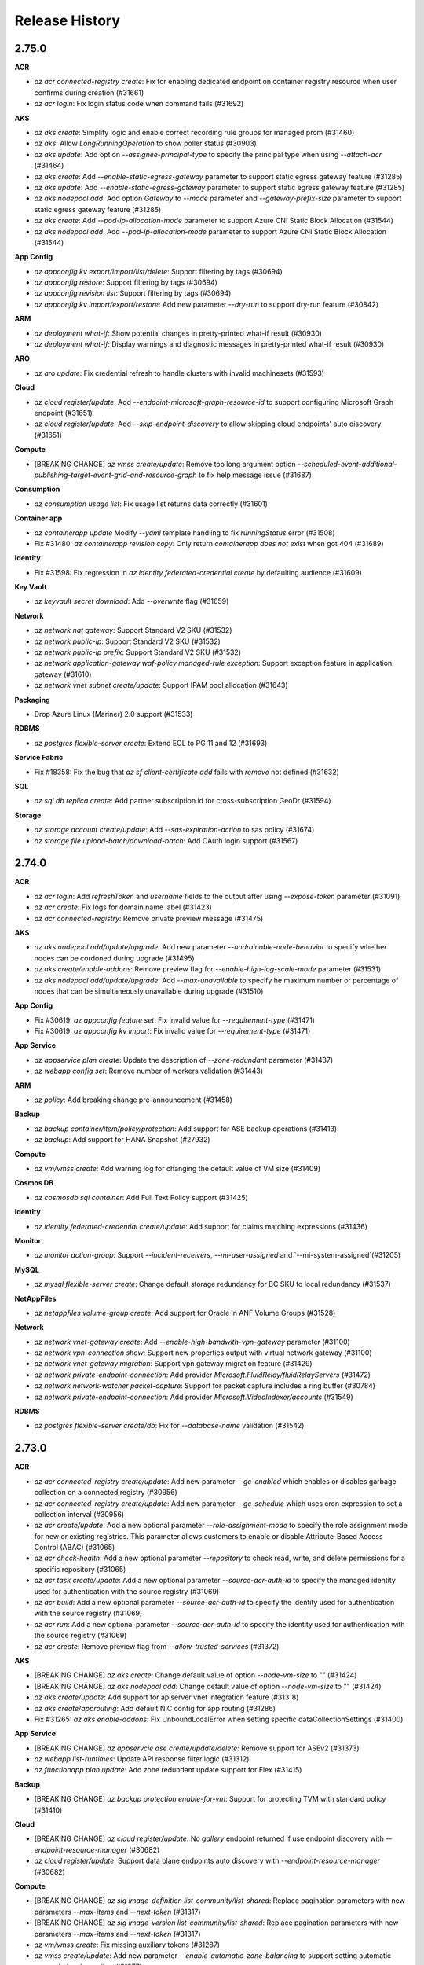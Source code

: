 .. :changelog:

Release History
===============

2.75.0
++++++

**ACR**

* `az acr connected-registry create`: Fix for enabling dedicated endpoint on container registry resource when user confirms during creation (#31661)
* `az acr login`: Fix login status code when command fails (#31692)

**AKS**

* `az aks create`: Simplify logic and enable correct recording rule groups for managed prom (#31460)
* `az aks`: Allow `LongRunningOperation` to show poller status (#30903)
* `az aks update`: Add option `--assignee-principal-type` to specify the principal type when using `--attach-acr` (#31464)
* `az aks create`: Add `--enable-static-egress-gateway` parameter to support static egress gateway feature (#31285)
* `az aks update`: Add `--enable-static-egress-gateway` parameter to support static egress gateway feature (#31285)
* `az aks nodepool add`: Add option `Gateway` to `--mode` parameter and `--gateway-prefix-size` parameter to support static egress gateway feature (#31285)
* `az aks create`: Add `--pod-ip-allocation-mode` parameter to support Azure CNI Static Block Allocation (#31544)
* `az aks nodepool add`: Add `--pod-ip-allocation-mode` parameter to support Azure CNI Static Block Allocation (#31544)

**App Config**

* `az appconfig kv export/import/list/delete`: Support filtering by tags (#30694)
* `az appconfig restore`: Support filtering by tags (#30694)
* `az appconfig revision list`: Support filtering by tags (#30694)
* `az appconfig kv import/export/restore`: Add  new parameter `--dry-run` to support dry-run feature (#30842)

**ARM**

* `az deployment what-if`: Show potential changes in pretty-printed what-if result (#30930)
* `az deployment what-if`: Display warnings and diagnostic messages in pretty-printed what-if result (#30930)

**ARO**

* `az aro update`: Fix credential refresh to handle clusters with invalid machinesets (#31593)

**Cloud**

* `az cloud register/update`: Add `--endpoint-microsoft-graph-resource-id` to support configuring Microsoft Graph endpoint (#31651)
* `az cloud register/update`: Add `--skip-endpoint-discovery` to allow skipping cloud endpoints' auto discovery (#31651)

**Compute**

* [BREAKING CHANGE] `az vmss create/update`: Remove too long argument option `--scheduled-event-additional-publishing-target-event-grid-and-resource-graph` to fix help message issue (#31687)

**Consumption**

* `az consumption usage list`: Fix usage list returns data correctly (#31601)

**Container app**

* `az containerapp update` Modify `--yaml` template handling to fix `runningStatus` error (#31508)
* Fix #31480: `az containerapp revision copy`: Only return `containerapp does not exist` when got 404 (#31689)

**Identity**

* Fix #31598: Fix regression in `az identity federated-credential create` by defaulting audience (#31609)

**Key Vault**

* `az keyvault secret download`: Add `--overwrite` flag (#31659)

**Network**

* `az network nat gateway`: Support Standard V2 SKU (#31532)
* `az network public-ip`: Support Standard V2 SKU (#31532)
* `az network public-ip prefix`: Support Standard V2 SKU (#31532)
* `az network application-gateway waf-policy managed-rule exception`: Support exception feature in application gateway (#31610)
* `az network vnet subnet create/update`: Support IPAM pool allocation (#31643)

**Packaging**

* Drop Azure Linux (Mariner) 2.0 support (#31533)

**RDBMS**

* `az postgres flexible-server create`: Extend EOL to PG 11 and 12 (#31693)

**Service Fabric**

* Fix #18358: Fix the bug that `az sf client-certificate add` fails with `remove` not defined (#31632)

**SQL**

* `az sql db replica create`: Add partner subscription id for cross-subscription GeoDr (#31594)

**Storage**

* `az storage account create/update`: Add `--sas-expiration-action` to sas policy (#31674)
* `az storage file upload-batch/download-batch`: Add OAuth login support (#31567)

2.74.0
++++++

**ACR**

* `az acr login`: Add `refreshToken` and `username` fields to the output after using `--expose-token` parameter (#31091)
* `az acr create`: Fix logs for domain name label (#31423)
* `az acr connected-registry`: Remove private preview message (#31475)

**AKS**

* `az aks nodepool add/update/upgrade`: Add new parameter `--undrainable-node-behavior` to specify whether nodes can be cordoned during upgrade (#31495)
* `az aks create/enable-addons`: Remove preview flag for `--enable-high-log-scale-mode` parameter (#31531)
* `az aks nodepool add/update/upgrade`: Add `--max-unavailable` to specify he maximum number or percentage of nodes that can be simultaneously unavailable during upgrade (#31510)

**App Config**

* Fix #30619: `az appconfig feature set`: Fix invalid value for `--requirement-type` (#31471)
* Fix #30619: `az appconfig kv import`: Fix invalid value for `--requirement-type` (#31471)

**App Service**

* `az appservice plan create`: Update the description of `--zone-redundant` parameter (#31437)
* `az webapp config set`: Remove number of workers validation (#31443)

**ARM**

* `az policy`: Add breaking change pre-announcement (#31458)

**Backup**

* `az backup container/item/policy/protection`: Add support for ASE backup operations (#31413)
* `az backup`: Add support for HANA Snapshot (#27932)

**Compute**

* `az vm/vmss create`: Add warning log for changing the default value of VM size (#31409)

**Cosmos DB**

* `az cosmosdb sql container`: Add Full Text Policy support (#31425)

**Identity**

* `az identity federated-credential create/update`: Add support for claims matching expressions (#31436)

**Monitor**

* `az monitor action-group`: Support `--incident-receivers`,  `--mi-user-assigned` and `--mi-system-assigned`(#31205)

**MySQL**

* `az mysql flexible-server create`: Change default storage redundancy for BC SKU to local redundancy (#31537)

**NetAppFiles**

* `az netappfiles volume-group create`: Add support for Oracle in ANF Volume Groups (#31528)

**Network**

* `az network vnet-gateway create`: Add `--enable-high-bandwith-vpn-gateway` parameter (#31100)
* `az network vpn-connection show`: Support new properties output with virtual network gateway (#31100)
* `az network vnet-gateway migration`: Support vpn gateway migration feature (#31429)
* `az network private-endpoint-connection`: Add provider `Microsoft.FluidRelay/fluidRelayServers` (#31472)
* `az network network-watcher packet-capture`: Support for packet capture includes a ring buffer (#30784)
* `az network private-endpoint-connection`: Add provider `Microsoft.VideoIndexer/accounts` (#31549)

**RDBMS**

* `az postgres flexible-server create/db`: Fix for `--database-name` validation (#31542)

2.73.0
++++++

**ACR**

* `az acr connected-registry create/update`: Add new parameter `--gc-enabled` which enables or disables garbage collection on a connected registry (#30956)
* `az acr connected-registry create/update`: Add new parameter `--gc-schedule` which uses cron expression to set a collection interval (#30956)
* `az acr create/update`: Add a new optional parameter `--role-assignment-mode` to specify the role assignment mode for new or existing registries. This parameter allows customers to enable or disable Attribute-Based Access Control (ABAC) (#31065)
* `az acr check-health`: Add a new optional parameter `--repository` to check read, write, and delete permissions for a specific repository (#31065)
* `az acr task create/update`: Add a new optional parameter `--source-acr-auth-id` to specify the managed identity used for authentication with the source registry (#31069)
* `az acr build`: Add a new optional parameter `--source-acr-auth-id` to specify the identity used for authentication with the source registry (#31069)
* `az acr run`: Add a new optional parameter `--source-acr-auth-id` to specify the identity used for authentication with the source registry (#31069)
* `az acr create`: Remove preview flag from `--allow-trusted-services` (#31372)

**AKS**

* [BREAKING CHANGE] `az aks create`: Change default value of option `--node-vm-size` to "" (#31424)
* [BREAKING CHANGE] `az aks nodepool add`: Change default value of option `--node-vm-size` to "" (#31424)
* `az aks create/update`: Add support for apiserver vnet integration feature (#31318)
* `az aks create/approuting`: Add default NIC config for app routing (#31286)
* Fix #31265: `az aks enable-addons`: Fix UnboundLocalError when setting specific dataCollectionSettings (#31400)

**App Service**

* [BREAKING CHANGE] `az appservcie ase create/update/delete`: Remove support for ASEv2 (#31373)
* `az webapp list-runtimes`: Update API response filter logic (#31312)
* `az functionapp plan update`: Add zone redundant update support for Flex (#31415)

**Backup**

* [BREAKING CHANGE] `az backup protection enable-for-vm`: Support for protecting TVM with standard policy (#31410)

**Cloud**

* [BREAKING CHANGE] `az cloud register/update`: No `gallery` endpoint returned if use endpoint discovery with `--endpoint-resource-manager` (#30682)
* `az cloud register/update`: Support data plane endpoints auto discovery with `--endpoint-resource-manager` (#30682)

**Compute**

* [BREAKING CHANGE] `az sig image-definition list-community/list-shared`: Replace pagination parameters with new parameters `--max-items` and `--next-token` (#31317)
* [BREAKING CHANGE] `az sig image-version list-community/list-shared`: Replace pagination parameters with new parameters `--max-items` and `--next-token` (#31317)
* `az vm/vmss create`: Fix missing auxiliary tokens (#31287)
* `az vmss create/update`: Add new parameter `--enable-automatic-zone-balancing` to support setting automatic zone rebalancing policy (#31377)
* `az vmss create/update`: Add new parameter `--automatic-zone-balancing-strategy` to support setting automatic zone rebalancing policy (#31377)
* `az vmss create/update`: Add new parameter `--automatic-zone-balancing-behavior` to support setting automatic zone rebalancing policy (#31377)
* `az vmss create/update`: Add new parameter `--skuprofile-rank` to specify a list of ranks to use with VMSS instance mix SKU profile VM sizes (#31255)

**DMS**

* `az dms project task create`: Add ability to use a lockless option for ensuring data consistency (#31448)

**Key Vault**

* `az keyvault key get-attestation`: Support getting a MHSM key's attestation (#31427)

**Monitor**

* `az monitor log-analytics workspace failover/failback`: Add new commands for supporting activating and deactivating workspace failover (#31385)

**NetAppFiles**

* `az volume-group create`: Parameter `--proximity-placement-group` is no longer required (#31254)
* `az netappfiles account create`: Add new parameter `--federated-client-id` for Cross Tennant CMK (#31254)
* `az netappfiles account create`: Add new parameter `--nfs-v4-id-domain`. Domain for NFSv4 user ID mapping (#31254)
* `az netappfiles account update`: Add new parameter `--federated-client-id` for Cross Tennant CMK (#31254)
* `az netappfiles account update`: Add new parameter `--nfs-v4-id-domain`. Domain for NFSv4 user ID mapping (#31254)
* `az netappfiles usage list`: Add new command to list current subscription usages (#31254)
* `az netappfiles usage show`: Add new command to show current subscription usages (#31254)

**Network**

* Fix #31294: `az network vnet update`: Refine processing logic of `--address-prefixes` (#31365)

**Packaging**

* Bump Python to 3.12 on RHEL and CentOS Stream (#31264)
* [BREAKING CHANGE] Drop Ubuntu 20.04 support (#31208)

**Profile**

* [BREAKING CHANGE] `az login`: `--username` no longer accepts user-assigned managed identity ID. Explicitly specify `--client-id`, `--object-id` or `--resource-id` instead (#31015)

**RDBMS**

* [BREAKING CHANGE] `az postgres flexible-server create`: Set the default value of parameter `--create-default-database` to Disabled (#31132)
* [BREAKING CHANGE] `az postgres flexible-server create`: Set default PG version to 17 on create (#31143)
* [BREAKING CHANGE] `az postgres flexible-server stop-replication`: Remove deprecated command, use `az postgres flexible-server replica promote` instead (#31355)
* [BREAKING CHANGE] `az postgres flexible-server create/upgrade`: Remove support of PG12 which has officially ended (#31363)
* [BREAKING CHANGE] `az postgres flexible-server create/update/ad-admin`: Rename deprecated references to Microsoft Entra (#31379)
* [BREAKING CHANGE] `az postgres flexible-server create`: Set the default value of parameter `--create-default-database` to Disabled (#31399)
* [BREAKING CHANGE] `az postgres flexible-server create`: Set default PG version to 17 on creation (#31399)
* [BREAKING CHANGE] `az postgres flexible-server update`: Add user confirmation on certain update operations (#30731)
* `az postgres flexible-server create`: BUG FIX, Set public access network to disabled if None argument is passed in (#31349)
* `az postgres flexible-server create/db create`: Add validation for database name (#31392)
* `az postgres flexible-server create`: Set default sku to be coming from location capability API (#31141)

**Role**

* `az role assignment list`: Drop `--include-classic-administrators` argument (#29470)

**Service Connector**

* `az webapp connection create mongodb-atlas`: Add `mongodb-atlas` target service support (#31308)

**Storage**

* [BREAKING CHANGE] `az storage account migration start`: Add confirmation for storage account migration between redundancy options (#31431)

2.72.0
++++++

**ACR**

* Fix #31130: `az acr task show`: Fix extra version line in encodedTask created by file (#31153)
* `az acr create/check-name`: Add parameter `--dnl-scope` for domain name label hash (#30638)

**AKS**

* `az aks update`: Make specified version to match current version when turning off autoupgrade (#31018)
* `az aks nodepool add/update`: Add option `Ubuntu2204` to `--os-sku` parameter (#31119)
* `az aks create`: Add `--custom-ca-trust-certificates` parameter to support custom CA trust feature (#31107)
* `az aks nodepool add`: Add `--custom-ca-trust-certificates` parameter to support custom CA trust feature (#31107)
* `az aks nodepool add`: Add GPU driver install options `--gpu-driver install` and `--gpu-driver none` (#31106)

**App Config**

* `az appconfig create/update`: Add developer sku support (#31199)
* `az appconfig feature set`: Update feature name documentation (#31185)

**App Service**

* Fix #20983: `az webapp config ssl import`: Make web app a non-required parameter (#30958)
* `az appservice plan create`: Add Pv4/Pmv4 ASP support (#31021)
* Fix #20209: `az webapp create-remote-connection`: Add ssh command to output (#31155)

**ARM**

* `az deployment`: Fix issue where Bicep is not found in CI environments (#31202)
* Fix #31188: `az lock delete`: Fix the case sensitivity of `--namespace` parameter validation (#31274)

**ARO**

* `az aro update`: Ensure that refreshing cluster service principal credentials is successful when the cluster has an invalid or missing subnet in its resource definition (#31039)

**Compute**

* [BREAKING CHANGE] `az sig image-version`: Change the `--os-vhd-storage-account` parameter mapping to the `properties.storageProfile.osDiskImage.source.storageAccountId` property (#31186)
* [BREAKING CHANGE] `az sig image-version`: Change the `--data-vhds-storage-accounts` parameter mapping to the `properties.storageProfile.dataDiskImages.source.storageAccountId` property (#31186)
* `az vm create`: Add new parameter `--zone-placement-policy` to support setting vm placement to create a zonal VM (#31233)
* `az vm create`: Add new parameter `--include-zones` to support setting vm placement to create a zonal VM (#31233)
* `az vm create`: Add new parameter `--exclude-zones` to support setting vm placement to create a zonal VM (#31233)
* `az vm create/update`: Add new parameter `--align-regional-disks-to-vm-zone` to support setting regional disks attached to the VM to be converted to zonal (#31233)
* `az sig image-version create/update`: Rename shorter alias for `--block-deletion-before-end-of-life` parameter (#31283)
* `az vm create/update`: Add new parameters `--wire-server-mode` and `--wire-server-access-control-profile-reference-id` to support setting wireserver endpoint settings (#31279)
* `az vmss create/update`: Add new parameters `--wire-server-mode` and `--wire-server-access-control-profile-reference-id` to support setting wireserver endpoint settings (#31279)
* `az vm create/update`: Add new parameters `--imds-mode` and `--imds-access-control-profile-reference-id` to support setting IMDS endpoint settings (#31279)
* `az vmss create/update`: Add new parameters `--imds-mode` and `--imds-access-control-profile-reference-id` to support setting IMDS endpoint settings (#31279)
* `az vm create/update`: Add new parameter `--key-incarnation-id` to support setting key incarnation id (#31279)
* `az vmss create/update`: Add new parameter `--key-incarnation-id` to support setting key incarnation id (#31279)
* `az vm/vmss create/update`: Set `--security-type` to `Standard` only if explicitly set by end user (#31282)

**Consumption**

* `az consumption usage list`: Enhance handling of `usageStart` and `usageEnd` when missing (#31128)

**Microsoft Entra ID**

* `az ad sp create-for-rbac`: Add `--service-management-reference` argument (#31212)
* `az ad sp create-for-rbac`: Add `--create-password` argument. Use `--create-password false` to disable creating password credential (#31215)

**MySQL**

* `az mysql flexible-server create`: Add `--backup-interval` parameter to enable setting backup interval (#31298)
* `az mysql flexible-server restore`: Add `--faster-restore` parameter to open auto-iops-scaling when restore (#31298)
* `az mysql flexible-server replica create`: Add `--faster-provisioning` parameter to open auto-iops-scaling when create replica (#31298)

**Network**

* Fix #31129: `az network vnet-gateway create/update`: Refine the logic of `--root-cert-data` (#31166)
* `az network application-gateway waf-policy managed-rule rule-set`: Support rule set type Microsoft_DefaultRuleSet (#31289)

**Profile**

* Fix #29030: `az login`: During interactive login, fall back to `tenantId` if `tenantDisplayName` is missing (#29245)

**RDBMS**

* `az postgres flexible-server upgrade`: Add server capability API check to the `--version` parameter and allow user to upgrade to PG17 when it is available (#31146)

**Role**

* `az role assignment list`: Add `--fill-principal-name` argument. Use `--fill-principal-name false` to omit `principalName` property and bypass Microsoft Graph query (#30693)
* `az role assignment list`: Add `--fill-role-definition-name` argument. Use `--fill-role-definition-name false` to omit `roleDefinitionName` property and bypass the role definitions query (#31152)
* `az role assignment list/delete`: Add `--assignee-object-id` argument. Use this argument instead of `--assignee` to bypass Microsoft Graph query (#30469)

**Service Connector**

* `az webapp connection create`: Clarify that system identity is a flag (#31263)

2.71.0
++++++

**ACR**

* `az acr create`: Fix a bug where creating cache rule without credential set would fail (#30984)

**AKS**

* `az aks`: Fix error message when outbound type validation failed (#30886)
* `az aks create/update`: Update recording rule group create logic for managed prometheus addon (#30857)
* `az aks create/update`: Add `--bootstrap-artifact-source` parameter to configure artifact source when bootstraping the cluster (#31095)
* `az aks create/update`: Add `--bootstrap-container-registry-resource-id` parameter to configure container registry resource ID (#31095)
* `az aks create/update`: Add new option `none` for `--outbound-type` parameter (#31095)

**App Config**

* `az appconfig`: Fix managed identity auth for `--auth-mode login` parameter (#30983)

**App Service**

* `az webapp deploy`: Add `--enable-kudu-warmup` parameter to support warm-up Kudu before making deployment (#31083)
* Fix #27724: `az webapp config appsettings set`: Remove redaction warning message from output (#31006)
* Fix #26920: `az webapp deployment slot create`: Make the created new slot has same VNet integration settings of source slot as Portal behavior (#30836)
* Fix #30908: `az webapp snapshot restore`: Fix the error "no resource group found" when trying to restore a snapshot backup to a paired region (#30364)
* Fix #29512: `az webapp config backup update`: Fix `str` object has no attribute `name` (#30986)
* Fix #21721: `az webapp config storage-account add`: Add validation for non-existent FileShare (#30990)
* `az functionapp list-flexconsumption-locations`: Add `--details` and `--runtime` parameters to provide more details (#31019)

**ARM**

* Fix #29809: `az deployment/stack/bicep`: Fix an issue where the commands mistakenly check for the latest Bicep version, even when `use_binary_from_path` is `true` and `check_version` is `false` (#31041)
* Fix #29435: `az bicep install/upgrade`: Fix an issue where the command downloads the x64 binary instead of the ARM binary on aarch64 machines (#31041)

**ARO**

* `az aro create`: Update VM SKU to align with best practices (#31074)

**Backup**

* `az backup protection enable-for-vm`: Update in warning message while protecting Trusted Launch virtual machines (#31062)

**Cloud**

* `az cloud register/update`: Add upcoming breaking change announcement (#31097)

**Compute**

* `az sig image-definition list-shared`: Mark `--marker` and `--show-next-marker` as deprecated and will be removed in the upcoming breaking change window (#31081)
* `az sig image-version list-shared`: Mark `--marker` and `--show-next-marker` as deprecated and will be removed in the upcoming breaking change window (#31081)
* `az sig image-definition list-community`: Mark `--marker` and `--show-next-marker` as deprecated and will be removed in the upcoming breaking change window (#31081)
* `az sig image-version list-community`: Mark `--marker` and `--show-next-marker` as deprecated and will be removed in the upcoming breaking change window (#31081)
* `az disk config update`: Add new command to support updating disk size gb by PATCH method (#30961)
* `az vm/vmss create/update`: Add support for setting security type to `Standard` (#31002)
* Fix #30976: `az sig image-version create`: Fix missing auxiliary tokens (#30977)
* `az sig image-version create/update`: Add new parameter `--block-deletion-before-end-of-life` to support blocking deletion if the end of life has not expired (#31013)
* `az vm list-sizes`: Mark the command as deprecated (#31080)

**Container app**

* Fix #30828: `az containerapp job stop`: Fix `TypeError` when `--job-execution-name` is not specified (#30941)

**Key Vault**

* `az keyvault create`: Support C SKU family for MHSM creation (#31025)

**MySQL**

* [BREAKING CHANGE] `az mysql flexible-server create`: Change default values for `--auto-scale-iops`, `--version` for MySQL (#30852)

**Network**

* `az network virtual-appliance`: Add command `get-boot-diagnostic-log` to support getting boot diagnostic logs (#30924)
* Fix #31003: `az network vpn-connection create`: Pass auxiliary authorization header for referenced resource IDs (#31045)
* `az network vnet-gateway create`: Add `--enable-high-bandwith-vpn-gateway` parameter (#31088)
* `az network vpn-connection show`: Support new properties with virtual network gateway (#31088)

**Profile**

* `az login`: Add upcoming breaking change announcement for `--username` (#31061)

**RDBMS**

* `az postgres flexible-server update`: Fix bug for not updating geo backup data encryption properties (#30948)
* `az postgres flexible-server fabric-mirroring`: Fix for space separated list of databases during `start` and `update-databases` (#31000)
* `az postgres flexible-server create`: Support adding admin during creation if `--active-directory-auth` is Enabled and no longer generate password when `--password-auth` is Disabled (#30999)

**Role**

* `az role assignment list`: Add upcoming breaking change announcement for `--include-classic-administrators` (#31048)
* `az role assignment list`: Include role assignments inherited from management groups (#30841)

**Service Connector**

* `az * connection create neon-postgres`: Add command for Neon Postgres Serverless (#30938)

**Storage**

* `az storage share/directory/file`: Support NFS FileShares (#31050)
* `az storage file hard-link create`: Support creating hard-links for NFS files (#31050)
* `az storage share create`: Support `--enable-snapshot-virtual-directory-access` (#31114)

2.70.0
++++++

**AKS**

* `az aks create/az aks nodepool add`: Emit error message when using `--asg-ids` alone without `--allowed-host-ports` (#30768)
* `az aks nodepool upgrade`: Fix `--node-soak-duration` cannot be set to 0 (#30778)
* `az aks machine list`: Add command to fetch list of machines in an agentpool (#29939)
* `az aks machine show`: Add command to fetch information about a specific machine in an agentpool (#29939)
* `az aks nodepool delete`: Add `--ignore-pod-disruption-budget` option for ignoring PodDisruptionBudget (#30196)
* `az aks create`: Add `--message-of-the-day` parameter to support message of the day (#30862)
* `az aks nodepool add`: Add `--message-of-the-day` parameter to support message of the day (#30862)

**App Config**

* `az appconfig kv import/export`: Fix bug when importing feature flag with percentile allocation property (#30732)
* `az appconfig`: Add support for custom token audience to `--auth-mode login` parameter (#30739)

**App Service**

* `az functionapp create`: Check if storage account is network restricted (#30605)
* `az functionapp create`: Refactor EOL message (#30791)
* Fix #28104: `az webapp config storage-account`: Remove windows limitation notes (#30775)
* Fix #28374: `az webapp create`: Improve error message for globally unique name for new app create (#30750)
* `az webapp sitecontainers`: Add new commands for linux web app sitecontainers (#30776)
* `az webapp up`: Add `--enable-kudu-warmup` parameter to support warm-up Kudu before making deployment (#30872)
* `az webapp deploy`: Add `--enable-kudu-warmup` parameter to support warm-up Kudu before making deployment (#30872)
* `az webapp deployment source config-zip`: Add `--enable-kudu-warmup` parameter to support warm-up Kudu before making deployment (#30872)
* Fix #29493: `az webapp create`: Update basic-auth parameter description (#30734)

**ARM**

* `az bicep`: Fix installation check for concurrent usages (#30722)

**Backup**

* `az backup restore restore-disks`: Support NoZone as a valid target zone for `--target-zone` parameter (#30720)

**Compute**

* `az vm available-set create/update`: Add `--additional-scheduled-events` parameter to support setting scheduled event policy (#30835)
* `az vm available-set create/update`: Add `--enable-user-reboot-scheduled-events` parameter to support setting scheduled event policy (#30835)
* `az vm available-set create/update`: Add `--enable-user-redeploy-scheduled-events` parameter to support setting scheduled event policy (#30835)

**Container app**

* `az containerapp create`: Fix to make `--registry-username` value to be `DNS1123` compliant (#30563)

**Cosmos DB**

* `az cosmosdb offline-region`: Add new command to support offline region for cosmosdb account (#30781)

**IoT**

* `az iot hub update`: Add `--min-tls-version` parameter to allow updating min tls version in a cleaner way (#30710)

**NetAppFiles**

* `az netappfiles account`: Add new command `change-key-vault` to change KeyVault/Managed HSM that is used for encryption of volumes under NetApp account (#30773)
* `az netappfiles account`: Add new command `get-key-vault-status` to get KeyVault information. Response from this command can be used for transitiontocmk (#30773)
* `az netappfiles account`: Add new command `transitiontocmk` to transition all volumes in a VNet to a different encryption key source (Microsoft-managed key or Azure Key Vault). Operation fails if targeted volumes share encryption sibling set with volumes from another account (#30773)
* `az netappfiles volume create/update`: Add parameter `--cool-access-tiering-policy` (#30773)

**Network**

* `az network nic ip-config create/update`: Add `--private-ip-address-prefix-length` to support setting private ip address prefix length (#30837)

**RDBMS**

* `az postgres flexible-server index-tuning`: Support tuning options operations (#30851)

**Service Connector**

* `az containerapp connection create redis`: Add `--system-identity` paramter (#30808)
* `az webapp connection create fabric-sql`: Fix interactive mode & allow new parameters `--fabric-workspace-uuid` and `fabric-sql-db-uuid` (#30881)

**Storage**

* `az storage account create`: Add new `--sku StandardV2_LRS/StandardV2_ZRS/StandardV2_ZRS/StandardV2_ZRS/PremiumV2_LRS/PremiumV2_ZRS` for provisioned v2 support (#30873)
* `az storage account file-service-usage`: Support getting file-service usage for storage account (#30873)
* `az storage share-rm create/update`: Add `--paid-bursting-enabled`, `--paid-bursting-max-bandwidth-mibps`, `--paid-bursting-max-iops` for provisioned v1, add `--provisioned-bandwidth-mibps`, `--provisioned-iops` for provisioned v2 accounts (#30873)

2.69.0
++++++

**ACR**

* `az acr manifest list-metadata`: Update help messages for untagged manifests (#30382)

**AKS**

* `az aks create/update/delete`: Add parameters `--if-match` and `--if-none-match` to support etag functionality for concurrency (#30309)

**App Config**

* `az appconfig kv import/export`: Support microsoft feature management schema (#30376)
* `az appconfig kv export`: Introduce a new environment variable called `AZURE_APPCONFIG_FM_COMPATIBILE` when exporting to a file for backward compatibility for users (#30376)
* `az appconfig feature show/list`: Support microsoft feature management schema (#30376)
* `az appconfig kv restore/show/list`: Update datetime validation to accept timezone offset (#30369)
* `az appconfig revision list`: Update datetime validation to accept timezone offset (#30369)
* `az appconfig export`: Update export help message for environment variable (#30747)

**App Service**

* `az functionapp create`: Refactor EOL implementation and sort based on runtime EOL date (#30636)
* `az functionapp list-flexconsumption-locations`: Check if flex region is enabled for subscription (#30607)
* `az functionapp deployment slot create`: Add `--https-only` parameter for slot creation command (#30628)
* `az webapp list-runtimes`: Remove the JBoss `_byol` entries from the output for webapps with Linux OS (#30673)

**Backup**

* `az backup`: Add support for new AFS Vault Standard Policies (#30531)

**Batch**

* [BREAKING CHANGE] `az batch certificate create/list/show/delete`: Remove deprecated commands (#30501)
* [BREAKING CHANGE] `az batch node reimage/remote-desktop`: Remove deprecated commands (#30501)
* [BREAKING CHANGE] `az batch pool create`: Remove `--application-licenses`, `--certificate-references` , `--os-family` and `--os-version` deprecated parameters (#30501)
* [BREAKING CHANGE] `az batch pool set/reset `: Remove `--certificate-references` deprecated parameter (#30501)
* `az batch job create`: Add parameters `--job-manager-task-application-package-references` and `--on-all-tasks-complete` (#30501)
* `az batch job disable`: Add parameter `--json-file` (#30501)
* `az batch job-schedule create`: Add parameters `--job-manager-task-application-package-references`, `--job-metadata`, and `--job-manager-task-environment-settings` (#30501)
* `az batch job-schedule set/reset`: Add parameters `--job-max-task-retry-count` and `--job-max-wall-clock-time` (#30501)
* `az batch node reboot`: Add parameter `--json-file` (#30501)
* `az batch node scheduling disable`: Add parameter `--json-file` (#30501)
* `az batch pool autoscale evaluate`: Add parameter `--json-file` (#30501)
* `az batch pool create`: Add parameters `--start-task-environment-settings` and `--start-task-max-task-retry-count` (#30501)
* `az batch pool reset`: Add parameters `--start-task-resource-files` and `--target-node-communication-mode` (#30501)

**Compute**

* [BREAKING CHANGE] `az sig gallery-application create/update`: Output field `supportedOsType` changed to `supportedOSType` (#30678)
* `az vm list-sizes`: Remove unused parameter `--ids` (#30652)
* `az vmss create/update`: Add new paramter `--zone-balance` to support setting zone balance (#30692)
* `az vm/vmss create`: Install guest attestation extension when security type set to `ConfidentialVM` (#30690)
* `az vmss scale`: Add new logic to support scaling VMSS in edge zone (#30704)
* `az vmss create`: Add `--encryption-identity` parameter to use managed identity for Azure disk encryption (#30657)
* `az vmss encryption enable`: Add `--encryption-identity` parameter to update or set encryption identity for Azure disk encryption (#30657)

**Container app**

* Fix #28047: `az containerapp compose create`: Upgrade pycomposefile version to split environment variables on the first equal sign instead of every equal sign (#30670)

**DevTest Labs**

* `az lab vm`: Add `hibernate` command group (#30633)

**Key Vault**

* `az keyvault update/update-hsm`: Fix `--bypass` overriding by default when specifying `--default-action Deny` (#30676)

**Network**

* `az network lb create`: Refine `--frontend-ip-zone` to support multiple zones (#30639)
* `az network private-endpoint-connnection`: Add `Microsoft.HealthDataAiservices/deidservices` for private endpoint connections (#30627)
* `az network routeserver create/update`: Add `--auto-scale-config` (#30702)
* `az network virtual-appliance reimage`: Allow reimage of virtual machines associated with a network virtual appliance (#30680)

**Profile**

* `az login`: Passing the managed identity ID with `--username` is deprecated and will be removed in a future release. Please use `--client-id`, `--object-id` or `--resource-id` instead (#30525)

**RDBMS**

* `az postgres flexible-server geo-restore`: Add `--restore-time` parameter (#30689)
* `az postgres flexible-server fabric-mirroring start/stop/update-databases`: Disable fabric mirroring on HA server (#30688)
* `az postgres flexible-server update`: Fix for scaling up node count on an elastic cluster (#30669)

**Redis**

* `az redis create/update`: Add `--zonal-allocation-policy` to support the way of selecting zones for cache instance (#30705)

**Role**

* `az role definition show`: New command to support showing specific role definition (#30593)

**Service Connector**

* `az webapp connection create redis`: Add parameter `--system-identity` (#30630)

2.68.0
++++++

**ACR**

* `az acr agentpool`: Fix delete polling (#30485)
* `az acr create`: Add validation for registry name to support domain name label (#30404)

**AKS**

* `az aks command invoke`: Add progress spinner (#30274)
* `az aks create/update`: Add `--enable-acns` parameter to support enabling advanced networking functionalities on a cluster (#30208)
* `az aks create/update`: Add `--disable-acns-observability` parameter to disable advanced networking observability features when enabling advanced networking features with `--enable-acns` (#30208)
* `az aks create/update`: Add `--disable-acns-security` parameter to disable advanced networking security features when enabling advanced networking features with `--enable-acns` (#30208)
* `az aks update`: Add `--disable-acns` parameter to support disabling advanced networking functionalities on a cluster (#30208)
* `az aks update`: Add `--ip-families` to support updating cluster network (#30360)
* `az aks create/update`: Add `--nrg-lockdown-restriction-level` parameter to support specifying restriction level on the managed node resource group (#30391)

**App Config**

* `az appconfig kv import`: Fix import mode `all` bug (#30489)

**Compute**

* [BREAKING CHANGE] `az disk`: Refine output fields to align with backend service (#30430)
* [BREAKING CHANGE] `az snapshot`: Refine output fields to align with backend service (#30486)
* Fix #30009: `az vm install-patches`: Fix errors due to typos in `install_vm_patches` function (#30011)
* `az vm/vmss create`: Fix help message for `--public-ip-address` parameter (#30412)
* Fix #30565: `az vm create`: Fix creating VM with `--patch-mode` parameter (#30568)
* Fix #30564: `az vm create`: Fix creating VM with `--enable-auto-update` parameter (#30568)
* `az vm create`: Add `--encryption-identity` parameter to use that managed identity for Azure disk encryption (#30457)
* `az vm encryption enable`: Add `--encryption-identity` parameter to update or set encryption identity for Azure disk encryption (#30457)
* `az vmss create/update`: Add new parameter `--security-posture-reference-is-overridable` to support setting security posture reference overridable (#29958)
* `az vmss create/update`: Change existing parameter `--security-posture-reference-exclude-extensions` to receive string list (#29958)
* `az vm create/update`: Add new parameter `--additional-scheduled-events` to support setting scheduled event policy (#30596)
* `az vm create/update`: Add new parameter `--enable-user-reboot-scheduled-events` to support setting scheduled event policy (#30596)
* `az vm create/update`: Add new parameter `--enable-user-redeploy-scheduled-events` to support setting scheduled event policy (#30596)

**Container**

* `az container exec`: Fix exception when stdin is not a tty (#30397)

**Container app**

* `az containerapp exec`: Fix `ResourceNotFound` error (#30351)
* `az containerapp ingress enable`: Fix issue about labels being deleted (#30385)
* Fix #29238: `az containerapp secret set`: Add description about `identityref` for parameter `--secrets` (#30418)

**Cosmos DB**

* `az cosmosdb create/update`: Add `--enable-prpp-autoscale` to enable/disable burst capacity feature (#30415)

**Key Vault**

* `az keyvault key sign/verify`: Fix `--digest` to accept base64 encoded string (#30521)

**Microsoft Entra ID**

* `az ad app create/update`: Add `--requested-access-token-version` argument (#30230)

**MySQL**

* `az mysql flexible-server create/restore/replica create/geo restore`: Add `--storage-redundancy` parameter to support HA storage with zone redundancy (#30423)

**Network**

* `az network vnet-gateway create/update`: Add parameter `--resiliency-model` (#30410)
* `az network vnet create/update`: Add parameter `--ipam-pool-prefix-allocations` (#30455)
* Fix #30535: `az network lb address-pool address add`: Address level may not have virtual network property (#30592)

**Profile**

* Drop support for old-style managed identity account created by Azure CLI <= 2.0.50. If you upgrade from one of these versions, please run `az login --identity` again. (#30321)

**RDBMS**

* `az postgres flexible-server create`: Create elastic cluster by setting `--cluster-option` to ElasticCluster (#30435)
* `az postgres flexible-server list`: Add `--show-cluster` argument to list elastic clusters (#30398)
* `az postgres flexible-server fabric-mirroring/identity`: Support system assigned managed identity and fabric mirroring of databases (#30421)
* `az postgres flexible-server update`: Add `--node-count` argument to scale up elastic clusters (#30572)

**Role**

* [BREAKING CHANGE] `az role assignment delete`: Stop deleting all role assignments by default (#30470)

**SQL**

* `az sql db ltr-policy`: Remove preview tag (#30500)

**Storage**

* `az storage account migration`: Add warning for long wait, will require confirmation in the future (#30387)
* Fix #28554: `az storage blob service-properties update`: Support cases where `--static-website false` and index and 404 documents were already set (#30510)
* Fix #29929: `az storage copy`: Fix when wildcard `*` is in `--source-file-path` (#30569)

2.67.0
++++++

**AKS**

* [BREAKING CHANGE] `az aks create/update`: Remove `--uptime-sla` and `--no-uptime-sla` parameters (#30221)
* [BREAKING CHANGE] `az aks create`: Remove `--aad-client-app-id`, `--aad-server-app-id` and `--aad-server-app-secret` parameters (#30251)
* [BREAKING CHANGE] `az aks trustedaccess rolebinding create`: Remove deprecated '-r' options (#30253)
* `az aks create/update`: Fix storage pool name validation for Azure Container Storage (#30258)
* `az aks enable-addon`: Update AGIC addon to use Network Contributor instead of Contributor (#29989)

**App Config**

* `az appconfig create/update`: Add new parameters `--arm-auth-mode` and `--enable-arm-private-network-access` to support data plane proxy settings (#30228)

**Compute**

* `az vm disk attach/detach`: Add new parameter `--disk-ids` to support setting multiple disks by disk ids (#30236)

**Compute Fleet**

* `az compute-fleet`: Add `create/update/show/delete/list/list-vmss` commands for manage Azure Compute Fleet (#30223)

**Container**

* `az container container-group-profile`: Add new command group to manage Azure Container Instance Container Group Profile(#30260)

**DataLake**

* [BREAKING CHANGE] `az dla`: Remove dla module since it has been deprecated (#30249)

**DLS**

* [BREAKING CHANGE] `az dls account network-rule`: Remove this command group as no server support anymore (#30094)

**Eventhub**

* `az eventhubs eventhub`: Add new parameters `--timestamp-type` and `--min-compaction-lag-in-mins` (#29957)
* `az eventhubs namespace replica`: Add new commands to support adding/removing replicas (#29957)

**Extension**

* [BREAKING CHANGE] `az extension add/update`: Set default `--allow-preview` value from `True` to be `False` for extensions installation and remain `True` for extensions without stable releases (#30163)

**Kusto**

* [BREAKING CHANGE] `az kusto`: Remove kusto from CLI as it has been moved to CLI extensions (#30250)

**Network**

* [BREAKING CHANGE] `az network public-ip ddos-protection-statu`: Remove misspelled command group (#30265)

**Packaging**

* Drop Python 3.8 support (#30225)

**Profile**

* [BREAKING CHANGE] `az login`: `--password` no longer accepts a service principal certificate. Use `--certificate` to pass a service principal certificate (#30092)

**RDBMS**

* `az postgres flexible-server long-term-retention start/pre-check/list/show`: New commands to support long-term-retention backups on PostgreSql Flex Server (#30272)
* `az postgres flexible-server create`: Support provisioning postgres flexible servers with version 17 (#30298)

**Service Connector**

* `az connection create mysql-flexible`: Add `--private-endpoint` parameter (#30287)

**SQL**

* [BREAKING CHANGE] `az sql mi link create`: Rename input from `--source-endpoint` to `--partner-endpoint`, `--primary-availability-group-name` to `--partner-availability-group-name`, `--secondary-availability-group-name` to `--instance-availability-group-name`, `--target-database` to `--databases` (#30234)
* [BREAKING CHANGE] `az sql mi link create/show/list/update`: Rename output from `targetDatabase`, `primaryAvailabilityGroupName`, `secondaryAvailabilityGroupNamesourceEndpoint`, `sourceReplicaId`, `targetReplicaId`, `linkState`, `lastHardenedLsn` to `databases`, `partnerAvailabilityGroupName`, `instanceAvailabilityGroupName`, `partnerEndpoint`, `distributedAvailabilityGroupName`, `instanceLinkRole`, `partnerLinkRole`, `failoverMode`, `seedingMode` (#30234)
* [BREAKING CHANGE] `az sql failover-group create`: Change default failover policy to manual (#30177)
* `az sql mi link failover`: Support performing requested failover type in this Managed Instance link (#30234)

**Upgrade**

* [BREAKING CHANGE] `az upgrade`: Set default `--allow-preview` value from `True` to be `False` for extensions installation and remain `True` for extensions without stable releases (#30163)

2.66.0
++++++

**AKS**

* `az aks create`: Add Trusted Launch options `--enable-vtpm` and `--enable-secure-boot` (#29272)
* `az aks nodepool add/update`: Add Trusted Launch options `--enable-vtpm` and `--enable-secure-boot` (#29272)
* `az aks create/update`: Update the VM SKU details from backend for validations during Azure Container Storage operations (#29919)

**App Service**

* `az functionapp create`: Add `--zone-redundant` parameter to support zone redundant for Functions Flex SKU (#29984)
* `az functionapp plan update`: Do not show warning message with `--set` in command (#30144)

**ARM**

* `az bicep publish`: Remove preview flag from `--with-source` parameter (#29915)
* `az data-boundary show`: Add command to support getting the data boundary at a specified scope (#29961)
* `az data-boundary show-tenant`: Add command to support getting the data boundary at a tenant level (#29961)
* `az data-boundary create`: Add command to support creating tenant to data boundary (#29961)
* `az bicep generate-params`: Fix the help message for `--include-params` parameter (#30034)
* `az bicep/deployment/stack`: Conditionally enable invariant globalization for Bicep running inside the Azure CLI docker image (#29897)

**Backup**

* `az backup restore restore-disks`: Add support for enabling Disk access settings for managed VM restores (#29508)

**Compute**

* `az vmss create/update`: Add new parameter `--skuprofile-vmsizes` to specify a list of VM sizes to use with VMSS Instance Mix (#29906)
* `az vmss create/update`: Add new parameter `--skuprofile-allocation-strategy` to update the allocation strategy for VMSS Instance Mix (#29906)

**Container app**

* Fix #30053: `az containerapp update`: Fix polling (#30078)
* `az containerapp env create`: Hide `--dapr-instrumentation-key` parameter (#30117)
* `az containerapp env update`: Support to update `--dapr-connection-string` (#30117)

**Extension**

* `az extension add/update`: Pre-announcement default value change from `true` to `false` for `--allow-preview` (#30162)

**MySQL**

* `az mysql flexible-server create/update`: Add `--maintenance-policy-patch-strategy` (#30123)
* `az mysql flexible-server create/restore`: Add `--database-port` (#30123)
* `az mysql flexible-server replica create`: Add `--database-port` (#30123)

**NetAppFiles**

* [BREAKING CHANGE] `az netappfiles volume create`: Parameters `backup-id` and `snapshot-id` now accept only full Azure ResourceIds and no longer support GUIDs (#30093)
* [BREAKING CHANGE] `az netappfiles account create`: Parameter `--kdc-ip` now only accepts a single ip address not a list (#30093)
* [BREAKING CHANGE] `az netappfiles account update`: Parameter `--kdc-ip` now only accepts a single ip address not a list (#30093)
* [BREAKING CHANGE] `az netappfiles account ad add`: Parameter `--kdc-ip` now only accepts a single ip address not a list (#30093)
* [BREAKING CHANGE] `az netappfiles account ad update`: Parameter `--kdc-ip` now only accepts a single ip address not a list (#30093)
* `az netappfiles volume create`: Fix a bug where parameter `--allowed-clients` was not passed along in the request (#30023)
* `az netappfiles check-file-path-availability`: Add new parameter `--availability-zone` (#30093)
* `az netappfiles volume replication`: Add new commands `peer-external-cluster`, `authorize-external-replication`, `perform-replication-transfer`, `finalize-external-replication` (#30093)
* `az netappfiles volume create`: Add new parameters `--external-host-name` ,`--external-server-name`, `--external-volume-name` (#30093)
* `az netappfiles volume update`: Add new parameters `--external-host-name` ,`--external-server-name`, `--external-volume-name` (#30093)
* `az netappfiles volume update`: Parameters `--backup-id` and `--snapshot-id` now accept only full Azure ResourceIds and no longer support GUIDs (#30093)

**Network**

* `az network vnet`: Add `--private-endpoint-vnet-policies` parameter (#29910)
* `az network private-link-service`: Add `--destination-ip-address` parameter (#29910)
* `az network application-gateway waf-policy managed-rule rule-set add/update`: Support sensitivity for `--rule` parameter (#30079)
* `az network private-dns link vnet`: Support resolution policy for virtual network link (#30115)
* `az network application-gateway waf-policy managed-rule rule-set add/update`: Add allowed value `1.1` for `--version` (#30156)
* Fix #29911: `az network public-ip update`: IP tags crash with AttributeError (#30174)

**Profile**

* `az login`: Passing the service principal certificate with `--password` is deprecated and will be removed in version 2.67.0. Please use `--certificate` instead. (#30091)

**RDBMS**

* `az postgres flexible-server replica create`: Add support for `--tags` parameter (#29920)
* `az postgres flexible-server replica create`: Allow read replica create from storage auto-grow enabled primary server flexible server (#30186)
* `az postgres flexible-server backup create/delete`: New commands to support creating and deleting backups on PostgreSql Flex Server (#30197)

**Service Bus**

* `az servicebus namespace replica`: Add new command group to manage servicebus namespace replicas (#29987)

**Service Connector**

* `az aks connection create appconfig`: Add `--use-appconfig-extension` (#30097)
* `az webapp connection create fabric-sql`: Add fabric sql target support (#29822)

**SignalR**

* `az signalr start/stop`: Add signalr command start or stop an existing SignalR service (#30000)
* `az signalr replica start/stop/restart`: Add signalr command start, stop or start an existing SignalR service (#30058)
* `az signalr network-rule ip-rule add/remove`: Add signalr command add or remove ip-rule of an SignalR service (#30058)
* `az signalr update client-cert-enabled/disable-local-auth/region-endpoint-enabled`: Toggle clientCertificate, disableLocalAuth, enableRegionEndpoint (#30116)
* `az signalr replica update region-endpoint-enabled/unit-count`: Toggle enableRegionEndpoint and change unitCount (#30116)

**SQL**

* `az sql geo-backup`: Remove preview tag (#30122)
* `az sql failover-group create/update`: Add parameter `--secondary-type` to support geo/standby replica on partner server (#30060)

**Storage**

* `az storage blob copy start/start-batch`: Fix `--auth-mode login` (#29964)

**Upgrade**

* `az upgrade`: Pre-announcement default value change from `true` to `false` for `--allow-preview` (#30162)

2.65.0
++++++

**ACR**

* Fix #21900: `az acr task identity remove`: Fix incorrect operation_group setting (#29885)
* `az acr credential-set`: Improve help message (#29810)

**AD**

* `az ad app create/update`: Add `--service-management-reference` argument (#29860)

**AKS**

* `az aks nodepool delete-machines`: Add support to delete specific machines in an agent pool (#29921)

**App Config**

* `az appconfig`: Add premium SKU support (#29824)

**App Service**

* `az functionapp config set`: Map parameters explicitly for the internal update_site_configs function call (#29756)

**Compute**

* `az vm/vmss create`: Add `--ssh-key-type` parameter to support generating Ed25519 SSH keys (#29926)
* `az vm image list`: Expose ImageDeprecationStatus property in output (#29932)

**Container app**

* Fix #29849: `az containerapp job stop`: Fix stop execution response (#29907)
* Fix #29166: `az containerapp compose create`: Support image with tag and support get ACR from image (#29933)

**Cosmos DB**

* `az cosmosdb restore`: Add `--disable-ttl` to support for Restore with Time-To-Live Disabled (#29875)

**DataLake**

* `az dla`: Deprecate datalake analytics (#29879)

**HDInsight**

* `az hdinsight update`: Add parameter `--assign-identity-type` to allow to update to `SystemAssigned` identity. (#29816)

**Monitor**

* `az monitor action-group create`: Adjust formatting of `--actions` help message (#29747)
* `az monitor action-group update`: Adjust formatting of `--add-actions` help message (#29747)
* `az monitor action-group notification create`: Adjust formatting of `--add-actions` help message (#29747)

**MySQL**

* `az mysql flexible-server create/update`: Add `--accelerated-logs` to support configuring accelerated logs for Business Critical tier (#29936)

**NetAppFiles**

* `az netappfiles volume create`: Fix subnet id as resource id (#29813)

**Network**

* `az network vnet peering`: Refine command interface of subnet peering (#29817)

**Packaging**

* Release Docker image based on Azure Linux 3.0 (#29769)
* Include `jq` in Azure Linux docker image (#29867)
* Drop Debian 10 support (#29378)

**Profile**

* `az login`: Fall back to device code flow in GitHub Codespaces (#27443)

**RDBMS**

* `az postgres flexible-server update`: Support case-insensitive input for `--tier`, `--performance-tier`, `--sku`, and `--maintenance-window` (#29840)
* `az postgres flexible-server migration create`: Add AWS_AURORA as a migration source type for PostgreSql (#29863)

**SQL**

* `az sql elastic-pool create`: Set `min_capacity` to `None` for non-serverless SKUs (#29886)
* `az sql mi create/update`: Add gpv2 parameter and iops parameter (#29873)

2.64.0
++++++

**ACR**

* `az acr helm`: Improve deprecation message (#29700)

**AKS**

* `az aks nodepool update`: Add `--enable/disable-fips-image` flags for GA mutable fips (#29695)
* `az aks create/update`: Support UserAssigned Managed Identity for grafana linking in managed prometheus (#29713)
* `az aks create/update`: Update the VM SKU regex validation to include larger set of VMs for Azure Container Storage (#29726)

**App Service**

* `az staticwebapp create/update`: Add `Dedicated` as supported SKU (#29514)
* `az webapp config set`: Add MinTlsCipherSuite support (#29694)
* `az webapp config access-restriction add/remove`: Allow skipping service tag validation (#29710)

**ARM**

* `az ts create`: Fix incorrect handling of whitespace in string values (#29623)

**ARO**

* `az aro create`: Add feature for adding Multiple Public IPs on cluster load balancer (#29693)
* `az aro update`: Add feature for adding/removing Multiple Public IPs on cluster load balancer (#29693)

**Compute**

* `az vm update`: Add support of Gen1 VM to trusted launch upgrade (#29655)
* `az capacity reservation`: GA command group (#29775)

**Container app**

* Fix #28998: `az containerapp env workload-profile add/update`: Fix `NoneType` object is not iterable error when environment doesn't enable workload profile (#29682)
* `az containerapp create/up`: Make `--target-port` optional (#29702)
* `az containerapp env create`: Deprecate unused argument `--docker-bridge-cidr` (#29746)
* `az containerapp job stop`: Deprecate option to stop list of given job executions (#29728)
* Fix #29711: `az containerapp logs show`: Fix JSON escaping by default or with `--format json` (#29767)

**HDInsight**

* `az hdinsight create`: Support setting IP tags when creating HDInsight cluster (#29752)
* `az hdinsight update`: Support updating the managed identity of the cluster (#29752)
* `az hdinsight azure-monitor-agent show`: Get the Azure Monitor Agent logs integration on an HDInsight cluster (#29752)
* `az hdinsight azure-monitor-agent enable`: Enable the Azure Monitor Agent logs integration on an HDInsight cluster (#29752)
* `az hdinsight azure-monitor-agent disable`: Disable the Azure Monitor Agent logs integration on an HDInsight cluster (#29752)

**MySQL**

* `az mysql flexible-server maintenance`: New command group for managing maintenance of MySQL flexible server (#29505)
* `az mysql flexible-server update`: Remove storage passing for server update (#29739)

**NetAppFiles**

* `az netappfiles volume create/update`: Update max for `--usage-threshold` (#29624)

**Network**

* Fix #29565: `az network nat gateway create`: Add `--tags` parameter (#29718)

**Packaging**

* Support Python 3.12 (#29465)
* Release Azure Linux 3 RPM package (#29348)

**Redis**

* `az redis create/update`: Add `--disable-access-keys` to support disabling auth through access keys (#29483)

**SQL**

* `az sql mi create/update`: Add `--authentication-metadata` to support auth metadata configuration (#29519)

**Storage**

* `az storage account create/update`: Support account cold-tier (#29740)
* `az storage copy/remove`: Add `--auth-mode login` support (#29779)
* `az storage share delete`: Add `include-leased` for `--delete-snapshots` (#29785)

2.63.0
++++++

**ACR**

* `az acr login`: Support optional resource group argument to skip subscription resource scan (#29344)

**AKS**

* `az aks create`: Not set the `--network-plugin` based on the default from the Python SDK (#29388)
* `az aks create/update`: Support in place param updates for managed Prometheus (#29273)
* `az aks create/update`: Add validations for PremiumV2 disk (#29445)
* `az aks upgrade`: Support tier switch with AKS upgrade (#29448)
* `az aks create/update`: Add `--network-policy none` option to command (#29420)
* `az aks create`: Remove unsupported scenario command in help message (#29387)

**App Config**

* `az appconfig import/export/restore`: Add correlation request id to bulk operations (#29252)

**App Service**

* `az webapp list-runtimes`: Add parameter `--show-runtime-details` to show detailed runtime stacks and update the format of java related stacks listed (#29367)
* `az webapp create`: Add parameter `--acr-identity` to allow users to choose user assigned identity for ACR image pull (#29321)
* `az webapp config set`: Add parameter `--acr-use-identity` and `--acr-identity` to allow users update ACR image pull related configs (#29321)

**ARM**

* `az stack group/sub/mg create`: Minor improvements to the confirmation message when updating an existing stack (#29319)

**CDN**

* Fix #28717: `az afd secret`: Change the way to access parameter (#29338)
* `az cdn portal-migration`: Add command group for classic CDN profile migration (#29362)

**Compute**

* `az sig create/update`: Hide `--soft-delete` parameter in help messages (#29377)
* Fix #29006: `az ssh`: Fix the `Permissions 0644 for '...' are too open` error (#29314)
* `az vmss update`: Add new parameter `--enable-auto-os-upgrade` to support updating automatic OS upgrade policy argument (#29415)
* `az vmss update`: Add new parameter `--upgrade-policy-mode` to support updating upgrade policy mode (#29415)

**Container app**

* Fix #26688: `az containerapp up`: Fix logic about updating an existing containerapp (#29336)
* `az containerapp job stop`: Return custom message for stop job execution (#29399)
* Fix #29330: `az containerapp auth update`: Fix split logic for `--set` (#29453)

**Cosmos DB**

* `az cosmosdb delete`: Support `--no-wait` (#29190)

**MySQL**

* `az mysql flexible-server import stop-replication`: Stop replication between source single server and target flexible server (#29425)

**NetAppFiles**

* `az netappfiles account create`: Change `--key-vault-resource-id` to be optional (#29389)

**Network**

* `az network custom-ip prefix create`: Add parameter `--is-parent` (#29350)
* `az network network-watcher connection-monitor`: Support to create connection monitor v2 (#29288)
* `az network vnet peering`: Support virtual network subnet peering (#29416)

**RDBMS**

* [BREAKING CHANGE] `az postgres flexible-server create`: Update default value of PG version to be 16 (#29443)
* Fix #27422: `az postgres flexible-server create`: Bug fix for using existing subnet while creating pg flex server (#29457)
* `az postgres flexible-server restore`: Bug fix when using resource id as value for source-server argument (#29460)

**Role**

* `az role assignment list`: Add warning for classic administrators retirement (#29404)

**Service Connector**

* `az containerapp connection create containerapp`: Support ACA2ACA connection (#29434)

**SQL**

* `az sql midb move/copy`: Add destination subscription Id for managed database move/copy (#29352)
* `az sql mi create`: Add `--dns-zone-partner` optional parameter (#29381)

**Storage**

* `az storage fs directory upload/download`: Add back `--auth-mode login` as AzCopy supports Oauth now (#29487)
* `az storage blob sync`: Add back `--auth-mode login` as AzCopy supports Oauth now (#29487)

**Synapse**

* `az synapse spark job submit`: Add optional `--python-files` argument to support job submission (#29271)

2.62.0
++++++

**ACR**

* `az acr build/task`: Highlight the difference between arguments in the description (#28941)

**AKS**

* `az aks create/update`: Update AMW resource.location to only accept alphanumeric characters (#29025)
* `az aks create/update`: Add Azure Managed Grafana support for managed prometheus addon in usnat (#29098)
* `az aks create/update`: Ephemeral disk additional support for Azure Container Storage (#29230)
* `az aks create/update`: Add and fix existing validations for ephemeral disk support for Azure Container Storage (#29274)

**App Config**

* `az appconfig`: Update help message for App Configuration store (#29151)
* `az appconfig kv import`: Update the help message for ignore-match (#29200)

**App Service**

* `az webapp deploy`: Disable deploymentstatus API for deployments to app slots (#29209)
* `az webapp deployment source config-zip`: Disable deploymentstatus API for deployments to app slots (#29209)
* Fix #29041: `az webapp config access-restriction add`: Fix edge case validating service tags (#29048)
* `az functionapp create`: Avoid throwing exception when endOfLifeDate not passed from stacks API (#28974)

**ARM**

* `az stack mg create`: Validate MG stacks automatically before creation (#29092)
* `az bicep restore`: Fix typos in help messages (#29046)

**Backup**

* `az backup restore restore-disks/restore-azurewl/restore-azurefiles/restore-azurefileshare`: Add `--tenant-id` for cross-tenant MUA protection, otherwise allows restore when protected by a resource guard (#28950)
* `az backup vault encryption update`: Add support for MUA for CMK operations (#29213)

**CDN**

* Fix #28721: `az afd origin-group create`: Add parameter to support session affinity state (#28995)
* Fix #28824: `az cdn profile`: Add default location (#28996)
* Fix #28733: `az cdn endpoint update`: Add support to update an existing endpoint (#29110)

**Compute**

* `az vmss update`: Add new parameter `--zones` to support setting vmss zonal expansion (#29035)
* `az vm install-patches`: Add new parameter `--max-patch-publish-date` to support setting max patch publish date (#29045)
* `az vmss reimage`: Add new parameter `--force-update-os-disk-for-ephemeral` to support updating the base OS disk (#29085)
* `az vmss create/update`: Add new parameter `--scheduled-event-additional-publishing-target-event-grid-and-resource-graph` to support setting scheduled event policy (#29122)
* `az vmss create/update`: Add new parameter `--enable-user-reboot-scheduled-events` to support setting policy for rebooting scheduled event (#29122)
* `az vmss create/update`: Add new parameter `--enable-user-redeploy-scheduled-events` to support setting policy for redeploying scheduled event (#29122)
* `az vmss update`: Add an option `Standard` to `--security-type` parameter (#29066)
* `az vmss create`: Support set upgrade policy mode to automatic during flexible VMSS creation (#29234)
* `az sig image-definition create`: Fix default value of security type (#29246)

**Container app**

* `az containerapp env create/update`: Support peer-to-peer traffic encryption with `--enable-peer-to-peer-encryption` (#28790)
* `az containerapp job update`: Fix poll logic and `--no-wait` (#29017)
* `az containerapp show-custom-domain-verification-id`: Show verification id used for binding custom domain (#29037)
* `az containerapp env update`: Fix logs configuration about removing destination with `--logs-destination none` (#29056)
* `az containerapp list-usages`: Support list-usages in subscription (#29058)
* Fix #28983: `az containerapp job registry`: Support commands for modifying the job's registries (#29023)
* `az containerapp auth`: Support Token Store with `--token-store`, `--sas-url-secret`, `--sas-url-secret-name`, `--yes` (#29068)
* Fix #29128: `az containerapp env certificate`: Support managed certificate (#29156)
* Fix #29172: `az containerapp secret set`: Remove the limit of length for secret name (#29214)

**Cosmos DB**

* `az service create`: Add `--gateway-type` to support multiple dedicated gateway types (#29053)

**MySQL**

* `az mysql flexible-server update`: Support replica resource group different with primary server (#29160)
* `az mysql flexible-server detach-vnet`: New command to support converting a vnet azure mysql server to a non-vnet server (#29231)
* `az mysql flexible-server deploy/update`: Add warning message for HA enabled and input validator (#29229)

**Network**

* `az network application-gateway waf-policy custom-rule update`: Add parameter `--js-cookie-exp-time` (#28999)
* `az network cross-region-lb address-pool`: Add parameter `-- admin-state` (#29049)
* `az network application-gateway rewrite-rule`: Add `--request-header-configurations` and `--response-header-configurations` (#29126)
* `az network virtual-appliance restart`: Allow restart of virtual machines associated with a network virtual appliance (#29220)
* `az network virtual-appliance inbound-security-rule`: Support of GET operation for NVA Inbound Security Rule (#29223)
* `az network vnet subnet`: Add parameter `--endpoints` (#29285)

**RDBMS**

* `az postgres flexible-server restore`: Add capability to restore to new server using Premium SSD v2 Disks by setting Storage Type to "PremiumV2_LRS" (#28975)
* `az postgres flexible-server migration create`: Fix bugs while passing in MigrationRuntimeResourceId to Migration Parameters, now need to be provided within properties json file (#29106)
* `az postgres flexible-server firewall-rule create`: Correct firewall rule name and ip range validators (#29224)
* `az postgres flexible-server update`: Add argument to enable or disable public-access (#29228)
* `az postgres flexible-server create`: Add argument `--create-default-database` to support disabling default database creation (#29227)
* `az postgres flexible-server upgrade`: Unblock MVU for Burstable from CLI (#29145)
* `az postgres flexible-server update`: Correct setting `--maintenance-window` to be disabled (#29249)

**SignalR**

* `az signalr upstream update`: Remove the empty location string when updating resource (#29242)

**SQL**

* `az sql db update`: Add `--manual-cutover` and `--perform-cutover` arguments (#28938)

**Storage**

* `az storage container policy`: Fix cases where permission and expiry are both null (#29165)
* `az storage account create/update`: Support TLS 1.3, update recommended `--min-tls-version` to be 1.2 (#29286)

2.61.0
++++++

**AKS**

* [BREAKING CHANGE] `az aks create`: Specifying `--enable-managed-identity` and `--service-principal`/`--client-secret` at the same time will cause a `MutuallyExclusiveArgumentError` (#28906)
* [BREAKING CHANGE] `az aks create`: Change the default value of option `--enable-managed-identity` from `True` to `False` (#28906)
* `az aks mesh upgrade rollback/complete`: Add `--yes` parameter to support not prompting the users to confirm the operation (#28820)
* `az aks create/update`: Add `SecurityPatch` option to `--node-os-upgrade-channel` parameter (#28869)
* `az aks create/update`: Add new parameter `--enable-cost-analysis` to enable exporting Kubernetes namespace and deployment details to the Cost Analysis views (#28813)
* `az aks create`: Backfill the value of `--enable-managed-identity` to `True`  when options `--service-principal` and `--client-secret` are not specified at the same time (#28906)
* `az aks nodepool update`: Add option `--os-sku` to support updating os sku in place (#28907)
* `az aks create`: Add `--ampls-resource-id` and `--enable-high-log-scale-mode` optional parameters for Monitoring Addon (#28426)
* `az aks enable-addons`: Add `--ampls-resource-id` and `--enable-high-log-scale-mode` optional parameters (#28426)

**App Service**

* [BREAKING CHANGE] `az webapp deploy`: Use deployment status API for deployment output for Linux Web Apps (#28921)
* [BREAKING CHANGE] `az webapp up`: Use deployment status API for deployment output for Linux Web Apps (#28921)
* [BREAKING CHANGE] `az webapp deployment source config-zip`: Use deployment status API for deployment output for Linux Web Apps (#28921)
* `az functionapp scale config always-ready`: Set alwaysReady property to empty array if it is null (#28892)
* `az functionapp`: Update messaging for flex function apps (#28812)
* `az functionapp deployment source config-zip`: Allow users with no Microsoft.Web/serverFarm read privileges to deploy function apps (#28899)
* `az webapp list`: Fix the bug `--show-details` fails while resource group name is not specified (#28901)
* `az webapp list-runtimes/create/up`: Add Java 21 support (#28801)
* `az functionapp create`: Use stacks API netFrameworkVersion value instead of the default value from the Python SDK (#28825)
* `az functionapp create`: The linuxFxVersion for dotnet-isolated linux consumption apps will no longer be left empty (#28846)
* `az functionapp`: Not block execution of command when runtime cannot be detected, and omit showing warning for runtime when not applicable (e.g. centauri apps, apps running a docker image) (#28867)
* `az appservice plan create/update`: Add IsolatedV2 memory intensive SKU support (#28881)
* `az functionapp create`: If customers do not provide an image when creating a Centauri function app, we use the updated default Centauri image (#28811)

**ARM**

* [BREAKING CHANGE] `az stack group/sub/mg create/delete`: Remove the deprecated `--delete-all`, `--delete-resources`, and `--delete-resource-groups` flags. Use the `--action-on-unmanage`/`--aou` parameter instead (#28605)
* `az group delete`: Add new option `Microsoft.Databricks/workspaces` for `--force-deletion-types` parameter (#28940)
* `az deployment`: Support inline parameters with `.bicepparam` in single `--parameters` argument (#28826)
* `az stack group/sub/mg validate`: Add new `validate` command to preform preflight validation on a stack deployment (#28605)
* `az stack group/sub create`: Validation of a stack will now occur before a stack is created or updated (#28605)
* `az stack group/sub/mg create/delete`: Action on unmanage behavior for stack managed management groups can now be configured (#28605)
* `az stack group/sub/mg create`: The correlation ID of the create operation is now returned as a property of the stack (#28605)
* `az stack group/sub/mg create/delete`: Add new flag `--bypass-stack-out-of-sync-error`/`--bse` that will bypass errors related to the resource list of a stack being out of sync (#28605)

**Compute**

* [BREAKING CHANGE] `az sig image-definition create`: Set the default values for Hyper-V generation and Security Type (#28953)
* `az vmss create/update`: Add new parameters `--enable-resilient-creation` and `--enable-resilient-deletion` to support Resiliency Policy on VMSS (#28957)
* `az vm create/update`: Add new option `NvmeDisk` for `--ephemeral-os-disk-placement` parameter (#28947)
* `az vmss create/update`: Add new option `NvmeDisk` for `--ephemeral-os-disk-placement` parameter (#28947)
* `az vm create`: Add new parameters `--source-snapshots-or-disks` and `--source-snapshots-or-disks-size-gb` to support implicit disk creation from snapshot and disk (#28949)
* `az vm create`: Add new parameters `--source-disk-restore-point` and `--source-disk-restore-point-size-gb` to support implicit disk creation from disk restore point (#28949)
* `az vmss update`: Add new parameter `--ephemeral-os-disk` to support in-place mutual migration of VMSS from ephemeral to non-ephemeral OS disk (#28928)
* `az vmss update`: Add new parameter `--ephemeral-option` to support setting ephemeral disk setting (#28928)

**Compute Diagnostic**

* `az compute-recommender spot-placement-recommender`: Add new command to support generating placement scores for Spot VM SKU (#28750)

**Container app**

* `az containerapp create/update`: Fix `--scale-rule-tcp-concurrency` for TCP scale rule (#28889)
* `az containerapp compose create`: Fix issue where the environment's location is not resolved from `--location` (#28920)
* Fix #28864: `az containerapp ingress update`: Fix updating transport from http to tcp with `--transport tcp` (#28930)
* `az containerapp compose create`: Fix variable mixing issue when `--compose-file-path` contains multiple services (#28922)
* Fix #28380: `az containerapp ingress access-restriction set`: Fix `KeyError` when `name` not exists (#28755)

**Key Vault**

* [BREAKING CHANGE] `az keyvault create`: Default `--enable-rbac-authorization` to true (#28886)
* `az keyvault key create`: Update the release policy used for `--default-cvm-policy` (#28927)

**NetAppFiles**

* [BREAKING CHANGE] `az account backup`: Replace backup commands with backup-vault commands (#28890)
* [BREAKING CHANGE] `az volume backup status`: Remove `volume backup status` command, replace with `az netappfiles volume latest-backup-status show` (#28890)
* `az netappfiles account backup-vault`: Add backup vault command group (#28890)
* `az netappfiles volume latest-backup-status show`: Add command to get latest backup status (#28890)
* `az netappfiles volume latest-restore-status show`: Add command to get latest backup status (#28890)
* `az netappfiles resource region-info list`: Add command to list region specific information (#28890)
* `az netappfiles resource region-info default show`: Add command to get storage to network proximity and logical zone mapping information (#28890)

**Network**

* [BREAKING CHANGE] `az network dns zone`: Deprecate `--zone-type`, `registration-vnets` and `resolution-vnets` (#28640)
* `az network vnet subnet`: Add parameter `--sharing-scope` (#28752)
* `az network private-endpoint-connnection`: Add `Microsoft.App/managedEnvironment` for private endpoint connections (#28794)
* Fix #28615: `az network application-gateway address-pool update`: Race condition in concurrent scenario (#28777)
* Fix #28705: `az network lb rule`: Authentication token not being generated (#28840)

**Packaging**

* Add Ubuntu 24.04 Noble Numbat support (#28888)
* [BREAKING CHANGE] Drop Ubuntu 18.04 support (#28942)

**Profile**

* `az login`: Introduce login experience v2. For more details, see https://go.microsoft.com/fwlink/?linkid=2271236 (#28910)

**RDBMS**

* `az postgres flexible-server migration create`: Add private endpoint support for migrations by providing migration runtime resource ID as command line argument (#28798)

**Security**

* [BREAKING CHANGE] `az security contact create`: Deprecate `--alerts-admins` and `--email` (#28535)
* [BREAKING CHANGE] `az security setting update`: Deprecate `--enabled` (#28535)

**Service Connector**

* `az aks connection list/show`: Add kubernetes resource name (#28887)
* `az source connection create cognitiveservices`: Support OpenAI/AIServices/CognitiveServices as target (#28852)
* `az webapp connection list`: Fix interactive input (#28918)

**Storage**

* [BREAKING CHANGE] `az storage account update`: Prompt user for possible charge increases when changing `--access-tier`, add `--upgrade-to-storagev2` (#28951)
* [BREAKING CHANGE] `az storage container set-permission/get-permission` and `az storage container policy`: Remove `--auth-mode login` and `--sas-token` for container access policy commands as only shared key authorization is supported on server side (#28601)

2.60.0
++++++

**ACR**

* [BREAKING CHANGE] `az acr connected-registry create`: Mode default value change from ReadWrite to ReadOnly (#28807)
* `az acr connected-registry create`: If data-endpoint disabled ask for confirmation to enable it instead of throwing an error (#28807)

**AKS**

* `az aks create/update`: Prompt warning during disablement about CR deletion (#28655)
* `az aks create/update`: Udpate RP registration code to work on azure monitor subscription (#28607)
* `az aks create/update`: Update to add default region for workspace creation in air gapped cloud (#28607)
* `az aks nodepool add`: Add parameter `--disable-windows-outbound-nat` to add a Windows agent pool which the Windows OutboundNAT is disabled (#28806)

**App Service**

* `az webapp config container set`: Remove docker prefix and rename container related parameters (#28621)
* `az webapp create` and `az webapp deployment slot create`: Rename `--docker-registry-server-user` and `--docker-registry-server-password` to `--container-registry-user` and `--container-registry-password` (#28621)
* `az webapp create` and `az webapp deployment slot create`: Add parameters `--container-image-name` and `container-registry-url` to deprecate `--deployment-container-image-name` (#28621)
* `az webapp create` and `az logicapp create`: Update help message (#28621)
* `az webapp config set`: Add new parameter `--runtime` to allow users to update their stack by using single parameter (#28736)
* `az functionapp create`: Remove unnecessary app settings for flex function apps (#28726)
* Fix #28588: `az webapp config access-restriction add`: Check for null before getting values (#28613)
* `az webapp config access-restriction set`: Add new parameter `--default-action` to configure default action for main site (#28617)
* `az webapp config access-restriction set`: Add new parameter `--scm-default-action` to configure default action for scm site (#28617)
* `az webapp list`: Add parameter `--show-details` to include detailed site configuration of listed webapps in output (#28715)
* `az functionapp create`: Will validate that the provided runtime is supported by flex when creating a flex function app (#28795)
* `az functionapp list-flexconsumption-runtimes`: Add support for this new command so that it provides the list of supported flex runtimes when provided the `--location` and `--runtime` (#28795)

**ARM**

* `az bicep install`: Support additional process architectures with Bicep CLI (#28580)
* `az deployment`: Return better message on incorrect bicepparam file path (#28654)
* `az bicep format`: Replace `--newline` with `--newline-kind` (#28728)
* `az bicep publish`: Replace `--documentationUri` with `--documentation-uri` (#28728)

**Backup**

* `az backup vault update`: Take `--tenant-id` as input for resolving cross-tenant resource guard scenarios. Vault Immutability feature also has resource guard protection now, and support for the same has been added. (#28768)
* `az backup protection disable`: Take `--tenant-id` as input for resolving cross-tenant resource guard scenarios. Stop protection feature also has resource guard protection now, and support for the same has been added. (#28768)

**Batch**

* `az batch pool create`: Add `--upgrade-policy-mode` argument to support automatic OS upgrade (#28784)
* `az batch pool create`: Add `--enable-auto-os-upgrade` argument to enable automatic OS upgrade (#28784)
* `az batch pool create`: Add `--disable-auto-rollback` argument to disable OS image rollback feature (#28784)
* `az batch pool create`: Add `--defer-os-rolling-upgrade` argument to defer OS upgrades on the TVMs if they are running tasks (#28784)
* `az batch pool create`: Add `--use-rolling-upgrade-policy` argument to support OS rolling upgrade policy (#28784)
* `az batch pool create`: Add `--enable-cross-zone-upgrade` argument to support cross zone OS upgrade (#28784)
* `az batch pool create`: Add `--max-batch-instance-percent` argument to set the maximum percent of total VMs that will be upgraded in one batch (#28784)
* `az batch pool create`: Add `--max-unhealthy-instance-percent` argument to set the maximum percentage of the total VMs can be simultaneously unhealthy (#28784)
* `az batch pool create`: Add `--max-unhealthy-upgraded-instance-percent` argument to set the maximum percentage of upgraded VMs that can be found to be in an unhealthy state (#28784)
* `az batch pool create`: Add `--pause-time-between-batches` argument to set the wait time between batches in rolling OS upgrade (#28784)
* `az batch pool create`: Add `--prioritize-unhealthy-instances` argument to support upgrade all unhealthy VMs first (#28784)
* `az batch pool create`: Add `--rollback-failed-instances-on-policy-breach` argument to enable rollback failed instances to previous model if the Rolling Upgrade policy is violated (#28784)

**Compute**

* `az vmss create`: Add support of configure the rolling mode upgrade policy during VMSS creation (#28761)
* `az vmss update`: Add new parameter `--max-surge` to support updating rolling upgrade policy max surge (#28761)
* `az capacity reservation group list`: Add new parameter `--resource-ids-only` to support retrieving the capacity reservation group resource ids (#28773)
* `az capacity reservation group create`: Change `--sharing profile` to support unsharing subscriptions by passing nothing (#28773)

**Containerapp**

* `az containerapp env create`: Support `--dapr-connection-string` to set application insights connection string used by Dapr to export service to service communication telemetry (#28625)
* Fix #28553: `az containerapp exec`: Fix the error of `inappropriate ioctl for device` (#28759)

**Monitor**

* `az monitor log-analytics workspace update`: Add parameter `--sku-name` (#28411)

**NetAppFiles**

* `az netappfiles volume-group create`: Add `--zones` argument to set Availability Zone for volume group volumes (#28709)
* `az netappfiles volume create/update`: Update maximum value for `--usage-threshold` to support large volumes (#28709)

**Network**

* `az network virtual-appliance inbound-security-rule`: Support for Permanent Inbound Security Rule (#28697)

**RDBMS**

* `az postgres flexible-server upgrade`: Add capability to perform major version upgrade to PG16 (#28687)

**Service Connector**

* `az aks connection`: AKS support for Service Connector (#28546)
* `az webapp/containerapp/spring connection create/update`: Store configurations in App Config (#28089)
* `az source connection create`: Support auth opt out (#28754)

**Service Fabric**

* `az sf managed-cluster network-security-rule`: Add new network security rule commands (#28663)

**SQL**

* `az sql server create/update`: Add 1.3 to minTLSEnum and make TLS 1.2 as default (#28665)

2.59.0
++++++

**ACR**

* Fix #14768: `az acr login`: Add environment variable for docker command (#28443)

**ACS**

* `az aks create`: Add flag `--enable-app-routing` to enable app routing (#28463)
* `az aks approuting`: Add command group to handle enable/disable/update of the app routing addon (#28463)
* `az aks approuting zone`: Add command group to handle add/delete/update/list actions of DNS zone resources associated to the approuting addon (#28463)
* `az aks create/update`: Introduce changes for Azure container storage in ACS CLI (#28251)

**AD**

* `az ad`: Rename Azure Active Directory to Microsoft Entra ID (#27756)

**AKS**

* `az aks create`: Add optional parameter `--revision` to set revision for the Azure Service Mesh addon while creating AKS cluster (#28482)
* `az aks mesh get-upgrades`: Fix command failure with a traceback if ASM addon is disabled (#28507)
* `az aks create/update`: Enable mooncake support for managed prometheus addon (#28504)
* `az aks create/update`: Block Azure Managed Grafana for managed prometheus addon in air gapped cloud (#28570)
* `az aks create`: Correct use of "comma-separated" in help (#28245)

**App Config**

* `az appconfig feature filter update`: GA command (#28459)
* `az appconfig kv export`: GA parameter `--export-as-reference` (#28459)

**App Service**

* `az functionapp create`: Add support for Node 20 for Flex function apps (#28618)
* `az functionapp create`: Make Node 20 the default for node flex function apps and Python 3.11 the default for python flex function apps (#28618)
* `az functionapp create`: Add support for SystemAssignedIdentity and UserAssignedIdentity as the deployment storage authentication type (#28618)
* `az webapp update`: Add new parameter `--elastic-web-app-scale-limit` and scaling parameter options (#28297)
* `az appservice plan update`: Add new parameter `--elastic-web-app-scale-limit` and scaling parameter options (#28297)
* `az webapp deployment source config-zip`: Mark this command as deprecated, recommend using the `az webapp deploy` command instead of it (#28466)

**ARM**

* `az stack group create`: Deprecate the `--delete-resources`, `--delete-resource-groups` and `--delete-all` options and redirect to the new `--action-on-unmanage` argument (#28596)
* `az stack group delete`: Deprecate the `--delete-resources`, `--delete-resource-groups` and `--delete-all` options and redirect to the new `--action-on-unmanage` argument (#28596)
* `az stack sub create`: Deprecate the `--delete-resources`, `--delete-resource-groups` and `--delete-all` options and redirect to the new `--action-on-unmanage` argument (#28596)
* `az stack sub delete`: Deprecate the `--delete-resources`, `--delete-resource-groups` and `--delete-all` options and redirect to the new `--action-on-unmanage` argument (#28596)
* `az stack mg create`: Deprecate the `--delete-resources`, `--delete-resource-groups` and `--delete-all` options and redirect to the new `--action-on-unmanage` argument (#28596)
* `az stack mg delete`: Deprecate the `--delete-resources`, `--delete-resource-groups` and `--delete-all` options and redirect to the new `--action-on-unmanage` argument (#28596)
* `az deployment`: Treat nullable parameters as non-required for Bicep deployment (#28399)

**ARO**

* `az aro create/validate`: Fix bug in permissions validation that was preventing cluster creation in cases where the invoking user had the necessary permissions (#28398)

**CDN**

* `az afd profile`: Add parameter `--identity` (#28453)

**Compute**

* `az snapshot grant-access`: Add parameter `--file-format` to support specifying file format when making request for SAS on a VHDX file format snapshot (#28583)
* `az vmss create`: Add `--enable-auto-os-upgrade` parameter to support automatic OS Upgrade while creating VMSS (#28529)
* `az sig image-definition create`: Add warning message for Hyper-V generation and Security Type (#28610)
* `az vmss create/update`: Add parameters to specify the security posture to be used for all virtual machines in the scale set (#28547)
* `az capacity reservation group create/update`: Add new parameter `--sharing-profile` to support sharing capacity reservation group across subscriptions (#28611)
* `az snapshot create`: Add parameter `--bandwidth-copy-speed` to allow a snapshot to be copied at a quicker speed (#28629)

**DataBoxEdge**

* `az databoxedge device`: Add command group `share` to support managing device share (#28445)
* `az databoxedge device`: Add command group `user` to support managing device user (#28445)
* `az databoxedge device`: Add command group `storage-account` to support managing device storage account (#28445)
* `az databoxedge device`: Add command group `storage-account-credential` to support managing device storage account credential (#28445)
* `az databoxedge device`: Add command `get-extended-information` to support getting extended information (#28445)

**MySQL**

* `az mysql flexible-server advanced-threat-protection-setting show`: Show server's advanced threat protection setting (#28389)
* `az mysql flexible-server advanced-threat-protection-setting update`: Update server's advanced threat protection setting using `--state` as Enabled/Disabled (#28389)
* `az mysql flexible-server import create`: Add support for online migration for single to flex (#28599)

**NetAppFiles**

* `az netappfiles check-file-path-availability`: Add new command to check if a file path is available (#27951)
* `az netappfiles check-name-availability`: Add new command to check if a resource name is available (#27951)
* `az netappfiles check-quota-availability`: Add new command to check if a quota is available (#27951)
* `az netappfiles query-network-sibling-set`: Add new command to describe a network sibling set (#27951)
* `az netappfiles update-network-sibling-set`: Add new command to update the network features of a network sibling set (#27951)
* `az netappfiles quota-limit`: Add new command group to manage quota limits (#27951)
* `az netappfiles volume populate-availability-zone`: Add new command to populate availability zone information for a volume (#27951)
* `az netappfiles volume replication re-initialize`: Add new command to re-establish a previously deleted replication between 2 volumes that have a common ad-hoc or policy-based snapshots (#27951)

**Network**

* `az network virtual-appliance connection`: Add update command for NVA connection (#28461)
* `az network dns record-set`: Add `--traffic-management-profile` for TMLink recordset feature (#28516)
* `az network application-gateway waf-policy`: Change default rule set from CRS3.0 to DRS2.1 (#28539)
* `az network virtual-appliance`: Add `--internet-ingress-ips` and `--network-profile` (#28619)

2.58.0
++++++

**ACR**

* `az acr`: Update registry and webhook example names to be lowercase (#28364)
* `az acr create/update`: Add new argument `--allow-metadata-search` to enable the metadata-search feature for the registry (#28082)

**AKS**

* Add monitoring addon to support default workspace in AGC (#28326)
* `az aks get-versions`: Show extra column on supportPlan (#28325)
* `az aks create/update`: Update region map for default region creation with new Azure Monitor Workspace regions (#28236)
* `az aks update`: Zero can be set to outbound-ports,outbound-ip-count in loadbalancer profile and outbound-ip-count in natgateway profile in AKS (#28273)

**API Management**

* `az apim api export`: Add command to export an API Management API (#28279)

**App Service**

* `az webapp up/create/update`: Add new parameter `--basic-auth` to allow users to enable and disable basic auth (#28237)

**ARM**

* Fix #27855: `az bicep generate-params`: Bicep install messages sent to stdout (#28188)

**Backup**

* [BREAKING CHANGE] `az backup item set-policy`: Add warning prompt for migration from Standard to Enhanced Policy (#28317)

**Batch**

* `az batch pool create`: Add new parameter `--resource-tags` to support specifying resource tags for the pool. Any resource created for the pool will then also be tagged by the same resource tags (#28315)
* `az batch pool create`: Add new parameters `--security-type`, `--encryption-at-host`, `--secure-boot-enabled`, and `--v-tpm-enabled` to support Trusted Launch Security Type for VMs/VMSS deployments (#28315)
* `az batch pool create`: Add new parameters `--caching`, `--disk-size-gb`, `--write-accelerator-enabled`, and `--storage-account-type` to support Batch Node Agent temp disk-less SKUs (#28315)

**CDN**

* Fix #28240: `az afd rule create`: Cannot create without condition (#28422)
* Fix #28223: `az afd route create`: Cannot create without `--content-types-to-compress` (#28421)
* Fix #27744: `az afd origin-group`: Add parameter `--enable-health-probe` (#28432)

**Compute**

* `az vmss nic`: Update help messages to guild users to specific commands for Flexible VMSS (#28390)
* `az vm host redeploy`: Add command to redeploy the dedicated host (#28418)
* Fix #28397: `az vm create`: Fix creating VM with `--security-type Standard` (#28409)
* `az vmss application set`: Fix updates to the purchase plan are not supported when updating VMSS (#28230)
* `az vmss update-domain-walk`: Add new command to support updating vm in a service fabric vmss (#28300)

**Containerapp**

* `az containerapp revision copy`: Fix `--from-revision` bug for inheriting a specific revision contains scale rules (#28272)
* `az containerapp update`: Fix TypeError: Argument of type 'NoneType' is not iterable (#28401)
* Fix #28226: `az containerapp job update`: Update existing scale rules if `--scale-rule-name` is passed (#28408)

**Cosmos DB**

* `az cosmosdb sql database/container restore`: Fix support for restore of deleted database resource in the same SQL account (#28365)
* `az cosmosdb mongodb database/collection restore`: Fix support for restore of deleted database resource in the same MongoDB account (#28365)
* `az cosmosdb gremlin database/graph restore`: Fix support for restore of deleted database resource in the same gremlin account (#28365)
* `az cosmosdb table restore`: Fix support for restore of deleted table resource in the same account (#28365)

**MySQL**

* `az mysql flexible-server import create`: Change the default progress message from starting to running (#28435)

**Network**

* `az network virtual-appliance connection`: Add show and list commands for NVA connection (#28431)
* `az network vnet-gateway`: Add parameters `--allow-remote-vnet-traffic` and `--allow-vwan-traffic` (#28446)
* `az network express-route gateway`: Add parameter `--allow-non-vwan-traffic` (#28446)

**RDBMS**

* Fix #27713: `az postgres flexible-server list-skus -o table`: Fix table output from list-skus command (#28108)

**Security**

* `az security api-collection`: Manage Azure API Management API connections to Microsoft Defender for APIs (#28285)
* `az security security-connector`: Manage cloud security posture management (CSPM) and cloud workload protection (CWP) across multicloud resources (#28285)

**SQL VM**

* Fix #27300: `az sql vm group create`: `--cluster-subnet-type` should only be passed into `WsfcDomainProfile` (#27301)

**Storage**

* Fix #28356: `az storage account or-policy update`: Fix `-p @policy.json` to allow passing in json files (#28391)
* `az storage blob upload-batch`: Support `--tags`, make `--overwrite` non-preview (#28410)

2.57.0
++++++

**AKS**

* `az aks upgrade`: Add forceupgrade settings to aks stable cli (#28200)
* `az aks mesh`: Add `az aks mesh` commands to manage Azure Service Mesh in given cluster (#28206)
* `az aks nodepool add/update/upgrade`: Add new parameter `--node-soak-duration` to wait after draining a node and before reimaging it and moving on to next node (#27604)

**App Service**

* `az functionapp create`: Use app insights connection string instead of instrumentation key (#27803)
* `az webapp create`: Add new parameter `--acr-use-identity` to configure pull image from ACR using MSI when creating a container web app (#28209)
* `az webapp up`: Add `--track-status` arg to use deploymentstatus API (#28235)
* `az webapp deployment source config-zip`: Add `--track-status` arg to use deploymentstatus API (#28235)
* `az functionapp create`: Only allow apps with functions version 4 (#28128)

**Backup**

* `az backup restore restore-disks`: Add support for disk restore in edge-zone backups (#28150)
* `az backup restore restore-disks`: Support for Taiwan North and Taiwan North-West Cross region restore (#28150)

**Billing**

* `az billing account`: Add new command `list-invoice-section` to support listing invoice section (#28214)
* `az billing account`: Add new command group `invoice-section` to support managing account invoice section (#28214)
* `az billing`: Add new command `enrollment-account` to support managing enrollment account (#28214)
* `az billing invoice section`: Add new command `initiate-transfer` to support intiating transfer (#28214)
* `az billing profile`: Add new command `reservation list ` to support managing reservation (#28214)
* `az billing`: Add new command group `transfer` to support managing transfer (#28214)

**Compute**

* `az image builder error-handler`: Add group to manage error handling options upon a build failure (#28106)
* `az sshkey create`: Add parameter `--encryption-type` to specify the encryption type of SSH keys to be generated (#28143)
* `az vm monitor log show`: Deprecate `azure-loganalytics` and apply `azure-monitor-query` (#28199)
* `az vm/vmss create`: Support Trusted Launch as default deployment option (#28222)

**Consumption**

* Fix #20995 #23825: Update `az consumption` API version (#27833)

**Containerapp**

* `az containerapp update`: Fix issue for minReplicas in `--yaml` or `--min-replicas` is not set when the value is 0 (#28163)
* `az containerapp up`: Fix issue when registry creds are provided for ACRs using `containerapp up` command (#28217)

**Key Vault**

* `az keyvault create`: Add warning for upcoming breaking change that `--enable-rbac-authorization` will default to `true` (#28178)
* `az keyvault secret set-attributes`: Fix 'Datetime with no tzinfo will be considered UTC' warning (#28138)

**Monitor**

* `az monitor metrics`: Add `list-sub` and `list-sub-definition` (#28201)
* `az monitor metrics list`: Fix `--top` help message (#28114)

**MySQL**

* `az mysql flexible-server import create`: Add support for operation progress estimated completion time for import from physical backup from azure blob to flexible server (#28243)

**Network**

* `az network vnet-gateway create/update`: Add parameter `--enable-private-ip` (#28158)
* Fix #28131: `az network vnet-gateway list`: Conflict key when apply client flatten (#28170)
* `az network express-route port authorization`: Support to manage authorization with express route port (#28149)
* `az network private-link-service list-auto-approved`: Support to list all auto-approved private link services (#28149)
* `az network public-ip ddos-protection-statu show`: Support to get the DDoS protection status of public IP address (#28149)
* `az network vnet-gateway`: Support ExpressRoute SKU (#28219)
* `az network lb create`: Support cross-subscription resource ID (#28247)

**Packaging**

* Support Windows ZIP package (#27911)

**RDBMS**

* `az postgres flexible-server private-endpoint-connection`: Add support for private endpoint connection commands like list, show, approve, reject, delete for PostgreSQL flexible server (#28142)
* `az postgres flexible-server private-link-resource`: Add support for private link resource commands like list, show for PostgreSQL flexible server (#28142)
* `az postgres flexible-server replica stop-replication`: Stop replication to a read replica and make it a read/write server. This command is deprecated. Use `az postgres flexible-server replica promote` instead. (#28189)

**Redis**

* `az redis flush`: Add support for flush operation (#27599)
* `az redis create`: Add support for Microsoft Entra Authentication (#27599)
* `az redis access-policy/access-policy-assignment`: New command groups to manage access policy (#27599)

**Service Connector**

* `az webapp/containerapp/spring connection create/update app-insights`: Support App Insights as target service (#28095)
* `az webapp connection create sql`: Support auto install for serviceconnector-passwordless extension (#28168)
* `az webapp/functionapp/containerapp/springapp connection`: Support Microsoft Entra ID auth types for table storage (#28162)
* `az webapp/containerapp/spring connection create/update`: Support opt out action for configurationInfo and publicNetwork (#28079)

**SQL**

* `az sql db ltr-policy/ltr-backup`: Add support for backup storage access tier (#27928)
* `az sql db ltr-policy set`: Add the make-backups-immutable parameter to ltr policy (#27983)
* `az mi create/update`: Add optional parameter `--database-format` and `--pricing-model` for SQL Managed Server resource (#28173)
* `az sql mi refresh-external-governance-status`: Add a new command for Azure SQL Managed Instance refresh external governance status (#28195)

**Storage**

* `az storage file copy start`: Fix when copying between two storage accounts and source file has no parent directory (#28123)
* Fix #28202: `az storage container policy create`: Fix creating an access policy would delete public access permission (#28211)
* `az storage container set-permission`: Fix failing when updating public access permission with an existing access policy (#28211)
* Fix #21876: `az storage blob upload-batch/download-batch/delete-batch`: Add double quotes to `--pattern` value for unix shell (#28221)

2.56.0
++++++

**AKS**

* `az aks create/update`: Add new parameter `--load-balancer-backend-pool-type` to define the Load Balancer backend pool type of managed inbound backend pool (#27910)
* `az aks create`: Add parameter `--node-public-ip-tags` to specify the ipTags of the node public IPs (#27910)
* `az aks nodepool`: Add parameter `--node-public-ip-tags` to specify the ipTags of the node public IPs (#27910)
* `az aks create` and `az aks nodepool add`: Add crg-id option to create nodepool with Capacity Reservation Group (#27730)
* `az aks stop`: Add warning when private link cluster is stopped (#27986)
* `az aks trustedaccess role`: Add new command group to manage trusted access roles (#27931)
* `az aks trustedaccess rolebinding`: Add new command group to manage trusted access role bindings (#27931)
* `az aks trustedaccess rolebinding list`: Add new command to list all the trusted access role bindings (#27931)
* `az aks trustedaccess rolebinding show`: Add new command to get the specific trusted access role binding according to binding name (#27931)
* `az aks trustedaccess rolebinding create`: Add new command to create a new trusted access role binding (#27931)
* `az aks trustedaccess rolebinding update`: Add new command to update an existing trusted access role binding (#27931)
* `az aks trustedaccess rolebinding delete`: Add new command to delete a trusted access role binding according to name (#27931)
* `az aks update`: Add parameter `--network-plugin` to update the network plugin of the AKS cluster (#28042)

**App Config**

* `az appconfig feature set`: Add requirement type to feature command (#28065)

**App Service**

* `az functionapp create`: Add DAPR support for Centauri apps (#27589)
* `az functionapp create`: Remove workarounds for Centauri (#27687)
* `az webapp deploy`: Add `--track-status` arg to use deploymentstatus API (#27548)
* `az functionapp create`: Add workload profile support for Centauri apps (#27736)

**ARM**

* `az bicep publish`: Add optional parameter `--with-source` to publish source code with the module (experimental) (#27847)
* `az lock delete`: Fix the case sensitive comparison issue for resource group name (#28087)

**Compute**

* `az vmss create`: Change `--orchestration-mode` to support only `uniform` for old profile (#27980)
* `az vm/vmss create/update`: Add new parameters `--enable-proxy-agent` and `--proxy-agent-mode` to support azure metadata security protocol (#28088)
* `az vm/vmss create`: Add new option `NonPersistedTPM` for parameter `--os-disk-security-encryption-type` to support creating Intel TDX based Confidential VM (#28094)

**Containerapp**

* `az containerapp job update`: Fix bug for minExecutions in `--yaml` is not set when the value is `0` (#27948)
* `az containerapp hostname bind`: Fix an issue about parsing the environment's resource group when the `--environment` is a resource id (#28063)

**Cosmos DB**

* `az cosmosdb sql database restore`: Add support for restore of deleted database resource in the same SQL account (#28034)
* `az cosmosdb sql container restore`: Add support for restore of deleted container resource in the same SQL account (#28034)
* `az cosmosdb mongodb database restore`: Add support for restore of deleted database resource in the same MongoDB account (#28034)
* `az cosmosdb mongodb collection restore`: Add support for restore of deleted collection resource in the same MongoDB account (#28034)
* `az cosmosdb gremlin database restore`: Add support for restore of deleted database resource in the same gremlin account (#28034)
* `az cosmosdb gremlin graph restore`: Add support for restore of deleted graph resource in the same gremlin account (#28034)
* `az cosmosdb table restore`: Add support for restore of deleted table resource in the same account (#28034)

**Eventhub**

* `az eventhubs georecovery-alias create`: Name parameter is required (#28033)

**Extension**

* `az extension`: Enable extension semantic versioning and join `experimental` into `preview` (#27877)
* `az extension add/update`: Add `--allow-preview` to distinguish stable-only installation with preview-included installation (#27895)

**Key Vault**

* `az keyvault create/update-hsm`: GA `--mi-user-assigned` (#28015)
* `az keyvault backup/restore start`: GA `--use-managed-identity` (#28015)

**Monitor**

* `az monitor log-analytics workspace`: Add `list-link-target` and `list-available-service-tier` (#28019)

**Network**

* `az network application-gateway waf-config list-dynamic-rule-sets`: Support to get the WAF dynamic manifest (#28006)
* `az network nsg rule list`: Fix ranges and prefixes disappeared with `-o table` option (#27972)
* `az network vnet subnet`: Add `--private-endpoint-network-policies` and `--private-link-service-network-policies` (#28023)

**RDBMS**

* `az postgres flexible-server virtual-endpoint`: Add support for virtual endpoints for PostgreSQL flexible server (#27885)
* `az postgres flexible-server replica promote`: Add capability to stop replication and promote to primary or standalone server with the selection of planned/force data syncs. (#28013)
* `az postgres flexible-server server-logs list`: List server log files for PostgreSQL flexible server (#28020)
* `az postgres flexible-server server-logs download`: Download server log files for PostgreSQL flexible server (#28020)
* `az postgres flexible-server create`: Add capability to set storage type to PremiumV2_LRS and provide values for IOPS and Throughput during creation (#28039)
* `az postgres flexible-server update`: Add capability to update the values of IOPS and Throughput during update (#28039)
* `az postgres flexible-server migration create`: Add migration option like Migrate, Validate and ValidateAndMigrate using parameter `--migration-option` and json file for Migration configuration to support additional properties like sourceType and sslMode (#28066)

**Redis**

* `az redis import/export`: Add `--storage-subscription-id` support while importing/exporting data (#27472)

**Service Bus**

* `az servicebus georecovery-alias create`: Name parameter is required (#28033)

**Storage**

* [BREAKING CHANGE] `az storage account create`: Server change default value for `--allow-blob-public-access` and `--allow-cross-tenant-replication` to `False` for security concerns (#28091)

**Upgrade**

* `az upgrade`: Add `--allow-preview` to distinguish stable-only extension installation with preview-included extension installation (#27895)

2.55.0
++++++

**ACR**

* `az acr login`: Allow registry names with hyphen (#27835)
* Fix #27487: `az acr check-health`: Fix DOCKER_PULL_ERROR when acr check-health for Mac OS (#27891)

**AKS**

* `az aks update`: Update outbound ip description and remove limitation (#27890)
* `az aks create`: Add arguments `--asg-ids` and `--allowed-host-ports` (#27900)
* `az aks nodepool add/update`: Add arguments `--asg-ids` and `--allowed-host-ports` (#27900)

**App Service**

* Fix #27189: `az webapp log tail`: Catch exception when scm connection is lost (#27810)

**Billing**

* `az billing period list`: Fix `--top` does not work as expected (#27804)
* `az billing invoice download`: Fix command does not work (#27804)
* `az billing invoice list`: Fix `--period-end-date` and `--period-start-date` help message error (#27804)

**Compute**

* `az disk create`: Add new parameter `--optimized-for-frequent-attach` to improve reliability and performance of data disks that are frequently attached (#27815)
* `az disk/snapshot create`: Add new parameter `--elastic-san-resource-id` to support creating through the ARM id of elastic san volume snapshot (#27815)

**Containerapp**

* `az containerapp ingress cors enable`: Only update arguments `--allow-headers`, `--allow-credentials`, `--allow-methods`, `--expose-methods`, `--max-age` when the value is not `None` (#27837)
* `az containerapp`: Change the container-app name and container-app job name in the example to legal names (#27933)

**Key Vault**

* `az keyvault backup start`: Add `status` in output (#27902)

**Monitor**

* `az monitor activity-log alert`: Upgrade api-version to `2020-10-01` to include `any-of` query condition (#27623)
* `az monitor activity-log alert`: Expose parameter `all-of` to enable user modifying query condition specifically (#27623)

**Network**

* `az network private-endpoint-connection`: Add provider `Microsoft.DBforPostgreSQL/flexibleServers` (#27840)
* `az network public-ip prefix`: Add parameter `--tier` (#27825)

**RDBMS**

* `az postgres flexible-server replica create`: Add support for parameters like `--tier`, `--sku-name`, `--storage-size` during replica creation (#27894)
* `az postgres flexible-server update`: Add support for custom IOPS update for flexible server using `--performance-tier` (#27894)
* `az postgres flexible-server advanced-threat-protection-setting show`: Show advanced threat protection setting (#27918)
* `az postgres flexible-server advanced-threat-protection-setting update`: Update advanced threat protection setting using `--state` as Enabled/Disabled (#27918)

**Service Connector**

* `az containerapp connection create`: Enable Key Vault Reference in Container Apps (#27270)

**SQL**

* `az instance-pool create/update`: Add optional parameter `--maintenance-configuration-id` for SQL Instance Pool resource (#27859)
* `az mi create/update`: Add optional parameter `--instance-pool-name` for SQL Managed Server resource (#27906)

**Storage**

* `az storage blob upload`: Increase `max_block_size` for append/block blobs of size >= 8mb to 8mb instead of 4mb (#27880)
* `az storage blob upload`: Change default `max_connections` for append blob to 1 (#27880)
* `az storage file upload/upload-batch`: Fix `--allow-trailing-dot` breaking `--connection-string` usage (#27901)
* Fix #27899: `az storage account create`: Run `check_name_availability()` first and throw a warning when an existing account with the name is found (#27914)

2.54.0
++++++

**ACR**

* `az acr artifact-streaming`: Add new group to include a subgroup operation and the commands create/show/update (#27594)
* `az acr artifact-streaming operation`: Add new group to help the user manage the artifact streaming creation with the commands cancel/show (#27594)
* `az acr login`: Add additional parameter validation to check registry name is valid (#27762)
* `az acr cache`: Add optional `--resource-group` parameter (#27605)
* `az acr credential-set`: Add optional `--resource-group` parameter (#27605)

**AKS**

* [BREAKING CHANGE] `az aks create`: Make container log V2 as default and remove region dependency (#27615)
* `az aks create/update`: Support custom ips/ipprefixes and managed ips being assigned to aks cluster outbound resources together (#27414)
* `az aks nodepool add/update/upgrade`: Add new parameter `--drain-timout` to slow down the upgrade (#27475)
* `az aks update`: Fix bug where supportPlan can be reset to None (#27554)
* `az aks nodepool add`: Fix incorrectly specified property name for option `--drain-timeout` (#27621)
* `az aks create/update`: Enable Grafana support in US Government clouds (#27488)
* `az aks create/update`: Update region map for default region creation with new Azure Monitor Workspace regions (#27488)
* `az aks create/update`: Add cluster scope to recording rule groups created during Managed Prometheus onboarding (#27488)
* `az aks update`: Add `--network-policy` to support updating the mode of a network policy (#27466)

**APIM**

* `az apim api create`: Make `--authorization-scope` parameter optional for setting auth server (#27555)

**App Config**

* [BREAKING CHANGE] `az appconfig kv export`: Add validations to snapshot kv export to App Service (#27737)
* [BREAKING CHANGE] `az appconfig kv import/export`: Add skip-features and skip-keyvault restriction for snapshots (#27714)
* `az appconfig snapshot`: GA snapshot related features (#27738)

**App Service**

* [BREAKING CHANGE] `az functionapp`: Redact key value output on keys set (#27611)
* [BREAKING CHANGE] Redact output on deployment source config (#27628)
* [BREAKING CHANGE] `az webapp config`: Redact webapp config connection-string and storage-account values (#27629)
* [BREAKING CHANGE] `az functionapp/webapp deployment source update-token`: Redact tokens output on deployment source update-token (#27614)
* [BREAKING CHANGE] `az appservice ase create`: Update the default App Service Environment to V3 (#27761)
* `az appservice list-locations`: Add `--hyperv-workers-enabled` parameter to get regions which support hosting web apps on windows container workers (#27535)
* `az functionapp deployment source config-zip`: Add the deployer information to improve telemetry (#27427)
* `az webapp up`: Fix `--logs` arg fails with an exception (#27471)
* `az functionapp create`: Add new parameter `--workspace` to support creating workspace-based app insights components (#27407)

**ARM**

* [BREAKING CHANGE] `az stack mg create`: Not supplying `--deployment-scope` will no longer default the underlying deployment to the current subscription scope, but to the mg scope of the deployment stack. (#27709)
* `az stack sub create`: Add no wait support (#27375)
* `az stack mg create`: Add no wait support (#27375)
* `az stack group create`: Add no wait support (#27375)
* `az bicep lint`: Add new command to lint a bicep file (#27378)
* `az deployment group create`: Support supplemental parameters when used with `.bicepparam` parameter file (#27527)
* `az deployment`: Add support for determining type of parameters whose definition uses a $ref (#27360)

**ARO**

* `az aro create`: Add new `--enable-preconfigured-nsg` parameter, allowing users to enable or disable preconfigured NSGs (#27511)
* `az aro create`: Add network contributor to the NSG resource for the cluster SP and FP SP (#27511)
* `az aro update`: Add network contributor to the NSG resource for the cluster SP and FP SP, if not already when preconfigured NSG is enabled (#27511)

**Backup**

* `az backup vault create`: Allow updates to immutability for vaults with Managed Identity set (#27743)
* `az backup vault update`: Add new command to support updating vault properties without the `--location` parameter (#27743)

**Batch**

* `az batch keys renew`: Update help with security warning (#27763)
* `az batch keys list`: Update help with security warning (#27763)
* `az batch account identity show`: Update help with security warning (#27763)

**Compute**

* [BREAKING CHANGE] Remove unversioned image aliases (#27566)
* [BREAKING CHANGE] `az vm/vmss identity assign`: Remove the default value `Contributor` of parameter `--role` (#27657)
* [BREAKING CHANGE] `az disk create`: Support creating disk with Gen2 and TLVM as default (#27620)
* [BREAKING CHANGE] `az vm/vmss create`: Disable integrity monitoring by default (#27426)
* [BREAKING CHANGE] `az disk/snapshot create`: Change the default value of `--hyper-v-generation` from `V1` to `None` (#27772)
* [BREAKING CHANGE] `az vm create`: Change default value to `Standard` for LB options (#27691)
* [BREAKING CHANGE] `az vmss create`: Change default value to `Standard` for LB options (#27691)
* [BREAKING CHANGE] `az vmss create`: Change the default value of `--orchestration-mode` from `uniform` to `flexible` (#27596)
* [BREAKING CHANGE] `az vm/vmss create`: Support Trusted Launch as default deployment option when creating vm/vmss with marketplace image (#27749)
* [BREAKING CHANGE] `az vm/vmss create`: Support Trusted Launch as default deployment option when creating vm/vmss from existing disk or image (#27749)
* [BREAKING CHANGE] `az vm/vmss create`: Support Trusted Launch as default deployment option when creating vm/vmss with minimal inputs (#27749)
* Fix #27446: `az vm encryption enable`: Fix using incorrect client when `--key-encryption-key` is specified (#27493)
* Fix #27451: `az vmss list-instances`: Fix API profile to resolve no registered resource provider found error (#27572)
* `az vm create`: Format the notification message of recommendation region (#27583)
* `az restore-point create`: Add new parameters `--source-os-resource`, `--os-restore-point-encryption-set` and `--os-restore-point-encryption-type` to support encryption OS disk (#27740)
* `az restore-point create`: Add new parameters `--source-data-disk-resource`, `--data-disk-restore-point-encryption-set` and `--data-disk-restore-point-encryption-type` to support encryption data disk (#27740)
* `az disk create`: Add new parameter `--optimized-for-frequent-attach` to improve reliability and performance of data disks that are frequently attached (#27742)
* `az disk/snapshot create`: Add new parameter `--elastic-san-resource-id` to support creating through the ARM id of elastic san volume snapshot (#27742)
* `az disk create`: Revert new parameter `--optimized-for-frequent-attach` (#27782)
* `az disk/snapshot create`: Revert new parameter `--elastic-san-resource-id` (#27782)

**Containerapp**

* [BREAKING CHANGE] `az containerapp env workload-profile update`: Remove `--workload-profile-type` as it does not work in server side (#27684)
* [BREAKING CHANGE] `az containerapp env create`: Update the default value of `--enable-workload-profiles` to `True` (#27680)
* `az containerapp job create`: Fix AttributeError when `--trigger-type` is None (#27534)
* `az containerapp compose create`: Fix bug where environment's resource group is not resolved from `--environment` when the input value is a resource id (#27585)
* `az containerapp env workload-profile delete`: Fix issue when deleting wp for env with custom domain (#27684)
* `az containerapp update`: Fix appending to NoneType object bug for `--secret-volume-mount` (#27707)
* `az containerapp create/update`: Hide environment variables, scale rules metadata (#27571)
* `az containerapp job create/update`: Hide environment variables, scale rules metadata (#27571)
* `az containerapp compose create`: Fix containerapp invalid memory resource (#27680)
* `az containerapp job create`: Fix problem of parsing parameters `minExecutions` and `maxExecutions` from `--yaml` (#27781)

**Cosmos DB**

* `az cosmosdb create/update`: Add support for minimum allowed TLS version and burst capacity configuration (#27322)

**Eventhub**

* [BREAKING CHANGE] `az eventhubs georecovery-alias update`: This command is removed. (#27416)

**Key Vault**

* [BREAKING CHANGE] `az keyvault storage`: Remove this command group since service doesn't maintain anymore (#27619)
* `az keyvault create/update-hsm`: Add `--mi-user-assigned` to support MHSM managed identity (#27420)
* `az keyvault backup/restore start`: Add `--use-managed-identity` to exempt SAS token (#27420)
* `az keyvault key`: Add hsm platform info in response (#27780)

**Monitor**

* [BREAKING CHANGE] `az monitor activity-log alert create`: Change default value from resourceGroupId to subscriptionId for parameter `--scope` (#27126)
* [BREAKING CHANGE] `az monitor metrics alert`: Change datetime output to be consistent with native response (#27328)
* [BREAKING CHANGE] `az monitor log-analytics workspace table search-job create`: Remove `schema` wrapper for `searchResults` in api response (#26949)
* `az monitor log-analytics workspace create`: Add `--identity-type` and `--user-assigned` arguments (#26949)
* `az monitor log-analytics workspace update`: Add `--identity-type` and `--user-assigned` arguments (#26949)
* `az monitor log-analytics workspace table`: Enable `--retention-time` to be workspace retention when setting as `-1` (#26949)
* `az monitor log-analytics workspace table`: Enable `--total-retention-time` to be workspace retention when setting as `-1` (#26949)
* `az monitor log-analytics workspace table search-job`: Add new command `cancel` (#26949)
* `az monitor autoscale update`: Fix update failure with empty notification (#27597)

**MySQL**

* `az mysql flexible-server gtid reset`: Remove geo-backup check (#27723)

**Network**

* [BREAKING CHANGE] `az network public-ip create`: Change default value of `--sku` to standard (#27691)
* [BREAKING CHANGE] `az network lb create`: Change default value of `--sku` to standard (#27691)
* `az network private-dns record-set a add-record`: Fix record cannot be added when record set is empty (#27458)
* `az network lb address-pool`: Add parameter `--sync-mode` (#27364)
* `az network application-gateway listener`: Add parameter `--host-names` (#27574)
* `az network private-endpoint-connection`: Add provider `Microsoft.DocumentDB/mongoClusters` (#27627)
* Fix #27508: `az network private-dns zone import`: Import fails when zone already exists (#27559)
* `az network virtual-appliance`: Add parameter `--identity` (#27748)
* Fix #27735: `az network vnet-gateway show`: Conflict key when apply client flatten (#27753)

**Packaging**

* [BREAKING CHANGE] Remove unnecessary packages in docker image (#27567)
* Support Python 3.11 (#26923)
* Bump embedded Python version to 3.11.5 (#26749)
* Add Azure Linux docker image (#27204)
* Fix #22741: `az upgrade`: This command becomes non-blocking on Windows (#26464)

**Profile**

* `az account get-access-token`: Return `expires_on` as POSIX timestamp (#27476)

**RDBMS**

* `az postgres flexible-server geo-restore`: Add cross subscription geo-restore support for PostgreSQL flexible server (#27575)
* `az postgres flexible-server restore`: Add cross subscription restore support for PostgreSQL flexible server (#27575)
* `az postgres flexible-server upgrade`: Add MVU support for PG version 15 (#27773)

**Role**

* [BREAKING CHANGE] `az role assignment create`: `--scope` is now a required argument. (#27651)
* [BREAKING CHANGE] `az role assignment create`: Remove `--resource-group` argument. (#27651)

**Search**

* `az search service create`: Add `--semantic-search` argument. (#27632)

**Security**

* `az security pricing create`: Support subplan and extensions parameters (#27340)
* `az security pricing get`: Support extensions in the return result (#27340)

**Service Bus**

* [BREAKING CHANGE] `az servicebus georecovery-alias update` : This command is removed. (#27416)
* [BREAKING CHANGE] `az servicebus migration update`: This command is removed. (#27416)

**Service Connector**

* [BREAKING CHANGE] `az spring connection`: Remove default value of `--deployment` to support spring app connection (#27442)

**SignalR**

* `az signalr replica create/list/show/delete`: Add replica command group for `az signalr` (#27542)

**SQL**

* `az sql db create/update`: Add `--use-free-limit` and `--free-limit-exhaustion-behavior` to support free limit database (#27553)

**Storage**

* `az storage file/directory`: Add `--disallow-trailing-dot` (#27622)
* `az storage share list-handle/close-handle`: Add `--disallow-trailing-dot` (#27622)
* `az storage file copy start/start-batch`: Add `--disallow-source-trailing-dot` (#27622)
* Fix #27590: `az storage fs directory download`: Check user sytem PATH for azcopy and use CLI config directory for new install (#27593)
* `az storage account blob-inventory-policy create`: Add support for new filter `creationTime.lastNDays` in json (#27666)
* `az storage account migration start/show`: Support customer inititated migration between replication options (#27692)
* [BREAKING CHANGE] `az storage container-rm update`: Remove `--default-encryption-scope` and `--deny-encryption-scope-override` as they should only be specified during create (#27791)

2.53.1
++++++

**AKS**

* Hotfix: `az aks update`: Fix bug where supportPlan can be reset to None (#27664)

**App Service**

* [BREAKING CHANGE] Redact appsettings output on set/delete commands (#27565)

2.53.0
++++++

**ACR**

* `az acr token create`: Fix random order of repo valid actions and gateway valid actions in the help message (#27263)

**AKS**

* `az aks update`: Add new parameter `--private-dns-zone` to support private DNS zone for AKS private cluster (#27313)
* `az aks update`: Add new parameter `--disable-windows-gmsa` to support disabling Windows gMSA in an AKS cluster (#27337)
* `az aks update`: Add forceupgrade settings to aks stable cli (#27258)

**App Config**

* `az appconfig kv import/export`: Remove `skip-features` and `skip-keyvault` restriction for snapshots (#27308)

**App Service**

* `az functionapp create`: Enable distributed tracing for non consumption apps (#27350)

**ARM**

* `az deployment group create`: Make `--template-file` parameter optional when used with `.bicepparam` parameter file (#27311)
* `az account list-locations`: Add new parameter `--include-extended-locations` to support listing extended locations (#27400)

**Backup**

* `az backup backup-properties`: Add option for setting `--soft-delete-feature-state` to "AlwaysOn", and `--soft-delete-duration` with values between 14 to 180 (inclusive) (#27329)
* `az backup vault list-soft-deleted-containers`: List all soft-deleted containers in a backup vault (#27329)

**Compute**

* `az vm/vmss extension set`: Enable auto upgrade by default for CodeIntegrityAgent extension (#27335)
* `az vm create`: Add warning message for Basic option removal (#27408)
* `az vmss create`: Add warning message for Basic option removal (#27408)

**Containerapp**

* `az containerapp`: Move `containerapp` from CLI extension to core CLI (#27078)
* `az containerapp env create`: Add `--enable-workload-profiles` to specify if the environment is enabled to have workload profiles (#27381)
* `az containerapp env dapr-component create`: Fix the sample link for `--yaml` parameter (#27393)

**Cosmos DB**

* `az cosmosdb postgres`: GA Cosmos DB for PostgreSQL (#27399)

**MySQL**

* `az mysql flexible-server replica create`: Add new parameters to support replica creation (#27386)

**NetAppFiles**

* `az netappfiles volume`: Add new command `get-groupid-list-for-ldapuser` to Get Group Id List for LDAP User (#27316)
* `az netappfiles account update`: Add parameter `--identity-type` (#27316)
* `az netappfiles volume update`: Add parameter `--snapshot-dir-visible`. If enabled (true) the volume will contain a read-only snapshot directory which provides access to each of the volume's snapshots (defaults to true) (#27316)

**Network**

* `az network virtual-appliance`: Add parameter `--additional-nics` (#27373)
* `az network vnet subnet`: Add parameter `--default-outbound-access` (#27334)
* `az network public-ip create`: Add warning message for Basic option removal (#27408)
* `az network lb create`: Add warning message for Basic option removal (#27408)

**RDBMS**

* `az postgres flexible-server create/update`: Add capability to enable/disable storage auto-grow during creation and update (#27417)

**Service Connector**

* `az spring connection`: Add deprecated message for `--deployment` breaking change (#27384)
* `az webapp connection`: Add new parameter `--slot` to support webapp slot connection (#27037)

**SQL**

* `az sql failover-group set-primary`: Add parameter `--try-planned-before-forced-failover` to support hybrid geo-failover (#27298)

**Storage**

* Fix #26732: `az storage blob copy start-batch`: Add `--rehydrate-priority` to batch copy (#27325)
* Fix #27052: `az storage blob delete-batch`: Use utc as default timezone to remove "Datetime with no tzinfo will be considered UTC." warning (#27366)

2.52.0
++++++

**AKS**

* `az aks create/update`: Add new parameter `--enable-vpa` to support enabling vertical pod autoscaler for cluster (#27019)
* `az aks update`: Add new parameter `--network-dataplane` to specify the network dataplane used in the Kubernetes cluster (#27060)
* `az aks create/update`: Add new parameter `--node-os-upgrade-channel` to specify which OS on your nodes is updated (#27167)
* `az aks update`: Retain value in network profile in mc object only when decorator is in update mode (#27050)
* `az aks update`: Outbound ip/outbound ipprefix and managed outbound ip should be mutually exclusive (#27271)

**App Config**

* `az apponfig kv import`: Add new parameter `--import-mode` to specify whether to overwrite already existing key-values or ignore matching keys (#26098)
* `az appconfig kv export`: Add new parameter `--snapshot` to support exporting all key values from a snapshot of the source configuration (#27043)
* `az appconfig kv import`: Add new parameter `--src-snapshot` to support importing all key values from a snapshot of the source configuration (#27043)

**App Service**

* Fix #26736: `az logicapp create`: Add `--runtime-version` and `--functions-version` optional parameters (#26957)
* `az webapp config connection-string set`: Allow users to use json file to set the connection string (#27216)

**ARM**

* Fix #26112: `az deployment group create`: Fix the warning log `mode is not a known attribute of class TemplateLink` (#26984)
* `az bicep build-params`: Support generating `parameters.json` file from the given `bicepparam` file with the `--file` argument (#26781)
* `az bicep decompile-params`: Support generating `parameters.bicepparam` file from the given `parameters.json` file with the `--file` argument (#26781)
* `az bicep generate-params`: Support generating `main.parameters.json` with the parameters that doesn't have default values in the given `.bicep` file (#26781)
* `az bicep generate-params`: Add new parameter `--output-format` to support generating parameter file in `bicepparam` and `json` formats (#26781)
* `az bicep generate-params`: Add new parameter `--include-params` to support generating parameter file with all the parameters in the given `bicep` file, or with only parameters that doesn't have default values in the given `bicep` file (#26781)

**ARO**

* `az aro create`: Add new `--outbound-type` parameter, allowing users to select "Loadbalancer" (default) or "UserDefinedRouting" (#27212)
* `az aro create`: Perform pre-flight validation of prerequisite permissions before creation (#27212)
* `az aro validate`: New command to perform explicit validation of prerequisite permissions (#27212)

**Backup**

* `az backup restore restore-azurefileshare`: Add `--target-rg-name` parameter to specify the resource group of the destination storage account (#27130)

**Batch**

* `az batch`: Fix batch cloud console authentication issue (#26960)

**Cognitive Services**

* `az cognitiveservices account deployment create`: Add `--model-source` parameter (#27235)

**Compute**

* `az vmss create/update`: Add `--enable-hibernation` parameter to enable hibernation capability on VMSS (#27075)
* `az vmss update`: Add `--security-type` parameter to enable Trusted Launch on existing VMSS (#27082)
* `az vmss deallocate`: Add `--hibernate` parameter to support hibernating a VM while deallocating (#27106)
* `az ppg update`: Add new parameter `--type` to support setting proximity placement group type (#27241)

**Cosmos DB**

* `az cosmosdb restore`: Support enabling/disabling public network access (#27175)

**Key Vault**

* Fix #27220: `az keyvault certificate import`: Fix invalid policy issue when no `content_type` provided (#27225)
* `az keyvault storage`: Announce deprecation since keyvault service doesn't maintain this since long ago (#27249)

**MySQL**

* `az mysql flexible-server parameter set-batch`: Add new command to support updating multiple parameters (#27232)
* `az mysql flexible-server export create`: Add Export Backup CLI implementation (#27261)

**Network**

* `az network private-endpoint-connection`: Add provider `Microsoft.EventGrid/namespaces` and `Microsoft.EventGrid/partnerNamespaces` (#27063)
* Fix #27066: `az network vnet list`: Fix -o table cannot be used (#27076)
* `az network express-route port delete`: Add confirmation while deleting (#27150)
* `az network application-gateway waf-policy custom-rule`: Add an example of using `--group-by-user-session` (#27172)
* `az network express-route update`: Fix `properties.SeriveProviderProperties` unexpected null (#27127)
* Fix #26730: `az network public-ip update`: `--ip-tags` cannot be correctly parsed (#27187)
* `az network application-gateway waf-policy managed-rule rule-set`: Support Microsoft_BotManagerRuleSet version 1.0 (#27184)
* `az network vnet peering create`: Mark `--remote-vnet` as required (#27198)

**Redis**

* `az redis update`: Fix public network access default value issue (#27227)

**Storage**

* `az storage file upload-batch`: Allow uploading files in parallel to improve performance (#26940)
* Fix #27202: `az storage entity insert`: Fix case when using sas token with only `add` permission (#27280)

**Upgrade**

* `az upgrade`: Support upgrading with 64-bit MSI (#27104)

2.51.0
++++++

**AKS**

* `az aks nodepool snapshot update`: Add aks nodepool snapshot update command (#26790)
* `az aks create`: Add new parameter `--k8s-support-plan` to support LTS onboarding, also add new tier enum `premium` (#26795)
* `az aks update`: Support enabling/disabling LTS via new parameter `--k8s-support-plan` (#26795)
* `az aks create`: Add node taint support when create cluster use `az aks` command (#26837)
* `az aks update`: Add update node taint support on cluster level use `az aks` command (#26837)
* `az aks enable-addons`: Fix the default value of option `--enable-msi-auth-for-monitoring` being overwritten to `False` when specified (#26844)
* `az aks update`: Add new parameter `--outbound-type` to support cluster outbound type. (#26975)
* `az aks maintenanceconfiguration list`: Add new command to list all maintenance windows in a cluster (#26758)
* `az aks maintenanceconfiguration show`: Add new command to display a specific maintenance window of a cluster (#26758)
* `az aks maintenanceconfiguration add`: Add new command to add a new maintenance window configuration for a cluster (#26758)
* `az aks maintenanceconfiguration update`: Add new command to update an existing maintenance window configuration of a cluster (#26758)
* `az aks maintenanceconfiguration delete`: Add new command to delete an existing maintenance window configuration of a cluster (#26758)
* `az aks update`: Fix aks network profile update error (#27006)

**App Config**

* `az appconfig kv delete/set/set-keyvault`: Add key validations for null or empty space keys (#26928)
* `az appconfig kv export/import/restore`: Update key-value diffing and preview (#26325)
* `az appconfig snapshot`: Remove status code property from snapshot object (#26891)
* `az appconfig snapshot list`: Use enums for status parameter (#26879)

**App Service**

* Fix #26214: `az webapp show`: Fix the bug caused by missing leading slash causes web app and plan commands to fail for s-clouds (#26921)
* Fix #26214: `az appservice plan show`: Fix the bug caused by missing leading slash causes web app and plan commands to fail for s-clouds (#26921)
* Fix #26601: `az functionapp create`: Throw error for consumption function app created with vnet (#26792)
* Fix #21133: `az webapp/functionapp config ssl bind/unbind`: Search for matching certificates in the subscription by App Service Plan Id (#26617)

**ARM**

* `az stack`: Fix the bug that the required `--deny-settings-mode` parameter should not return None (should be a string) (#26900)
* `az stack`: Fix the bug that the `--deny-settings-excluded-principals` parameter was accidentally reset (#26900)

**Batch**

* `az batch job/pool all-statistics`: Remove no longer worked commands (#26766)
* `az batch pool create`: Add new parameter `--enable-accelerated-networking` to determine whether this pool should enable accelerated networking (#26766)

**Cognitive Services**

* `az cognitiveservices account deployment create`: Add `--sku-name` and `--sku-capacity` parameters (#26995)
* `az cognitiveservices usage`: Add new command `list` (#26995)
* `az cognitiveservices model`: Add new command `list` (#26995)

**Compute**

* `az vm/vmss create`: Enable auto upgrading of guest attestation extension by default for Trusted Launch enabled VMs and VMSS (#26878)
* `az vm/vmss create`: Add new parameter `--disable-integrity-monitoring-autoupgrade` to support disabling auto upgrading of guest attestation extension for Trusted Launch enabled VMs and VMSS (#26878)
* `az sig image-version undelete`: Add new command to support softdeleted image recovery (#26943)
* `az vm/vmss/disk create`: Add new option `Standard` for `--security-type` for backward compatibility (#26892)
* `az sig image-definition create`: Add new option `Standard` for `--security-type` for backward compatibility (#26892)

**Cosmos DB**

* `az cosmosdb restore`: Add `--assign-identity` and `--default-identity` to allow PITR restoring with identity (#26867)
* `az cosmosdb postgres`: Add new command groups to support Cosmos DB for PostgreSQL (#26729)

**Key Vault**

* `az keyvault restore start`: Add `--key-name` to support selective key restoring (#26907)
* `az keyvault key sign/verify`: Add new commands to support signing with keyvault key and verify the signature (#26922)

**MySQL**

* `az mysql flexible-server ad-admin set`: Enable AAD for replica (#27007)

**Network**

* `az network nic create/update`: Add parameters `--auxiliary-mode` and `--auxiliary-sku` to support setting auxiliary mode and sku (#26932)
* `az network public-ip`: Add parameter `--dns-name-scope` to specify different options (#26961)
* `az network private-endpoint-connection`: Add provider `Microsoft.ElasticSan/elasticSans` (#26988)

**Packaging**

* Drop Python 3.7 support (#26855)
* Support x86 and x64 MSI builds (#26640)

**Resource**

* `az resource invoke-action`: Add new parameter `--no-wait` to support not waiting the long-running operation to finish (#26877)

**Role**

* `az ad sp create-for-rbac`: Add alias `--json-auth` for `--sdk-auth` (#26572)

**Service Connector**

* `az functionapp connection`: Add new command group to support service connector on Function App (#26825)
* `az spring connection`: Enable new auth types for Spring Boot and Cosmos SQL connection (#26719)

**SQL**

* `az sql mi start/stop/start-stop-schedule`: Add SQL MI manual and scheduled start stop (#26979)

**Storage**

* `az storage container-rm update`: `--default-encryption-scope` and `--deny-encryption-scope-override` should not be specified during updating (#26948)
* Fix #22704: `az storage account create`: `--encryption-key-type-for-queue` and `--encryption-key-type-for-table` no longer remove other settings (#26853)
* Fix #26587: `az storage file upload`: Add `--file-url` to support supplying the url instead of share/file name (#26997)

2.50.0
++++++

**AKS**

* `az aks get-versions`: Both json payload and table format changed (#26702)
* `az aks create`: Add condition to disable `--enable-msi-auth-for-monitoring` for service principle (#26528)

**APIM**

* `az apim graphqlapi resolver create`: Add new command to create gql api resolver (#26144)
* `az apim graphqlapi resolver show`: Add new command to show gql api resolver (#26144)
* `az apim graphqlapi resolver list`: Add new command to show gql api resolver list (#26144)
* `az apim graphqlapi resolver delete`: Add new command to delete gql api resolver (#26144)
* `az apim graphqlapi resolver policy create`: Add new command to create resolver policy (#26144)
* `az apim graphqlapi resolver policy show`: Add new command to show resolver policy (#26144)
* `az apim graphqlapi resolver policy list`: Add new command to list resolver policies (#26144)
* `az apim graphqlapi resolver policy delete`: Add new command to delete a policy (#26144)

**App Config**

* `az appconfig feature`: Improve error handling for invalid feature flags (#26575)
* `az appconfig snapshot create`: Add new command to support creating a snapshot (#24859)
* `az appconfig snapshot show`: Add new command to support showing the properties of an app configuration snapshot (#24859)
* `az appconfig snapshot list`: Add new command to support listing snapshots of a given app configuration (#24859)
* `az appconfig snapshot archive`: Add new command to support archiving a snapshot (#24859)
* `az appconfig snapshot recover`: Add new command to support recovering an archived snapshot (#24859)

**App Service**

* Fix #21168: `az webapp deploy`: Call OneDeploy through ARM proxy if `--src-url` is provided (#26620)
* Fix #26647: `az webapp show`: Remove duplicate IPs from outbound addresses (#26738)
* Fix #25497: `az webapp deploy`: Fix extension parsing if `src-path` has multiple '.'s (#26709)

**ARM**

* `az managedapp definition create/update`: Add new parameter `--deployment-mode` to support setting deployment policy (#26604)
* `az resource move`: Add help example for moving multiple resources (#26756)
* `az stack`: Add new command group to support deployment stacks (#24211)
* `az stack mg`: Add new command group to manage deployment stack at management group scope (#24211)
* `az stack sub`: Add new command group to manage deployment stack at subscription scope (#24211)
* `az stack group`: Add new command group to manage deployment stack at resource group scope (#24211)

**ARO**

* `az aro get-admin-kubeconfig`: Add new command to download an admin kubeconfig for a created ARO cluster (#26342)

**Backup**

* `az backup vault create`: Add parameter `--cross-subscription-restore-state` to set the CSR state of the vault at the time of creation as well as updating (#26506)
* `az backup recoveryconfig show`: Add parameter `--target-subscription-id` to provide the target subscription as the input while triggering cross subscription restore for SQL or HANA workloads (#26506)
* `az backup protection backup-now`: Allow `--enable-compression` to be set to `true` for SAPHANA Workloads (#26649)
* `az backup recoveryconfig show`: Add new parameter `--target-instance-name` to specify the target instance name for the restore operation (#26090)

**Compute**

* `az vmss update`: Add new parameter `--custom-data` to support updating custom data (#26586)
* `az image builder optimizer`: Add subgroup to manage image template optimizer (#26480)
* `az image builder create`: Add parameter `--validator` to specify the type of validation to be used on the Image (#26480)
* `az vm update`: Add parameter `--security-type` to support VM Gen2 to Trusted Launch conversion (#26626)
* `az sig image-definition create`: Add examples for TrustedLaunchSupported and TrustedLaunchAndConfidentialVmSupported (#26669)
* `az capacity`: Fix short summaries for groups (#26707)
* Fix #26516: `az vm create`: Fix warning log for public IP even when no public IP is being created (#26517)

**Eventhub**

* `az eventhubs eventhub`: Enum value for `cleanup_policy` change to `compact` from `compaction` (#26513)
* `az eventhubs namespace list`: Support list command without mandatory `resource_group` parameter (#26513)
* `az eventhubs eventhub create/update`: Event Hubs Capture MSI feature added to eventhub entity (#26715)

**IoT**

* `az iot hub route`: Hide the deprecated command, please use `az iot hub message-route` instead of it. (#26535)
* `az iot hub routing-endpoint`: Hide the deprecated command, please use `az iot hub message-endpoint` instead of it. (#26535)

**Key Vault**

* Fix #26527: `az keyvault certificate show`: Show policy.x509CertificateProperties.subjectAlternativeNames correctly (#26530)

**Monitor**

* `az monitor metrics alert create`: Add `()` into `--condition` grammar (#26616)

**MySQL**

* `az mysql flexible-server import create`: Add new command to facilitate migrations from mysql single to flexible servers (#26606)
* `az mysql flexible-server restore/geo-restore/replica cerate`: Support `--tags` (#26648)

**NetAppFiles**

* `az netappfiles volume replication resume`: Add warning on action to re-sync replication volumes that if destination volume has quota rules they will be overwritten by the source volumes quota rules. (#26519)

**Network**

* `az network dns zone import`: Fix alias records cannot be imported (#26507)
* Fix #26438: `az network vnet peering sync`: Doesn't work in cross-tenant scenario (#26559)
* `az network application-gateway waf-policy policy-setting update`: Add support for log scrubbing (#26602)
* `az network application-gateway waf-policy policy-setting update`: Add support for inspection limit (#26602)
* `az network application-gateway waf-policy custom-rule`: Support rate limit in WAF policy (#26579)
* Fix #24695: `az network traffic-manager`: Add command context (#26624)
* Fix #26638: `az network traffic-manager endpoint`: Declare `--min-child-endpoints`, `--min-child-ipv4` and `--min-child-ipv6` as integer type (#26641)
* `az network dns`: Support DNSSEC configuration and DS/TLSA record set (#26727)

**Packaging**

* Add Debian Bookworm support (#26690)

**RDBMS**

* `az postgres flexible-server migration update`: Remove unsupported update parameters `--db-names` and `--overwrite-dbs` (#26720)
* `az postgres flexible-server migration create`: Add support for tags and location using `--tags` and `--location` (#26720)
* `az postgres flexible-server revive-dropped`: Add support to revive a dropped PostgreSQL flexible server (#26720)
* `az postgres flexible-server create`: Add support to create PostgreSQL flexible server with data encryption enabled for geo-backup enabled server by pasing parameters `--geo-redundant-backup`, `--backup-key` and `--backup-identity` (#26720)
* `az postgres flexible-server show-connection-string`: Add support to pass `--pg-bouncer` in connection strings for cmd and programming languages with PgBouncer enabled for PostgreSQL flexible server. Updated connection strings to show port as well as database (#26720)
* `az postgres flexible-server update`: Add support for parameter `--private-dns-zone` during update operation, to update private DNS zone for a VNET enabled PostgreSQL flexible server (#26720)

**Service Bus**

* `az servicebus namespace list`: Support list command without mandatory `resource_group` parameter (#26513)

**Service Fabric**

* `az sf managed-cluster network-security-rule add`: Add network security rule to managed cluster (#26510)

**SQL**

* `az sql midb move/copy`: Add new commands for Managed Database Move/Copy feature (#26694)

**SQL VM**

* Fix #2442969: `az sql vm enable-azure-ad-auth/validate-azure-ad-auth`: Workaround Graph API bug by using client side filtering upon failure (#26689)
* `az sql vm update`: Add configuration options for new SQL Assessment pre-requisites MMA->AMA migration (#26755)

**Storage**

* `az storage blob upload(-batch)/set-tier/copy start(-batch)`: Cold Tier GA, add new tier type `--tier cold` (#26585)
* `az storage blob download-batch`: When matching pattern, list blobs with prefix to reduce the number of list calls (#26692)
* Fix #26673: `az storage account or-policy create`: Now throw server error that was previous silently ignored. (#26706)

**Synapse**

* `az synapse workspace create/update`: Support workspace encryption and user-assignment management identity (#26589)

2.49.0
++++++

**ACR**

* `az acr create`: Remove `Classic` from `sku` option (#26116)

**AKS**

* [BREAKING CHANGE] `az aks create`: Specify `--pod-cidr` with Azure CNI will return an error instead of logging a warning when not use `overlay` mode (#26237)
* [BREAKING CHANGE] `az aks create`: Change the default value of `--enable-msi-auth-for-monitoring` to true and add check for airgap clouds (#26356)
* `az aks update`: Support updating user assigned control plane identity for parameter `--assign-identity` (#25973)
* `az aks install-cli`: Add validation for installation path and update help message for parameters `--install-location` and `--kubelogin-install-location` (#26357)
* Fix #26353: `az aks install-cli`: Fix incorrect architecture detection on Darwin/arm64 (#26366)
* `az aks create/update`: Add parameter `--enable-azure-monitor-metrics` to enable managed prometheus (Azure Monitor Metrics Addon) (#26201)
* `az aks create/update`: Add parameter `--azure-monitor-workspace-resource-id` to store metrics for the managed prometheus addon (#26201)
* `az aks create/update`: Add parameter `--grafana-resource-id` to link the Azure Monitor Workspace with a Grafana instance for viewing metrics and dashboards (#26201)
* `az aks create/update`: Add parameter `--enable-windows-recording-rules` to enable windows recording rule groups on the Azure Monitor Workspace (by default they get created but are disabled) (#26201)
* `az aks create/update`: Add parameter `--ksm-metric-labels-allow-list` to support the additional Kubernetes label keys that will be used in the resource's labels metric (#26201)
* `az aks create/update`: Add parameter `--ksm-metric-annotations-allow-list` to support the Kubernetes annotations keys that will be used in the resource's labels metric (#26201)
* `az aks update`: Add parameter `--disable-azure-monitor-metrics` to disable the Azure Monitor Metrics addon (#26201)
* `az aks create` and `az aks nodepool add`: Add warning message when specifying `--os-sku` to `Mariner` or `CBLMariner` (#26132)

**App Config**

* [BREAKING CHANGE] `az appconfig feature`: Update feature name validation to disallow the colon character (#26079)
* [BREAKING CHANGE] `az appconfig kv import`: Update feature name validation. Invalid feature flags will be skipped during import (#26079)
* [BREAKING CHANGE] `az appconfig`: Update default connection string resolution logic (#25120)

**App Service**

* `az functionapp create`: Add new parameter `--min-replicas` and `--max-replicas` to support minimum and maximum replicas (#26169)
* `az functionapp create`: Add new parameter `--registry-server` to support Centauri function app (#26307)
* `az functionapp create`: Update the default image to `mcr.microsoft.com` for Centauri (#26351)
* Fix #26445: `az webapp deploy`: Fix deployment failing with HTTP 400 (#26452)

**ARM**

* Fix #26216: `az bicep format`: Fix the TypeError `expected str, bytes or os.PathLike object, not bool` (#26249)
* Fix #26256: `az bicep publish/restore/generate-params`: Fix version checks without bicep installed (#26374)
* `az bicep publish`: Add new parameter `--force` to allow overwriting existing module (#26360)
* Fix #26352: `az ts create`: Fix for the TypeError `string indices must be integers` (#26363)

**Backup**

* `az backup`: Add support for HANA HSR workload (#26368)

**Compute**

* `az vm create`: Support new license type `UBUNTU_PRO` and `UBUNTU` (#26262)
* `az vm extension set`: Enable auto-upgrade by default for GuestAttestation extension (#26349)
* `az image builder trigger`: Add subgroup to manage image builder template trigger (#26261)
* `az image builder output versioning`: Add subgroup to manage image builder template output versioning (#26261)
* `az image builder output add`: Add parameter `--versioning` to support describing how to generate new x.y.z version number for distribution (#26261)
* `az image builder output add`: Add parameter `--vhd-uri` to support specifying storage uri for the distributed VHD blob (#26261)

**Container**

* `az container create`: Add new parameters for container security context for confidential ContainerGroupSku (#26273)

**Cosmos DB**

* [BREAKING CHANGE] `az cosmosdb create/update`: Rename `--enable-public-network true/false` to `--public-network-access ENABLED/DISABLED/SECUREDBYPERIMETER` (#26226)
* `az cosmosdb create/update`: Add `--continuous-tier` to support continuous backup tier (#26226)
* `az cosmosdb create/update`: Enable Partition Merge feature for CosmosDB (#26392)

**Eventhub**

* [BREAKING CHANGE] `az eventhubs namespace network-rule`: This command group is removed and replaced by `az eventhubs namespace network-rule-set` (#25792)
* [BREAKING CHANGE] `az eventhubs namespace network-rule add`: This command is removed and replaced by `az eventhubs namespace network-rule-set ip-rule/virtual-network-rule add` (#25792)
* [BREAKING CHANGE] `az eventhubs namespace network-rule remove`: This command is removed and replaced by `az eventhubs namespace network-rule-set ip-rule/virtual-network-rule remove` (#25792)
* [BREAKING CHANGE] `az eventhubs eventhub create/update`: Remove `--message-retention` parameter, it is replaced by `--retention-time-in-hours` (#26168)
* [BREAKING CHANGE] `az eventhubs namespace application-group policy remove`: Rename `--throttling-policy-config` to `--policy` and remove `metric-id` and `rate-limit-threshold` properties in it (#26032)
* `az eventhubs eventhub create/update`: Add `--cleanup-policy`, `--retention-time-in-hours` and `--tombstone-retention-time-in-hours` to support `Retention-Description` feature (#26168)

**IoT**

* `az iot hub create/update/delete`: Fix poller issues (#26296)

**Key Vault**

* [BREAKING CHANGE] `az keyvault create`: `--retention-days` becomes required for MHSM creation (#26423)
* [BREAKING CHANGE] `az keyvault backup start`: The output will only contain `folderUrl` (#26422)
* [BREAKING CHANGE] `az keyvault restore start`: Nothing will return for successful run (#26422)
* [BREAKING CHANGE] `az keyvault role assignment delete`: Nothing will return for successful run (#26422)
* [BREAKING CHANGE] `az keyvault certificate show/set-attributes/import`: No longer return `x509CertificateProperties.basicConstraints`, `pending` (#26242)
* [BREAKING CHANGE] `az keyvault certificate contact delete`: Return an empty list instead of the deleted contact for consistency if the operation would remove the last contact (#26242)
* [BREAKING CHANGE] `az keyvault certificate issuer create`: `organizationDetails.zip` is no longer returned by serivce, use 0 as the default (#26242)
* `az keyvault security-domain upload`: Fix sd warpping keys with passwords (#26288)
* `az keyvault setting`: New command group to manage MHSM settings (#26422)

**Monitor**

* `az monitor`: Add new subgroup `account` to support managing monitor workspace (#26358)
* `az monitor log-analytics workspace table create/update`: Max `--total-retention-time` changed from 2555 to 2556 (#26384)

**NetAppFiles**

* [BREAKING CHANGE] `az netappfiles volume create`: Remove optional parameter `--vault-id` as this is not longer needed (#26335)
* [BREAKING CHANGE] `az netappfiles vault list`: Remove command `vault list` as this is not longer needed (#26335)
* `az netappfiles account create`: Add optional parameter `--identity-type` (#26335)
* `az netappfiles account ad add`: Add optional parameter `--preferred-servers-for-ldap-client` (#26335)
* `az netappfiles volume create`: Add optional parameter `--is-large-volume` (#26335)
* `az netappfiles volume account create`: Add optional parameter `--identity-type` (#26335)
* `az netappfiles volume quota-rule update`: Add optional parameter `--tags` (#26335)
* `az netappfiles volume`: Add new command `break-file-locks` to break all the file locks on a volume (#26335)

**Network**

* [BREAKING CHANGE] `az network cross-region-lb rule`: Remove parameters `--enable-tcp-reset` and `--idle-timeout` (#26275)
* [BREAKING CHANGE] `az network application-gateway http-settings update`: Use `null` instead of `""` to detach (#26275)
* [BREAKING CHANGE] `az network application-gateway settings update`: Use `null` instead of `""` to detach (#26275)
* [BREAKING CHANGE] `az network application-gateway url-path-map update`: Use `null` instead of `""` to detach (#26275)
* [BREAKING CHANGE] `az network nic update`: Use `null` instead of `""` to detach (#26275)
* [BREAKING CHANGE] `az network nic ip-config update`: Use `null` instead of `""` to detach (#26275)
* [BREAKING CHANGE] `az network nsg rule update`: Use `null` instead of `""` to detach (#26275)
* [BREAKING CHANGE] `az network vnet update`: Use `null` instead of `""` to detach (#26275)
* [BREAKING CHANGE] `az network vnet subnet update`: Use `null` instead of `""` to detach (#26275)
* [BREAKING CHANGE] `az network application-gateway client-cert remove`: Deprecate the output of command (#26275)
* [BREAKING CHANGE] `az network application-gateway ssl-profile remove`: Deprecate the output of command (#26275)
* [BREAKING CHANGE] `az network private-endpoint dns-zone-group remove`: Deprecate the output of command (#26275)
* [BREAKING CHANGE] `az network private-endpoint ip-config remove`: Deprecate the output of command (#26275)
* [BREAKING CHANGE] `az network private-endpoint asg remove`: Deprecate the output of command (#26275)
* [BREAKING CHANGE] `az network nic ip-config address-pool remove`: Deprecate the output of command (#26458)
* [BREAKING CHANGE] `az network nic ip-config inbound-nat-rule remove`: Deprecate the output of command (#26458)
* [BREAKING CHANGE] `az network lb address-pool tunnel-interface remove`: Deprecate the output of command (#26458)
* [BREAKING CHANGE] `az network cross-region-lb address-pool address remove`: Deprecate the output of command (#26458)
* `az network private-endpoint-connection`: Add provider `Microsoft.HardwareSecurityModules/cloudHsmClusters` (#26235)
* Fix #26248: `az network dns record-set cname set-record`: Declare TTL as integer type (#26260)
* Fix #26326: `az network vnet subnet update`: `--nat-gateway` cannot be set to null (#26365)
* Fix #26318: `az network vnet subnet create`: `--nsg` and `--route-table` cannot be used as name from Azure Stack (#26382)

**RDBMS**

* [BREAKING CHANGE] `az mysql/postgres flexible-server create/update`: Deprecate `Enabled` for `--high-availability` argument (#26276)
* `az mysql flexible-server restore/georestore/replica create`: Add `--public-access` parameter for restore, replication and georestore (#26424)

**Service Bus**

* [BREAKING CHANGE] `az servicebus georecovery-alias fail-over`: Remove `--parameters` argument (#26054)
* [BREAKING CHANGE] `az servicebus namespace network-rule`: This command group is removed and replaced by `az servicebus namespace network-rule-set` (#25719)
* [BREAKING CHANGE] `az servicebus namespace network-rule add`: This command is removed and replaced by `az servicebus namespace network-rule-set ip-rule/virtual-network-rule add` (#25719)
* [BREAKING CHANGE] `az servicebus namespace network-rule remove`: This is removed and replaced by by `az servicebus namespace network-rule-set ip-rule/virtual-network-rule remove` (#25719)
* [BREAKING CHANGE] `az servicebus queue update`: Remove deprecated parameters `--enable-partitioning`, `--enable-session` and `--duplicate-detection` (#26478)

**Service Connector**

* `az spring connection create`: Enable user-assigned managed identity for spring apps and deprecate Postgresql single server (#26259)

**SQL**

* [BREAKING CHANGE] `az sql mi link create`: Remove `--replication-mode` argument (#26400)
* `az sql elastic-pool`: Add `--preferred-enclave-type` argument (#25968)
* `az sql mi link update`: Fix update command to use PATCH api (#26400)

**Storage**

* `az storage account blob-service-properties cors-rule`: Add new command group to manage blob cors rules (#26447)

2.48.1
++++++

**App Service**

* Hotfix: Use basic auth with SCM sites if supported, else use AAD auth (#26229)

2.48.0
++++++

**App Service**

* Fix #25642: `az functionapp deployment user show`: Fix the AttributeError `'function' object has no attribute 'metadata'` (#26078)
* `az staticwebapp appsettings`: Add `--environment-name` parameter to allow app setting operation on preview environments (#25997)
* `az functionapp create`: Update 'kind' attribute for Centauri function apps (#26129)

**Compute**

* Fix #26118: `az vm list-ip-addresses`: Fix the KeyError when attributes missing in public IP address (#26135)
* Fix #26164: `az vmss update`: Fix unexpected error while running the update instance protection command on VMSS flex instances (#26174)
* Fix #26185: `az sig update`: Fix issues that `is_soft_delete_enabled` may not exist (#26188)
* `az vm host resize`: Add new command to support resizing dedicated host (#26189)
* `az vm host list-resize-options`: Add new command to support getting possible resize options (#26189)

**DMS**

* `az dms project tack create`: Add support for database schema migration (#26077)

**Eventhub**

* `az eventhubs namespace application-group policy remove`: Add upcoming breaking change notification (#26041)

**Network**

* `az network nic update`: Add `--ip-configurations` to support shorthand syntax (#26009)
* `az network public-ip prefix create`: Add parameter `--ip-tags` (#26087)
* `az network cross-region-lb rule create`: Set default value for `--enable-tcp-reset` and `--idle-timeout` (#26070)

**RDBMS**

* `az mysql flexible-server create/update/gtid reset`: Add GTID reset and fix public-access (#26178)

**SQL**

* `az sql midb ledger-digest-uploads`: Support SQL Ledger (#26043)
* `az sql mi server-configuration-option`: New command group to manage server configuration options (#26114)

**SQL VM**

* `az sql vm enable-azure-ad-auth/validate-azure-ad-auth`: Single mode improvement (#26133)

**Storage**

* `az storage file/directory`: Add `--auth-mode login` and `--backup-intent` to support OAuth (#25883)
* `az storage blob sync`: Add positional argument `extra_options` to pass through options to `azcopy` (#26127)

2.47.0
++++++

**AKS**

* `az aks create/update`: Add `--tier` argument will specify the sku tier that customer wants (#24940)
* `az aks nodepool operation-abort`: Add new command to support aborting last running operation on nodepool (#25661)
* `az aks operation-abort`: Add new command to support aborting last running operation on managed cluster (#25661)
* `az aks create`: Raise a ClientRequestError when creating the same cluster again (#25825)
* `az aks create/update`: Add new parameter `--enable-image-cleaner` to enable Image Cleaner service (#25957)
* `az aks create/update`: Add new parameter `--image-cleaner-interval-hours` to set Image Cleaner scanning interval (#25957)
* `az aks create`: Add new parameter `--network-plugin-mode` to support creating Azure CNI Overlay clusters (#25932)
* `az aks create/update`: Add new parameter `--enable-workload-identity` to support enabling workload identity addon (#25966)
* `az aks create`: Add new parameter `--network-dataplane` to support creating Cilium clusters (#25951)
* `az aks update`: Add prameter `--network-plugin-mode` to update the mode of a network plugin (#25978)
* `az aks update`: Add prameter `--pod-cidr` to update the pod CIDR for a cluster (#25978)

**App Config**

* `az appconfig import/export`: Add warning log info to output even when `--yes` flag is set (#25560)
* `az appconfig kv import`: Ensure the case of imported boolean values does not change for string conversion from file (#25758)

**App Service**

* Fix #25375: `az functionapp deployment source config-zip`: Fix the `Could not find a 'AzureWebJobsStorage' application setting` error (#25698)
* Fix #25876: `az webapp config ssl import`: Fix the UnboundLocalError `local variable 'cert_name' referenced before assignment` (#25891)
* `az functionapp create`: Support container app deployments (#25680)
* `az functionapp delete`: Add a validation to check whether Azure Functions is not in the Azure Container app environments (#25979)

**ARM**

* `az deployment group create`: Support deployment with bicepparam files (#25612)
* `az resource patch`: Add new command to support updating resource by PATCH request (#25746)
* Fix #25706: `az bicep format`: Fix the TypeError `ensure_bicep_installation() missing 1 required positional argument 'cli_ctx'` (#25707)
* Fix #25715: `az bicep install/upgrade`: Fix the `configparser.NoSectionError: No section: 'bicep'` (#25729)

**Compute**

* `az vm reimage`: Add new command to support reimaging a virtual machine (#25884)
* `az vm/vmss create`: Deprecate image alias `UbuntuLTS` and `Win2008R2SP1`. Please use the image alias including the version of the distribution you want to use. For example: Please use `Ubuntu2204` instead of `UbuntuLTS`

**Cosmos DB**

* `az cosmosdb identity assign`: Allow refreshing user assigned identities if they're reassigned to an account (#25712)

**Extension**

* `az extension add`: Add actionable message for extension not found error (#25921)

**Key Vault**

* `az keyvault region`: GA MHSM region commands (#25942)

**Monitor**

* `az monitor activity-log alert`: Adjust help message (#25877)

**NetAppFiles**

* `az netappfiles volume update`: Patch assign snapshotpolicyID (#25789)

**Network**

* [BREAKING CHANGE] `az network`: Clean up irrelevant commands in azure-stack profiles. (#25702)
* [BREAKING CHANGE] `az network application-gateway waf-policy custom-rule`: Rename output property `applicationGatewayIpConfigurations` to `applicationGatewayIPConfigurations` to keep consistent with the name in API (#25837)
* `az network routeserver create/update`: Add parameter `--hub-routing-preference` (#25821)
* Drop `azure-mgmt-network` SDK (#25451)
* Fix #25784: `az network private-link-service update`: `--lb-frontend-ip-configs` cannot be used (#25840)

**RDBMS**

* [BREAKING CHANGE] `az postgres flexible-server replica create`: Fix the behavior of AZ selection in case zone is not passed as parameter (#25843)
* Fix #368903181: Fix zone selection during creation of replica (#25843)
* `az mysql flexible-server restore/geo-restore`: Add parameters to enhance PITR (#25867)
* `az mysql flexible-server replica create`: Add parameters to support cross region paired vnet (#25926)

**Service Bus**

* `az servicebus namespace/topic/queue authorization-rule keys renew/list`: Add `-n` option for `--authorization-rule-name` to create auth rule (#25728)

**SQL**

* `az sql server refresh-external-governance-status`: New command for refreshing external governance status (#25873)
* `az sql db geo/ltr-backup restore`: Add more parameters to geo restore and ltr restore (#25681)

**Storage**

* `az storage blob copy start`: Fix auth issue when providing source uri containing sas token (#25880)
* `az storage container/blob list`: Fix MemoryError when service returns less num than requested (#25915)
* `az storage account create`: GA partition DNS account support (#25923)

**Synapse**

* `az synapse spark pool create/update`: Update `--node-size-family` and `--node-size` allowed values (#25823)

2.46.0
++++++

**ACR**

* `az acr token\scope-map`: Tokens and Scope-Maps are Generally Available (#25294)
* `az acr manifest`: Support oci image index (#25353)
* `az acr cache`: Add new command group to manage cache rules (#25096)
* `az acr credential-set`: Add new command group to manage credential sets (#25096)
* Fix #24886: `az acr`: Improve the 429 error handling for CONNECTIVITY_REFRESH_TOKEN_ERROR (#25549)

**AKS**

* `az aks check-acr`: Fix mariner node missing cert (#25453)
* Fix #25521: `az aks nodepool upgrade`: Fix the crashes when the version passed in through the parameter `--kubernetes-version` is the same as the cluster version (#25526)
* Fix #25530: `az aks nodepool upgrade`: Fix agent pool property name used for fetching current k8s version (#25539)
* `az aks create`: Add new parameter `--pod-cidrs` for setting the IP ranges used to allocate IPs to pods (#25256)
* `az aks create`: Add new parameter `--service-cidrs` for setting the K8s service IPs (#25256)
* `az aks create`: Add new parameter `--ip-families` for setting the IP types that should be used in a cluster (IPv4 or IPv6) (#25256)
* `az aks create`: Add new parameter `--load-balanacer-managed-outbound-ipv6-count` for setting the number of IPv6 outbound IPs that AKS should managed for a cluster with IPv6 enabled (#25256)
* `az aks update`: Support changing the load balancer managed outbound IPv6 count property (#25256)
* Fix #22321: `az aks get-credentials`: Fix path separator for Windows when finding `kubeconfig_path` (#25425)

**APIM**

* Fix #25168: `az apim update`: Fix the bug that `--public-network-access` doesn't work to disable public network access (#25341)

**App Service**

* `az webapp deleted restore`: Add new parameter `--target-app-svc-plan` to support setting app service plan for new azure web app (#25374)
* Fix #14729: `az webapp config ssl upload`: Refine error handling for `OpenSSL.crypto.Error` when obtaining the certificate's thrumbprint failed (#25447)
* `az functionapp create`: Add new parameter `--environment` to support setting the name of container app environment (#25223)
* `az webapp config ssl bind/unbind`: Allow user to specify hostname to (un)bind with `--hostname` (#25362)
* `az webapp config ssl create/upload/import`: Allow user to specify certificate name with `--certificate-name` (#25367)
* `az functionapp create`: Add new parameter `--environment` to support setting the name of container app environment (#25659)

**ARM**

* `az bicep publish`: Update command to support new optional parameter `--documentationUri` (#25461)
* Fix #25510: `az bicep`: Set bicep.use_binary_from_path to false when installed using Azure CLI (#25541)
* `az bicep format`: Add new command to support formatting a Bicep file (#24605)

**ARO**

* `az aro create`: Rename the create `install-version` parameter to `version` (#25511)

**Compute**

* `az vmss reimage`: Fix the bug that all instances will be reimaged after using `--instance-id` and add new parameter `--instance-ids` to replace `--instance-id` (#25477)
* `az vm create`: Support recommending more suitable regions through warning log when creating VM (#25529)
* `az vm/vmss identity assign`: Add warning and modify help message for `--role`: Please note that the default value of `--role` will be removed in the breaking change release of the fall of 2023, so please specify `--role` and `--scope` at the same time when assigning a role to the managed identity. (#25283)

**Container**

* `az container create`: Add new parameters `--priority`, `--sku` and `--cce-policy` for container group (#25491)

**Cosmos DB**

* `az cosmosdb container create`: GA Client Side Encryption feature (#25547)
* `az cosmosdb container update`: Fix updates failure for containers with client encryption policy (#25547)
* `az cosmosdb restore`: Add `--gremlin-databases-to-restore`, `--tables-to-restore` parameters to support restore of gremlin and table accounts (#24530)
* `az cosmosdb gremlin restorable-resource list`: New command that list restorable gremlin resources (#24530)
* `az cosmosdb gremlin restorable-database list`: New command that list restorable gremlin databases (#24530)
* `az cosmosdb gremlin restorable-graph list`: New command that list restorable graphs under a gremlin database (#24530)
* `az cosmosdb gremlin retrieve-latest-backup-time`: New command that retrieve latest backup time for a graph under a database (#24530)
* `az cosmosdb table restorable-resource list`: New command that list restorable table resources (#24530)
* `az cosmosdb table restorable-table list`: New command that list restorable tables (#24530)
* `az cosmosdb table retrieve-latest-backup-time`: New command that retrieve latest backup time for a table (#24530)

**Deployment Manager**

* [BREAKING CHANGE] `az deploymentmanager`: Remove command module since it is no longer maintained by service (#25523)

**Key Vault**

* `az keyvault create/update-hsm`: Add `--public-network-access` for MHSM creating or updating (#25460)

**Network**

* [BREAKING CHANGE] `az network lb address-pool create/update`: Replace preview argument `--backend-addresses-config-file` and `--config-file` by `--backend-addresses` which supports Json, files and shorthand syntax formats (#25360)
* [BREAKING CHANGE] `az network lb address-pool`: Output properties `privateIpAddress`, `privateIpAddressVersion`, `privateIpAllocationMethod`, `publicIpAddress` and `publicIpPrefix` are renamed by `privateIPAddress`, `privateIPAddressVersion`, `privateIPAllocationMethod`, `publicIPAddress` and `publicIPPrefix` to keep consistent with the name in API (#25360)
* [BREAKING CHANGE] `az network cross-region-lb probe`: Deprecate command group as probes are not supported for global load balancer (#25386)
* [BREAKING CHANGE] `az network nic create/update`: Rename output property `enableIpForwarding` to `enableIPForwarding` to keep consistent with the name in API (#25454)
* [BREAKING CHANGE] `az network nic create/update`: Rename output property `privateIpAllocationMethod` to `privateIPAllocationMethod` to keep consistent with the name in API (#25454)
* [BREAKING CHANGE] `az network nic create/update`: Rename output property `publicIpAddress` to `publicIPAddress` to keep consistent with the name in API (#25454)
* [BREAKING CHANGE] `az network lb`: Update output property names in `2017-03-09-profile`, `2018-03-01-hybrid`, `2019-03-01-hybrid` and `2019-03-01-hybrid` profiles to keep consist with the `latest` profile. (#25494)
* [BREAKING CHANGE] `az network cross-region-lb`: Remove in `2017-03-09-profile`, `2018-03-01-hybrid`, `2019-03-01-hybrid` and `2019-03-01-hybrid` profiles. (#25494)
* [BREAKING CHANGE] `az network nic ip-config`: Rename output property `privateIpAddress` to `privateIPAddress` to keep consistent with the name in API (#25498)
* [BREAKING CHANGE] `az network nic ip-config`: Rename output property `privateIpAllocationMethod` to `privateIPAllocationMethod` to keep consistent with the name in API (#25498)
* [BREAKING CHANGE] `az network local-gateway`: Update output property names in `2017-03-09-profile`, `2018-03-01-hybrid`, `2019-03-01-hybrid` and `2019-03-01-hybrid` profiles to keep consist with the `latest` profile. (#25513)
* [BREAKING CHANGE] `az network vpn-connection`: Update output property names in `2017-03-09-profile`, `2018-03-01-hybrid`, `2019-03-01-hybrid` and `2019-03-01-hybrid` profiles to keep consist with the `latest` profile. (#25536)
* [BREAKING CHANGE] `az network vnet-gateway`: Update output property names in `2017-03-09-profile`, `2018-03-01-hybrid`, `2019-03-01-hybrid` and `2019-03-01-hybrid` profiles to keep consist with the `latest` profile. (#25588)
* [BREAKING CHANGE] `az network nic`: Update output property names in `2017-03-09-profile`, `2018-03-01-hybrid`, `2019-03-01-hybrid` and `2019-03-01-hybrid` profiles to keep consist with the `latest` profile (#25645)
* [BREAKING CHANGE] `az network watcher flow-log`: Remove the deprecated command `configure` (#25559)
* [BREAKING CHANGE] `az network vrouter`: Deprecate `vrouter` and use `routeserver` instead (#25603)
* [BREAKING CHANGE] `az network watcher connection-monitor endpoint add`: Remove deprecated parameters `filter-item` and `filter-type` (#25518)
* `az network nsg rule list`: Fix `-o table` cannot be used (#25387)
* `az network private-endpoint-connection`: Add provider `Microsoft.Monitor/Accounts` (#25489)
* `az network express-route gateway connection create/update`: Add parameters `--inbound-route-map` and `--outbound-route-map` to support route map (#25493)
* Fix #25408: `az network application-gateway rule create`: Creation fails with `--redirect-config` when there are multiple pools (#25562)
* `az network private-endpoint-connection`: Add provider `Microsoft.DBforMySQL/flexibleServers` (#25422)

**Packaging**

* Remove openssl1.1-compat and use openssl-dev in docker image (#25119)
* Support ARM64 on Linux (#24180)

**PolicyInsights**

* Fix #25538: `az policy remediation create`: Fix the `Required property 'policyAssignmentId' not found in JSON` error (#25575)

**RDBMS**

* `az postgres flexible-server migration`: Use Cloud supplied URL's rather than hardcoded management URL's (#25332)
* `az mysql flexible-server replica create`: Add `--location` to support specifying replica location (#25492)
* `az mysql flexible-server update`: Fix `--storage-auto-grow` parameter unable to be set (#25628)

**Role**

* `az role assignment create`: Show warning if `--scope` argument is not specified: `--scope` argument will become required for creating a role assignment in the breaking change release of the fall of 2023. Please explicitly specify `--scope`. (#24755)
* Migrate `azure-mgmt-authorization` SDK to Track 2 and bump API version to 2022-04-01 (#25452)

**Service Bus**

* `az servicebus namespace`: Add `--premium-messaging-partitions` to support ServiceBus Namespace ScaleSet (#24835)

**Service Connector**

* `az connection create`: Add new param `--customized-keys` (#25515)

**SQL**

* `az sql instance-failover-group`: Add `--secondary-type` parameter to create and update commands (#25531)
* `az sql midb restore`: Add tags parameter (#25519)
* `az sql mi create/update`: Add `--zone-redundant` to support zone redundancy (#25591)
* `az sql db tde-key revalidate/revert`: New commands to revert and revalidate the TDE protector key for the database and SQL server (#25428)
* `az sql db create/update/show`: Add `--keys`, `--encryption-protector`, `--assign-identity`, `--user-assigned-identity-id` parameters to support Per DB CMK (#25428)

**SQL VM**

* `az sql vm create/update`: Deprecate `--sql-mgmt-type` argument (#25395)
* `az sql vm update`: Update no longer requires the mode to be sent as full (#25456)
* `az sql vm enable-azure-ad-auth/validate-azure-ad-auth`: New commands for Sqlvm Azure AD authentication (#25578)

**Storage**

* `az storage blob copy start-batch`: Add `--destination-blob-type` and `--tier` (#25561)
* Fix #25402: `az storage account network-rule`: Support adding and removing multiple IPs (#25514)

2.45.0
++++++

**ACR**

* [BREAKING CHANGE] `acr manifest list-referrers`: Support OCI reference types and remove ORAS artifact reference types (#25069)
* `az acr check-name`: Make command work with different profile (#25293)

**AKS**

* Make ContainerInsights DataCollectionRuleName consistent with Portal and other onboarding clients (#25050)
* `az aks upgrade`: Show warning if the Kubernetes version isn't supplied (#24800)
* `az aks create`: Deprecate parameters `--aad-client-app-id`, `--aad-server-app-id` and `--aad-server-app-secret` (#24999)
* `az aks update-credentials`: Deprecate parameters `--reset-aad`, `--aad-client-app-id`, `--aad-server-app-id` and `--aad-server-app-secret` (#24999)

**App Service**

* `az webapp create-remote-connection`: Update the host address of SSH tunnel from 0.0.0.0 to 127.0.0.1 (#25141)
* Add support to create ASPs with Memory Optimized Workers (#25198)
* Fix #17720: `az functionapp function`: Add new command to list functions in a function app (#24901)
* Fix #24285: `az webapp config access-restriction add`: Fix the bug that it does not support more than one Front Door ID in X-Azure-FDID (#25031)
* Fix #23603: `az functionapp config set`: Add new parameter to set PowerShell version (#25197)
* `az webapp config appsettings`: Register settings as deployment slot setting anytime when using `--slot-settings` (#24985)
* `az webapp config backup delete`: Add new command to delete a backup of the webapp (#25171)

**ARM**

* `az bicep`: Add configuration `bicep.use_binary_from_path`. Possible values include `if_running_in_ci` (default) and Booleans (#25033)
* `az bicep`: Add configuration `bicep.check_version` that accepts Boolean values. If set to `False`, version checks for Bicep CLI will be disabled (#25033)
* `az deployment what-if`: Fix an issue where formatting nested array changes throws an exception (#25152)
* Fix #25022: `az resource tag`: Fix the issue of `the serializedData field is missing or null` when updating tag for Microsoft.insights/workbooks (#25142)

**ARO**

* `az aro create/update`: Add NetworkContributor role to NAT Gateways in Cluster Resource Group when creating or updating clusters (#25211)
* `az aro create`: Change `--pull-secret` parameter to no longer require `@` prefix on filenames (#25211)

**Backup**

* `az backup vault`: Add new parameter `--public-network-access` to support enabling public network access for the backup vault (#24699)
* `az backup vault create`: Add new parameter `--immutability-state` to support configuring immutability settings for the backup vault (#25277)

**Batch**

* Fix #24007: `az batch pool create`: Fix bug that caused 'MissingRequiredProperty' error when parameter `--encryption-key-identifier` is used (#25034)

**Compute**

* `az image builder identity assign`: Add this command to add managed identity to an existing image builder template (#25136)
* `az image builder identity remove`: Add this command to remove managed identity from an existing image builder template (#25136)
* `az image builder identity show`: Add this command to display managed identity of an existing image builder template (#25136)
* `az vmss reimage`: Let `--instance-id` support multiple ids (#25131)
* Fix #25308: `az disk create`: Fix help message for creating a standard disk for uploading blobs (#25315)
* `az vmss create/update`: Add new parameter `--enable-osimage-notification` to support enabling OS image scheduled event (#25273)
* `az vmss create`: Add new parameter `--max-surge` to support enabling rolling upgrade policy max surge (#25333)

**Cosmos DB**

* `az managed-cassandra datacenter update`: Add support to update `--sku` (#25215)

**DMS**

* `az dms project task create`: Update DMS MySQL API to support new migration types (#24978)

**Feedback**

* Stop including error messages in the feedback body (#25286)

**IoT**

* `az iot hub wait`: Add wait commands (#25326)
* `az iot hub delete`: Fix functionality issue for parameter `--no-wait` (#25326)

**Key Vault**

* `az keyvault security-domain restore-blob`: Support restoring blob offline (#25270)
* `az keyvault security-domain upload`: Add `--restore-blob` to prevent exposing keys in online environment (#25270)

**NetAppFiles**

* `az netappfiles volume update`: Fix volume patch dataprotection props (#25231)

**Network**

* [BREAKING CHANGE] `az network application-gateway ssl-profile`: Rename output property `verifyClientCertIssuerDn` to `verifyClientCertIssuerDN` to keep consistent with the name in API (#25143)
* [BREAKING CHANGE] `az network cross-region-lb frontended-ip`: Rename output properties with `publicIp` prefix to `publicIP` prefix to keep consistent with the names in API response (#25157)
* [BREAKING CHANGE] `az network lb frontended-ip`: Rename output properties with `publicIp` prefix to `publicIP` prefix to keep consistent with the names in API response (#25157)
* [BREAKING CHANGE] `az network lb frontended-ip`: Rename output properties with `privateIp` prefix to `privateIP` prefix to keep consistent with the names in API response (#25157)
* [BREAKING CHANGE] `az network lb inbound-nat-pool`: Rename output property `enableFloatingIp` to `enableFloatingIP` to keep consistent with the name in API (#25170)
* [BREAKING CHANGE] `az network lb inbound-nat-pool`: Rename output property `frontendIpConfiguration` to `frontendIPConfiguration` to keep consistent with the name in API (#25170)
* [BREAKING CHANGE] `az network lb inbound-nat-rule`: Rename output property `enableFloatingIp` to `enableFloatingIP` to keep consistent with the name in API (#25170)
* [BREAKING CHANGE] `az network lb inbound-nat-rule`: Rename output property `frontendIpConfiguration` to `frontendIPConfiguration` to keep consistent with the name in API (#25170)
* [BREAKING CHANGE] `az network lb rule`: Rename output property `enableFloatingIp` to `enableFloatingIP` to keep consistent with the name in API (#25276)
* [BREAKING CHANGE] `az network lb rule`: Rename output property `frontendIpConfiguration` to `frontendIPConfiguration` to keep consistent with the name in API (#25276)
* [BREAKING CHANGE] `az network cross-region-lb rule`: Rename output property `enableFloatingIp` to `enableFloatingIP` to keep consistent with the name in API (#25276)
* [BREAKING CHANGE] `az network cross-region-lb rule`: Rename output property `frontendIpConfiguration` to `frontendIPConfiguration` to keep consistent with the name in API (#25276)
* [BREAKING CHANGE] `az network lb outbound-rule`: Rename output property `frontendIpConfigurations` to `frontendIPConfigurations` to keep consistent with the name in API (#25281)
* [BREAKING CHANGE] `az network cross-region-lb address-pool`: Rename output property `loadBalancerFrontendIpConfiguration` to `loadBalancerFrontendIPConfiguration` to keep consistent with the name in API (#25317)
* [BREAKING CHANGE] `az network cross-region-lb address-pool create`: Replace preview argument `--backend-addresses-config-file --config-file` by `--backend-addresses` which supports Json, files and shorthand syntax formats (#25317)
* [BREAKING CHANGE] `az network bastion`: Move Azure Bastion to Azure CLI Extension `bastion` (#25064)
* Fix #25130: `az network list-usages`: `-o table` cannot be used (#25134)
* Fix #25124: `az network vnet-gateway create`: Active-Active gateway fails with insufficient IP configurations (#25156)
* `az network dns zone export`: Fix the export to emit all ALIAS records for a particular record set name (#25236)
* `az network public-ip create`: Add parameter `--ddos-protection-plan` to link a DDoS protection plan to public IP (#25264)
* Fix #25181: `az network nsg rule create`: Use `*` as default value for protocol (#25274)
* `az network cross-region-lb address-pool update`: Add new command to update an address-pool (#25317)

**PolicyInsights**

* `az policy attestation`: Add new command groups to manage resource policy attestation (#25230)

**RDBMS**

* `az mysql flexible-server create/update`: Add `--auto-scale-iops` to enable or disable autoscale of iops (#25153)
* `az mysql flexible-server start/stop`: Add no-wait support (#25212)
* `az postgres flexible-server start/stop`: Add no-wait support (#25212)
* `az postgres flexible-server migration`: Change behavior of cancel/cutover and added Offline Flag for FMS based migrations (#25217)

**Service Bus**

* `az servicebus topic subscription rule create/update`: Add `--correlation-filter` to support custom filters (#25192)

**SQL**

* `az sql midb recover`: Add support for managed database recover creation option (#25210)
* `az sql recoverable-midb show`: Add support for getting geo replicated backup (#25210)
* `az sql recoverable-midb list`: Add support for listing geo replicated backups (#25210)
* `az sql db geo-backup restore/show/list`: New commands to manage geo redundant backups (#25254)
* `az sql db threat-policy`: Change expiration version for cmd group to 2.49.0 (#25279)
* `az sql mi dtc`: Add managed instance DTC commands (#25225)
* `az sql midb restore`: Add support for cross-subscription restore (#25244)
* `az sql db geo/ltr-backup restore`: Add service objective parameter to ltr restore and geo restore (#25328)

**Storage**

* `az storage account create`: Ongoing breaking change warning for disallowing blob public access by default (#25135)
* `az storage container immutability-policy create`: Allow user to not specify `--resource-group` (#25169)

2.44.1
++++++

**Network**

* Hotfix: Fix #25086: `az network lb probe`: Expose parameter `--probes` (#25093)

2.44.0
++++++

**ACR**

* `az acr manifest`: Support oci artifact manifest (#24977)

**AKS**

* `az aks create`: Add new parameter `--data-collection-settings` to support for AKS Monitoring Addon in MSI auth mode (#24777)
* `az aks install-cli`: Automatically add the installation directories to system path on windows (#24986)
* `az aks create/update`: Add support for KEDA workload auto-scaler (#25007)

**APIM**

* `az apim api create`: Parse URL to detect Protocol and API type (#24775)

**App Service**

* Fix #23488: `az appservice plan create`: Fix zone redundant ASP creation fails for ASEv3 (#24899)
* Fix #24858: Support for new isolated v2 (I4v2, I5v2, I6v2) SKUs (#24877)
* `az appservice ase upgrade/send-test-notification`: Add new commands for ASE to support ASE upgrade and sending test notifications (#24881)
* `az appservice ase update`: Add `--allow-incoming-ftp-connections` to allow incoming FTP connections (#24882)
* `az appservice ase update`: Add `--allow-remote-debugging` to allow remote debugging (#24882)
* Fix #19893: `az appservice plan create`: Fix the bug that cannot create app plan in a different subscription for ASEv3 (#24917)
* Fix #16478: `az functionapp cors credentials`: Add enable/disable CORS creds commands (#24958)
* Fix #22934: `az functionapp delete`: Add new parameter `--keep-empty-plan` to support keeping empty app service plan (#24890)
* Fix #19469: `az functionapp vnet-integration add`: Add consumption plan validation (#24912)
* `az staticwebapp functions link`: Add new parameter `--environment-name` to support setting the environment name of static site (#23894)

**ARM**

* Fix #24810: Support ARM64 architecture for Bicep installation (#24847)

**Batch**

* `az batch pool create/set`: Add new parameter `--target-communication` to support setting the desired node communication mode for the pool (#24795)

**Compute**

* Fix #24896: `az vm create`: Fix the bug that the VM cannot be created from ACG image to other resource group (#24948)
* `az disk create`: Add new parameter `--performance-plus` to support boosting the performance target (#24913)
* `az vm list`: Add new paramter `--vmss` to support querying VM instances in a specific VMSS (#24813)
* `az sig image-version create/update`: Add parameters `--target-edge-zone-encryption` and `--target-edge-zones` to support edge zones (#24202)

**Container**

* `az container export`: Fix export when identity is set (#24833)

**Key Vault**

* `az keyvault key create`: Support OKP key and Ed25519 curve (#24880)

**Monitor**

* [BREAKING CHANGE] `az monitor action-group test-notifications create`: Remove notification in resource group and subscription level (#24965)
* `az monitor diagnostic-settings create`: Create with resource id and export without workspace (#24875)

**NetAppFiles**

* `az netappfiles volume quota-rule create`: Add volume quota rule create command (#24956)
* `az netappfiles volume quota-rule show`: Add volume quota rule show command (#24956)
* `az netappfiles volume quota-rule list`: Add volume quota rule list command (#24956)
* `az netappfiles volume quota-rule update`: Add volume quota rule update command (#24956)
* `az netappfiles volume quota-rule delete`: Add volume quota rule delete command (#24956)

**Network**

* `az network vnet-gateway create`: Add parameter `--edge-zone-vnet-id` for local gateway (#24642)
* Fix #24853: `az network nsg rule create`: `--destination-asgs` and `--source-asgs` cannot be used (#24894)
* Fix #24883: `az network application-gateway stop/start`: Add missed parameter `--ids` (#24924)
* `az network watcher packet-capture create`: Resolve local path issue for Linux VM (#24936)
* `az network lb update`: Expose parameter `--tags` (#25035)

**Redis**

* `az redis import/export`: Add new optional parameter `--preferred-data-archive-method` (#24979)
* `az redis server-link`: Linked server has two new properties: `geoReplicatedPrimaryHostName` and `primaryHostName` (#24979)

**Security**

* `az security alert update`: `--status` now support `resolve` and `inprogress` (#24878)

**Service Connector**

* `az connection`: Support local connection which allows local environment to connect Azure resource (#24905)
* Fix #24806: `az webapp connection create mysql-flexible`: Fix mysql connection command with `--system-identity` (#24825)

**SQL**

* `az sql server/db/mi/midb advanced-threat-protection-setting show/update`: Support `advanced-threat-protection-setting` commands (#24953)
* `az sql db threat-policy`: Declare deprecation of this command group in version 2.45.0 (#24962)
* `az sql db`: Add `--preferred-enclave-type` argument (#25002)

**Storage**

* `az storage blob copy start`: Fix `--tier` to support setting blob tier when copying (#24951)

2.43.0
++++++

**AKS**

* `az aks enable-addons`: Add `--enable-syslog` parameter to monitoring addon (#24320)
* `az aks nodepool`: Unify the option names used to specify the nodepool name and cluster name. For nodepool name, option names are `--nodepool-name`, `--name` and `-n`. For cluster name, option name is `--cluster-name` (#24754)
* `az aks nodepool add`: Support the new SKU Mariner for parameter `--os-sku` (#24616)

**App Config**

* `az appconfig`: Update raised errors in app config command module (#24468)

**App Service**

* `az staticwebapp backends link`: Link an backend to a static webapp. Also known as "Bring your own Backend." (#24634)
* `az staticwebapp backends unlink`: Unlink backend from a static webapp (#24634)
* `az staticwebapp backends show`: Show details on the backend linked to a static webapp (#24634)
* `az staticwebapp backends validate`: Validate an backend for a static webapp (#24634)
* `az webapp config snapshot restore`: Fix the AttributeError `str object has no attribute get` (#24710)
* `az appservice plan create/update`: Add new environment SKU for parameter `--sku` (#24655)
* `az staticwebapp create`: Add new parameter `--login-with-ado` to create azure dev ops token automatically (#24194)
* Fix #24506: `az functionapp keys set/delete`: Update the wrong accepted parameter value `systemKey` to `systemKeys` for `--key-type` (#24580)
* `az webapp create`: Add `--public-network-access` parameter to support enabling public access (#24683)
* `az staticwebapp hostname show`: Fix dns-txt-token validation command to show command (#24581)
* Fix #24620: `az webapp create`: Improve the error message to show that the `az webapp list-runtimes` command depends on the specified runtime (#24641)

**ARM**

* `az deployment mg create`: Add new parameter `--mode` to support setting the mode for deploying resources (#24517)
* `az group lock list`: Mark the `--resource-group` as required in help message (#24473)
* `az bicep install`: Address issue installing bicep on non-musl default systems with musl (#23040)

**Backup**

* `az backup restore restore-disks`: Allow `--disk-encryption-set-id` for cross region restore (#24692)

**Compute**

* Fix #24624: `az sig image-version create`: Fix the error that the `--os-vhd-storage-account` must be a managed disk or snapshot (#24709)

**IoT**

* Fix #22257: `az iot dps linked-hub create`: Improve error handling for linked hubs (#24261)
* `az iot hub create/delete`: Add `--no-wait` parameter to support no wait operation (#24261)

**Key Vault**

* `az keyvault`: Add check-name command, support Security Domain Properties (#24636)

**Monitor**

* `az monitor diagnostic-settings`: Add `--marketplace-partner-id` parameter (#24725)

**Network**

* `az network bastion rdp`: Allow rdp session customization (#24434)
* `az network private-endpoint-connection`: Enable private link support for provider `Microsoft.DesktopVirtualization/hostpools` and `Microsoft.DesktopVirtualization/workspaces` (#24568)
* `az network application-gateway`: Support OCSP revocation check on client certificate (#24556)
* `az network traffic-manager endpoint`: Add `--always-serve` to manage the health check on endpoints (#24716)
* `az network public-ip create`: Fix `--ip-tags` cannot be used (#24728)
* `az network private-endpoint-connection`: Add Provider `Microsoft.MachineLearningServices/registries` (#24712)

**RDBMS**

* `az postgres flexible-server geo-restore/replica`: Introduce read replicas and geo-restore (#24639)
* `az postgres flexible-server upgrade`: Add major version upgrade for PostgreSQL flexible server (#24649)
* `az postgres flexible-server create/update/restore/replica`: Postgres flex byok (#24651)
* `az postgres flexible-server identity`: Add user managed identity operations for PostgreSQL flexible server (#24713)
* `az postgres flexible-server create/update/ad-admin`: Add Azure Active Directory Administrator operations for PostgreSQL flexible server (#24713)

**Service Connector**

* `az webapp/spring/containerapp connection create mysql`: Deprecate mysql single server connection command (#24751)

**SQL**

* `az sql server ipv6-firewall-rule`: Add new command group for AZ SQL server IPv6 firewall rule (#24790)

**SQL VM**

* `az sql vm update`: Deprecate the `--yes` prompt to upgrade SqlIaaSAgent extension to full mode (#24068)
* `az sql vm create/update`: Add `--least-privilege-mode` to take minimal permissions on their SQL Server (#24068)
* `az sql vm group create/update`: Add `--cluster-subnet-type` to support High Availability configuration (#24068)

**Storage**

* Fix #23893, #24528: `az storage account show-connection-string/keys renew`: Fix resource group auto completion (#24531)
* Fix #23216: `az storage file upload-batch`: Fix `--dryrun` to show correct file paths (#24515)
* `az storage blob copy start`: Add `--destination-blob-type` to allow switching between blob types when copying (#24611)
* `az storage account encryption-scope list`: Add `--filter`, `--include`, `--maxpagesize` to support advanced list (#24720)
* `az storage account failover`: Add `--failover-type` to support planned failover (#24720)

2.42.0
++++++

**ACR**

* `az acr task update`: Fix logic issue for updating encoded task (#24279)

**AKS**

* Fix #24188: `az aks list`: Fix pagination handling error `ContainerServiceClientConfiguration object has no attribute api_version` when there are many list results (#24270)
* Fix #24188: `az aks nodepool list`: Fix pagination handling error `ContainerServiceClientConfiguration object has no attribute api_version` when there are many list results (#24270)
* `az aks create/update`: Add new parameters `--enable-blob-driver` and `--disable-blob-driver` to enable/disable Blob CSI Driver (#24404)
* `az aks create/update`: Add new parameter `--enable-oidc-issuer` to support enabling oidc issuer feature (#24070)
* `az aks oidc-issuer rotate-signing-keys`: Add new command to support rotating oidc issuer service account signing keys (#24070)

**APIM**

* `az apim create/update`: Add `--public-network-access` to support specifying whether or not public endpoint access is allowed for this API management service (#23983)
* `az apim create/update`: Add `--disable-gateway` to support disabling gateway in the master region (#23983)

**App Config**

* `az appconfig`: Update raised errors in app config command module (#24400)

**App Service**

* Fix #23050: `az functionapp deployment source config-zip`: Fix the bug that zip deployment will fail if app settings contain any values of null (#24077)

**Backup**

* `az backup restore restore-disks`: Update Cross Zonal Restore behaviour for ZRS vaults and primary region CRR scenarios (#24126)
* `az backup job show`: Change subtask start/end time from minimum value to null for ongoing or yet-to-start operation (#24207)

**Compute**

* `az vm run-command create/update`: Change help messages and add examples for `--output-blob-uri` parameter to illustrate that `--output-blob-uri` must be SAS URI (#24296)
* Fix #24187: `az vm list`: Fix the AttributeError 'ComputeManagementClientConfiguration' object has no attribute 'api_version' (#24301)
* `az vm extension list`: Add new parameter `--ids` to support listing extensions by VM id (#24198)
* `az sig image-version create/update`: Add `--allow-replicated-location-deletion` to support removing gallery image version from replicated regions (#24364)
* Fix #24263: `az snapshot create`: Fix the KeyError 'IMPORT_ENUM' when creating snapshot from source blob uri (#24386)
* `az sig image-version update`: Support `excludeFromLatest` for `--add` parameter to exclude this image version when using the latest version of image definition (#24412)
* `az sig image-version update`: Support `safetyProfile.allowDeletionOfReplicatedLocations` for `--set` parameter to allow users to remove the gallery image version from replicated regions (#24412)

**HDInsight**

* [BREAKING CHANGE] `az hdinsight create`: Remove the enum value 1.0 and 1.1 from the `--minimal-tls-version`, HDInsight doesn't support TLS version which is less than 1.2 now. (#24141)

**IoT**

* `az iot hub create`: Enforce data residency property on hubs created in `qatarcentral` (#24212)

**NetAppFiles**

* `az netappfiles account renew-credentials`: Add `renew-credentials` command to renew identity credentials that are used to authenticate to key vault, for customer-managed key encryption (#24423)

**Network**

* `az network public-ip`: Add alias `--ddos-protection-mode` to `--protection-mode` (#24267)
* `az network custom-ip prefix`: Add parameters `--asn`, `--geo`, `--no-internet-advertise` and so on (#24272)
* Fix #21551: `az network nic ip-config update`: ASGs update with multiple IP configurations (#24303)
* Fix #24169: `az network application-gateway waf-policy managed-rule exclusion rule-set remove`: Remove exclusion with different matchers (#24322)
* Fix #24377: `az network public-ip create`: Derive Public IPs in different resource group from Public IP Prefix (#24385)
* `az network lb probe`: Support probe threshold via `--probe-threshold` (#24366)

**RDBMS**

* [BREAKING CHANGE] `az postgres flexible-server migration show`: Remove `--level` parameter (#24055)
* [BREAKING CHANGE] `az postgres flexible-server migration delete`: Remove this command. Deleting a migration is not supported for now. (#24055)
* [BREAKING CHANGE] Change `az postgres flexible-server migration update --cutover` to `az postgres flexible-server migration update --cutover db1 db2 db3` (#24055)
* `az postgres flexible-server migration create`: Add `--migration-mode` to support offline and online(with CDC) migrations. Default mode when `--migration-mode` not passed will be offline. (#24055)
* Add `az postgres flexible-server migration update --cancel db1 db2 db3` to cancel a migration. (#24055)

**Resource**

* `az resource delete`: Add new parameter `--no-wait` to support not waiting the long-running operation to finish (#24302)

**Role**

* `az role assignment create`: Support bring-your-own role assignment name (#24324)
* `az role assignment delete`: If `--ids` is provided, ignore other arguments, instead of raising error (#24362)

**SQL**

* `az sql midb log-replay start`: Add `--storage-identity` parameter (#24105)

**Storage**

* `az storage account show-connection-string/keys renew`: Update options for `--key` parameter (#24266)
* `az storage account create/update`: GA `--key-vault-federated-client-id` (#24359)

**Synapse**

* `az synapse workspace create`: Add parameter `--managed-resource-group-name` (#23713)
* `az synapse spark pool`: Add parameter `--enable-dynamic-executor-allocation` (#23960)

2.41.0
++++++

**ACS**

* [BREAKING CHANGE] `az acs`: Remove the deprecated command group (#23784)

**AD**

* Support special characters in user principal name (#23819)

**AKS**

* Fix #23779: `az aks install-cli`: Support determining the arch of binaries based on system information (#24006)

**APIM**

* Fix #20863: `az apim api import`: Fix the issue to import GraphQL API's using graphqllink (#24030)

**App Config**

* [BREAKING CHANGE] `az appconfig kv import`: Add validation to JSON file import to ensure that only valid JSON objects are imports (#23419)
* [BREAKING CHANGE] `az appconfig kv export`: Update the array conversion logic to prevent dropping keys during export (#23419)
* `az appconfig kv export`: Fix MemoryError while exporting large stores (#23761)
* `az appconfig replica`: New command group to support geo-replication (#23747)
* `az appconfig kv export`: Support exporting app configuration settings as references to App Service (#23795)
* `az appconfig kv import`: Ensure app configuration references are not imported from App Service (#23795)
* `az appconfig feature filter update`: Add new command to support updating functionality for feature filters (#24076)

**App Service**

* `az functionapp deployment github-actions`: Add support for linux powershell runtimes (#23939)
* `az functionapp deployment github-actions`: Fix issue where publish profile would not be populated before the github action was run (#23939)
* `az webapp up`: No longer show status during linux deployments (#24051)
* `az webapp deployment source config-zip`: No longer show status during linux deployments (#24051)

**ARM**

* `az deployment group what-if`: Fix an issue where `complete` deployment mode does not work (#23941)

**Backup**

* `az backup policy`: Add support for Smart Tiering policy (#23694)

**Compute**

* [BREAKING CHANGE] `az vmss create`: Update NAT pool to NAT rule V2 for Standard LB SKU when creating VMSS (#23638)
* `az vm/vmss create`: `--enable-secure-boot` is set to True by default when the `--security-type` used by the VM/VMSS creation is `TrustedLaunch` (#24004)
* `az restore-point create`: Add new parameter `--consistency-mode` to support setting consistency mode (#23789)
* `az vmss create/update`: Add new parameters `--priority-count` and `--priority-percentage` to support setting priority mix policy (#23786)
* `az vm/vmss create/update`: Add new parameter `--disk-controller-type` to support setting disk controller type (#23710)
* `az disk create`: Add warning log in three scenarios to later support creating disk with Gen2 and TLVM as default (#23942)
* `az vmss create`: Add new parameter `--nat-rule-name` to specify the name of NAT rule V2 when creating a new load balancer (NAT rule V2 is used to replace NAT pool) (#23638)

**Cosmos DB**

* `az cosmosdb mongodb role/user definition`: New command groups for enforcing RBAC on Cosmos DB Mongo accounts (#23792)
* `az cosmosdb create/update`: GA mongo server version (#24069)

**Event Hubs**

* [BREAKING CHANGE] `az eventhubs namespace update`: Remove `--key-source`, `--key-name`, `--key-vault-uri` and `--key-version`. Please use `az eventhubs namespace encryption` to manage keys (#24113)
* [BREAKING CHANGE] `az eventhubs namespace create/update`: Remove `--identity`. Please use `--mi-user-assigned` and `--mi-system-assigned` parameters and `az eventhubs namespace identity` commands (#24113)
* [BREAKING CHANGE] `az eventhubs namespace create/update`: Remove `--default-action` and `--enable-trusted-service-access`. Please use `az eventhubs namespace network-rule update` command instead (#24113)

**Key Vault**

* [BREAKING CHANGE] `az keyvault create/update`: Finally remove `--enable-soft-delete` parameter (#23858)
* Fix #23527: `az keyvault secret set`: Add alias `--content-type` for `--description` (#23988)

**Monitor**

* [BREAKING CHANGE] `az monitor diagnostic-settings list`: Drop `value` property in output, return a list instead of a dict (#23569)
* `az monitor autoscale`: Upgrade monitor autoscale api version (#24018)
* `az monitor autoscale`: Add predictive metric show cmd (#24018)

**NetAppFiles**

* `az netappfiles account create`: Add optional parameters `--key-name`, `--key-source`, `--keyvault-resource-id`, `--user-assigned-identity` (#24098)
* `az netappfiles account update`: Add optional parameters `--key-name`, `--key-source`, `--keyvault-resource-id`, `--user-assigned-identity` (#24098)
* `az netappfiles volume create`: Add optional parameters `--smb-access-based-enumeration`, `--smb-non-browsable`, `--delete-base-snapshot` (#24098)
* `az netappfiles resource`: Add new command `query-region-info` (#24098)

**Network**

* [BREAKING CHANGE] `az network watcher connection-monitor create`: Deprecate classic connection monitor creation (#23751)
* [BREAKING CHANGE] `az network application-gateway waf-policy managed-rule rule-set`: Change parameter `--rules` to `--rule` and support multi-properties (#24054)
* [BREAKING CHANGE] `az network vnet`: Deprecate parameter `--defer` (#24060)
* [BREAKING CHANGE] `az network public-ip`: Change `publicIpAllocationMethod` to `publicIPAllocationMethod` (#24071)
* [BREAKING CHANGE] `az network public-ip`: Change `publicIp.publicIpPrefix` to `publicIp.publicIPPrefix` (#24071)
* [BREAKING CHANGE] `az network public-ip`: Change `publicIpAddressVersion` to `publicIPAddressVersion` (#24071)
* Fix #23884: `az network application-gateway rule create`: Compatible with v1 SKU (#23907)
* `az network private-endpoint-connection`: Add Provider `Microsoft.AgFoodPlatform/farmBeats` (#23913)
* `az network application-gateway waf-policy managed-rule rule-set`: Support per rule actions in web application firewall (#24054)
* `az network public-ip`: Support ddos protection mode via `--protection-mode` (#24071)

**Packaging**

* Drop Mariner 1.0 RPM package (#24039)

**RDBMS**

* `az mysql flexible-server update`: Expose `--geo-redundant-backup` argument (#23871)
* `az mysql/postgres flexible-server create/update`: Deprecate `Enabled` for `--high-availability` argument (#23847)
* `az mysql flexible-server stop`: Change stopped time logging message (#23979)
* `az mysql flexible-server ad-admin delete`: Disable `aad_auth_only` when dropping AAD admin (#24002)
* `az mysql flexible-server identity remove`: Allow removing all identities in a MySQL server (#24042)

**Reservations**

* Move commands from azure-cli to `reservation` extension (#24097)

**Service Bus**

* [BREAKING CHANGE] `az servicebus namespace create/update`: Remove `--default-action`. Please use `az servicebus namespace network-rule update` command instead (#24092)
* `az servicebus queue/topic create/update`: Support setting max message size (#24092)
* `az servicebus topic subscription create`: Support client affine (#24092)

**Service Connector**

* `az spring-cloud connection create postgres`: Add `--system-identity` for springcloud-postgres connection (#22459)

**SQL**

* `az sql server audit-policy show`: Add `isManagedIdentityInUse` info in output (#23275)

**Storage**

* `az storage blob/container`: Support `--account-name` for non-standard account URL (#23832)
* `az storage account update`: Fix ADProperties wipe out issue when updating `--default-share-permission` (#23986)
* Fix #19311: `az storage remove`: Add support for connection-string (#24049)

2.40.0
++++++

**ACR**

* `az acr config authentication-as-arm show`: Add new command to support showing the configured 'Azure AD authenticate as ARM' policy (#23323)
* `az acr config authentication-as-arm update`: Add new command to support updating 'Azure AD authenticate as ARM' policy (#23323)
* `az acr config soft-delete show`: Add new command to show soft-delete policy (#22959)
* `az acr config soft-delete update`: Add new command to update soft-delete policy (#22959)
* `az acr repository list-deleted`: Add new command to list deleted repositories (#22959)
* `az acr manifest list-deleted`: Add new command to list deleted manifests (#22959)
* `az acr manifest list-deleted-tags`: Add new command to list deleted tags (#22959)
* `az acr manifest restore`: Add new command to restore deleted manifests and tags (#22959)
* `az acr network-rule`: Deprecate params `--subnet` and `--vnet-name` (#22959)
* `acr config`: Fix bug in some commands that would in certain circumstances attempt to pull a nonexistent model from SDK (#22959)

**AKS**

* Fix #23468: `az aks nodepool wait` crashes with error "'Namespace' object has no attribute 'nodepool_name'" (#23489)
* `az aks check-acr`: Append acr suffix to option `--acr` acording to cloud env (#23506)
* `az aks`: Add `--gpu-instance-profile` for Nvidia multi-instan… (#23501)
* `az aks update`: Update without args prompts to reconcile (#23682)
* `az aks create/update`: Add new parameters `--enable-disk-driver` and `--disable-disk-driver` to enable/disable AzureDisk CSI Driver. When creating new cluster, AzureDisk CSI Driver is enabled by default. (#23654)
* `az aks create/update`: Add new parameters `--enable-file-driver` and `--disable-file-driver` to enable/disable AzureFile CSI Driver. When creating new cluster, AzureFile CSI Driver is enabled by default. (#23654)
* `az aks create/update`: Add new parameters `--enable-snapshot-controller` and `--disable-snapshot-controller` to enable/disable CSI Snapshot Controller. When creating new cluster, CSI Snapshot Controller is enabled by default. (#23654)
* `az aks nodepool add`: Add option `Windows2019`, `Windows2022` to `--os-sku` parameter (#23715)
* Fix #23653: `az aks create`: Fix the CrashLoopBackOff issue when set `--network-policy` to 'Calico' (#23688)

**App Service**

* Fix #23417: `az functionapp github-actions add`: Fix the functionapp github actions on java (#23375)
* `az functionapp list-runtimes`: Add linuxFxVersion to output (#23602)
* `az webapp up`: Show status during deployment for linux apps (#23464)
* `az webapp deployment source config-zip`: Show status during deployment for linux apps (#23464)
* `az logicapp deployment`: Add a new command group to support managing logic app deployments (#23585)
* `az logicapp scale`: Add a new command to support scaling a logic app (#23585)
* `az logicapp config`: Add a new command group to support configuring a logic app (#23585)
* `az logicapp update`: Add a new command to support updating a logic app (#23585)

**ARM**

* `az bicep`: Use `AZURE_CLI_DISABLE_CONNECTION_VERIFICATION` when checking Bicep CLI versions (#23524)

**Backup**

* `az backup vault create/backup-properties set`: Add support for Alert Settings (#23607)
* Fix #23655: `az backup restore restore-disks`: Support storage account being in a different resource group (#23656)

**Batch**

* Fix #23445: `az batch pool supported-images list`: Fix the `NoneType object has no attribute startswith` bug for getting supported images list (#23449)

**Compute**

* `az vm run-command invoke`: Add new parameters `--no-wait` to support not waiting for the long running operation to finish (#23435)
* Fix #23194: `sig image-version create`: Fix the `Parameter tags must be of type dict` error when `--tags` parameter is passed as `key=value` pairs (#23393)
* Fix #23540: `az ppg create`: Fix the `Parameter tags must be of type dict` error when `--tags` parameter is passed as `key=value` pairs (#23543)
* `az sig update`: Add parameters to support updating gallery from private to community (#23592)
* `az sig share reset`: Update gallery from community to private (#23592)
* `az vm/vmss create`: `--enable-vtpm` is set to `True` by default when the `--security-type` used by the VM/VMSS creation is `TrustedLaunch` (#23396)
* Fix #23341: `az vm list-skus`: Fix filtering out VM sizes that are available regionally when they are restricted in all zones (#23457)
* `az vm run-command show/list`: Add validation and refine help message for parameter combination (#23458)
* `az identity federated-credential`: Add subgroup to support managing federated identity credentials of existing user assigned identities (#23681)

**Cosmos DB**

* `az cosmos db service`: Add service support for cosmosDB (#23555)
* `az cosmosdb gremlin graph`: Add analyticalStorageTTL property to sql containers (#23555)

**Feedback**

* `az survey`: New command for CLI survey (#23460)

**Monitor**

* `az monitor action-group test-notifications create`: Add new command (#23411)
* `az monitor metric alert`: Support metric namespace with dash (#23637)
* `az monitor action-group create`: Add optional parameter `--location` (#23619)

**NetAppFiles**

* `az netappfiles volume create`: Add optional parameter `--kv-private-endpoint-id` (#23439)
* `az netappfiles volume-group create`: Add optional parameter `--kv-private-endpoint-id` (#23439)
* `az netappfiles volume update`: Add optional parameter `--cool-access` (#23439)
* `az netappfiles volume update`: Add optional parameter `--coolness-period` (#23439)
* `az netappfiles pool update`: Add optional parameter `--cool-access` (#23439)

**Network**

* `az network application-gateway create`: Support rule priority field provided as part of configuration (#23438)
* `az network private-endpoint-connection`: Add `Microsoft.OpenEnergyPlatform/energyServices` provider (#23587)
* Fix #22594: `az network bastion create`: Add no wait support for bastion create (#23467)
* Fix #23525: `az network bastion create/update`: Add missing arguments and update command (#23676)
* `az network watcher packet-capture create`: Add VMSS support in packet capture (#23649)

**Packaging**

* Build RPM for RHEL 9 and CentOS Stream 9 (#23556)

**RDBMS**

* `az mysql flexible-server upgrade`: Add major version upgrade for MySQL flexible server (#23597)
* `az mysql/postgres flexible-server backup`: Add backup commands for flexible servers (#23432)
* `az postgres flexible-server create/update`: Add `SameZone` for HA in PostgreSQL flexible server (#23473)
* `az mysql flexible-server create/update/restore/geo-restore/replica`: Add BYOK for MySQL Flexible Server (#23197)
* `az mysql flexible-server identity/ad-admin`: User Identity and AAD Admin for MySQL flexible server (#23474)

**Security**

* `az security security-solutions-reference-data`: Add new command group (#23336)
* `az security security-solutions`: Add new command group (#23361)

**Service Bus**

* `az servicebus namespace create/update`: Support specifying `--min-tls` (#23697)
* `az servicebus namespace network-rule update`: Support updating network rules for given namespace (#23697)

**Service Connector**

* `az spring connection`: Update description after spring app renames (#23616)

**SignalR**

* `az signalr custom-domain`: Support custom domain (#23410)
* `az signalr custom-certificate`: Support custom certificate (#23410)

**SQL**

* `az sql mi endpoint-cert`: New command group to manage endpoint certificates (#23350)
* `az sql mi partner-cert`: New command group to manage partner certificates (#23534)
* `az sql mi link`: New command group to manage instance link (#23651)

**Storage**

* `az storage fs file set-expiry`: New command to support setting expiry for files in ADLS Gen2 file system (#23395)
* `az storage account create/update`: Add `--enable-files-aadkerb` to support AAD Kerberos authentication for Azure Files (#23590)
* `az storage account local-user`: New command group to manage identities when using SFTP (#23611)
* `az storage account create/update`: Add `--enable-sftp` and `--enable-local-user` to support SSH File Transfer Protocol (#23611)
* `az storage fs create`: Support encryption scope (#23732)
* `az storage fs directory/fs generate-sas`: Support generating SAS token with specified encryption scope (#23732)

2.39.0
++++++

**ACR**

* [BREAKING CHANGE] Update manifest list-referrers to comply with RC1 ORAS spec (#23132)
* `az acr update`: Update networkRuleSet.defaultAction to deny when `--public-network-enabled` is disabled (#23251)
* Fix #23340: `az acr task credential add`: Fix crashes when given a password but no username (#23345)

**AD**

* `az ad app federated-credential`: Federated identity credential GA (#23122)

**Advisor**

* Fix #11070: `az advisor recommendation disable`: Fix NoneType error (#23260)

**AKS**

* Fix snapshot not resolved according to the subscriptions field in the `--snapshot-id` option (#23077)
* `az aks check-acr`: Bump canipull to v0.1.0 to add 5s wait to avoid attach race condition (#23087)
* `az aks update`: Fix the issue of `NoneType` error when updating the config of keyvault secret provider (#23088)
* Remove warning message when using "BYO vnet + system MSI" (#23080)
* Fix the bug related to AKS Monitoring MSI auth when the location value with spaces (#23149)
* Fix #2457: Clarify subnet id description to resource id (#23234)
* `az aks create`: Add new parameter `--host-group-id` to support Azure dedicated host (#23324)
* `az aks nodepool add`: Add new parameter `--host-group-id` to support Azure dedicated host (#23324)
* `az aks create/update`: Add new parameters `--enable-azure-keyvault-kms`, `--azure-keyvault-kms-key-id`, `--azure-keyvault-kms-key-vault-network-access`, `--azure-keyvault-kms-key-vault-resource-id` and `--disable-azure-keyvault-kms` to support Key Management Service feature with Azure Key Vault (#23331)
* `az aks create`: Add `--network-plugin=none` support for BYO CNI (#23344)
* `az aks create/update`: Add parameter `--http-proxy-config` to support setting HTTP Proxy configuration (#23352)

**App Service**

* Fix #23135: `az functionapp plan create`: Add validation for the valid value of `--number-of-workers` option (#23153)
* `az functionapp/logicapp create`: Add new `--https-only` parameter (#23213)
* `az functionapp/webapp create`: Allow vnet integration for basic and elastic premium SKUs (#23213)
* `az webapp list-runtimes`: Add Java 17 Support (#23353)
* `az webapp create`: Add Java 17 Support (#23353)
* `az webapp up`: Add Java 17 Support (#23353)
* `az functionapp deployment github-actions add`: Add command to create GitHub actions to deploy to a Function App (#23326)
* `az functionapp deployment github-actions remove`: Add command to remove Function App GitHub actions (#23326)
* `az webapp deployment github-actions`: Add validation to ensure app is Web App (#23326)

**ARM**

* Fix #23246: Fix interchanged policy samples (#23250)

**Backup**

* `az backup protection backup-now`: Fix bug for SQL/HANA backup retention (#23281)

**Batch**

* `az batch account network-profile show`: Add show network profile command for batch account (#23032)
* `az batch account network-profile set`: Add set network profile command for batch account (#23032)
* `az batch account network-profile network-rule list`: Add rule list command for batch account network (#23032)
* `az batch account network-profile network-rule add`: Add rule add command for batch account network (#23032)
* `az batch account network-profile network-rule delete`: Add rule delete command for batch account network (#23032)
* `az batch account create`: Add managed identity support with `--mi-user-assigned` parameter (#23032)
* `az batch account identity assign`: Add command to add identity to existing batch accounts (#23032)
* `az batch account identity remove`: Add remove identity for existing batch accounts (#23032)
* `az batch account identity show`: Add show identity for batch accounts (#23032)
* `az batch pool create`: Update help text for `--json-file` to point to json schema (#23284)

**Compute**

* `az ppg create/update`: Add parameter `--intentvmsizes` to specify possible sizes of VM that can be created in the proximity placement group (#23167)
* `az ppg create`: Add parameter `--zone` to support specifying availability zone where the ppg should be created (#23167)
* Fix #22995: `az image-version create`: Unbind the usage of `--target-region-encryption` and `--target-region-cvm-encryption` (#23147)
* Fix #22654: `az vm run-command create/update`: Parameter `--protected-parameters` does not achieve the desired effect (#23175)
* `az vmss run-command create/update`: Parameter `--protected-parameters` does not achieve the desired effect (#23175)
* `az vmss create`: Add new parameter `--os-disk-delete-option` to support configuring whether the VM OS disks of Flex VMSS will be deleted or detached upon VM deletion (#23200)
* `az vmss create`: Add new parameter `--data-disk-delete-option` to support configuring whether the VM data disks of Flex VMSS will be deleted or detached upon VM deletion (#23200)
* `az image builder create`: Add parameter `--staging-resource-group` to support custom resource group naming (#23303)
* `az image builder validator`: Add subgroup to manage validate information of template (#23303)
* `az vm disk detach`: Add parameter `--force-detach` to support force-detaching managed data disks from a VM (#23346)

**Container**

* `az container create`: Add environment variable interpolation in container group yaml (#23148)

**Event Grid**

* Add commands for partner and event-subscription customer facing features (#23162)

**Eventhub**

* `az eventhubs namespace`: Add `--minimum-tls-version` (#23186)
* `az eventhubs cluster`: Add `--supports-scaling` (#23186)

**IoT**

* Change certificate loading to encode to b64 strings by default (#23140)

**Key Vault**

* `az keyvault security-domain upload`: Fix `password must be bytes-like` for `--passwords` (#23187)

**Monitor**

* `az monitor autoscale rule create`: Suppress warning from antlr (#23233)
* `az monitor metrics alert create/update`: Suppress warning from antlr (#23233)

**Network**

* `az network vnet subnet list-available-ips`: Get list of available IPs for subnet (#23109)
* `az network private-endpoint-connection`: Enable private link support for provider `Microsoft.KubernetesConfiguration/privateLinkScopes` (#23172)
* `az network private-endpoint-connection`: Enable private link support for provider `Microsoft.Dashboard/grafana` (#22298)
* `az network dns zone export`: Add support for ALIAS record (#23209)
* `az network dns zone import`: Add support for ALIAS record (#23274)
* `az network application-gateway waf-policy custom-rule match-condition add`: Add validation for WAF custom rule condition (#23137)
* `az network watcher flow-log`: Add support for `--vnet`, `--subnet`, `--nic` as target ID (#23231)
* `az network private-endpoint create`: Add an example for creating with ASGs (#23100)

**Packaging**

* Drop CentOS 7 RPM package (#23047)
* Drop Python 3.6 support (#23102)
* Build RPM for Fedora (#22945)
* Drop Ubuntu 21.10 Impish Indri DEB package (#23103)

**Profile**

* `az account list`: Add `TenantId` column to table output (#23214)

**RDBMS**

* `az mysql flexible-server server-logs`: Add server logs for MySQL Flexible Server (#23185)

**Service Connector**

* `az spring connection create eventhubs`: Add new parameter `--client-type kafka-springBoot` (#23136)
* `az webapp connection create`: Add `--config-connstr` to support webapp connection strings (#23288)
* `az webapp connection create`: Use webapp name and resource group from config (#23313)

**SQL**

* `az sql log-replay stop`: Drop DB only if it was created with LRS (#22939)

**Storage**

* `az storage fs undelete-path`: Encode `--deleted-path-name` automatically (#23113)
* Fix #23179: `az storage file upload/upload-batch`: Fix `--content-md5` for upload, ignore `--content-md5` for upload-batch (#23207)
* `az storage file show`: Fix JSON error when content-md5 is not None (#23207)
* `az storage blob/file update`: Fix `--content-md5` TypeError (#23253)
* `az storage container policy create`: No longer use default value for start and expiry time (#23259)
* `az storage blob upload`: Add back `--socket-timeout` which has been renamed by SDK (#23146)
* Fix #23262: `az storage blob metadata`: Add `--lease-id` back (#23330)
* `az storage blob download/download-batch`: Add `--overwrite` (#23329)

**Synapse**

* `az synapse workspace`: Add `--last-commit-id` for git repo config (#23257)
* `az synapse ad-only-auth`: New command group for supporting synapse azure ad only authentication (#23227)

2.38.2
++++++

This version is only released for CentOS 7 and RHEL 7. CVE-2023-36052 is fixed in this version.

**App Service**

* [BREAKING CHANGE] Redact appsettings output on set/delete commands (#28671)
* [BREAKING CHANGE] `az webapp config`: Redact webapp config connection-string and storage-account values (#28671)
* [BREAKING CHANGE] `az functionapp`: Redact key value output on keys set (#28751)
* [BREAKING CHANGE] `az functionapp/webapp deployment source update-token`: Redact tokens output on deployment source update-token (#28751)
* [BREAKING CHANGE] Redact output on deployment source config (#28751)

2.38.1
++++++

This version is only available on CentOS 7 and RHEL 7.

**App Service**

* `az webapp ssh`: Backport #25141 to 2.38 (#26836)

2.38.0
++++++

**ACR**

* `az acr`: Show replication region endpoint status in table output (#22542)
* `az acr task run`: Add Dockerfile to source upload if context is local directory (#22802)

**AD**

* `az ad app/sp update`: Support generic update `--set` on root level (#22798)
* Support special characters in object names (#22739)
* `az ad app federated-credential`: Support federated identity credentials (#22727)

**AKS**

* `az aks get-credentials`: Fix permission prompt when saving config file to symlink (#22800)
* `az aks command invoke`: Add support for `--no-wait` (#22813)
* `az aks get-credentials`: Fix the command error when KUBECONFIG is empty (#23000)
* `az aks nodepool stop/start`: Add nodepool stop/start bindings (#23055)

**APIM**

* `az apim`: Update experimental flag to get out of experimental state (#22971)
* `az apim deletedservice`: Add command group to support managing soft-deleted azure API Management services (#22716)

**App Config**

* `az appconfig`: GA features - soft-delete, feature-filter, strict-import and disable-local-auth (#22792)

**App Service**

* [BREAKING CHANGE] `az webapp up`: Remove premium container SKUs (PC2, PC3, PC4) (#22820)
* [BREAKING CHANGE] `az appservice plan create/update`: Remove premium container SKUs (PC2, PC3, PC4) (#22820)
* [BREAKING CHANGE] `az functionapp plan create`: Remove premium container SKUs (PC2, PC3, PC4) (#22820)
* Fix #22722: `az webapp config ssl import` fixes to support new GraphAPI for SP queries (#22819)
* `az webapp up`: Fix bug where runtime is detected even when `--runtime` is provided (#22592)
* `az staticwebapp enterprise-edge`: Move command group from extension to official CLI (#22818)
* `az appservice plan create`: Allow creating Hyper-V App Service Plans hosted on App Service Environments (#22820)
* `az webapp/functionapp deployment slot create`: Allow using `--configuration-source` for apps with storage accounts added (#22820)
* `az webapp up`: Fix bug when deploying to an App Service Environment (ASE) where the ASE is incorrectly categorized as an internal load balancing (ILB) ASE and fails validation (#22820)
* Fix #20901: `az functionapp update`: Update `--slot` logic to work correctly (#22745)

**ARM**

* Fix #22621: `az bicep build`: `--stdout` does not work (#22685)
* Fix #22930: `az bicep generate-params`: Add support for bicep generate-params command (#22951)
* `az deployment`: Fix the error message of ARM deployment to the correct JSON format (#22847)

**Backup**

* `az backup restore restore-disks`: Add Cross Subscription Restore for IaasVM ALR (#22653)
* `az backup protection enable-for-vm`: Add a linux specific example (#22805)
* `az backup protectable-item list`: SQLAG container fetch failure bug fix (#22918)

**Bot Service**

* [BREAKING CHANGE] `az bot create`: Remove `--kind`, `--password`, `--lang` arguments. Add `--app-type`, `--tenant-id`, `--msi-resource-id` arguments (#22902)

**Cognitive Services**

* `az cognitiveservices account deployment create`: Support standard scale type (#22827)

**Compute**

* `az disk create`: Fix the issue that specifying encryption type as `EncryptionAtRestWithPlatformKey` does not take effect when creating a disk (#22484)
* `az disk update`: Fix the `(InvalidParameter) Resource xxx encrypted with platform key has disk encryption set id specified` error when updating the encryption type to platform managed keys (#22484)
* `az sig image-version create`: Add new parameters `--virtual-machine` and `--image-version` to support creating image version from different source (#22645)
* `az vm`: Support a new disk storage SKU Premiumv2_LRS (#22851)
* `az sig show-community`: Add new command to support listing image versions in community gallery (#21480)
* `az sig image-definition show-community`: Add new command to support getting an image in a gallery community (#21480)
* `az sig image-definition list-community`: Add new command to support listing VM Image definitions in a gallery community (#21480)
* `az sig image-version show-community`: Add new command to support getting an image version in a gallery community (#21480)
* `az sig image-version list-community`: Add new command to support listing VM image versions in a gallery community (#21480)
* `az sig share enable-community`: Add new command to support sharing gallery to community (#21480)
* `az sig gallery-application version`: Add new parameter `--package-file-name` to specify the downloaded package file on the VM (#22857)
* `az sig gallery-application version`: Add new parameter `--config-file-name` to specify the downloaded config file on the VM (#22857)
* `az disk create`: Add support for `--gallery-image-reference` to allow creating disk from shared gallery image version or community gallery image version (#22756)
* `az disk create`: Add support for `--source` to allow creating a disk from disk restore point (#22898)
* `az vm/vmss application set`: Add new parameter `--treat-deployment-as-failure` to treat any failure in the gallery application version as deployment failure (#22858)
* `az vm image list`: Add parameter `--architecture` to filter image with its architecture (#23001)
* `az disk-encryption-set create`: The `--encryption-type` parameter supports new value `ConfidentialVmEncryptedWithCustomerKey` for confidential VM (#22780)
* `az disk create`: The `--security-type` parameter supports new value `ConfidentialVM_DiskEncryptedWithCustomerKey` for confidential VM (#22780)
* `az disk create`: Add new parameter `--secure-vm-disk-encryption-set` to provide ID or name of disk encryption set created with `ConfidentialVmEncryptedWithCustomerKey` encryption type (#22780)
* `az disk-encryption-set create/update`: Add new parameter `--federated-client-id` to access key vault in a different tenant (#22966)
* `az disk-encryption-set create`: Add new parameters `--mi-system-assigned` and `--mi-user-assigned` to support assigning system and user assigned identities during disk encryption set creation (#22966)
* `az disk-encryption-set identity`: Add new command groups with parameters `--system-assigned` and `--user-assigned` to support managing system and user assigned identities on existing disk encryption set (#22966)
* `sig list-community`: Add new command to support listing community gallery (#22979)
* `sig list-community`: GA shared/community image gallery related feature (#22979)
* `az vm/vmss create`: The `--security-type` parameter supports new value `ConfidentialVM` for Confidential VM (#22650)
* `az vm/vmss create`: Add new parameter `--os-disk-security-encryption-type` to support setting the encryption type of the OS managed disk for Confidential VM (#22650)
* `az vm/vmss create`: Add new parameter `--os-disk-secure-vm-disk-encryption-set` to allows users to provide ID or name for disk encryption set created with `ConfidentialVmEncryptedWithCustomerKey` encryption type (#22650)
* `az disk create`: Add new parameter `--security-data-uri` to specify the blob URI of VHD to be imported into VM guest state (#23026)
* `az disk create`: Add new parameter `--upload-type` to extend and replace `--for-upload` which supports standard disk only upload and OS Disk upload along with VM guest state (#23026)
* `az disk grant-access`: Add new parameter `--secure-vm-guest-state-sas` to support getting security data access SAS on managed disk with VM guest state (#23026)

**Cosmos DB**

* `az cosmosdb sql container create`: Add support to create containers with client encryption policy (#22975)

**Event Hubs**

* `az eventhubs namespace application-group`: New command group to support management operations on EventHubs application groups (#23045)
* `az eventhubs namespace network-rule update`: New command to update Network Rule Sets (#23045)

**IoT**

* `az iot hub/dps certificate list`: Add table transform to certificate list commands (#22958)

**Key Vault**

* `az keyvault role assignment`: Fix `'dict' object has no attribute 'object_id'` error (#22652)
* Fix #16390: `az keyvault set-policy`: Allow clearing permissions (#23059)

**Monitor**

* `az monitor log-analytics query-pack`: Add query pack commands. (#22986)
* `az monitor log-analytics update`: Support empty string for `--key-version` (#22986)

**NetAppFiles**

* `az netappfiles account create`: Change `--location` to an optional parameter (#22787)
* `az netappfiles pool create`: Change `--location` to an optional parameter (#22787)
* `az netappfiles volume create`: Change `--location` to an optional parameter (#22787)
* `az netappfiles snapshot create`: Change `--location` to an optional parameter (#22787)
* `az netappfiles snapshot policy create`: Change `--location` to an optional parameter (#22787)
* `az netappfiles snapshot policy update`: Change `--location` to an optional parameter (#22787)
* `az netappfiles backup create`: Change `--location` to an optional parameter (#22787)
* `az netappfiles backup-policy create`: Change `--location` to an optional parameter (#22787)
* `az netappfiles volume-group create --help`: Fix typo in option global-placement-rules (#22915)
* `az netappfiles volume create`: Add optional parameter `--zones` (#23008)
* `az netappfiles volume replication list`: Add operation to list volume replications (#23008)
* `az netappfiles volume reset-cifs-pw`: Add operation to reset CIFS password (#23008)
* `az netappfiles volume relocate`: Add operation to relocate volume to a new stamp (#23008)
* `az netappfiles volume finalize-relocation`: Add operation to finalize volume relocation (#23008)
* `az netappfiles volume revert-relocation`: Add operation to revert volume relocation (#23008)

**Network**

* [BREAKING CHANGE] `az network vnet subnet create`: Disable `PrivateEndpointNetworkPolicies` by default (#22962)
* `az network application-gateway ssl-policy`: Support new SSL policy `CustomV2` (#22571)
* `az network private-endpoint-connection`: Enable Private link support for provider Microsoft.Authorization/resourceManagementPrivateLinks (#22688)
* Fix #22097: `az network dns zone import`: Fix importing zone files starting with space (#22674)
* `az network public-ip prefix create`: Support cross-subscription association for Custom IP Prefix (#22646)
* `az network public-ip create`: Reuse prefix info when creating Public IP (#22698)

**Packaging**

* Use Python 3.9 in RHEL 8's RPM (#22606)

**RDBMS**

* Fix #22926: `az mysql server create/update`: Update default value for mysql storage size (#22999)

**REST**

* `az rest`: Support Unicode characters in JSON request body (#23005)

**Search**

* `az search service create`: Add `--hosting-mode` argument to support S3HD SKU (#22596)

**Security**

* `az security atp cosmosdb`: Add CLI support for ATP settings (Defender) on Cosmos DB (#22570)

**Service Connector**

* `az webapp connection create`: Add `--private-endpoint` to support private endpoint connection (#22759)
* `az spring connection create`: Remove client-type limitation (#23006)

**Service Fabric**

* `az sf managed-cluster create`: Fix tag parsing for cluster command (#22752)

**SQL**

* `az sql elastic-pool create`: Add support for HighAvailabilityReplica count for HS Elastic pools (#22213)
* `az sql midb update`: Add update command (#22790)

**SQL VM**

* `az sql vm update`: Add configuration options for SQL Assessment pre-requisites (#22672)

**Storage**

* [BREAKING CHANGE] `az storage share close-handle`: Remove `--marker` which is not supported by sdk (#22603)
* [BREAKING CHANGE] `az storage share snapshot`: Now only returns version, etag and last_modified info instead of all share properties (#22585)
* `az storage account generate-sas`: Fix output sas random ordering for `srt` segment (#22609)
* Fix #22563: `az storage blob upload`: Fix storage blob upload to a through pipe encode error (#22611)
* Fix #20452: `az storage container policy create\update\list\show\delete`: Add new permissions, currently support `racwdxyltmei` (#21917)
* Fix #22679: `az storage account file-service-properties update`: Fix `AttributeError: 'NoneType' object has no attribute 'smb'` (#22691)
* Fix #22845: `az storage account genarete-sas`: Fix the flag `--auth-mode login` cause AttributeError (#22854)

**Synapse**

* `az synapse sql create`: Add parameter `--collation` (#22874)
* `az synapse link-connection`: New command group to support synapse link connections (#22876)

2.37.0
++++++

**ACR**

* Fix some `az acr manifest` commands do not correctly handle `-u/-p` credentials resulting in auth failure when not logged in to `az cli` (#22497)
* Fix some `az acr` commands do not handle certain next-link tokens correctly resulting in exceptions when paging (#22497)
* Fix some `az acr manifest` commands do not correctly parse some FQDNs resulting in exceptions (#22497)

**AKS**

* [BREAKING CHANGE] `az openshift`: Remove the deprecated command group (#22286)
* `az aks create`: Add new option `--node-resource-group` to specify the name of the resource group where user resources are stored (#22357)
* `az aks get-credentials`: Raise exception when existing config file is invalid (#22359)
* `az aks check-acr`: Add new option `--node-name` to specify the name of a specific node to perform acr pull test checks (#22358)
* Fix #22032: `az aks nodepool add/update`: Fix autoscaler parameters for user node pools (#22442)
* `az aks create/update`: Add Microsoft Defender security profile support (#22217)
* GA Kubernetes version alias (#22456)
* `az aks update`: Add support for updating kubelet identity with `--assign-kubelet-identity` (#22493)

**API Management**

* Fix apim's `apply-network-updates` command (#22180)

**App Service**

* Fix #18151: `az webapp config backup restore`: Fix the bug that 'WebAppsOperations' object has no attribute 'restore_slot' (#22365)

**ARM**

* `az resourcemanagement private-link create`: Create Resource management private link (#22064)
* `az resourcemanagement private-link delete`: Delete Resource management private link (#22064)
* `az resourcemanagement private-link show`: Get Resource management private link (#22064)
* `az resourcemanagement private-link list`: List Resource management private link (#22064)
* `az private-link association create`: Create private link association (#22064)
* `az private-link association delete`: Delete private link association (#22064)
* `az private-link association show`: Get private link association (#22064)
* `az private-link association list`: List private link association (#22064)
* `az group delete`: Add new parameter `--force-deletion-types` to support force deletion (#22184)
* `az bicep restore`: Add new command to restore external modules (#22423)
* `az bicep build`: Add new parameter `--no-restore` to allow compilation without restoring external modules (#22423)
* `az bicep decompile`: Add new parameter `--force` to allow overwriting existing Bicep files (#22423)
* `az resource wait`: Fix `--created` keeps waiting even when `az resource show` returns "provisioningState": "Succeeded" (#22254)

**ARO**

* `az aro create`: Add support for FIPS modules, host encryption, and disk encryption for master and worker nodes (#22320)

**Backup**

* `az backup vault resource-guard-mapping`: Add support for updating, showing, and deleting ResourceGuardProxy (#22472)
* Add multiple user authentication (MUA) support for critical operations: `az backup vault backup-properties set`/`az backup item set-policy`/`az backup policy set`/`az backup protection disable` (#22472)
* Add `--tenant-id` parameter in critical commands: `az backup vault backup-properties set`/`az backup item set-policy`/`az backup policy set`/`az backup protection disable`/`az backup vault resource-guard-mapping` for cross-tenant scenario (#22472)

**Compute**

* `az vm image list`: Add new server version aliases `Win2022AzureEditionCore` for offline list (#22193)
* `az vm update`: Add additional license type SLES for `--license-type` (#22336)
* `az vmss create`: Support enabling single placement group for Flexible VMSS (#22291)
* `az disk create/update`: Add new parameter `--data-access-auth-mode` to support data access authentication mode (#22175)
* `az sig show`: Add new parameter `--sharing-groups` to support query shared gallery group (#22371)
* `az vm host group create`: Add new parameter `--ultra-ssd-enabled` to support Ultra SSD (#22176)

**Cosmos DB**

* `az cosmosdb sql container update`: Fix bug to accept analyticalStorageTTL arg (#22132)

**Event Hubs**

* `az eventhubs namespace schema-registry`: Add cmdlets for schema registry (#22100)

**Identity**

* `az identity list-resources`: Add new command to support list the associated resources for identity (#22519)

**IoT**

* `az iot dps policy` and `az iot dps linked-hub`: Fix DPS state updating (#22259)
* `az iot central app private-link-resource list`: Add a new command to support listing private link resources (#22273)
* `az iot central app private-endpoint-connection show`: Add a new command to support showing details of a private endpoint connection of the IoT Central app (#22273)
* `az iot central app private-endpoint-connection approve`: Add a new command to support approving a private endpoint connection for the IoT Central app (#22273)
* `az iot central app private-endpoint-connection reject`: Add a new command to support rejecting a private endpoint connection for the IoT Central app (#22273)
* `az iot central app private-endpoint-connection delete`: Add a new command to support deleting a private endpoint connection for the IoT Central app (#22273)

**Key Vault**

* Fix #22457: `az keyvault key decrypt/encrypt`: Fix returning bytes for `--output tsv` (#22464)

**Monitor**

* [BREAKING CHANGE] `az monitor alert`: Deprecate whole command group, please use `monitor metrics alert` (#22507)
* [BREAKING CHANGE] `az monitor autoscale-settings`: Deprecate whole command group, please use `az monitor autoscale` (#22507)
* [BREAKING CHANGE] `az monitor activity-log list`: Deprecate parameter `--filters`. (#22507)
* [BREAKING CHANGE] `az monitor activity-log list`: Deprecate parameter flag `--resource-provider`, please use `--namespace` (#22507)

**NetAppFiles**

* `az netappfiles volumes export-policy add`: Fix `rule-index` validation and parameter made non required (#22255)
* `az netappfiles ad add`: Add new optional parameter `site` (#22155)
* `az netappfiles ad update`: Add new optional parameter `site` (#22155)

**Network**

* `az network watcher connection monitor create`: Change for using user-provided workspace-ids even if output-type is missing (#22156)
* `az network dns zone export`: Support traffic manager resources (#22205)
* Private link add `Microsoft.Kusto/clusters` provider (#22178)
* `az network lb create`: Add warnings for default SKU (#22339)
* `az network lb address-pool`: Support connection draining on load balancer (#22508)
* `az network application-gateway`: Add `settings`, `listener` and `routing-rule` command groups (#22489)
* `az network application-gateway create`: Add parameter `--priority` (#22489)
* `az network application-gateway probe`: Add parameter `--host-name-from-settings` (#22489)
* [BREAKING CHANGE] `az network vnet peering`: Deprecate parameter flag `--remote-vnet-id` (#22522)

**Packaging**

* Bump embedded Python to 3.10 for deb packages (#22170)
* Use Mariner 2.0 GA image to build RPM (#22427)

**RDBMS**

* `az mariadb server create/update`: Support `--minimal-tls-version` (#22258)
* Change MySQL MemoryOptimized tier name to BusinessCritical (#22241)

**Reservations**

* Update Reservation command with latest SDK (#22197)

**Role**

* [BREAKING CHANGE] `az az/role`: Migrate the underlying API of `az ad` and `az role` from AD Graph API to Microsoft Graph API. For more details, see [Microsoft Graph migration](https://learn.microsoft.com/en-us/cli/azure/microsoft-graph-migration) (#22432)

**Security**

* `az security alerts-suppression-rule`: Add alerts suppression rules to security module (#22014)

**Service Bus**

* `az servicebus queue update`: Fix message time to live (#22218)
* `az servicebus queue`: Add ReceiveDisabled to `--status` (#22460)
* `az servicebus namespace create/update`: Add `--disable-local-auth` to enable or disable SAS authentication (#19741)
* `az servicebus namespace private-endpoint-connection/private-link-resource`: New command groups (#19741)

**Service Connector**

* [BREAKING CHANGE] `az containerapp connection create`: Default client_type changed to `none` (#22311)
* `az containerapp connection`: Add new command group to support container app connection (#22290)
* `az containerapp connection create`: Add `--container` parameter in interactive mode (#22311)
* `az spring connection`: Add support for `az sping-cloud` renaming (#22356)
Add new parameter key value pair to support password from KeyVault (#22319)

**Service Fabric**

* `az sf cluster node-type add`: Fix the unexpected error that 'StorageAccountsOperations' object has no attribute 'create' (#22283)

**SQL**

* Fix #22316: `az sql server ad-admin create`: Fix Display Name and Object ID to be required (#22343)

**SQL VM**

* `az sql vm update`: Add configuration options for SQL Best Practices Assessment (#21281)

**Storage**

* [BREAKING CHANGE] `az storage share show`: Remove contentLength, hasImmutabilityPolicy and hasLegalHold from the output result (#22215)
* [BREAKING CHANGE] `az storage blob snapshot`: Now only returns version info instead of all blob properties (#22309)
* Fix #21819: `az storage fs directory`: Add new command `generate-sas` (#22152)
* `az storage account show-connection-string`: Append endpoints by default (#22280)
* Fix #22236: `az storage entity insert`: Fix `--if-exists fail` not working (#22334)
* `az storage copy`: Fix `--exclude-path` TypeError (#22367)
* `az storage blob download`: Allow downloading to stdout for pipe support (#22317)
* Fix #22209: `az storage entity insert`: Fix `Edm.Boolean` not working (#22483)
* `az storage directory/file list`: Add `--exclude-extended-info` to exclude some properties info from response, default to `False` (#22490)
* Fix #21781: `az storage blob upload/download`: Progress fix (#22504)
* `az storage entity query`: Fix UUID type is not JSON serializable (#22492)
* `az storage blob delete-batch`: No longer exits after individual delete failure (#22309)

2.36.0
++++++

**ACR**

* `acr task run`: Add `--no-format` option (#21983)
* `acr task logs`: Add `--no-format` option (#21983)
* `acr taskrun logs`: Add `--no-format` option (#21983)

**AKS**

* `az aks create`: Add `--nat-gateway-managed-outbound-ip-count` and `--nat-gateway-idle-timeout` to support nat gateway integration (#21623)
* `az aks create`: Add `managedNATGateway` and `userAssignedNATGateway` to supported outbound type (#21623)
* `az aks check-acr`: Bump canipull to 0.0.4-alpha to skip location check if cname returns only privatelink (#22092)

**AMS**

* `az ams asset-track create`: Add command to create an asset track (#22056)
* `az ams asset-track show`: Add command to show an asset track (#22056)
* `az ams asset-track list`: Add command to list all tracks under an asset (#22056)
* `az ams asset-track update`: Add command to update the parameters of a track (#22056)
* `az ams asset-track update-data`: Add update-data command to refresh the server in case track file was updated (#22056)
* `az ams asset-track delete`: Add command to delete track (#22056)
* `az ams streaming-endpoint get-skus`: Add command to get skus under a streaming endpoint (#22056)

**App Config**

* Fix feature flag import for missing description when using 'appconfig/kvset' profile (#21941)

**App Service**

* `az staticwebapp create`: Allow creating Static Web Apps not connected to a github repo (#22042)
* Fix #21943: `az webapp config backup create`: Fix AttributeError 'str' object has no attribute 'get' (#22024)

**Backup**

* `az backup policy create/set`: Add support for creating/updating IaaSVM MBPD policy (#22105)

**Bot Service**

* `az bot directline/email/facebook/kik/msteams/skype/slack/sms/telegram create`: Add `--location` argument as specified by user to channel creation for regionality/EUDB (#21908)

**CDN**

* `az afd rule create`: Fix rule creation failure with action type RouteConfigurationOverride (#21975)
* `az afd route create`: Fix route creation issue with disabled `--link-to-default-domain option` (#21975)
* Fix #22066: `az cdn name-exists` missing type argument (#22139)

**Compute**

* `az vm create`: Fix the bug of "NoneType object has no attribute lower" when creating Flex VMSS without `--vm-sku` parameter (#22016)
* `az restore-point create`: Add a new parameter `--source-restore-point` to support cross region copy (#21841)
* `az restore-point show`: Add a new parameter `--instance-view` to show the instance view of a restore point and replace the deprecated `--expand` (#21841)
* `az restore-point collection show`: Add a new parameter `--restore-points` to show all contained restore points in the restore point collection and replace the deprecated `--expand` (#21841)
* `az sig image-version create`: Add new parameter `--target-region-cvm-encryption` to support Confidential VM encrypting the OS disk (#22091)
* `az vm/vmss create`: Install guest attestation extension and enable system managed identity by default when Trusted Launch configuration is met (#22048)
* `az vm/vmss create`: Add new parameter `--disable-integrity-monitoring` to disable the default behavior (installing guest attestation extension and turning on MSI) when creating VM/VMSS compliant with Trusted Launch (#22048)

**IoT**

* [BREAKING CHANGE] `iot dps access-policy`: Deprecate access-policy in favor of policy (#21928)

**Key Vault**

* `az keyvault key`: GA SKR and keyvault key rotation (#21989)
* Fix #20520: `az keyvault network-rule`: Support removing multiple IP (#22025)

**NetAppFiles**

* `az netappfiles volume-group`: Add command group to manage volume group resources (#21897)

**Network**

* Fix #21845: `az network routeserver create` required `--public-ip-address` argument (#21864)
* Fix #21829: `az network traffic-manager endpoint update` required `--type` argument (#21895)
* Private link add `Microsoft.Network/privateLinkServices` provider (#21986)
* Fix #22085: `az network nsg rule create` has no attribute "is_default" (#22109)

**Packaging**

* Release DEB package for Ubuntu 22.04 Jammy Jellyfish (#21948)
* Release RPM package for RHEL 8, CentOS Stream 8 (#21655)
* Release RPM package for Mariner 1.0, 2.0 preview (#22034)

**RDBMS**

* `az postgres server create`: Fix error message for invalid server names (#22019)

**Security**

* Add `az security automation` CLI commands (#21942)

**Service Bus**

* `az servicebus namespace create`: Add zone redundant parameter (#22099)
* `az servicebus namespace authorization-rule keys renew`: Add `--key-value` parameter (#22115)

**Service Connector**

* `az webapp connection`: Add command `create sql/webpubsub` to support more target resources (#21894)

**SQL**

* `az sql mi create`, `az sql mi update`: Add `--service-principal-type` parameter to support Win Auth (Kerberos) (#21872)

**Storage**

* Fix #21914: `az storage blob upload`: Make block size larger (100MB) for large files (>200GB) (#21971)
* `az storage account/container/blob generate-sas`: Add `--encryption-scope` (#21990)
* Fix #21920: `az storage copy`&`az storage remove`: Hide credentials in warning message (#21980)
* Add `--blob-endpoint/--file-endpoint/--table-endpoint/--queue-endpoint` for data service commands to support customized service endpoint (#21782)
* GA storage file datalake soft delete (#22037)
* `az storage cors add`: Allow `PATCH` for `--methods` (#22045)
* `az storage entity`: Support specifying `EdmType` for `--entity` (#22060)
* Fix #21966: `az storage blob download-batch`: Fix failure when `--pattern` is blob name (#22072)
* Fix #21414: `az storage blob sync`: Fix the flag `--delete-destination` default to false (#21662)
* `az storage account blob-inventory-policy create`: Add missing fields, add excludePrefix in filter (#22088)

2.35.0
++++++

**ACR**

* [BREAKING CHANGE] `az acr create`: Reject request with a name using uppercase letters (#21162)
* [BREAKING CHANGE] `az acr connected-registry create`: Reject request with a name using uppercase letters (#21162)
* `az acr update`: Disable public network now displays a warning message (#21162)
* Deprecate `az acr manifest metadata` command group (#21639)
* `az acr manifest`: Add `show-metadata`, `list-metadata` and `update-metadata` commands (#21639)

**AKS**

* `az aks create/update`: Add new parameters `--enable-gmsa`, `--gmsa-dns-server`, `--gmsa-root-domain-name` to support Windows gMSA v2 (#21472)
* `aks enable-addons`: Add new parameter `--enable-msi-auth-for-monitoring` to support enabling managed identity auth (#21661)
* `az aks snapshot create`: Move to `az aks nodepool snapshot create` (#21836)
* `az aks snapshot delete`: Move to `az aks nodepool snapshot delete` (#21836)
* `az aks snapshot list`: Move to `az aks nodepool snapshot list` (#21836)
* `az aks snapshot show`: Move to `az aks nodepool snapshot show` (#21836)
* `az aks create`: Add `--pod-subnet-id` to support dynamically assigne pod ip (#21651)
* `az aks nodepool add`: Add `--pod-subnet-id` to support dynamically assigne pod ip (#21651)
* `az aks create`: Add `--kubelet-config` and `--linux-os-config` to support custom node configuration (#21722)
* `az aks nodepool add`: Add `--kubelet-config` and `--linux-os-config` to support custom node configuration (#21722)

**AMS**

* `az ams account identity assign`: Add ability to assign managed identity to media services account (#21795)
* `az ams account identity remove`: Add ability to assign managed identity to media services account (#21795)
* `az ams transform create`: Add new parameter `blur-type` for FaceDetector presets (#21795)
* `az ams account encryption set`: Add new parameters `system-assigned` and `user-assigned` to allow users to set managed identities to their account encryption (#21795)
* `az ams account storage set-authentication`: Add new parameters `system-assigned` and `user-assigned` to allow users to set managed identities for their storage account attached to Media Services (#21795)

**APIM**

* `apim api schema create`: Add new command to support creating a schema for graphql API (#21585)
* `apim api schema delete`: Add new command to support deleting the schema of an API (#21585)
* `apim api schema list`: Add new command to support showing the list of schema's of an API (#21585)
* `apim api schema show`: Add new command to support getting the schema of an API (#21585)
* `apim api schema entity`: Add new command to support getting the schema entity tag (#21585)
* Onboard to private endpoint for API Management (#21776)

**App Config**

* `az appconfig kv export`: Stop throwing error if no key-values are exported to App Service (#21518)
* `az appconfig create`: Add new options `retention-days` and `enable-purge-protection` (#21362)
* `az appconfig list-deleted`: Add new command to list all deleted but not yet purged App Configurations (#21362)
* `az appconfig show-deleted`: Add new command to show properties of a deleted but not yet purged App Configuration (#21362)
* `az appconfig recover`: Add new command to recover a deleted but not yet purged App Configuration (#21362)
* `az appconfig purge`: Add new command to purge a deleted store (#21362)

**App Service**

* Fix #21439: `az webapp deploy`: Fix `--async` argument value in help message (#21442)
* Fix #21574: `az webapp vnet-integration add`: Fix the AttributeError that 'NoneType' object has no attribute 'server_farm_id' (#21636)
* `az staticwebapp create` : Change default output location and API location to `None`. Change default app location to "/". Remove unnecessary properties from output (#20955)
* `az staticwebapp show` : Remove unnecessary properties from output (#20955)
* `az staticwebapp list` : Remove unnecessary properties from output (#20955)
* `az staticwebapp update` : Remove unnecessary properties from output (#20955)
* `az webapp deployment slot create`: Allow overriding container settings (#21309)
* Fix #21080: `az webapp up`: Fix object has no attribute 'response' (#21556)
* Fix #19747: `az webapp up`: Fix TypeError: 'NoneType' object is not iterable (#21556)
* `az webapp up`: Validate that ASE exists, is an ASE v3, and not an ILB ASE; Validate that preexisting plan is on the ASE; Default to I1V2 SKU if using an ASE (#21556)
* Fix #20240: `az functionapp deployment source config-zip`: Fix the bug that the parameter `--slot` doesn't work (#21698)
* Fix #12090: `az webapp create`: Allow plan in different resource group from web app (#21469)
* `az staticwebapp identity assign`, `az staticwebapp hostname set`, `az staticwebapp create`: Fix #21186: Show detailed error message instead of "bad request" (#21812)
* `az staticwebapp update`: Fix #21465: Allow specifying static web app resource group (#21812)
* Fix #21728: `az webapp deployment github-actions add`: Allow passing in runtime with colon delimiter (#21771)
* `az webapp config`: Fix for Web App Persistent Storage gets disabled after each deployment (#21385)
* `az appservice ase create-inbound-services`: Add support for Azure private DNS zone creation in ASEv3 (#21528)

**ARM**

* Fix #20842: `az bicep`: Fix to use requests environment variables for CA bundle (#21807)
* `az policy assignment create`: Support `--subscription` parameter (#21839)

**Backup**

* List commands multi-page response bug fix (#21643)
* `az backup restore restore-disks`: Add support for Original Location Restore and Alternate Location Restore (#21643)
* `az backup policy create/set/list`: Add support for creating and selectively listing Enhanced policies (#21643)
* `az backup protection enable-for-vm`: Add support for Trusted VM configure protection with Enhanced policies (#21643)
* `az backup vault backup-properties`: Add new parameter `--hybrid-backup-security-features` to support setting the security features for hybrid backups (#21736)

**CDN**

* Upgrade azure-mgmt-cdn to 12.0.0 for Azure Front Door Standard/Premium GA (#21786)

**Cognitive Services**

* Upgrade to use API 2022-03-01 (#21850)
* Add new command `az cognitiveservices account list-models` (#21850)

**Compute**

* [BREAKING CHANGE] `az vm/vmss create`: Remove the default value `Contributor` of parameter `--role` (#21474)
* `az vm host`: Add new command `restart` to support dedicated host reboot (#20923)
* `az vm extension show`: Add new parameters `--instance-view` to support track the vm extension progress (#21547)
* Change help info of `--enable-bursting` to flag it is for on-demand only (#21653)
* Fix #20174: `az vm create`: Determine plan information when using image alias (#21666)
* `az disk/snapshot/sig definitiion create/update`: Add new parameters `--architecture` to support ARM64 (#21641)
* `az vm disk attach`: Add new parameter `--disks` to support attaching multiple disks in one API call (#21545)
* `az vm/vmss create`: Support creating VM/VMSS from community gallery image (#21843)
* `az vm/vmss create`: Add community gallery legal agreement acceptance (#21843)
* `az vm/vmss create`: Add the verification of whether `--os-type` is correct when creating VM from community gallery image or shared gallery image (#21843)

**Cosmos DB**

* `az cosmosdb update`: Support updating key vault key uri (#21410)
* `az managed-cassandra cluster update`: Allow `--external-seed-nodes`, `--external-gossip-certificate` and `--client-certificate` to take empty list (#21837)
* `az managed-cassandra cluster`: Fix `--repair-enabled` as of type three_state_flag (#21595)

**Event Grid**

* Fix #21521: System topic subscription update attribute error (#21615)
* Support user identity and mixed mode (#21648)

**Event Hubs**

* `az eventhub namespace update`: Fix disable eventhub capture and autoinflate (#21816)

**Key Vault**

* Fix #18319 & #21555: `az keyvault list-deleted`: List all deleted resources if no specified resource type (#18411)
* `az keyvault key create`: Support `--default-cvm-policy` (#21527)
* Fix #21330: `az keyvault network-rule remove`: Fix ip address remove issue (#21630)

**NetAppFiles**

* `az netappfiles snapshot restore-files`: New command to restore specified files from the specified snapshot to the active filesystem (#21712)
* `az netappfiles volume create`: Add optional parameters `--enable-subvolumes` (#21712)
* `az netappfiles volume delete`: Add optional parameter `--force-delete` or `--force` (#21712)
* `az netappfiles volume update`: Add optional parameter `--unix-permissions` (#21712)
* `az netappfiles subvolume`: New command group to manage subvolume resources (#21712)
* `az netappfiles subvolume create`: New command to create subvolume (#21712)
* `az netappfiles subvolume show`: New command to get specified subvolume (#21712)
* `az netappfiles subvolume update`: New command to update specified subvolume (#21712)
* `az netappfiles subvolume list`: New command to get all subvolume in a specified volume (#21712)
* `az netappfiles subvolume delete`: New command to delete specified subvolume (#21712)
* `az netappfiles subvolume metadata`: New command group to manage subvolume metadata resources (#21712)
* `az netappfiles subvolume metadata show`: New command to get details about a specified subvolume (#21712)
* `az netappfiles account ad add`: New optional parameters to support ldap search scope `--user-dn`, `--group-dn` and `--group-filter` (#21712)
* `az netappfiles account ad update`: New optional parameters to support ldap search scope `--user-dn`, `--group-dn` and `--group-filter` (#21712)

**Network**

* `az network nat gateway`: Validate attaching public IPs (#21483)
* `az network lb`: Support inbound NAT rule port mapping query (#21482)
* Fix #21716: `az network private-dns zone import`: Allow hyphenated SRV records (#21717)
* `az network application-gateway waf-policy managed-rule exclusion rule-set`: Support pre-rule exclusion creation without exclusion (#21879)

**Packaging**

* Use Red Hat Universal Base Image 8 to build `el8` RPM package (#21655)
* Bump Python image to `3.10.3-alpine3.15` (#21688)
* Bump MSI embedded Python to 3.10.3 (#21746)

**RDBMS**

* Fix operations.py file installing dependencies in CloudShell (#21553)

**Role**

* [BREAKING CHANGE] `az ad sp create-for-rbac`: Stop defaulting `--scopes` to subscription (#21323)
* [BREAKING CHANGE] `az ad sp create-for-rbac`: When creating a self-signed certificate in keyvault, `validity_months` is changed from `years * 12 + 1` to `years * 12` (#21626)

**Service Bus**

* `az servicebus topic subscription rule create`: Add filter type parameter (#21629)

**Service Connector**

* `az webapp/spring-cloud connection create/update`: Provide `--service-endpoint` parameter to support vnet scenario (#21766)
* `az webapp/spring-cloud connection`: Add command `create redis/redis-enterprise` to support more target resources (#21763)

**SQL**

* [BREAKING CHANGE] `az sql db tde list-activity`: Command no longer exists (#21681)
* [BREAKING CHANGE] `az sql mi show/create/update/list`: Instead of `backupStorageRedundancy`, `currentBackupsStorageRedundancy` and `requestedBackupStorageRedundancy` properties are returned (#21681)
* `az command sql db str-policy set`: Make `diffbackup_hours` parameter optional (#21852)

**Storage**

* [BREAKING CHANGE] Fix #21494: `az storage blob upload/upload-batch`: Fix `--content-md5` for upload, ignore `--content-md5` for upload-batch (#21523)
* [BREAKING CHANGE] `az storage table/entity`: `--timeout` is removed for all sub commands (#21631)
* [BREAKING CHANGE] `az storage entity query/show`: `--accept` is removed (#21631)
* `az storage table/entity`: Add `--auth-mode login` to support RBAC (#21631)
* `az storage blob upload/upload-batch`: Make precondition work (#21603)
* `az storage blob upload-batch`: No longer exits on the first failure (#21603)
* Fix #21591: `az storage blob upload`: Fix storage blob upload not auto guessing file type (#21682)
* Fix `az storage entity merge`: Stop automatically casting DisplayVersion to float (#21240)
* `az storage blob download`: Support downloading managed disk with both SASUri and OAuth by specifying `--blob-url` with `--auth-mode login` (#21711)
* Fix #21699: `az storage blob upload-batch`: Fix upload-batch result url truncation issue (#21720)
* `az storage account\container\blob generate-sas`: Allow new permissions (#21767)

**Synapse**

* `az synapse role assignment list`: Fix showing only 100 results (#21600)
* `az synapse notebook import`: Fix `--folder-path` parameter problem (#21881)

2.34.1
++++++

**App Service**

* Hotfix: Fix #20489: `az webapp log tail`: Fix the AttributeError that 'NoneType' object has no attribute 'host_name_ssl_states' (#21398)
* Hotfix: Fix #20747: `az webapp create-remote-connection`: Fix the EOFError that ran out of input (#21398)
* Hotfix: Fix #20544: `az webapp config snapshot restore`: Fix the AttributeError that 'WebAppsOperations' object has no attribute 'restore_snapshot' (#21398)
* Hotfix: Fix #20011: `az webapp config ssl bind`: Fix the AttributeError that 'str' object has no attribute 'value' (#21398)
* Hotfix: Fix #19492: `az webapp config backup restore`: Fix the AttributeError that 'WebAppsOperations' object has no attribute 'restore' (#21398)

**Storage**

* [BREAKING CHANGE] `az storage blob upload/upload-batch`: Fix `--overwrite` that it no longer overwrite by default (#21485)

2.34.0
++++++

**ACR**

* `az acr manifest`: Add new command group to support managing artifact manifests in Azure Container Registries (#21161)
* Deprecate `az acr repository show-manifests` command and replace with `acr manifest metadata list` command (#21161)

**AKS**

* `az aks nodepool update`: Add `--node-taints` to allow modify node taints (#21138)
* `az aks get-credentials`: Add new parameter `--format` to support specifying the format of returned credential (#21383)
* `az aks nodepool`: Allow specifying `--scale-down-mode` in nodepool create and update (#21396)

**APIM**

* `az apim api import`: Update api-id description #18306 (#21248)
* Fix #21187: `az apim api create/update/import`: Fix header and query param names being swapped (#21202)

**App Config**

* `az appconfig kv import`: Add new parameter `--strict` to support strict import (#21067)

**App Service**

* [BREAKING CHANGE] `az webapp up`: Change supported runtimes (#21057)
* [BREAKING CHANGE] `az webapp create`: Change supported runtimes (#21057)
* [BREAKING CHANGE] `az webapp list-runtimes`: Add `--os`/`--os-type` argument, change runtimes, change default behavior to return both linux and windows stacks, and deprecate `--linux` argument (#21057)
* [BREAKING CHANGE] `az functionapp create`: Take runtime names and versions from API instead of hardcoded list (#21057)
* `az functionapp plan`: Update the max value of `--max-burst` to 100 (#21233)
* `az functionapp list-runtimes`: Add new command to show function app runtimes, versions, and compatible functions versions (#21057)
* `az webapp create`: Provide support `--https-only` flag (#21286)
* `az webapp deployment github-actions remove`: Fix the bug that path cannot start with a slash (#21392)

**ARM**

* `az account management-group entities`: Add a new command group to support entities (Management Groups and Subscriptions) operations for the authenticated user (#20942)
* `az account management-group hierarchy-settings`: Add a new command group to support operations on hierarchy settings defined at the management group level (#20942)
* `az account management-group tenant-backfill`: Add a new command group to support backfilling subscriptions for the tenant (#20942)
* `az account management-group subscription show`: Get the details of a given subscription under a given management group (#20942)
* `az account management-group subscription show-sub-under-mg`: Show what subscription is under a given management group (#20942)
* `az account management-group check-name-availability`: Check if a management group name is valid and available (#20942)
* `az deployment`: Fix the bug of 'bytes object has no attribute get' for error handling in retry cases (#21220)

**Backup**

* Add private endpoints support for Microsoft.RecoveryServices/vaults (#21097)

**Compute**

* `az vm create`: Fix the issue that VMCustomization is not enabled (#21232)
* `az vm disk attach`: Modify help description to guide how to use the `--ids` parameter correctly (#21300)
* `az restore-point`: Add new command group to support managing restore point (#19505)
* `az vmss create/update`: Add new parameters `--security-type`, `--enable-secure-boot` and `--enable-vtpm` to support Trusted Launch (#21354)
* `az vmss create/update`: Add new parameters `--automatic-repairs-action` to support repair action (#20485)
* `az vmss create/update`: Add new parameters `--v-cpus-available` and `--v-cpus-per-core` to support VMSize customization (#21368)

**Cosmos DB**

* `az managed-cassandra cluster update`: Fix to allow `--external-seed-nodes` and `--external-gossip-certificates` to be updated by the user (#21420)

**Eventhub**

* `az eventhubs namespace create`: Add `--user-assigned`, `--system-assigned`, `--encryption-config` (#21191)
* `az eventhubs namespace identity`: Cmdlets for event hubs identity (#21191)
* `az eventhubs namespace encryption`: Cmdlets for event hubs encryption (#21191)
* `az servicebus namespace create`: Add `--user-assigned`, `--system-assigned`, `--encryption-config` (#21270)
* `az servicebus namespace identity`: Cmdlets for event hubs identity (#21270)
* `az servicebus namespace encryption`: Cmdlets for event hubs encryption (#21270)

**IoT**

* `az iot hub create`: Add the `--enforce-data-residency` parameter to support creating resources with data residency enforced (and cross-region disaster recovery disabled) (#21348)
* `az iot dps create`: Add the `--enforce-data-residency` parameter to support creating resources with data residency enforced (and cross-region disaster recovery disabled) (#21348)

**Key Vault**

* Fix #21341: `az keyvault update`: Support updating tags (#21350)
* `az keyvault key create/import/set-attributes`: Support `--immutable` to mark release policy immutable (#21371)
* `az keyvault key import`: Support `--kty oct` to import AES key (#21380)

**Monitor**

* `az monitor log-analytics workspace table`: Add new command `create`, `delete` and `search-job create` to support Microsoft/Custom log/Search Results table operations (#20968)
* `az monitor log-analytics workspace update`: Add a new parameter `--data-collection-rule` to support update defaultDataCollectionRuleResourceId (#20968)
* `az monitor log-analytics workspace table`: Add new command `restore create` and `migrate` to support Restored logs table/migrate operations (#21340)

**Network**

* `az bastion ssh`: Provide support for Bastion SSH access on Darwin and Linux (#21171)
* `az network private-endpoint`: Associate IP configurations and ASGs when creating PE (#21284)

**Packaging**

* [BREAKING CHANGE] Drop Ubuntu 14.04 Trusty Tahr and Debian 8 Jessie support (#20869)
* [BREAKING CHANGE] Drop Ubuntu 21.04 Hirsute Hippo support (#21151)
* Add Ubuntu 21.10 Impish Indri support (#21151)
* Bump embedded Python to 3.8 for deb packages (#20869)

**Profile**

* [BREAKING CHANGE] `az account show`: Drop `--sdk-auth` (#21219)

**RDBMS**

* Fix bug for private dns zone provisioning to vnet resource group in different subscription (#21265)
* Enable rdbms-connect extension in Cloud Shell (#21294)

**Role**

* Add warning to `role` and `ad` commands about Microsoft Graph migration (#21302)

**SQL**

* `az sql server create/update`: Add federated client id support (#21293)

**Storage**

* `az storage account create/update`: Support `--sam-account-name` and `--account-type` (#21403)
* `az storage blob upload`: Add `--tier`, migrate to track2 (#21359)
* `az storage blob upload-batch`: Migrate to track2 (#21359)

2.33.1
++++++

**Compute**

* Hotfix: Fix #21224: Fix the issue that VMCustomization is not enabled (#21241)

**Packaging**

* [BREAKING CHANGE] Drop jmespath-terminal from docker image (#21277)

2.33.0
++++++

**ACR**

* `az acr connected-registry create`: Add `--notifications` to support adding patterns for generating notification events on connected registry artifacts (#20763)
* `az acr connected-registry update`: Add `--add-notifications` and `--remove-notifications` to support adding or removing patterns for generating notification events on connected registry artifacts (#20763)

**AKS**

* `az aks nodepool add/update/upgrade`: Add new parameter `--aks-custom-headers` to support custom headers (#21064)
* `az aks create`: Add new parameter `--snapshot-id` to support creating a nodepool from snapshot when creating a cluster (#21115)
* `az aks nodepool add/upgrade`: Add new parameter `--snapshot-id` to support creating a nodepool from snapshot (#21115)
* `az aks snapshot create/delete/list/show`: Add new commands to support the management of snapshot related operations (#21115)
* `az aks update/az aks nodepool update`: Allow empty string as label value

**App Config**

* [BREAKING CHANGE] Support app service slots (#20850)

**App Service**

* `az webapp vnet-integration add`: Fix a bug that prevented adding a vnet in a different subscription from the webapp (#20910)
* `az functionapp vnet-integration add`: Fix a bug that prevented adding a vnet in a different subscription from the functionapp (#20910)
* `az webapp create`: Support joining a vnet in a different subscription (#20910)
* `az functionapp create`: Support joining a vnet in a different subscription (#20910)
* `az functionapp create` : Remove preview from PowerShell runtime for linux (#20928)
* `az appservice plan update`: Add `--elastic-scale` and `--max-elastic-worker-count` parameters to support elastic scale (#20748)
* `az webapp update`: Add `--minimum-elastic-instance-count` and `--prewarmed-instance-count` parameters to support setting instance count (#20748)
* `az webapp up`: Add help text and debug text for configuration saving and loading (#20952)
* `az webapp list-runtimes`: Support node 16-lts runtime for linux and windows (#21055)

**Batch**

* `az batch create/activate`: Add clarify application package path help info for argument `--package-file` (#21000)

**Bot Service**

* `az bot create`: Add location as specified by user to bot creation for regionality/EUDB (#20716)

**Compute**

* `az image builder create`: Add new parameter `--proxy-vm-size` to support proxy VM size customization (#20904)
* `az image builder create`: Add new parameter `--build-vm-identities` to support user assigned identities customization (#20904)
* `az vmss update`: Add new parameter `--force-deletion` to support force delete VMSS (#20622)
* `az vm/vmss create`: Add warning log and modify help to inform that the default value `Contributor` of `--role` will be removed (#20924)
* `az disk-encryption-set create`: Make the parameter `--source-vault` un-required (#20256)
* `az vm create/update`: Add new parameters `--v-cpus-available` and `--v-cpus-per-core` to support VMSize customization (#20818)

**Cosmos DB**

* `az managed-cassandra cluster status`: Add table format support (#21131)

**Key Vault**

* `az keyvault create`: Add default permissions on keyvault creation (#20937)

**Monitor**

* `az monitor action-group`: Support event hub receiver (#21059)

**NetAppFiles**

* `az netappfiles account ad add`: Add new optional parameter named encrypt-dc-connections (#20919)
* `az netappfiles volume export-policy add`: Add missing optional parameters kerberos5_read_only, kerberos5_read_write, kerberos5i_read_only, kerberos5i_read_write, kerberos5_p_read_only, kerberos5_p_read_write, has_root_access, chown_mode (#20919)
* `az netappfiles account ad update`: Add command (#21043)

**Network**

* Add Microsoft.DataFactory/factories to supported Private Endpoints (#20895)
* Add Microsoft.Databricks/workspaces to supported private endpoints (#20992)
* `az network private-endpoint`: Add parameter and subgroup to support IP Configuration, ASG and NicName (#21039)
* `az network traffic-manager endpoint create/update`: Add new arguments `--min-child-ipv4` and `--min-child-ipv6`. (#21100)
* Add Microsoft.HybridCompute/privateLinkScopes to supported Private Endpoints (#21096)

**Packaging**

* Update Dockerfile base image from Alpine 3.14 to 3.15 (#21079)

**RDBMS**

* `az postgres flexible-server create`: Change default postgres version (#20922)

**Redis**

* `az redis create`: Add default value for identity and public network access as `None` (#21102)

**ServiceConnector**

* Support new target resources: servicebus, eventhub, appconfig (#21093)

**Storage**

* Stop supporting `--auth-mode login` for `az storage blob sync` and `az storage fs directory upload/download` (#20917)

2.32.0
++++++

**AKS**

* `az aks create`: Add new parameter `--enable-fips-image` to support enabling fips image (#20721)
* `az aks nodepool add`: Add new parameter `--enable-fips-image` to support enabling fips image (#20721)

**App Service**

* [BREAKING CHANGE] `az webapp up`: Remove support for the python|3.6 (linux and windows), ruby|2.5 (linux), and php|7.3 (windows) runtimes. Add support for the python|3.9 runtime (linux), php|8.0 (linux), and ruby|2.7 (linux) (#20770)
* [BREAKING CHANGE] `az webapp create`: Remove support for the python|3.6 (linux and windows), ruby|2.5 (linux), and php|7.3 (windows) runtimes. Add support for the python|3.9 runtime (linux), php|8.0 (linux), and ruby|2.7 (linux) (#20770)
* [BREAKING CHANGE] `az functionapp create`: Remove python 3.6 support (#20770)
* Fix #19550: `az staticwebapp users update`: Allow updating static web app user roles again (#20694)
* `az logicapp create`: Autogenerate a WS1 App Service Plan when no value for `--plan` or `--consumption-plan-location` is provided (#20678)
* `az appservice plan create`: Allow creating App Service Plans for Logic Apps (SKUs WS1, WS2, and WS3) (#20678)
* Fix #20757: `az webapp up`: Fix list index out of range when no `--plan` argument passed (#20760)
* Fix #18652: `az webapp up`: Search for \*.csproj in child directories (#20738)
* `az webapp list-runtimes`: Remove support for the python|3.6 (linux and windows), ruby|2.5 (linux), and php|7.3 (windows) runtimes. Add support for the python|3.9 runtime (linux), php|8.0 (linux), and ruby|2.7 (linux) (#20770)

**Backup**

* `az backup restore restore-azurewl`: Add client side validations (#20638)
* `az backup container unregister`: Support MAB type for parameter `--backup-management-type` (#20711)
* `az backup protectable-item list/show`: Add auto-protection policy and node-list field in the response for SQLInstance SQLAG (#20821)
* `az backup protection auto-enable-for-azurewl/auto-disable-for-azurewl`: Add support for SQLAG (#20821)

**Compute**

* `az vm/vmss create/update`: Expand validate license types for `--license-type` parameter (#20724)
* `az sig image-definition list-shared`: Add new parameters `--marker` and `--show-next-marker` to support paging (#20618)
* `az sig image-version list-shared`: Add new parameters `--marker` and `--show-next-marker` to support paging (#20618)

**IoT**

* `az iot hub update`: Add error handling for file-upload parameters and fixes empty $default storage endpoint errors (#20595)
* `az iot central app create`: Add new parameter `--mi-system-assigned` to support creating an app with system-assigned managed identity (#20448)
* `az iot central app identity show/assign/remove`: Add new commands to manage the system-assigned managed identity to an existing IoT Central app (#20448)
* `az iot dps access-policy`: Be replaced with `az iot dps policy` (#20682)
* `az iot dps linked-hub create`: Add convenience arguments for linking hubs (#20682)

**Network**

* Fix #19482: Azure Bastion AAD fix for new CLI core changes (#20648)
* `az network lb inbound-nat-pool create`: Add new parameter `--backend-pool-name` (#20835)

**Profile**

* `az account show/set`: Add `-n`, `--name` argument (#20777)

**Redis**

* `az redis identity`: Add support for assigning and modifying Identity (#20833)

**REST**

* [BREAKING CHANGE] `az rest`: Remove `resourceGroup`, `x509ThumbprintHex` transforms (#19579)

**Role**

* [BREAKING CHANGE] `az ad sp create-for-rbac`: Drop `name` property from the output. Use `appId` instead (#19808)
* [BREAKING CHANGE] `az ad sp create-for-rbac`: No role assignment will be created by default (#19805)

**Storage**

* `az storage copy`: Add positional argument `extra_options` to pass through options to `azcopy` (#20702)

**Synapse**

* [BREAKING CHANGE] `az synapse managed private endpoints create`: Remove `--resource-id` and `--group-id`, use `--file` instead (#20664)
* `az synapse sql pool create/restore`: Add parameters `--storage-type` to support specifying storage account type (#20553)
* `az synapse kql-script`: New command group to support Kusto script (#20699)

2.31.0
++++++

**AKS**

* `az aks update`: Support edit nodepool label after creation (#20187)
* `az aks nodepool update`: Support edit nodepool label after creation (#20187)
* `az aks create`: Fix issue that `--attach-acr` parameter can't work (#20406)

**AMS**

* Remove deprecated variable 'identifier_uri' from creating sp method (#20281)
* Update api version for AMS and AVA private link registration (#20266)

**App Service**

* `az functionapp create`: Add support for creating a webapp joined to a vnet (#20008)
* `az webapp up`: Fix failure to detect dotnet 6.0 web apps (#20157)
* `az appservice ase update`: Support for allowing new private endpoint connections on ASEv3 (#20084)
* `az appservice ase list-addresses`: Support ASEv3 (#20084)
* `az staticwebapp identity assign`: Assign managed service identity to the static web app (#20140)
* `az staticwebapp identity remove`: Disable static web app's managed service identity (#20140)
* `az staticwebapp identity show`: Display static web app's managed service identity (#20140)
* Fix #17507: `az staticwebapp functions`: Add support for linking existing function app to static webapp (bring your own functions) (#20116)
* `az staticwebapp create`: Update help text with guidance for repos in Github organizations (#20245)
* `az functionapp deployment source config-zip`: Fix #12289: Allow build on zip deploy for windows function apps (#20207)
* `az staticwebapp create`: Add better error message when attempting to create a static webapp that already exists (#20184)
* `az appservice`: Fix AttributeError during user error handling (#20264)
* `az appservice plan create`: Add `--zone-redundant` parameter to support enabling zone redundancy for high availability (#20302)
* `az webapp ssh`: Add proxy support (#20325)
* `az webapp create-remote-connection`: Add proxy support (#20325)
* `az webapp log download/tail`: Add proxy support (#20325)
* `az webapp create`: Fix container registry server url parsing for `--deployment-container-image-name/-i` argument (#20345)
* `az functionapp deployment source config-zip`: Fix returning success when the deployment did not succeed (#20261)
* `az staticwebapp appsettings set`: Make set functional (#18468)
* `az staticwebapp appsettings`: Switch to the new SWA app settings SDK methods (#20320)
* `az functionapp plan create`: Add `--zone-redundant` parameter to give the option to create a zone redundant app service plan (#20450)
* Support managed identity in App Service container (#20215)

**ARM**

* `az resource\group list`: Support querying data only by passing the tag name to `--tag` parameter (#20169)
* `az account management-group`: Add new parameters `--no-register` to skip RP registration for `Microsoft.Management` (#20166)
* `az deployment`: Prettify error output for ARM deployment (#20238)
* `az bicep install`: Add a new parameter `--target-platform/-t` to specify the running platform of Bicep CLI (#20250)
* `az bicep upgrade`: Add a new parameter `--target-platform/-t` to specify the running platform of Bicep CLI (#20250)
* `az deployment sub/tenant/mg create`: Fix the `KeyError: 'resourceGroup'` in outputting results in table format when deploying non-resource group level resources (#20455)
* `az policy assignment create` and `az policy assignment identity assign` support adding user assigned identity (#20480)
* `az bicep install`: Work now behind a corporate proxy (#20183)

**Backup**

* GA `az backup` and some bug fixes (#20291)
* `az backup protectable-item list/show`: Fix AttributeError for server_name (#20513)
* `az backup restore restore-disks`: Add support for Cross Zonal Restore (#20539)

**Cognitive Services**

* `az cognitiveservices account deployment`: Add new commands `show`, `list`, `create`, `delete` (#20551)
* `az cognitiveservices account commitment-plan`: Add new commands `show`, `list`, `create`, `delete` (#20551)
* `az cognitiveservices commitment-tier`: Add new command `list` (#20551)

**Compute**

* Fix #20182: `az snapshot create`: Fix auto-detection bug for `--copy-start` (#20190)
* Fix #20133: `az vm create`: Fix `--data-disk-delete-option` not working when no `--attach-data-disks` are provided (#20165)
* Fix boot diagnostics decoding (#16454)
* `az vm create/update`: Add new parameter `--enable-hibernation` to support enabling hibernation capability (#20235)
* `az vm/vmss run-command show`: Add new parameter `--instance-view` to support tracking the progress of RunCommand (#20191)
* Update the help description for unmanaged disks (#20394)
* `az disk create/update`: Add `--public-network-access` argument to control the policy for export on the disk (#20251)
* `az disk create/update`: Add `--accelerated-network` argument to support the accelerated networking (#20251)
* `az snapshot create/update`: Add `--public-network-access` argument to control the policy for export on the disk (#20251)
* `az snapshot create/update`: Add `--accelerated-network` argument support the accelerated networking (#20251)
* `az snapshot create`: Fix #20258: Fix creating a snapshot of a Uniform VMSS OS disk (#20306)

**EventGrid**

* GA `az eventgrid system-topic` (#20531)

**Key Vault**

* `az keyvault key encrypt/decrypt`: Support AES algorithm for MHSM (#20189)
* `az keyvault key rotation-policy update`: Support both camel case and snake case json for `--value` (#20530)

**NetAppFiles**

* `az netappfiles volume create`: Fix volume export policy (#20535)

**Network**

* `az network express-route peering connection ipv6-config`: Add new commands `set`, `remove` (#19887)
* `az network application-gateway waf-policy managed-rule exclusion`: Add new subgroup `rule-set` to support per rule exclusions (#20360)
* `az network bastion create`: Fix invalid validator when `--scale-units` is None (#20305)
* `az network vnet create`: Add `--enable-encryption` argument to support enable encryption on virtual network (#20355)
* `az network vnet update`: Add `--enable-encryption` argument to support enable encryption on virtual network (#20355)
* `az network vnet create`: Add `--encryption-enforcement-policy` argument to choose If Virtual Machine without encryption is allowed in encrypted Virtual Network. (#20355)
* `az network vnet update`: Add `--encryption-enforcement-policy` argument to choose If Virtual Machine without encryption is allowed in encrypted Virtual Network. (#20355)

**Packaging**

* Support Python 3.10 (#20195)
* Add Dockerfile.mariner to support Mariner build (#20061)

**Profile**

* `az logout`, `az account clear`: Remove ADAL token cache file `accessTokens.json` (#20308)

**RDBMS**

* Fix private DNS zone suffix bug (#20483)
* Fix #20124: `az mysql/postgres flexible-server db create`: Make resource group and server name required (#20162)
* `az postgres flexible-server`: Remove preview tag (#20426)

**Storage**

* `az storage share list-handle/close-handle`: New commands for share handle (#20144)
* GA account level and blob version level immutable storage (#20233)

**Synapse**

* [BREAKING CHANGE] `az synapse sql/pool audit-policy`: Remove `--blob-auditing-policy-name` (#20494)
* `az synapse notebook/spark-job-definition`: Add `--folder-path` argument (#20288)
* `az synapse spark pool create/update`: Add `--spark-config-file-path` (#20381)
* `az synapse spark job submit`: Fix for `--main-class-name` (#20537)
* `az synapse sql-script`: New command group to support sql script management (#20044)

2.30.0
++++++

**ACR**

* [BREAKING CHANGE] `az connected-registry`: `--repository` flag short version `-t` is being removed. (#19755)
* [BREAKING CHANGE] `az connected-registry install renew credentials`: Now it requires the user to confirm password generation. (#19755)
* `az connected-registry install`: Deprecate and redirect to `az acr connected-registry get-settings`. (#19755)
* `az connected-registry repo`: Deprecate and redirect to `az acr connected-registry permissions update`. (#19755)
* `az connected-registry permissions show`: A new command that allows the user to see the sync scope map information. (#19755)
* `az connected-registry get-settings`: A new command that retrieves the necessary information to install a connected registry and allows the generation of a new sync token password. (#19755)
* `az connected-registry create`: No longer adds a postfix to the sync token and scope map name. (#19755)

**AKS**

* `az aks create/update`: Add new parameter `--aks-custom-headers` to support for custom headers (#19807)
* `az aks create`: Support setting `--private-dns-zone` to none for private cluster creation (#19883)
* `az aks create/update`: Add new parameter `--enable-secret-rotation` and `--rotation-poll-interval` to support secret rotation (#19986)
* `az aks enable-addons`: Add new parameter `--enable-secret-rotation` and `--rotation-poll-interval` to support secret rotation (#19986)

**App Config**

* `az appconfig kv import/export`: Add new parameter `--profile` to support using `appconfig/kvset` profile (#19923)

**App Service**

* Fix #19617: `az webapp ssh`: Open Web SSH on the specified instance (#19769)
* `az staticwebapp hostname`: Support adding static webapp hostname via TXT validation (#20074)
* Enable support for PowerShell on Linux function apps with V4 (#19869)

**ARM**

* `az bicep publish`: Add new command to publish bicep modules (#19926)

**ARO**

* `az aro create`: Remove Identifier URIs (#20095)

**Compute**

* `az disk update`: Fix the problem that updating network access policy to `AllowPrivate` failed (#19862)
* `az vm update`: Add `--host` argument and `--host-group` argument to support assign an existing VM to a specific ADH (#19819)
* Fix #19599: `az vm create`: Fix the issue that `--nic-delete-option` not working when no `--nics` is provided. (#19861)
* `az snapshot create`: Support copyStart as createOption (#19875)
* `az vmss create/update`: Support in-guest patching for VMSS (#19961)
* `az vm application set/list`: Add new commands to support VM application (#19928)
* `az vmss application set/list`: Add new commands to support VMSS application (#19928)
* `az vm create`: Add `--ephemeral-os-disk-placement` argument to support choosing the Ephemeral OS disk provisioning location (#19886)
* `az vmss create`: Add `--ephemeral-os-disk-placement` argument to support choosing the Ephemeral OS disk provisioning location (#19886)
* `az vm update`: Add `--size` argument to support the resize (#20043)
* `az vmss update`: Add `--vm-sku` argument to support the resize (#20043)
* `az vm run-command`: Add new commands to support managing the running commands in VM (#19697)
* `az vm update`: Add `--ephemeral-os-disk-placement` argument to support choose the Ephemeral OS disk provisioning location (#20062)
* `az vmss update`: Add `--ephemeral-os-disk-placement` argument to support choose the Ephemeral OS disk provisioning location (#20062)
* `az sig gallery-application`: Add new commands to support managing gallery application (#19996)
* `az sig gallery-application version`: Add new commands to support managing gallery application version (#19996)
* GA the features related to Flex VMSS (#19994)

**Container**

* `az container create`: Add parameter `--zone` to support Availability Zone selection (#19895)
* `az container create`: Fix the issue that `--subnet` or `--vnet` cannot be used with IP address type `Public` to allow `Private` (#20032)
* `az container create`: Add Support for `--registry-login-server` to work with `--acr-identity` (#20055)

**Cosmos DB**

* `az cosmosdb mongodb retrieve-latest-backup-time`: Add new command for fetching latest restorable timestamp for Mongo Account. (#20007)
* `az cosmosdb locations`: Add new commands for listing account locations and their properties. (#20007)
* `az managed-cassandra cluster/data-center`: GA support for managed cassandra cluster and data center (#19962)

**DMS**

* `az dms project create/az dms project task create` : Add MySQL projects/tasks for offline migrations. (#19634)

**FunctionApp**

* [BREAKING CHANGE] `az functionapp devops-pipeline`: Remove commands and move them to `functionapp` extension (#19716)

**HDInsight**

* `az hdinsight create`: Add two parameters `--zones` and `--private-link-configurations` to support creating cluster with availability zones feature and creating private link enabled cluster with private link configurations feature. (#20060)

**Key Vault**

* Support Keyvault SKR (#19746)
* `az keyvault key random`: Request some random bytes from managedHSM (#19959)
* `az keyvault rotation-policy/key rotate`: Support rotate key and manage key rotation policy (#19927)
* `az keyvault create/update`: Add `--public-network-access` parameter (#19956)

**Monitor**

* `az monitor metrics alert condition` : Add support for 'skip metric validation' (#19907)

**NetAppFiles**

* [BREAKING CHANGE] `az netappfiles account backup-policy create/update`: Remove optional parameter `--yearly-backups`. (#19711)
* `az netappfiles account list`: Add option to skip `--resource-group` parameter and fetch accounts for subscription. (#19711)
* `az netappfiles pool create`: Add optional parameter named `--encryption-type` (#19711)
* `az netappfiles volume create`: Add optional parameters: `--network-features`, `--avs-data-store`, `--default-group-quota`, `--default-user-quota`, `--is-def-quota-enabled` (#19711)
* `az netappfiles volume update`: Add optional parameters: `--default-group-quota`, `--default-user-quota`, `--is-def-quota-enabled` (#19711)

**Network**

* `az network bastion create`: Add new parameter `--scale-units` and `--sku` to support setting scale unit (#19899)
* `az network vnet`: Add parameter `--bgp-community` (#19876)
* `az network private-endpoint-connection`: Support "Microsoft.Cache/Redis" (#19967)
* `az network private-endpoint-connection`: Support "Microsoft.SignalRService/WebPubSub" (#20042)

**RDBMS**

* Introduce MySQL georestore command and update validators (#19782)
* GA `az mysql flexible-server` (#19783)

**Service Bus**

* Fix MU capacity to include 16 when updating namespace (#19724)

**ServiceConnector**

* `az webapp/spring-cloud connection`: New command group to support service to service connection (#19834)

**SQL**

* `az sql server ad-admin`: Fix breaking change made to update and delete (#19866)

**Synapse**

* `az synapse kusto`: Add Kusto pool(mgmt) support (#19984)

2.29.1
++++++

**Compute**

Hotfix: Fix #19897,#19903: Fix static webapp commands that are broken due to the upgrade of `azure-mgmt-web` to 4.0.0 (#19897)

2.29.0
++++++

**AKS**

* `az aks check-acr`: Bump canipull to 0.0.3 alpha to support sovereign cloud (#19616)
* `az aks create/update`: Add new parameter `--disable-local-accounts` to support disable local accounts (#19680)
* `az aks enable-addons`: Support open-service-mesh addon (#19574)
* `az aks create/update`: Add support for updating tags (#19709)

**App Config**

* Fix dependencies for multiple installations of `jsondiff` and `javaproperties` (#19792)

**App Service**

* `az webapp create/up`: Correct the typo of wrong java version in help (#19532)
* `az logicapp create/delete/show/list`: Add new commands to support logicapp related operations (#19472)
* `az staticwebapp environment delete`: Add command to support deleting static app environment (#19514)
* `az functionapp show`: Add kind validation for show operation (#19493)
* `az webapp config backup list`: Fix issue that returned backup configuration instead of backup list (#19722)
* `az logicapp start/restart/stop`: Add new commands for logicapp (#19613)
* `az webapp config storage-account`: Update parameter descriptions (#19646)

**ARM**

* `az deployment`: Remove the log of printing request body from custom policy (#19445)
* `az deployment group create`: Fix incorrect scope in the example of creating deployment from template-spec (#19563)
* `az ts create`: Simplify overwrite confirmation message (#19790)

**Backup**

* `az backup container register`: Fix refresh container bug (#19570)
* `az backup`: Add CRR functionality for Azure Workload (#19664)
* `az backup`: Add support for MAB backup management type in some sub commands (#19710)

**Compute**

* `az sig create/update`: Add new parameter `--soft-delete` to support soft delete (#19569)
* `az sig image-version`: Add new parameter `--replication-mode` to support setting replication mode (#19580)
* `az vm/vmss update`: Fix disassociation VM/VMSS from capacity reservation (#19666)
* `az vm/vmss create`: Hide alias `--data-delete-option` in help (#19728)
* `az vmss create`: Support quick creation for flexible VMSS (#19712)

**Container**

* [BREAKING CHANGE] `az container create`: Remove `--network-profile` parameter, property no longer supported (#19705)
* `az container logs`: Fix the attribute error introduced by Track 2 migration (#19637)
* `az container create`: Add parameter `--acr-identity` for support of MSI authenticated ACR image pull (#19705)

**Cosmos DB**

* `az cosmosdb identity assign/remove`: Add support for user identity (#19533)

**Eventhub**

* `az eventhubs namespace update`: Add `--infra-encryption` for encryption (enable-require-infrastructure-encryption). (#19677)
* `az eventhubs namespace create/update`: Add `--disable-local-auth` to enable or disable SAS authentication. (#19677)
* `az eventhubs namespace`: Add `private-endpoint-connection` and `private-link-resource` command groups (#19677)

**Key Vault**

* [BREAKING CHANGE] Fix #18479: `az keyvault network-rule add`: Fix the bug which allows duplicate `--ip-address` with the ones already in the network-rule (#19477)
* Fix #10254: `az keyvault network-rule add`: Add capability to accept multiple ip-addresses as a list in the form of `--ip-address ip1 [ip2] [ip3]...` (#19477)
* `az keyvault delete`: Add warning when deleting managed HSM (#19515)

**Network**

* Add `az network custom-ip prefix wait` (#19474)
* Add `az network vnet-gateway packet-capture wait` (#19474)
* Add `az network vnet-gateway vpn-client ipsec-policy wait` (#19474)
* Add `az network vnet-gateway nat-rule wait` (#19474)
* Add `az network vpn-connection packet-capture wait` (#19474)
* Private link and endpoint support for provider `Microsoft.BotService/botServices` to supported private endpoints operations (#19555)
* `az network application-gateway client-cert`: Add commands `update` and `show` (#19466)
* `az network application-gateway ssl-profile`: Add commands `update` and `show` (#19466)
* `az network application-gateway http-listener create`: Add parameter `--ssl-profile` (#19466)
* `az network application-gateway http-listener update`: Add parameter `--ssl-profile` (#19466)
* Onboard hdinsight private link2 network cmdlets (#19676)
* `az network bastion create`: Add `--tags` argument (#19693)
* Private link and endpoint support for provider `Microsoft.Authorization/resourceManagementPrivateLinks` (#19742)
* Private link and endpoint support for provider `Microsoft.MachineLearningServices/workspaces` (#19729)

**Profile**

* `az account show`: Deprecate `--sdk-auth` (#19414)

**RDBMS**

* [BREAKING CHANGE] `az postgres flexible-server migration`: Change `--properties @{filepath}` to `--properties {filepath}` (#19516)
* `az postgres flexible-server migration create`: User can pass in filename with double quotes or no quotes and same for absolute paths. (#19516)
* `az postgres flexible-server migration check-name-availability`: Add a command to check if a migration name is available. (#19516)
* `az postgres flexible-server migration update`:  Add `--start-data-migration` to reschedule the migration to start right now. (#19516)
* Update list-skus, create command location setting and replica command (#19531)

**Role**

* `az ad sp create-for-rbac`: Deprecate `--sdk-auth` (#19414)

**Security**

* Add command `az security setting update` (#19561)

**Storage**

* Fix #19279: Add clarification for file system name to also mean container name. (#19481)
* Fix #19059: Fix doc link to point to public doc website (#19484)
* `az storage account hns-migration start/stop`: Support migrate a storage account to enable hierarchical namespace (#19520)
* `az storage container-rm create/update`: Add `--root-squash` to support enable nfsv3 root squash or all squash (#19549)
* Fix #17858: `az storage blob upload`: make --name optional (#19553)
* `az storage account create/update`: Add --public-network-access parameter (#19576)
* `az storage container immutability-policy create`: Add --allow-protected-append-writes-all/--w-all parameter (#19698)
* `az storage container legal-hold set`: Add --allow-protected-append-writes-all/--w-all parameter (#19698)
* `az storage account create/update`: Enable account level immutability (#19662)

**Synapse**

* [BREAKING CHANGE] `az synapse sql/pool audit-policy update`: Add parameter `blob-storage-target-state`, `log-analytics-target-state`, `event-hub-target-state` (at least choose one of these 3 paras)  (#19384)
* `az synapse integration-runtime`: Support start/stop integration-runtime (#19524)
* `az synapse trigger`: Add az synapse trigger wait (#19524)
* `az synapse trigger-run`: Add az synapse trigger-run cancel (#19524)
* `az synapse integration-runtime`: Deprecate `create` command and will redirect to `managed create` or `self-hosted create` command (#19524)
* `az synapse dataset/pipeline/linked-service/trigger`: Deprecate `set` command and will redirect to `update` command (#19524)
* `az synapse workspace-package`: Support workspace package CRUD (#19560)
* `az synapse spark pool update`: Support add or remove specific packages (#19560)
* `az synapse workspace create/update`: Add arguments for supporting synapse workspace repository configuration (#19643)
* `az synapse spark-job-definition`: Support spark job definition CRUD (#19593)

2.28.1
++++++

**ARM**

Hotfix: Fix #19468: pip installs azure-cli 2.0.73 because of the dependency on deprecated package `jsmin` (#19495)

2.28.0
++++++

**ACR**

* `az acr create/update`: Add support for disabling export through `--allow-exports` (#19065)
* `az acr`: Bump core api-version to `2021-06-01-preview` from `2020-11-01-preview`. agent_pool, tasks and runs operations unchanged from `2019-06-01-preview` (#19065)
* `az acr task credential`: Fix the issue where task credentials were not used (#19241)
* `az acr task logs`: Fix the AttributeError when querying the task logs (#19366)

**ACS**

* [BREAKING CHANGE] `az aks nodepool update`: Change rejecting the ability to use max-surge with node-image-only (#19295)

**AKS**

* `az aks install-cli`: Add support for kubelogin darwin/arm64 releases (#19072)
* Fix incorrectly passed parameter for option `--assign-kubelet-identity` in aks create sub-command (#19157)
* Upgrade api-version to `2021-07-01` for ACS module (#19245)
* `az aks create/update`: Add support for private cluster public fqdn feature (#19302)
* Revert PR #18825: `az aks create/update`: Add parameter `--auto-upgrade-channel` to support auto upgrade (with fix) (#19297)
* `aks create/aks nodepool add`: Add parameter ` --os-sku` to support choosing the underlying container host OS (#19374)

**App Config**

* `appconfig kv import/export`: Add endpoint validation during import and export (#19145)

**App Service**

* `az webapp config storage-account list/add/update/delete`: Remove preview flag (#19177)
* Fix #18497: `functionapp identity show`: Fix the crashes when the functionapp name does not reference an existing functionapp (#19127)
* `az webapp config set`: Add additional help examples for powershell users (#19185)
* Fix #17818: `az functionapp update`:  Add instance validation for updating functionapp (#19141)
* `az webapp config hostname add`: Fix the issue caused by AttributeError (#19188)
* `az webapp config hostname add`: Fix the issue caused by AttributeError (#19348)
* Fix #16470: `az staticwebapp secrets`: Add commands to manage deployment secrets (#19347)
* `az webapp deployment source config-local-git`: Fix the issue caused by AttributeError when slot option is specified (#19404)
* `az webapp deleted restore`: Fix the issue that 'WebAppsOperations' object has no attribute 'restore_from_deleted_app' (#19404)
* `az webapp up`: Add ability to deploy Linux and Windows webapps to the same resource group (#19344)
* `az webapp up`: Add support for deploying to an App Service Environment (#19425)
* Fix #19098: `az webapp deployment slot auto-swap `: Fix the AttributeError error for parameters `--slot --disable` (#19376)

**ARM**

* `az feature registration`: Add az feature registration apis (#19146)
* `az tag create`: Add the note for handling existing tag in help (#19057)
* `az ts create`: Fix issue where creating a template spec with inner deployments that reference a common template fails (#19312)

**CDN**

* `az cdn endpoint create`: Fix endpoint creation failure with `--content-types-to-compress` (#19401)

**Compute**

* `az ssh vm`: Raise error for managed identity and Cloud Shell (#19051)
* Upgrade api-version for VM and VMSS from `2021-03-01` to `2021-04-01` (#19158)
* `az vmss create/update`: Support spot restore policy to VM scale sets (#19189)
* Add new examples for creating disk from share image gallery (#19270)
* `az vm image list/list-offers/list-skus/list-publishers/show`: Add new parameter `--edge-zone` to support querying the image under edge zone (#19206)
* Fix the issue caused by the lack of `os_type` when creating VM from shared gallery id (#19291)
* Update shared image gallery doc (#19427)
* `az capacity reservation`: Add new commands to manage capacity reservation (#19416)
* `az capacity reservation group`: Add new commands to manage capacity reservation group (#19416)
* `az vm create/update`: Add new parameter `--capacity-reservation-group` to support association to capacity reservation (#19416)
* `az vmss create/update`: Add new parameter `--capacity-reservation-group` to support association to capacity reservation (#19416)
* `az vmss create`: Support creating VMSS from shared gallery image (#19417)

**IoT**

* `az iot hub/dps certificate update/create`: Add `--verified` argument to mark certificates as verified without proof-of-possession flow (#19363)
* `az iot hub create/update`: Add `--disable-local-auth`, `--disable-device-sas`, and `--disable-module-sas` arguments to configure accepted SAS key authentication methods. (#19363)

**Key Vault**

* `az keyvault private-endpoint-connection list`: Support list mhsm's private endpoint connections (#19163)
* `az keyvault set-policy`: `--key-permissions` add new option `release` (#19411)

**Network**

* Fix NSG rule creation example mistake (#19242)
* Add a new command group `az network custom-ip prefix`. (#19218)
* `az network public-ip`: Add parameter `--ip-address`. (#19218)
* `az network public-ip prefix create`: Add parameter `--custom-ip-prefix-name`. (#19218)
* `az network dns record-set {record-type} add-record`: Support idempotent (#19237)
* PrivateLink supports `Microsoft.Purview/accounts` 2021-07-01 (#19338)
* `az network bastion ssh`: connect to a Virtual machine through ssh using Bastion Tunneling. (#19240)
* `az network bastion rdp`: connect to a Virtual machine through native RDP using Bastion Tunneling. (#19240)
* `az network bastion tunnel`: connect to a Virtual machine using Bastion Tunneling. (#19240)

**Packaging**

* Use Python 3.9 in Homebrew formula (#19222)
* When installed with RPM, run python3.6 if available (#19110)
* Add Ubuntu 21.04 Hirsute Hippo support (#19367)
* Add Debian 11 Bullseye support (#19370)
* Drop Ubuntu 20.10 Groovy Gorilla support (#19368)

**PowerBI**

* Add private link provider Microsoft.PowerBI/privateLinkServicesForPowerBI (#19204)

**RDBMS**

* [BREAKING CHANGE] `az postgres flexible-server migration`: Rename `--migration-id` to `--migration-name` (#19149)
* [BREAKING CHANGE] `az mysql flexible-server create/update`: `--high-availability` available parameter is changed from 'Enabled' to 'ZoneRedundant' and 'SameZone' . (#19301)
* Fix maintenance window update issue with MySQL and Change restart parameter to be case insensitive (#19231)
* `az mysql flexible-server restore` enables network option change from private network  to public network and vice versa. (#19301)
* `az mysql flexible-server replica create`: Add `zone` parameter. (#19301)

**Role**

* `az role assignment create`: Support `ForeignGroup` for `--assignee-principal-type` (#19132)
* `az role assignment create`: Do not invoke Graph API if `--assignee-principal-type` is provided (#19219)

**SQL**

* `az sql mi update`: Add --subnet and --vnet-name parameters to support the cross subnet update SLO (#18886)
* Fix the enum name change in track2 Python SDK (#19142)

**Storage**

* Fix #10765: Refine error message when account key is incorrect padding (#13965)

**Synapse**

* [BREAKING CHANGE] Rename `az synapse workspace key update` to `az synapse workspace key activate` and remove `--is-active` (#19304)
* Optimize submit spark job arguments (#19038)
* `az synapse`: Add managed private endpoints feature. (#19117)
* Spark pool remove library requirement (#19358)

2.27.2
++++++

**Cosmos DB**

* Hotfix: `az cosmosdb restore`: Fix the restore command for deleted accounts (#19273)

2.27.1
++++++

**ARM**

* Hotfix: Fix #19124: `az deployment what-if`: Handle unsupported and no effect change types (#19144)

**Batch**

Upgrade batch data-plane to [azure-batch 11.0.0](https://pypi.org/project/azure-batch/) (#19100)
Upgrade batch management-plane to [azure-batch-mgmt 16.0.0](https://pypi.org/project/azure-mgmt-batch/16.0.0/) (#19100)
`az batch location`: Add `list-skus` command to list SKUs available in a location (#19100)
`az batch account`: Add `outbound-endpoints` command to list outbound network dependencies (#19100)

2.27.0
++++++

**ACR**

* [BREAKING CHANGE] `az acr connected-registry install info`: Add a new required parameter `--parent-protocol`. (#18954)
* [BREAKING CHANGE] `az acr connected-registry install renew-credentials`: Add a new required parameter `--parent-protocol`. (#18954)
* `az acr import`: Support new parameter `--no-wait` (#18572)
* Fix the Python SDK compatibility issue when migrating Track 2 (#18786)
* `az acr build`: Make file .dockerignore include directories with `!` (#18821)

**AKS**

* `az aks check-acr`: Fix issues parsing certain client minor versions (#18727)

**AppConfig**

* [BREAKING CHANGE] `appconfig feature set`: Set the value of parameter `--description` to empty string if it is not specified (#18907)
* [BREAKING CHANGE] `az appconfig feature`: Support namespacing for feature flags and change output fields (#18990)
* `az appconfig create`: Add tags support when creating resource (#18783)

**App Service**

* `az webapp config set`: Add support for VNet Route All property. (#18460)
* `az webapp vnet-integration add`: Default to VNet Route All. Allow cross subscription integration. (#18460)
* `az appservice ase create`: Support for ASEv3 External and Zone redundancy (#18748)
* `az webapp hybrid-connection add`: Improve help/error message and unblock Linux (#18843)
* `az webapp config access-restriction remove`: Fix #18947 issue removing service endpoint rules (#18986)
* Fix #17424: `az appservice plan show`: Provide correct exit status (#18994)

**ARM**

* `az what-if`: Fix output formatting (#18721)
* `az bicep uninstall`: Add new command to uninstall bicep (#18744)
* `az bicep build`: Fix an issue where running with --stdout doesn't print any output (#18744)
* `az provider register`: Add deprecate info for `--accept-term` (#18739)
* `az lock create/delete`: Add examples for operating different levels of locks (#18890)
* `az deployment group/sub/mg/tenant create`: Add --what-if parameter for invoking What-If with the deployment create commands. (#18924)
* `az deployment group/sub/mg/tenant create`: Add --proceed-if-no-change parameter to skip confirmation when --confirm-with-what-if is set and there's no changes in What-If results. (#18924)
* Bump api-version from 2020-10-01 to 2021-04-01 (#18923)
* `az ts create`: Make parameter `--template-file` support bicep file (#18888)
* `az resource create`: Add example for creating site extension to web app (#18935)
* `az ts export`: Fix the issue that export template specs with no linked templates failed (#18928)

**Backup**

* `az backup vault`: Add support for Customer Managed Keys(CMK) (#18733)
* `az backup restore restore-disks`: Add MSI usage in IaaS VM Restore (#18961)

**CDN**

* `az cdn endpoint rule`: Add OriginGroupOverride action support (#18711)

**Compute**

* `az sig image-version create`: Support mixing disks, snapshots, and vhd (#18741)
* `az vmss update`: Upgrade package version to fix securityProfile issue (#18788)
* `az vm boot-diagnostics get-boot-log`: Fix crash when getting boot diagnostics log (#18830)
* `az vm list-skus`: Fix the issue that it can't query the SKU which with partially zones available (#18939)
* `az vm auto-shutdown`: Fix the issue that `--webhook` is required when `--email` is passed in (#18958)
* `az vm create`: Support creating VM from shared gallery image (#19037)
* `az vm secret add`: Add note to use Azure Key Vault VM extension instead in help (#19045)

**Container**

* `az container exec`: Fix and improve terminal experience (#18909)

**DataBoxEdge**

* Migrate databoxedge to track2 SDK (#18678)

**DMS**

* `az dms project create/az dms project task create`: Remove MySQL projects/tasks for online migrations since they are no longer supported. (#18709)

**IoT**

* `az iot hub create/update`: Add checks to prevent bad file-upload identity parameters when hub doesn't have identity (#18966)
* `az iot hub create/update`: Add `--fileupload-notification-lock-duration` parameter (#18966)
* `az iot hub create/update`: Deprecate `fileupload-storage-container-uri` parameter (#18966)
* `az iot dps/hub certificate create`: Certificates will now always be uploaded in base64 encoding. (#18966)

**Key Vault**

* [BREAKING CHANGE] Fix #13752: az keyvault create not idempotent. Creating existing keyvault will fail. (#18520)
* Fix #6372: table output for secrets isn't correct (#18308)

**Maps**

* `az maps creator create`: Support maps creator create managed (#18450)
* `az maps creator update`: Support maps creator update managed (#18450)
* `az maps creator list`: Support maps creator list managed (#18450)
* `az maps creator show`: Support maps creator show managed (#18450)
* `az maps creator delete`: Support maps creator delete managed (#18450)

**NetAppFiles**

* `az netappfiles volume pool-change`: Update help description for pool-change (#18835)

**Network**

* `az network application-gateway create`: Add `--ssl-certificate-name` argument (#18861)
* Private link add Microsoft.ServiceBus/namespaces provider (#18999)
* `az network application-gateway waf-policy custom-rule match-condition add`: Add examples (#18957)
* `az network express-route port link update`: Add `--macsec-sci-state` argument. (#18814)
* Private link add Microsoft.Web/hostingEnvironments provider (#19025)
* `az network lb frontend-ip update`: Support cross tenant for argument `--gateway-lb`. (#18792)
* `az network nic ip-config update`: Support cross tenant for argument `--gateway-lb`. (#18792)
* Private link add Microsoft.StorageSync/storageSyncServices provider (#19000)
* Private link add Microsoft.Media/mediaservices provider (#18997)
* Private link add Microsoft.Batch/batchAccounts provider (#18970)

**Packaging**

* Add licenses to all Python packages (#18749)
* Add SOCKS Proxy Support (#18931)

**PolicyInsights**

* Migrate to track 2 SDK (#18740)

**RDBMS**

* PostgreSQL, MySQL migration to GA API (#18921)

**Redis**

* `az redis create\update`: Add new parameter `--redis-version` (#18996)

**SQL**

* Update Microsoft.Sql to track2 SDK (#18637)
* `az sql server outbound-firewall-rule create`: Azure CLI Commands for Outbound Firewall Rules (#18671)

**Storage**

* Fix #18352: `az storage fs file list --exclude-dir` breaks with `--show-next-marker` (#18816)
* `az storage fs generate-sas`:  Support generate sas token for file system in ADLS Gen2 account (#18768)
* `az storage account blob-service-properties`: Support last access tracking policy (#18731)
* `storage container-rm migrate-vlw`: Support Version level Worm (VLW) (#18540)
* `az storage copy` add new option `--cap-mbps` (#18344)

**Synapse**

* `synapse workspace key update`: Fix the issue that updating a workspace key failure due to parameter `--is-active-cmk` lost (#18719)
* Reimport notebook failure (#18718)

2.26.1
++++++

**ACR**

* Hotfix: `az acr build\connected-registry\pack\run\scope-map`: Fix the compatibility bug caused by SDK upgrade (#18853)

**AKS**

* Hotfix: `az aks create`: Fix the issue that `assign-kubelet-identity` option can't work (#18795)

**Storage**

* Hotfix: Fix issue caused by jwt upgrade. (#18811)
* Hotfix: `az storage fs directory download`: Fix the issue with `--sas-token` to generate valid sas url (#18811)
* Hotfix: `az storage blob copy start`: Fix the issue in copy from different account (#18730)

2.26.0
++++++

**AKS**

* Migrate ACS module to track 2 SDK (#18117)
* Upgrade api-version to 2021-05-01 for ACS module (#18593)
* Add UltraSSD support (#18649)
* Support use custom kubelet identity (#18615)
* `az aks get-credentials`: Add a check for KUBECONFIG environmental variable (#18704)

**APIM**

* Add version parameter for apim api import (#18604)
* Fix apim upgrade bug when specifying protocols (#18605)
* `az apim create`: Fix `--enable-managed-identity` true failure (#18554)

**App Config**

* Stop overwriting KeyVault reference content type during import (#18602)

**App Service**

* [BREAKING CHANGE] `az functionapp create`: Remove support for EOL Node 8 and 10 (#18676)
* [BREAKING CHANGE] `az webapp deployment source config`: Remove vsts-cd-manager (#18203)
* [BREAKING CHANGE] `az functionapp deployment source config`: Remove vsts-cd-manager (#18203)
* `az webapp/functionapp config access-restriction add`: Prevent duplicate rules using service endpoints. (#18024)
* `az webapp/functionapp config access-restriction remove`: Remove service endpoints are case-insensitive (#18024)
* `az webapp config access-restrictions add`: Skip validation if user does not have access to get service tag list. (#18527)
* Add support for Linux Consumption and improve how content share name is generated. (#18675)
* Fix an issue where adding VNET integration & Hybrid connections on a slot is not working (#18582)
* `az appservice domain create`: Fix get correct domain agreements (#18622)
* `az webapp deployment github-actions add/remove`: new commands (#18261)

**AppConfiguration**

* Add support for `disable_local_auth` (#18619)

**ARM**

* `az provider register`: Make parameter `--accept-term` become not required (#18509)

**ARO**

* `az aro create`: Add cidr values for pod/service (#18457)
* Fail if resource doesn't exist on delete (#18546)

**Azurestack**

* Azure Stack Hub Support for AKS and ACR has been added in 2020-09-01-hybrid profile (#18118)

**Backup**

* `az backup container`: Fix container registration
Workload container registration fix, SDK upgraded to 0.12.0, Fixed and Re-ran tests (#18592)
* Add Archive Support for Azure CLI (#18535)

**Billing**

* Migrate billing to track2 SDK (#18608)

**Cognitive Services**

* `az cognitiveservices account`: Add list-deleted, show-deleted, recover, purge commands (#18464)

**Compute**

* `az sig create/update`: Add --permissions to specify the permission of sharing gallery. (#18503)
* `az sig share`: Manage gallery sharing profile. (#18503)
* `az sig list-shared`:  List shared galleries by subscription id or tenant id. (#18503)
* `az sig show-shared`:  Get a shared gallery. (#18503)
* `az sig image-definition list-shared`:  List shared galleries by subscription id or tenant id. (#18503)
* `az sig image-definition show-shared`:  Get a shared gallery image. (#18503)
* `az sig image-version list-shared`:  List shared galleries by subscription id or tenant id. (#18503)
* `az sig image-version show-shared`:   Get a shared gallery image version. (#18503)
* `az vmss create`: Support NetworkApiVersion for Vmss with OrchestraionMode == Flexible (#18132)
* Make dependent resources of VM/VMSS support edge zone (#18708)
* Update from CoreOS to Flatcar (#18644)
* Add the hint to suggest users use the standard public IP when creating VM (#18662)

**Container Registry**

* Migrate to track2 SDK (#18611)

**Cosmos DB**

* Add point-in-time restore commands to the stable branch. (#18568)
* Add support for selecting Cosmos DB analytical storage schema type (#18636)

**HDInsight**

* `az hdinsight create`: Remove the incoming breaking change notice for the parameter `--workernode-size` and `--headnode-size`. (#18519)
* Add three new cmdlets to support new azure monitor feature: (#18519)

**NetAppFiles**

* `az netappfiles account ad add`: Optional parameter added named --administrators (#18666)
* `az netappfiles pool create`: Optional parameter added --cool-access (#18666)
* `az netappfiles volume create`: Optional parameters added named --chown-mode, --cool-access, --coolness-period, --coolness-period (#18666)
* `az netappfiles volume backup restore-status`: Command added to see backup restore status (#18666)

**Network**

* `az network routeserver create`: Add `--public-ip-address` argument. (#18663)

**RDBMS**

* Add autogrow parameter for MySQL and add database name to output json when created (#18441)

**Resource**

* Third-party S2S Consent/Permission Enumeration (#18433)

**Security**

* Remove preview from security module (#18529)

**SQL**

* Bump sdk version (#18373)
* Fix for server create in SQL 0.28 (#18640)
* `az sql db ledger-digest-uploads`:  Support SQL Ledger (#18672)
* Fix for IdentityType for UMI (#18693)
* `az sql db str-policy set/show`: Add Set and Show ShortTermRetentionPolicy (#14919)

**Storage**

* GA support secured SMB (#18638)
* `az storage account create`: Support `--enable-nfs-v3` to set NFS 3.0 protocol (#16766)
* Support container soft delete (#18508)

2.25.0
++++++

**ACR**

* `az acr connected-registry`: Minor bug fixes (#18288)

**App Service**

* `az webapp deployment source config-local-git`:  Fix to set SiteConfig (#18364)

**ARM**

* `az resource tag`: Fix the problem of tagging resources with resource type `Microsoft.Network/publicIPAddresses` (#18254)
* `az policy assignment non-compliance-message`: New command group for policy assignment non-compliance messages (#18158)
* `az policy assignment update`: New command for partially updating existing policy assignments (#18158)

**Backup**

* Migrate backup to track2 SDK (#17831)

**Compute**

* Upgrade api-version for VM and VMSS from '2020-12-01' to '2021-03-01' (#18233)
* `az vm create`: Support delete option for NICs and Disks for VMs in Azure CLI (#18238)
* Support user_data for VM and VM Scale Sets (#18432)

**Container**

* `az container exec`: Decode received bytes as utf-8 string (#18384)

**EventGrid**

* Migrate track2 SDK (#18210)

**HDInsight**

* Migrate to track2 Python SDK 7.0.0 (#18237)

**Iot Hub**

* Fix for user-assigned identity ARM issue on remove (#18205)

**Key Vault**

* Fix #11871: AKV10032: Invalid issuer error for operations in non-default tenant/subscription (#18162)
* `az keyvault set-policy/delete-policy`: Support --application-id (#18209)
* `az keyvault recover`: Support MHSM (#18150)
* `az keyvault private-link-resource list`: Support MHSM (#18273)
* `az keyvault private-endpoint-connection`: Support MHSM (#18273)

**NetAppFiles**

* `az netappfiles volume backup status`: Command added to get the status of the backup for a volume. (#18303)
* `az netappfiles volume update`: Optional parameter added named `--snapshot-policy-id` o assign a snapshot policy to the volume. (#18303)
* `az netappfiles volume backup create`: Optional parameter added named `--use-existing-snapshot` to manually backup an already existing snapshot. (#18303)
* `az netappfiles volume backup update`: Optional parameters added named `--use-existing-snapshot` to manually backup an already existing snapshot. Optional parameter label also added to add a label to backup. (#18303)

**Network**

* Support `Microsoft.Sql/servers` provider in Private link (#18268)
* `az network private-link-resource list`: Support `--type microsoft.keyvault/managedHSMs` (#18273)
* `az network private-endpoint-connection`: Support `--type microsoft.keyvault/managedHSMs` (#18273)

**RDBMS**

* Add commands for Github actions (#17949)
* `az postgres flexible-server migration`: Add customer facing feature to migrate postgres db servers from Sterling to Meru platform (#18161)
* Private DNS zone parameter added for restore command, high availability validator (#18218)
* Change server default location (issue reported) (#18157)

**Role**

* [BREAKING CHANGE] `az ad sp create-for-rbac`: `--name` is now only used as the `displayName` of the app. It is not used to generate `identifierUris` anymore. `name` in the output is now the same as `appID` (`servicePrincipalNames`) and deprecated. (#18312)

**SignalR**

* `az signalr identity`: Add managed identity related command (#18309)
* `az signalr cors update`: Add update command for cors (#18309)

**Storage**

* `az storage blob copy start`: Support --tier and --rehydrate-priority (#18170)
* GA release storage file share NFS and SMB multichannel (#18232)
* [BREAKING CHANGE] `az storage account create`: Remove `StorageFileDataSmbShareOwner` option for --default-share-permission (#18396)
* `az storage blob list`: --delimiter parameter value will now be honored (#18394)

**Synapse**

* Update to AZ Synapse mgmt 2.0.0 (#18195)
* Spark configuration conversion, which cause the failure (#18328)

**Webapp**

* Add to `az webapp deploy` param help text (#17743)

2.24.2
++++++

**Container**

* Hotfix: Fix #18276: `az container create` fails with `AttributeError: 'ResourcesOperations' object has no attribute 'create_or_update'`

2.24.1
++++++

**App Service**

* Hotfix: Fix #18266 - webapp config appsettings set command causing all values to default to "false"

**ARM**
* Hotfix: Fix deserialization issue in the What-If formatter of ARM template

**Compute**
* Hotfix: Fix the bad request issue when creating VMSS in Azure Stack

**IoT**
* Hotfix: Fix issue for removing last user-assigned identity from IoT Hub

2.24.0
++++++

**AKS**

* `az aks check-acr`: Add the nodeslector linux to avoid the "canipull" pod to be scheduled on the windows node (#17933)
* Sdk update (#18031)
* az aks create and update azure-rbac (#18026)
* Add run-command cli (#18051)

**App Config**

* Allow importing key-values with unicode characters from file (#17990)

**App Service**

* [BREAKING CHANGE] `az webapp list-runtimes`: Add Dotnet6 support and update runtimes (#17967)
* `webapp log tail`: Fix #17987: logging.warning call with invalid 'end' argument (#17988)
* Fix #16838- az cli update app setting command always making slotsetting to true (#17895)
* `az appservice`: Add function to retrieve users github personal access token (#17826)
* az staticwebapp appsettings set issue #17792 (#18034)
* Fix #18033: az staticwebapp appsettings set of missing positional param app_settings (#18043)
* Fix issues with APIs signature that changed with Track2 update (#18082)
* Fix get resource management client properly (#18142)
* Add interactive way to get token for staticwebapp (#18083)
* Fix an issue where assign and remove identities would fail with a call to NoneType (#18084)

**ARM**

* Migrate resource to track2 SDK (#17783)
* `az ts`: Add UiFormDefinition file support to TemplateSpecs for GA (05/04) (#17869)

**ARO**

* Add cluster credential rotation (#17925)

**Compute**

* `az sshkey create`: Save private key to local file system (#18022)

**Cosmos DB**

* Create and manage Role Definitions and Role Assignments for enforcing data plane RBAC on Cosmos DB SQL accounts (#18091)

**DevTestLabs**

* `az labs create environment`: Fix error creating an environment from an ARM template (#17959)

**HDInsight**

* [BREAKING CHANGE] `az hdinsight create`: Use getting default sku api to set workernode and headnode size if customer does not provide. (#17552)

**IoT**

* `az iot hub create`: Support assigning identities and assigning roles to system-managed identity. (#18098)
* `az iot hub update`: New parameter `--file-upload-storage-identity` to allow for managed-identity authenticated file upload. (#18098)
* `az iot hub identity assign`: New command to assign user/system-assigned managed identities to an IoT Hub. (#18098)
* `az iot hub identity show`: New command to show identity property of an IoT Hub. (#18098)
* `az iot hub identity show`: New command to update identity type of an IoT Hub. (#18098)
* `az iot hub identity remove`: New command to remove user/system-assigned managed identities from an IoT Hub. (#18098)
* `az iot hub routing-endpoint create`: New `--identity` parameter allows choosing a user/system-assigned identity for routing endpoints. (#18098)
* `az iot hub route create`: New routing source-type `DeviceConnectionStateEvents` (#18098)

**Kusto**

* Update command group long summary (#18107)

**Network**

* Bump api version from '2020-11-01' to '2021-02-01' (#18104)
* New command group `az network lb address-pool tunnel-interface` (#18136)
* `az network lb frontend-ip update`: New parameter `--gateway-lb` (#18136)
* `az network nic ip-config update`: New parameter `--gateway-lb` (#18136)
* `az network rule create/update`: New parameter `--backend-pools-name` (#18136)
* `az network vnet-gateway create`: Add new parameter `--nat-rule` (#18045)
* Add new cmd group `az network vnet-gateway nat-rule` (#18045)
* `az network vpn-connection create`: Add new parameter `--ingress-nat-rule` and `--egress-nat-rule` (#18045)
* `az network vnet create`: Add new parameter `--flowtimeout` (#18032)

**Packaging**

* Support Python 3.9 (#17368)

**RDBMS**

* Change IOPS logic for MySQL (#17974)
* Prevent private DNS zone track2 migration breaking rdbms module (#18062)

**Service Fabric**

* [BREAKING CHANGE] `az sf cluster certificate`: Remove all commands under this group. Please follow the instructions here to add/remove cluster certificates: https://learn.microsoft.com/en-us/azure/service-fabric/service-fabric-cluster-security-update-certs-azure#add-a-secondary-certificate-using-azure-resource-manager. (#18056)
* [BREAKING CHANGE] `az sf managed-service update`: Remove deprecated parameter --drop-source-replica-on-move. (#18056)
* [BREAKING CHANGE] `az sf managed-service create`: Remove deprecated parameters --service-dns-name, --drop-source-replica-on-move and -instance-close-delay-duration. (#18056)
* [BREAKING CHANGE] `az sf cluster`: Rename parameter --vault-resource-group to --vault-rg. (#18056)
* `az sf managed-cluster and sf managed-node-type`: Set groups as not preview (#18056)
* Update azure-mgmt-servicefabricmanagedclusters package to the latest version 1.0.0 that uses 2021-05-01 GA api version. (#18056)
* `az sf managed-cluster create`: Add parameters --upgrade-mode, --upgrade-cadence and --code-version. (#18056)
* `az sf managed-node-type`: Add parameters --data-disk-type, --is-stateless and --multiple-placement-groups. (#18056)

**SQL**

* `az sql server create`: Add a space to split the concatenated words in the help message of the argument --assign-identity. (#17966)
* `az sql server update`: Add a space to split the concatenated words in the help message of the argument --assign_identity. (#17966)

**Storage**

* [BREAKING CHANGE] `az storage share-rm delete`: Raise error when there are snapshots for target file share and add `--include` to specify deleting target file share and its snapshots (#18088)
* `az storage blob generate-sas`: Add spaces to split the concatenated words in the help message of the arguments --cache-control, --content-disposition, --content-encoding, --content-language and --content-type. (#17940)
* `az storage blob url`: Add a space to split the concatenated words in the help message of the argument --snapshot. (#17940)
* `az storage container generate-sas`: Add spaces to split the concatenated words in the help message of the arguments --cache-control, --content-disposition, --content-encoding, --content-language and --content-type. (#17940)
* Upgrade storage API version to 2021-04-01 (#18064)
* Support default share permission (#16462)
* Support cross tenant object replication (#18063)
* GA blob inventory (#18046)
* `az storage share-rm list`: Support list with snapshots. (#18088)

2.23.0
++++++

**ACR**

* `az acr check-health`: Add support to verify dns routings to private endpoints (#17746)
* Fix #17618: Update credential add/update handling for tasks created using --auth-mode (#17715)

**AKS**

* `az aks update`: Add `--windows-admin-password` to support updating Windows password (#17684)
* `az aks update`: Support updating from SPN cluster to MSI cluster. (#17902)
* `az aks create`: Add `--enable-encryption-at-host` parameter (#17813)

**App Service**

* [BREAKING CHANGE] Update websites SDK to the latest version (azure-mgmt-web==2.0.0) & Adopt track2 SDK (#17146)
* [BREAKING CHANGE] Rename `az staticwebapp browse` to `az staticwebapp show` (#17870)
* Add option of sku for `az staticwebapp create --sku` (#17870)
* Add command `az staticwebapp update` (#17870)
* `az webapp/functionapp config access-restriction add/remove`: Support for Service Tag, Http headers and multi-source rules. (#17687)

**ARM**

* `az bicep`: Replace datetime APIs that are not available in Python 3.6 (#17675)
* `az deployment group create`: Fix the compatibility issue of api-version for parameter `--template-specs` (#17896)

**Backup**

* `az backup vault create`: Add tags as an optional argument (#17735)
* Make AFS configure backup flow idempotent (#17839)

**CDN**

* `az cdn endpoint rule add`: Fix delivery rule creation for non-Microsoft SKU (#17822)

**Compute**

* Extended location for Compute RP (#17522)
* `az sig image-version create`: Support creating from a VHD (#16371)
* `az vm create --count`: Support vnet and subnet configuration (#17660)
* `az vmss extension upgrade`: Fix a bug (#17711)
* Add error message for `vm identity assign` (#17685)
* Zone-redundant storage (ZRS) managed disks (#17754)
* `az disk create`: Trusted launch (#17775)
* `az disk create`: Hibernation (#17775)
* Fix a compatibility issue of old API version (#17906)
* `az sig image version create`: Support data disk VHDs (#17706)

**Feedback**

* Do not minify feedback issue body (#17353)

**FunctionApp**

* Fix issue with zip deploy where local time was provided but UTC was expected (#17722)
* Update stacks api json to add PowerShell on Linux in Functions (#17678)

**HDInsight**

* Add Incoming BREAKING CHANGE for removing default value of `--workernode-size` and  `--headnode-size` (#17862)

**Key Vault**

* [BREAKING CHANGE] Support soft-delete feature for managed-HSM. `keyvault delete --hsm-name` will perform soft delete on a MHSM. (#17834)

**Marketplace Ordering**

* New command group `az term` to accept/show terms (#17686)

**Misc.**

* Define theme for Cloud Shell (#17283)

**Monitor**

* New command `az monitor metrics list-namespaces` (#17472)

**Network**

* [BREAKING CHANGE] az network dns record-set a show: Property `arecords` in output will be changed to `aRecords`. (#17787)
* New command `az network express-route list-route-tables-summary`. (#17450)
* New command `az network express-route peering get-stats`. (#17450)
* New command `az network express-route peering connection list`. (#17450)
* `az network lb create`: Add new parameter `--edge-zone` (#17623)
* `az network nic create`: Add new parameter `--edge-zone` (#17623)
* `az network private-endpoint create`: Add new parameter `--edge-zone` (#17623)
* `az network private-link-service create`: Add new parameter `--edge-zone` (#17623)
* `az network public-ip create`: Add new parameter `--edge-zone` (#17623)
* `az network public-ip prefix create`: Add new parameter `--edge-zone` (#17623)
* `az network vnet create`: Add new parameter `--edge-zone` (#17623)
* New Command `az network lb list-nic` (#17729)
* `az network application-gateway show-backend-health`: support probe operation arguments. (#17753)
* `az network vpn-connection list`: support parameter `--vnet-gateway`. (#17664)
* New command `az network vnet-gateway disconnect-vpn-connections`. (#17664)
* New command `az network vnet-gateway vpn-client show-health`. (#17664)
* New command `az network vnet-gateway vpn-client ipsec-policy show`. (#17664)
* New command `az network vnet-gateway vpn-client ipsec-policy set`. (#17664)
* New command `az network vnet-gateway packet-capture start`. (#17664)
* New command `az network vnet-gateway packet-capture stop`. (#17664)
* New command `az network vnet-gateway show-supported-devices`. (#17664)
* New command `az network vpn-connection list-ike-sas`. (#17664)
* New command `az network vpn-connection packet-capture start`. (#17664)
* New command `az network vpn-connection packet-capture stop`. (#17664)
* New command `az network vpn-connection show-device-config-script`. (#17664)
* `az network private-link-resource list`: support more providers for `--type` (#17731)

**Packaging**

* Bump python to `3.8.9` in docker image (#17840)
* Bump bundled python to `3.8.9` in MSI. (#17816)

**Role**

* `az role assignment create/update`: Auto complete `assignee_principal_type` (#17669)

**SQL**

* `az sql db create`: Add --ha-replicas argument (#17636)
* `az sql db replica create`: Add --ha-replicas argument (#17636)
* Allow short mw policy names for mi (#17703)

**SQL VM**

* Make SqlServerLicenseType as optional (#17766)

**Storage**

* Fix #16272 & #16853: Refine error message (#17630)
* `az storage account create`: Add edge zone support (#17528)
* Support user assigned identity for storage account (#16613)
* `az storage account create/update`: Support sas&key policy (#17815)

**Synapse**

* `az synapse notebook create`: Create a notebook (#17867)

2.22.1
++++++

**ARM**

* Hotfix: Fix the issue that bicep build broken in Python 3.6

**Key Vault**

* Hotfix: GA for managed-HSM related commands and parameters

2.22.0
++++++

**ACR**

* [BREAKING CHANGE] `az acr connected-registry install info`: Replace keys ACR_REGISTRY_NAME, ACR_SYNC_TOKEN_NAME, ACR_SYNC_TOKEN_PASSWORD, ACR_PARENT_GATEWAY_ENDPOINT, and ACR_PARENT_PROTOCOL with a new connected string key, ACR_REGISTRY_CONNECTION_STRING. (#17152)
* [BREAKING CHANGE] `az acr connected-registry install renew-credentials`: Replace keys ACR_REGISTRY_NAME, ACR_SYNC_TOKEN_NAME, ACR_SYNC_TOKEN_PASSWORD, ACR_PARENT_GATEWAY_ENDPOINT, and ACR_PARENT_PROTOCOL with a new connected string key, ACR_REGISTRY_CONNECTION_STRING. (#17152)
* `az acr connected-registry create`: Verify before the creation of the token and sync scope map that all ancestors are active. (#17566)
* `az acr connected-registry create`: Add the repository and gateway permissions required for creation to all the ancestors of the new connected registry if needed prior to the connected registry creation. (#17566)
* `az acr connected-registry delete`: Remove the gateway permissions of the deleted resources from all its ancestors' sync scope maps. (#17566)
* `az acr connected-registry repo`: New command to add repository permissions to a connected registry and all its ancestors' sync scope maps, and remove repository permissions from the connected registry and all its descendants' sync scope maps (#17566)

**AKS**

* `az aks create`: Add support for `--private-dns-zone` and `--fqdn-subdomain` feature (#17430)

**App Config**

* Configure max line width for YAML parser to stop wrapping output (#17401)
* Fix bug in print preview of restore command (#17344)

**App Service**

* Fix #17219: Fix ssl bind bug (#17479)
* Remove preview flag for Python 3.9 in create function app command (#17546)
* Bugfix: Handle if only single publish profile is returned (#17495)
* Fix #16203: az webapp log tail supports webapps running on Linux. (#17294)

**ARM**

* [BREAKING CHANGE] `az bicep build`: Change the parameter `--files` to `--file` (#17547)
* [BREAKING CHANGE] `az bicep decompile`: Change the parameter `--files` to `--file` (#17547)
* Fix #17379: bicep auto install results in invalid json output from deployment (#17380)
* `az bicep build`: Add a parameter `--outdir` for specifying the output directory (#17547)
* `az bicep build`: Add a parameter `--outfile` for specifying the output file path (#17547)
* Fix an issue where checking version upgrade for Bicep CLI throws exception if GitHub API rate limit is hit (#17547)
* `az policy exemption`: Add new commands to support policy exemption (#17565)

**Backup**

* Fix #14776: Fix `--force` parameter functionality for `az backup vault delete` command (#16957)
* Fix on demand backup (#17367)
* `az backup protectable-item list`: Add optional parameter `--backup-management-type` (#17414)
* Fix policy create with rgNamePrefix and rgNameSuffix (#17571)
* `az backup protectable-item list`: Add `--server-name` as an optional argument (#17614)

**Compute**

* `az ssh vm`: Support VM SSH with Service Principal (#17554)
* Add VMSS Rolling Upgrade opt (#17580)
* New command: `vm install-patches` (#17549)
* Disk encryption set: Add `--enable-auto-key-rotation` (#17577)

**Container**

* Fix #16499: `az container create`: Fix handling of return value from network_profiles.create_or_update (#17486)

**Cosmos DB**

* Support for managed service identity & default identity (#17583)

**EventGrid**

* `az eventgrid system-topic create/update`: Add MSI Support (#17361)
* `az eventgrid [partner topic | system-topic] event-subscription`: Add support for StorageQueueMessageTTL, AdvancedFilters, EnableAdvancedFilteringOnArrays (#17440)
* `az eventgrid [partner topic | system-topic] event-subscription`: Add support for delivery attribute (#17496)
* `az eventgrid topic create`: Add support for creating topic for azure or azurearc (#17496)

**Interactive**

* Fix #16931: Fix `KeyError` in `az interactive --update` (#17389)

**NetAppFiles**

* `az netappfiles account ad add`: Optional parameter added named allow-local-ldap-users (#17370)
* `az netappfiles volume create`: Optional parameter added named ldap-enabled (#17370)
* `az netappfiles volume backup status show`: Operation added (#17370)
* Update backup tests (#17492)

**Network**

* `az network vnet-gateway`: `--vpn-auth-type` allow multi value (#17505)

**Packaging**

* [BREAKING CHANGE] RPM installed az now uses `python3` instead of hard-coded `/usr/bin/python3`. (#17491)

**RDBMS**

* Allow DB server private access from different subscription (#17502)
* Modify server create with private network, fix restore time bug (#17570)

**Search**

* `az search service create`: Add async (--no-wait) options. (#17446)
* `az search service update`: Add async (--no-wait) options. (#17446)
* `az search shared-private-link-resource create`: Add async (--no-wait) options. (#17446)
* `az search shared-private-link-resource update`: Add async (--no-wait) options. (#17446)

**Service Fabric**

* Add managed application cli commands (#17404)

**Storage**

* `az storage fs directory upload/download`: Support adls gen2 file system directory upload&download (#17292)
* `az storage fs file list`: Support --show-next-marker (#17408)
* `az storage share-rm`: Support create/show/delete snapshots (#17449)

**Synapse**

* [BREAKING CHANGE] `az synapse role assignment create`: Role names at old version are not allowed, Sql Admin, Apache Spark Admin, Workspace Admin (#17476)
* [BREAKING CHANGE] `az synapse role assignment create`: When --assignee argument can't  uniquely determine the principal object, the command will raise error instead of adding a role assignment for the uncertain principal object. (#17476)
* `az synapse role scope list`:  List all scopes synapse supports. (#17476)
* `az synapse role assignment create/list/delete`: Add --scope/--item-type/--item arguments to support manage role assignments based on scope. (#17476)
* `az synapse role assignment create/list/delete`: Add --assignee-object-id argument, it will bypass Graph API and uniquely determine principal object instead of deducing principal object using --assignee argument. (#17476)

2.21.0
++++++

**ACR**

* Output a trace in `az acr login` for self-diagnosing potential docker command latency (#17115)
* Fix #17172: When run check-health behind corporate proxy (#17177)
* `acr update`: Support anonymous pull (#17006)
* Fix #16700: Use "exists" api to check storage blob existence (#17299)

**AKS**

* `aks update`: Add `--no-uptime-sla` (#17192)
* Fix cross-sub assigning identity error and attach acr error (#17281)
* Add support for node public IP prefix ID (#17138)

**APIM**

* [BREAKING CHANGE] `apim backup`: `--storage-account-container` not support multi-value. (#17315)
* [BREAKING CHANGE] `apim restore`: `--storage-account-container` not support multi-value. (#17315)

**App Service**

* [BREAKING CHANGE] Fix #16087: `az webapp config ssl create`: set `--name` parameter as required. (#17079)
* Fix #17053: `az webapp show` return null values for SiteConfig properties (#17054)
* Fix #17207: `az webapp log config`: 'level' always defaults to verbose (#17259)

**ARM**

* `az bicep build`: fix an issue where build warnings are not shown (#17180)

**Backup**

* Add `id_part` for sub-resource names to fix `--ids` (#17165)
* Fix #17094: Created separate test suite for CRR tests (#17183)
* `az backup protection check-vm`: Add `--vm` and `--resource-group` as optional params (#16974)

**Cache**

* GA `az cache` (#17264)

**CDN**

* `az afd rule create`: Fix `--help` message (#17282)

**Compute**

* Fix a Windows vm user update bug (#17257)
* Fix #16585: `az vmss deallocate`: `--instance-ids` failed (#17274)
* `az vm create`: New parameter `--platform-fault-domain` in FLEX VMSS mode (#16409)
* `az vm create`: `--patch-mode` for Linux VM (#16409)
* `az ssh vm`: Automatically launch browser when getting certificate fails (#17093)
* `az vm create`: New parameter `--count` (#17217)
* `az vm create`: Trusted Launch (#17354)
* Fix #16037: az vm open-port accepts list of ports (#17255)

**Extension**

* Add actionable message when an extension is not compatible with the CLI core (#16751)

**Key Vault**

* `az keyvault role definition list`: Support `--custom-role-only` to list only custom role definitions (#17119)
* Support keyvault custom role definition (#17109)
* Add `--no-wait` for command `az keyvault security-domain download` and `--target-operation` for command `az keyvault security-domain wait` (#17263)

**NetAppFiles**

* `az netappfiles account backup show`: Operation added. (#17173)
* `az netappfiles account backup delete`: Operation added. (#17173)
* `az netappfiles account ad add`: Parameter `--ldap-over-tls` added. (#17173)
* `az netappfiles account create`: Parameter `--encryption` added. (#17173)
* `az netappfiles account update`: Parameter `--encryption` added. (#17173)
* `az netappfiles volume create`: Parameter `--encryption-key-source` added. (#17173)
* `az netappfiles volume create`: Default export policy removed for nfsv4.1 and optional parameters added for setting up an export policy for nfsv4.1: rule_index, unix_read_only, unix_read_write, cifs, allowed_clients (#17173)

**Network**

* `az network public-ip prefix create`: Support `--zone 1 2 3` (#17279)
* `az network lb frontend-ip create`: Support `--zone 1 2 3` (#17279)
* Bump version from '2020-08-01' to '2020-11-01' (#17290)
* `az network lb address-pool`: Support subnet when creating or updating an IP-based backend pool of a load balancer. (#17336)

**RDBMS**

* Added tests for flexible server team pipeline (#16947)
* Python SDK migration (#17191)
* Added PostgreSQL database create, show, and delete feature (#17271)
* Updating Python SDK to 8.1.0b2 (#17359)

**Role**

* `az ad app permission list/grant`: Refine error message when no associated Service Principal exists for the App (#17051)

**Search**

* `az search`: GA (#17258)

**Service Fabric**

* `az sf certificate`: deprecate cluster cert commands. (#17190)

**SQL**

* Add Server Trust Group commands (#17275)

**Storage**

* Fix #16917: `az storage account generate-sas` fails if a connection string is provided (#17200)
* Fix #16979: `az storage container create` fails when providing storage container metadata (#17202)

**Upgrade**

* Fix #16952: Fix ImportError after upgrade (#17314)

**Misc.**

* Allow configuring theme (#17073)

2.20.0
++++++

**AKS**

* Add support for SGX addon 'confcom' (#16869)

**AMS**

* Update module to use 2020 Azure Media Services api. (#16492)
* `az ams account encryption`: New subgroup to show or set the encryption for the media service account (#16492)
* `az ams account storage set-authentication`: New command to set the authentication for the storage account associated with the media service account (#16492)
* `az ams account create (mi-system-assigned)`: New `--mi-system-assigned` parameter for account create to set the managed identity of the media account (#16492)
* `az ams account mru set`: This command will no longer work for Media Services accounts that are created with the 2020-05-01 version of the API or later. (#16492)
* `az ams live-event create (stretch-mode, key-frame-interval, transcrip-lang, use-static-hostname, custom hostname)`: Add new parameter options to live-event create command (#16492)
* `az ams live-event standby`: New command to put the live event in standby mode (#16492)
* `az ams transform create (videoanalysismode, audioanalysis mode)`: New parameter options for transform create (#16492)

**App Service**

* `az webapp config ssl bind`: handle if webapp and appservice plan in different rg. Also reference text updates (#16778)
* Fix #8743: az webapp deploy (#16715)
* Bugfix: Add generateRandomAppNames.json to setup (#17035)
* `az functionapp create`: Add preview support for creating dotnet-isolated apps. (#17066)
* Fix #12150: Support for subnet ID in vnet-integration add (#16902)
* `az functionapp create`: Remove preview flag from Node.js 14. (#16877)

**ARM**

* `az deployment group/sub/mg/tenant validate/create/what-if`: Add support for Bicep files (#16857)
* `az bicep install`: New command for installing Bicep CLI (#16857)
* `az bicep upgrade`: New command for upgrading Bicep CLI (#16857)
* `az bicep build`: New command for building Bicep files (#16857)
* `az bicep version`: New command for showing the current installed version of Bicep CLI (#16857)
* `az bicep list-versions`: New command for showing the available Bicep CLI versions (#16857)
* `az managedapp definition update`: Add new command for updating managedapp definition (#16966)

**Backup**

* `az backup recoverypoint show-log-chain`: Add start/end time in show-log-chain table output (#16753)
* BugFix: Enable Alternate Location Restore for SQL/SAPHANA protected items (#16997)

**CDN**

* Add cli support for AFD SKU (#16951)

**Compute**

* `az vm (extension) image list`: Make it more robust (#16992)
* `az vmss create`: Fix a license type issue (#17007)
* Upgrade API version to 2020-12-01 (#17042)
* `az vm create`: add `--enable-hotpatching` (#17042)

**Cosmos DB**

* Upgrade to version 3.0.0 and add support for NetworkAclBypass + Update Mongo ServerVersion + backup policy (#17021)

**Extension**

* Support config of extension index url (#15128)

**IoT Central**

* `az iot central app`: Address several S360 fixes (#17022)
* `az iot central app update`: Remove the need of checking etag when updating the existing iotc app. (#17022)
* Change the resourceType (IotApps) to be in camel case. (#17022)

**Key Vault**

* [BREAKING CHANGE] `az keyvault role assignment/definition list`: `roleDefinitionName` should be `roleName` in command output (#16781)
* [BREAKING CHANGE] `id` changes to be `jobId`, `azureStorageBlobContainerUri` changes to be `folderUrl` in command output of `az keyvault backup/restore`, `az keyvault key restore` (#17011)

**Network**

* Bump version from '2020-07-01' to '2020-08-01' (#16889)
* `az network public-ip create`: Support `--zone 1 2 3` after '2020-08-01' (#17043)
* `az network routeserver peering`: Rename `--vrouter-name` by `--routeserver` (#17049)
* `az network express-route peering create`: Support ipv6 address (#17048)
* `az network public-ip create`: Expose a new argument `--tier` (#17069)

**OpenShift**

* Update of `az openshift` deprecation warning (#16604)

**Search**

* `az search`: Fix the `--identity-type` helper's guide. (#17039)

**SQL**

* Update `az sql mi` examples (#16852)
* `az sql db/elastic-pool create/update`: Add `maintenance-configuration` argument (#16915)
* `az sql db replica create`: Add `--secondary-type` argument (#16960)

**Storage**

* [BREAKING CHANGE] `az storage account file-service-properties`: Default to enable delete retention policy with retention days 7 in server side (#17028)
* Fix #16872: az storage blob now (2.19) requires login even if connection-string is provided (#16885)
* Fix #16959: az storage copy crashes: ValidationError: local variable 'service' referenced before assignment (#16971)
* Fix #14054: 'NoneType' object has no attribute '__name__' (#16993)
* Fix #16679: `az storage blob download` fails with "Permission denied" if the destination file is a directory (#17008)
* Upgrade storage api version to 2021-01-01 (#17028)
* Support version in Lifecyle management policy (#16724)
* Support storage account shared key access management (#16759)
* `az storage account network-rule`: GA resource access rules (#16995)
* Support double encryption for encryption scope (#17087)
* `az storage account blob-service-properties update`: Support --change-feed-retention-days (#16990)
* Support rewrite existing blob (#16796)

2.19.1
++++++

**Key Vault**

* Hotfix: Dependency package `azure-keyvault-administration` is pinned to 4.0.0b1

2.19.0
++++++

**ACR**

* `az acr connected-registry install info`: Add new key `ACR_SYNC_TOKEN_NAME` with the same value as `ACR_SYNC_TOKEN_USERNAME`. A warning that the latter will be deprecated is displayed. (#16561)
* `az acr connected-registry install renew-credentials`: Add new key `ACR_SYNC_TOKEN_NAME` with the same value as `ACR_SYNC_TOKEN_USERNAME`. A warning that the latter will be deprecated is displayed. (#16561)

**AKS**

* Add managed cluster stop/start bindings (#16599)
* `az aks check-acr`: Fix Kubernetes version check (#16718)

**APIM**

* GA the command group (#16811)

**App Config**

* [BREAKING CHANGE] `az appconfig feature filter add`: Support adding JSON objects as feature filter parameter values (#16536)

**App Service**

* `az appservice ase/plan`: Support ASEv3 (#16516)
* Fix #16026 and #16118 for az appservice plan (#16516)
* Fix #16509: Add support for os-preference (#16575)
* Improve behavior of appservice ase create-inbound-services to allow skipping DNS services and support DNS for ASEv2 (#16575)
* `az webapp up/az webapp create`: Fix nonetype errors (#16605)
* `az webapp up/create`: better error handling of app name with period (#16623)
* Fix #16681: `az webapp config ssl import`: Fix bug that causes failures on national clouds (#16701)

**ARM**

* `az provider register`: Support registering management group (#15847)

**Backup**

* Add CRR functionality for IaaSVM and other CRR commands (#16557)
* `az backup protectable-item list`: Add protectable-item-type as an optional argument (#16765)

**BotService**

* `az bot create/update`: Add Encryption features `--cmk-key-url` and `--encryption-off` (#16694)
* `az bot update`: Rename Encryption-OFF arg to CMK-OFF and updating api version (#16794)

**Compute**

* [BREAKING CHANGE] vmss create: Rename orchestration mode values (#16726)
* New command group sshkey. Allow referencing a SSH key resource when creating a VM (#16331)
* `az disk create/update`: Add parameter `--enable-bursting` to support disk bursting (#16702)

**Extension**

* Support extension command prefix match for dynamic install (#16254)

**HDInsight**

* `az hdinsight create`: Add a new parameter `--enable-compute-isolation` to support create cluster with compute isolation feature. (#16752)

**Key Vault**

* `az keyvault key import`: Support `--curve` parameter for importing BYOK keys (#16593)
* `az keyvault certificate download`: Fix deprecated/removed method call (#16319)
* `az keyvault create/update`: Remove preview tag for `--enable-rbac-authorization` (#16630)

**Monitor**

* `az monitor metrics alert create`: Fix 'resource is not found' error (#16741)

**NetAppFiles**

* `az netappfiles account ad add`: Add parameter `--security-operators`. (#16467)
* `az netappfiles volume create`: Add parameter `--smb-continuously-available`. (#16467)
* `az netappfiles volume create`: Add parameter `--smb-encryption`. (#16467)
* `az netappfiles`: No longer in preview mode. (#16467)

**Network**

* [BREAKING CHANGE] `az network vrouter`: Deprecate this command group, please use `az network routeserver`. (#16494)
* `az network routeserver`: Add new command group. (#16494)
* `az network application-gateway create`: Add parameter `--ssl-profile-id` (#16762)
* `az network application-gateway client-cert`: Manage trusted client certificate of application gateway (#16762)
* `az network application-gateway ssl-profile`: Manage ssl profiles of application gateway (#16762)
* Add support for private endpoint connections to DigitalTwins (#16668)

**Profile**

* `az login`: Launch browser in WSL 2 (#16556)

**RDBMS**

* `az mysql flexible-server create --iops`: Allow user to choose IOPS for their SKU. (#15831)
* Update Postgres restore command to support available zone (#16693)

**Search**

* Upgrade to use the latest (8.0.0) azure-mgmt-search python sdk (#16707)

**Security**

* Add new commands for `az security` (#16398)

**SQL**

* Add managed hsm regex match to SQL (#15109)
* Upgrade azure-mgmt-sql to 0.26.0 (#16618)
* `az sql mi create/update`: Add support for maintenance configuration in managed instance operations (#16229)
* Support SQL server DevOps audit policy commands (#16595)

**Storage**

* Fix #16079: public blob gives error (#16578)
* GA Storage routing reference (#16550)
* Fix #9158: Cannot generate a working SAS key from a policy (#16549)
* Fix #16489: Upgrade azcopy to 10.8.0 (#16552)
* `az storage account blob-service-properties`: Support default service version (#16682)
* Fix #16519: azcopy is given more powerful SAS than needed (has write, only needs read) (#16731)

**Synapse**

* `az synapse workspace create `: Add parameter `--key-identifier` to support to create workspace using customer-managed key. (#16224)
* `az synapse workspace key`: Add CRUD cmdlets to support to manage keys under specified synapse workspace. (#16224)
* `az synapse workspace managed-identity`: Add cmdlets to support CRUD managed identity to sql access setting. (#16224)
* `az synapse workspace`: Add data exfiltration protection support, add parameter `--allowed-tenant-ids`. (#16224)

2.18.0
++++++

**ACR**

* `az acr create / update`: Add `--allow-trusted-services`. This parameter determines whether trusted azure services are allowed to access network restricted registries. The default is to allow. (#16530)

**AKS**

* `az aks check-acr`: Add new check-acr command (#16490)

**App Service**

* Fix #13907: `az webapp config ssl import`: Change command to also import App Service Certificate (#16320)
* Fix #16125: `az webapp ssh`: If using a windows client, open browser to scm link (#16432)
* Fix #13291: `az webapp deployment slot swap`: The command should support preserve vnet. (#16424)
* [BREAKING CHANGE] Fix regression where you can't use a runtime version with a space in the name (#16528)

**ARM**

* `az deployment` : Add support for `--query-string` (#16447)
* `az ts`: Error handling improvement for `--template-file` without `--version` prohibited (#16446)

**Backup**

* `az backup protection backup-now`: Set default retention period to 30 days (#16500)

**Compute**

* Fix issue of none storage_profile (#16260)
* Better error handling of external tokens (#16406)
* Fix a vmss reimage issue (#16483)
* `az vm/vmss extension set`: New parameter `--enable-auto-upgrade` (#16243)

**Container**

* `az container exec`: Remove eol check to avoid closing terminal before it even started on linux (#16000)

**DMS**

* `az dms project task create`: Added task type parameter to help distinguish if a scenario is an online migration or an offline migration. (#15746)
* `az dms project task cutover`: Add new command which allows tasks with an online migration task type to cutover and end the migration. (#15746)
* `az dms project create/az dms project task create`: Enable MySQL and PostgreSQL projects/tasks to be created. (#15746)

**IoT**

* Add --tags to IoT Hub create and update (#16336)

**Monitor**

* [BREAKING CHANGE] `az monitor log-analytics workspace data-export`: Remove deprecated `--export-all-tables` parameter and require `--tables` parameter (#16402)

**RDBMS**

* Remove the preview tag for server key and ad admin commands for Postgres and MySql (#16412)

**Role**

* Fix #11594: `az role assignment create`: Only show supported values for `--assignee-principal-type` (#16056)

**Storage**

* Fix #16072: Upload file with big size (#16372)
* Fix #12291: `az storage blob generate-sas` does not properly encode `--full-uri` (#15748)
* GA PITR and blob service properties in SRP (#16540)

2.17.1
++++++

**RDBMS**

* Hotfix: `az mysql create`: Revert incorrect parameter name 'serv_name' to 'service_name'

2.17.0
++++++

**ACR**

* Support zone redundancy (#15975)
* `az acr connected-registry`: add support for private preview of connected registry feature. (#16238)
* `az acr scope-map update`: Deprecated the --add and --remove argument names, replaced with --add-repo and --remove-repo. (#16238)
* `az acr scope-map create/update`: Introduced gateway permissions to support private preview of connected registry feature. (#16238)
* `az acr token create`: Introduced synchronization tokens to support private preview of connected registry feature. (#16238)

**AKS**

* Fix: add arguments removed by a previous PR (#16080)
* `az aks get-credentials`: Clarify documentation for get-credentials (#16011)

**App Service**

* Allow customer to create Python 3.9 function app (#16296)
* Fix #14583: az webapp up should generate default name if name isn't provided (#16267)
* Fix: Better error handling when trying to create duplicate ASP in diff location (#16143)

**ARM**

* `az ts`:  Add support for --tags (#16149)
* `az ts`: Support deleting a single version (#16295)
* `az provider register`: Add --accept-terms for registering RPaaS (#16194)
* Fix parsing JSON files with multi-line strings (#15502)

**ARO**

* `az aro delete`: Add RBAC validation on cluster deletion (#16101)
* `az aro update`: Add RBAC validation on cluster update (#16213)
* Ensure worker_profile is not None before getting the subnets from (#16309)

**Backup**

* `az backup job list`: Solve -o table bug and added backup_management_type as command input (#16304)

**Batch**

* Upgrade data plane to [azure batch 10.0.0](https://pypi.org/project/azure-batch/10.0.0/) (#16156)
* [BREAKING CHANGE] az batch job task-counts: Change the output from a JSON object returning task counts to a complex JSON object that includes task counts (`taskCounts`) as well as task slot counts (`taskSlotCounts`). (#16156)

**Compute**

* New license type RHEL_ELS_6 (#16012)
* Adopt track2 SDK, azure-mgmt-compute==18.0.0 (#15750)
* [BREAKING CHANGE] Property names change due to track2 SDK. For example, `virtual_machine_extension_type` becomes `type_properties_type` in VM resource.

**Container**

* Fix misspelling in `az container create` CLI example text. (#16252)

**DataBoxEdge**

* New command module: support for data-box-edge devices and management (#16193)

**IoT**

* Update device key generation (#16129)
* Update identity-enabled hub tests to fix endpoint RBAC issues (#16128)

**Key Vault**

* `az keyvault key import`: Support `--kty` for importing BYOK keys (#16223)

**Monitor**

* `az monitor metrics alert create`: Improve error message to give more actionable insight (#16255)

**Network**

* `az network private-endpoint create`: Add more declaration of '--subnet' and '--private-connection-resource-id' (#16174)
* Change validator of application-gateway ssl-cert create (#16256)
* Migrate network to track2 SDK (#16245)
* Fix bug for "az network traffic-manager profile create" when using "--routing-method MultiValue" (#16300)

**Profile**

* Fix "missing secret or certificate in order to authenticate through a service principal" (#16219)

**Role**

* `az ad sp create-for-rbac`: Deprecate creating Contributor role assignment by default (#16081)

**Security**

* Add secure score commands (#16198)
* Fix update alert command and support new value (#16291)

**SQL**

* `az sql dw update`: do not accept backup-storage-redundancy argument (#16326)
* `az sql db update`: update backup storage redundancy as requested from command (#16326)

**Storage**

* Fix issue #15965: Clarify how to remove multiple legal hold tags with `az storage container legal-hold [clear|set]` (#16167)
* `az storage account encryption-scope`: GA support (#16270)
* Fix issue #9959: Trying to download a snapshot version of a file share fails with ResourceNotFound (#16275)

**Synapse**

* Add new cmdlets az synapse sql ad-admin show, create, update, delete (#16241)
* Add new cmdlet az synapse workspace firewall-rule update (#16241)
* Add new cmdlets az synapse sql audit-policy show, update (#16241)
* Add integration runtime related cmdlets (#15498)

2.16.0
++++++

**ACR**

* Update description for KEK param (#15866)

**AKS**

* `az aks nodepool add/update/upgrade`: Take max surge parameter (#15740)
* Add support for AGIC addon (#15993)
* Change MSI cluster to default (#16057)

**APIM**

* `az apim restore`: New command to restore a backup of an API Management service (#15933)

**App Service**

* Fix #14857: Let users update webapp config even with access restriction (#15945)
* `az functionapp create`: Accept `--runtime python` and  `--runtime-version 3.9` as Azure Functions v3 parameter (#16020)
* Fix #16041: az webapp config ssl create results in unknown error (#16124)

**ARM**

* `az deployment-scripts`: Remove preview flag (#16019)

**Backup**

* Fix #14976: CLI error improvements for ValueError and AttributeError cases (#15861)
* `az backup protection undelete`: Add support for AzureWorkload protection undelete using CLI (#15979)
* Fix Bad Request Error for Correct Workload Type Input (#15999)

**CDN**

* Add preview multi-origin support. (#15348)
* Add BYOC auto-rotation. (#15348)

**Key Vault**

* `az keyvault key/secret list`: Add a parameter `--include-managed` to list managed resources (#15926)

**Monitor**

* `az monitor metrics alert create`: Support dynamic thresholds for condition parameter (#15820)
* `az monitor metrics alert update`: Support dynamic thresholds for condition parameter (#15820)
* `az monitor metrics alert dimension create`: Build a metric alert rule dimension (#15820)
* `az monitor metrics alert condition create`: Build a metric alert rule condition (#15820)

**MySQL**

* Add MySQL version upgrade CLI (#15977)

**NetAppFiles**

* `az netappfiles account ad add`: Two optional parameters added, aes_encryption and ldap_signing (#15934)
* `az netappfiles account backup-policy update`: Three optional parameters added named tags, type and id (#15934)
* `az netappfiles snapshot policy create`: An optional parameter added named provisioning_state (#15934)

**Network**

* `az network network watcher configure`: Fix NetworkWatcherCountLimitReached error caused by case sensitivity of location value (#15801)
* `az network application-gateway http-listener`: Fix bug that cannot create and update with WAF policy name (#15929)
* `az network route-table`: Deprecate route table V1 (#16039)
* `az network cross-region-lb`: Support cross-region load balancer (#16131)
* `az network express-route port generate-loa`: New command to generate and download the PDF letter of authorization for a ExpressRoutePort (#16135)

**Packaging**

* Add Ubuntu Groovy package (#16132)

**RDBMS**

* Add single server show-connection-string and tests for local-context commands, server creation (#15844)

**Role**

* Add long-summary/warning for commands generating credentials (#15825)

**Search**

* Add SKU option (#15895)

**Service Fabric**

* Update SF app docs. only support for arm deployed resources (#16003)

**Synapse**

* Support synapse sql dw cmdlets and update az synapse workspace create cmdlet (#16095)

2.15.1
++++++

**Profile**

* Hotfix: Fix #15961: az login: UnboundLocalError: local variable 'token_entry' referenced before assignment

2.15.0
++++++

**ACS**

* Add v3 deprecation warnings (#15802)

**AKS**

* Add ephemeral os functionality (#15673)
* Engineering improvement: Replace addon strings with constants (#15786)
* `az aks install-cli`: Support customize download url (#15794)
* `az aks browse`: Point to Azure Portal Kubernetes resources view if k8s >=1.19 or kube-dashboard not enabled (#15803)
* Support BYO control plane identity (#15862)
* `az aks use-dev-spaces`: Indicate that dev-spaces commands are deprecated (#15785)

**AMS**

* Change "region" to "location" in output string: az ams account sp create (#15664)

**App Config**

* Fix key vault client initialization (#15826)

**App Service**

* Fix #13646: Unable to create App Service Plan in a different resource group to App Service Environment (#15497)
* Fix #11698 #15198 #14862 #15409: az webapp/functionapp config access-restriction add (#15784)
* `az functionapp create`: Add Node 14 preview support. (#15840)
* `az functionapp create`: Remove preview flag from custom handlers. (#15840)
* [BREAKING CHANGE] az functionapp update: Migrate a functionapp from Premium to Consumption plans now requires the '--force' flag. (#15695)
* `az functionapp update`: Add error message if functionapp migration involves any plans on Linux. (#15695)
* `az functionapp update`: Add more descriptive error message if functionapp migration fails. (#15695)

**ARM**

* Fix an issue where What-If shows two resource group scopes with different casing (#15631)
* `az deployment`: Print out error details for deployment (#15658)

**Backup**

* Fix #14976: KeyError fixed and help text improved (#15718)

**Batch**

* Fix #15464: Update check for pfx file without password in batch create_certificate (#15509)

**Billing**

* [BREAKING CHANGE] az billing invoice: Remove properties BillingPeriodsNames and DownloadUrlExpiry from the response. (#15568)
* `az billing invoice`: Support many other scopes like BillingAccount, BillingProfile and existing subscription. (#15568)
* `az billing account`: New commands to support display and update existing billing accounts. (#15568)
* `az billing balance`: New commands to support display balance of a billing profile. (#15568)
* `az billing customer`: New commands to support display customer of billing account. (#15568)
* `az billing policy`: New commands to support display and update policy of a customer or a billing profile. (#15568)
* `az billing product`: New commands to manage products of a billing account. (#15568)
* `az billing profile`: New commands to manage a billing profile. (#15568)
* `az billing property`: New commands to display and update a billing account's properties. (#15568)
* `az billing subscription`: New commands to manage the subscriptions for a billing account. (#15568)
* `az billing transaction`: New commands to list transaction of an invoice. (#15568)
* `az billing agreement`: New commands to manage billing agreement. (#15697)
* `az billing permission`: New commands to manage billing permission. (#15697)
* `az billing role-assignment`: New commands to manage role assignment. (#15697)
* `az billing role-definition`: New commands to display role definition. (#15697)
* `az billing instruction`: New commands to manage instructions of billing. (#15697)

**Compute**

* Fix update permission check issue (#15606)
* Enhancement of vm list-skus table format (#15573)
* vm host group create: Make --platform-fault-domain-count required and update help (#15751)
* Support update vm/image version when they use cross tenant images (#15883)

**DPS**

* Allow tags in IoT DPS create command (#15648)

**HDInsight**

* az hdinsight create: Add two parameters `--resource-provider-connection` and `--enable-private-link` to support relay outbound and private link feature. (#15837)

**Key Vault**

* Refine error messages for HSM `list-deleted` and `purge` (#15657)
* Support selective key restore for managed HSMs (#15867)

**NetAppFiles**

* [BREAKING CHANGE] az netappfiles pool update: Remove service-level from parameters. (#15602)
* `az netappfiles pool update`: Add optional parameter qos-type. (#15602)
* `az netappfiles pool create`: Add optional parameter qos-type. (#15602)
* `az netappfiles volume replication suspend`: Add force-break-replication as optional parameter. (#15602)
* Add az netappfiles volume replication re-initialize: New command is added to re-initialise replication. (#15602)
* Add az netappfiles volume pool-change: New command to change the pool of a volume. (#15602)
* Add az netappfiles snapshot policy: New command group with list, delete, update, show, create and volumes commands. (#15602)
* Add az netappfiles account backup: New command group with show, list and delete commands (#15602)
* Add az netappfiles volume backups: New command group with show, list, delete, update and create commands. (#15602)
* Add az netappfiles account backup-policy: New command group with show, list, delete, update and delete commands. (#15602)
* Add az netappfiles vault list: New command is added. (#15602)
* `az netappfiles account ad add`: Add optional parameters kdc-ip, ad-name, server-root-ca-certificate and backup-operators (#15602)
* `az netappfiles volumes create`: Add optional parameters snapshot-policy-id, backup-policy-id, backup-enabled, backup-id, policy-enforced, vault-id, kerberos-enabled, throughput-mibps, snapshot-directory-visible, security-style, kerberos5-read-only, kerberos5-read-write, kerberos5i-read-only, kerberos5i-read-write, kerberos5p-read-only, kerberos5p-read-write and has-root-access. (#15602)
* `az netappfiles volume update`: Add optional parameters vault-id, backup-enabled, backup-policy-id, policy-enforced and throughput-mibps (#15602)

**Network**

* Fix bug that can't create a Standard_v2 application-gateway without a private static IP address (#15757)
* `az network dns zone import`: Raise FileOperationError instead of FileNotFoundError if zone file doesn't exist (#15870)
* Fix NoneType error crash while deleting nonexisting resources of ApplicationGateway, LoadBalancer, Nic (#15886)

**Private DNS**

* `az network private-dns zone import`: Raise FileOperationError instead of FileNotFoundError if zone file doesn't exist (#15874)

**Profile**

* `az login`: Add back the warning that a browser is opened (#14505)

**Role**

* `az role assignment create`: Make `--description`, `--condition`, `--condition-version` preview (#15690)

**Security**

* `az security pricing`: Update help to reflect current API version being called (#15807)

**Storage**

* Fix #15600: az storage fs exists: in case fs does not exist ResourceNotFoundError is returned (#15643)
* Fix #15706: The examples for storage container create are incorrect (#15731)
* `az storage blob delete-batch`: Correct typo in documentation. (#15843)

2.14.2
++++++

**App Service**

* Fix #15604, #15605: Add Dotnet5 support

2.14.1
++++++

**ARM**

* Hotfix: Add TS multiline string support for template inputs

2.14.0
++++++

**AKS**

* Add PPG support (#15445)
* Update max standard load balancer timeout to 100 minutes (#15562)

**APIM**

* Fix issue with creating consumption tier instance (#15337)

**App Config**

* Fix querying key-values by comma separated labels (#15449)

**App Service**

* Bugfix: az webapp up fails when user doesn't have write permissions to project's parent directory (#15373)
* Fix #13777: Fix to remove escape chars from XML (#15364)
* Fix #15441: az webapp create-remote-connection fails with AttributeError: 'Thread' object has no attribute 'isAlive' (#15446)
* [BREAKING CHANGE] az webapp up: add optional params (os & runtime) and updated runtimes (#15522)

**ARM**

* Make template deployment What-If commands GA (#15416)
* [BREAKING CHANGE] Add user confirmation for az ts create (#15480)
* Fix the returned data when tagging multiple resources (#15146)

**Backup**

* `az backup policy create`: Add support for IaaSVM backup policy creation from CLI (#15542)
* Increasing VM protection limit from 100 to 1000 (#15563)

**Compute**

* sig image-definition create: add --features (#15549)
* New API version of gallery_images 2020-09-30 (#15549)
* `az vm update / az sig image-version update`: Support update vm/image-version even it uses a cross tenant image (#15575)
* Remove validation of vm host SKUs (#15611)

**Cosmos DB**

* `az cosmosdb create/update`: Improve error message from incorrect --locations input (#15276)
* `az cosmosdb sql container create/update`: Add --analytical-storage-ttl parameter (#15276)

**HDInsight**

* [BREAKING CHANGE] az hdinsight create: remove two parameters: --public-network-access-type and  --outbound-public-network-access-type (#15582)

**IoT Central**

* Remove preview warning since it is already GAed (#15527)

**Key Vault**

* Invalidate `--enable-soft-delete false` while creating or updating vaults (#15504)
* Make `--bypass` and `--default-action` work together with network acl parameters while creating vaults (#15571)

**Misc.**

* Add bash-completion to Dockerfile (#15228)

**RDBMS**

* Add List-SKUS Command, Table Transformers, Local Context for Postgres, MySQL, Mariadb Single Server (#15450)
* [BREAKING CHANGE] Parameter name updates. Improvements to Management Plane for MySQL and PostgreSQL (#15363)
* `az postgres|mariadb|mysql server create` : Update create experience for Postgres, MySQL and MariaDB - new fields in the output , Introduce new values for `--public` parameter in create command (all,<IP>,<IPRange>,0.0.0.0) (#15538)

**SignalR**

* `az signalr create`: Add new option `--enable-messaging-logs` for controlling service generate messaging logs or not (#15327)
* `az signalr update`: Add new option `--enable-messaging-logs` for controlling service generate messaging logs or not (#15327)

**SQL**

* [BREAKING CHANGE] Fix response for backup storage redundancy param name and value for MI (#15367)
* `az sql db audit-policy show`: extend to show database's audit policy including LA and EH data (#15444)
* `az sql db audit-policy update`: extend to allow LA and EH update along with database's audit policy (#15444)
* `az sql db audit-policy wait`: place the CLI in a waiting state until a condition of the database's audit policy is met. (#15444)
* `az sql server audit-policy show`: extend to show servers' audit policy including LA and EH data (#15444)
* `az sql server audit-policy update`: extend to allow LA and EH update along with server's audit policy (#15444)
* `az sql server audit-policy wait`: place the CLI in a waiting state until a condition of the server's audit policy is met. (#15444)
* Add AAD-only Support for SQL Managed Instances and Servers (#15292)
* `az sql db replica create`: Add --partner-database argument (#15577)

**Storage**

* Fix #15111: `az storage logging update` fails without optional argument (#15474)
* Fix bug when using set-tier command with service principal login (#15471)
* Upgrade version for file datalake to 2020-02-10 (#15572)
* `az storage queue list`: Track2 supported (#15494)
* `az storage fs access`: Support managing ACLs recursively (#15221)

**Synapse**

* Add pipeline, linked service, trigger, notebook, data flow and dataset related cmdlets (#15296)

2.13.0
++++++

**ACR**

* `az acr helm`: Update deprecation url (#15293)
* Add logtemplate and systemtask changes for ACR Tasks (#15254)

**AKS**

* Support virtual-node with aks create: `az aks create --enable-addons virtual-node` (#15129)
* Add node image only option for CLI (#15250)
* Expect kube-dashboard addon be disabled by default (#15267)
* `az aks create/update`: Add LicenseType support for Windows (#15257)
* Support add Spot node pool (#15311)
* Honor addon names defined in Azure CLI (#15376)

**AMS**

* Fix #14687: Mixed resource group and account name in command "az ams streaming-endpoint show" #14687 (#15251)

**App Config**

* Support AAD auth for data operations (#15160)

**App Service**

* `az functionapp deployment source config-zip`: Fixed an issue where config-zip could throw an exception on success on linux consumption (#15174)
* Bugfix: Better error messages for webapp commands (#15203)
* `az appservice domain create, show-terms`: Add ability to create app service domain (#15173)
* `az functionapp create`: Removed the preview flag from Java 11 when creating a new function app (#15351)
* [BREAKING CHANGE] az webapp create, az webapp up - Update available webapp runtimes (#15356)

**ARM**

* `az ts`: Add new commands for template specs
* `az deployment` : Add support for --template-spec -s (#14448)

**Compute**

* Fix host group creation FD count limitation (#15316)
* Add new command to support upgrading extensions for VMSS (#15238)
* Fix the image reference is missing issue (#14992)

**HDInsight**

* `az hdinsight create`: add deprecate information for argument --public-network-access-type and --outbound-public-network-access-type (#15181)
* `az hdinsight create`: add deprecate information for argument `--public-network-access-type` and `--outbound-public-network-access-type` (#15309)
* `az hdinsight create`:  add parameter `--idbroker` to support customer to create ESP cluster with HDInsight Id Broker (#15309)

**IoT Central**

* Remove deprecated 'az iotcentral' command module (#15114)

**Key Vault**

* Support `--hsm-name` for `az keyvault key encrypt/decrypt` (#15218)

**Lab**

* Fix #14127: `__init__()` takes 1 positional argument but 2 were given (#14827)

**Network**

* `az network application-gateway ssl-cert show`: Add example to demonstrate certificate format and fetch information (#15166)
* `az network application-gateway rule`: Support --priority option (#15222)
* `az network application-gateway create`: Fix bug that cannot create without public IP specified (#15255)
* `az network application-gateway waf-policy managed-rule rule-set add`: Expose server error to user to give more intuitive hint message. (#15261)
* `az network application-gateway waf-policy managed-rule rule-set update`: Support to change rule set type version. (#15261)

**RDBMS**

* Bugfix: az postgres flexible-server create Remove hardcoded API version from network client. (#15392)

**Role**

* Fix #15278: `az role assignment list/delete`: Forbid empty string arguments (#15282)

**SQL**

* `az sql midb log-replay`: Support for log replay service on managed database (#15168)
* Ignore character casing for backup storage redundancy param value for managed instance (#15208)
* [BREAKING CHANGE] az sql db create: Add --backup-storage-redundancy parameter; add warning for unspecified bsr/bsr == Geo. (#15341)

**SQL VM**

* `az sql vm show`: Add configuration options to --expand flag (#15156)

**Storage**

* [BREAKING CHANGE] `az storage blob copy start`: Fix format issue for `--destination-if-modified-since` and `--destination-if-unmodified-since` (#15195)
* [BREAKING CHANGE] `az storage blob incremental-copy start`: Fix format issue for `--destination-if-modified-since` and `--destination-if-unmodified-since` (#15195)
* `az storage fs`: Fix connection string issue (#15281)
* `az storage share-rm`: GA release access tier (#15344)
* `az storage container-rm`: Add a new command group to use the Microsoft.Storage resource provider for container management operations. (#15283)

2.12.1
++++++

**RDBMS**

* Hotfix: `az postgres flexible-server create` : Update VnetName to exclude servername and update default region for MySQL

2.12.0
++++++

**ACR**

* Fix #14811 Add support for dockerignore override (#14916)

**AKS**

* CLI should tolerate empty kubeconfig (#14914)
* FIX #12871: az aks enable-addons: Autogenerated help example is wrong for virtual-node option (#14989)
* Remove legacy aci connector actions (#15084)
* Support azure policy addon in azure-cli (#15092)
* Fix case sensitive issue for AKS dashboard addon (#15123)
* Update mgmt-containerservice to 9.4.0 and enable 09-01 API (#15140)

**APIM**

* Support product / productapi / namedValue entity commands && bump sdk version (#14780)

**App Config**

* Support enabling/disabling PublicNetworkAccess for existing stores (#14966)

**App Service**

* Add support for Premium V3 pricing tier (#15055)
* Fix #12653: az webapp log config --application-logging false doesn't turn it off (#14929)
* Fix #14684: access-restriction remove by ip address does not work; #13837-az webapp create - Example for different RSgroups for Plan and WebApp (#14818)
* functionapp: Add support for custom handlers. Deprecated Powershell 6.2. (#15170)
* functionapp: Fix issue where app setting was being incorrectly set for linux custom images (#15153)

**ARM**

* `az deployment group/sub/mg/tenant what-if`: Show "Ignore" resource changes last (#14932)

**Compute**

* Add new license_type in vm create/update: RHEL_BYOS, SLES_BYOS (#14934)
* Upgrade disk API version to 2020-06-30 (#15031)
* disk create: add --logical-sector-size, --tier (#15031)
* disk update: Support --disk-iops-read-only, --disk-mbps-read-only, --max-shares (#15031)
* New command disk-encryption-set list-associated-resources (#15031)
* vm boot-diagnostics enable: --storage becomes optional (#15145)
* New command: vm boot-diagnostics get-boot-log-uris (#15145)
* vm boot-diagnostics get-boot-log: support managed storage (#15145)

**Config**

* Rename local-context to config param-persist (#15068)

**Cosmos DB**

* Support for Migration APIs for Throughput resource for Autoscale feature in CosmosDB (#14887)

**Eventhub**

Added Cluster commands and trusted_service_access_enabled parameter for Networkruleset

**Extension**

* `az extension add`: Add `--upgrade` option to update the extension if already installed (#15083)
* Turn on dynamic install by default (#15081)

**IoT**

* Enabled minimum TLS version on IoT Hub Create (#14882)

**IoT Central**

* App delete operation is now long running operation (#15161)

**Iot Hub**

* Deprecated 'show-connection-string' command (#14885)

**Key Vault**

* Managed HSM public preview (#12181)
* Fix the issue that `--maxresults` does not take effect while listing resources or resource versions (#15165)

**Kusto**

* Add deprecating message (#15033)

**Monitor**

* `az monitor log-analytics workspace linked-storage`: expose detailed error message to customers (#15030)

**Network**

* `az network vnet subnet`: Support --disable-private-endpoint-network-policies and --disable-private-link-service-network-policies (#15008)
* Fix bug while updating flow-log when its subproperty network_watcher_flow_analytics_configuration is None (#15063)
* API version bump to 2020-06-01 (#15048)
* Support --tcp-port-behavior while configuring a TCP configuration of a Connection Monitor V2 (#14937)
* Support more types and coverage level while creating Endpoint of Connection Monitor V2 (#14942)
* Support --host-subnet to create VirtualHub underneath as VirtualRouter (#15151)

**RDBMS**

* Management Plane updates for PostgreSQL and MySQL (#15177)

**Role**

* `az role assignment create/update`: Support `--description`, `--condition` and `--condition-version` (#14958)
* `az ad app permission delete`: Support `--api-permissions` to delete specific `ResourceAccess` (#14815)

**Service Fabric**

* Add managed cluster and node type commands (#15101)

**SQL**

* Upgrade azure-mgmt-sql to 0.20.0 (#14728)
* Add backup storage redundancy optional parameter to MI create cmdlet (#15071)

**Storage**

* `az storage share-rm stats`: Get the usage bytes of the data stored on the share. (#14457)
* GA release storage blob PITR (#14878)
* `az storage blob query`: Support Azure Storage Query Acceleration (#14566)
* Support Soft Delete for file share (#14178)
* `az storage copy`: Add account credentials support and deprecate `--source-local-path`, `--destination-local-path`, `--destination-account-name` (#14925)
* `az storage account blob-service-properties update`: Add container delete retention policy support (#15169)

**Synapse**

* Fixed typo in example of az synapse role assignment create and delete (#14894)

2.11.1
++++++

**ACR**

* Add Isolated Tier to Agent Pool (#14952)
* Add OCI Artifact Source Context (#14576)

**AKS**

* Fix aks cluster create issue (#14920)

**Cognitive Services**

* [BREAKING CHANGE] Show additional legal term for certain APIs (#14901)

**Network**

* [BREAKING CHANGE] Allow to create both public and private IP while creating an Application Gateway (#14874)
* `az network list-service-tags`: add details on location parameter use to the help message (#14935)

**Storage**

* `az storage blob list`: Support OR properties with new api version (#14832)

2.11.0
++++++

**AKS**

* Remove preview tag from Virtual Node add-on (#14717)
* Add AKS CMK argument in cluster creation (#14688)
* Set network profile when using basic load balancer. (#14699)
* Remove max pods validation from CLI and let preflight handle it (#14750)
* Fixing add-ons available in the help message in `az aks create` (#14810)
* Bring in support for cluster autoscaler profile in core CLI (#14779)

**AppService**

* `az webapp`: Add list-instances command (#13408)
* `az webapp ssh`: Add --instance parameter to connect to a specific instance (#13408)
* `az webapp create-remote-connection`: Add --instance parameter to connect to a specific instance (#13408)
* Fix #14758: az webapp create errors when creating windows app with --runtime dotnetcore (#14764)
* Fix #14701: Implement functionapp create --assign-identity (#14702)
* Fix #11244: `az webapp auth update`: Add optional parameter to update client-secret-certificate-thumbprint (#14730)
* `az functionapp keys`: Added commands that allow users to manage their function app keys (#14465)
* `az functionapp function`: Added commands that allow users to manage their individual functions (#14465)
* `az functionapp function keys`: Added commands that allow users to manage their function keys (#14465)
* Fix #14788: az webapp create not getting correct webapp when names are substrings (#14829)
* `az functionapp create`: Removed ability to create 2.x Functions in regions that don't support it (#14831)

**ARM**

* `az resource list`: Extend the return data of `createdTime`, `changedTime` and `provisioningState` (#14704)
* `az resource`: Add parameter `--latest-include-preview` to support using the latest api-version whether this version is preview (#14589)

**ARO**

* CLI enhancements, including route table checking permissions (#14535)

**Cloud**

* `az cloud register`: Fix registering clouds with a config file (#14749)

**Compute**

* Update VM SKUs that support accelerated networking (#13045)
* `az vm create`: Automatic in-guest patching (#14710)
* `az image builder create`: Add --vm-size, --os-disk-size, --vnet, --subnet (#14685)
* New command az vm assess-patches (#14808)

**Container**

* Fix #6235: Update help text for ports parameter in container create (#14825)

**Datalake Store**

* Fix issue #14545 for data lake join operation (#14689)

**EventHub**

* `az eventhubs eventhub create/update`: Change documentation of destination_name (#12747)

**Extension**

* Add `az extension list-versions` command to list all available versions of an extension (#14803)

**HDInsight**

* Support creating cluster with autoscale configuration and Support managing autoscale configuration (#14692)
* Support creating cluster with encryption at host (#14824)

**IoTCentral**

* CLI documentation improvements (#14650)

**Monitor**

* `az monitor metrics alert create`: support RG and Sub as the scope values (#14703)

**NetAppFiles**

* [BREAKING CHANGE] az netappfiles snapshot create: Removed file-system-id from parameters (#14791)
* [BREAKING CHANGE] az netappfiles snapshot show: Snapshot no longer has parameter file-system-id (#14791)
* `az netappfiles account`: Model ActiveDirectory has a new parameter backup_operators (#14791)
* `az netappfiles volume show`: Model dataProtection has a new parameter snapshot (#14791)
* `az netappfiles volume show`: Model Volume has a new parameter snapshot_directory_visible (#14791)

**Network**

* `az network dns export`: export FQDN for MX, PTR, NS and SRV type instead of relative path (#14734)
* Support private link for managed disks (#14707)
* `az network application-gateway auth-cert show`: Add example to demonstrate certificate format (#14856)
* `az network private-endpoint-connection`: support app configuration (#14860)

**RBAC**

* `az ad group create`: support specify description when creating a group (#14668)
* `az role definition create`: print human readable message instead of exception when assignableScope is an empty array (#14663)
* [BREAKING CHANGE] `az ad sp create-for-rbac`: change default permission of created certificate (#14640)

**SQL**

* `az sql server audit-policy`: Add sql server auditing support (#14726)

**Storage**

* `az storage blob copy start-batch`: Fix #6018 for --source-sas (#14709)
* `az storage account or-policy`: Support storage account object replication policy (#14817)
* Fix issue #14083 to upgrade azure-multiapi-storage package version for package issue and new api version support (#14785)
* `az storage blob generate-sas`: add examples for --ip  and refine error message (#14854)
* `az storage blob list`: Fix next_marker issue (#14751)

**Synapse**

* Add workspace, sparkpool, sqlpool related cmdlets (#14755)
* Add spark job related commands based on track2 sdk (#14819)
* Add accesscontrol feature related commands based on track2 sdk (#14834)

**Upgrade**

* Add `az upgrade` command to upgrade azure cli and extensions (#14803)

2.10.1
++++++

**App Service**

* Fix # 9887 webapp and functionapp, support assigning/removing user managed identity (#14233)
* Fix #1382, #14055: Update error messages for az webapp create and az webapp config container set (#14633)
* `az webapp up`: Fix default ASP selection logic when --plan parameter is not provided (#14673)

**AppConfig**

* Support enabling/disabling PublicNetworkAccess during store creation (#14554)

**Compute**

* Support associating disk and snapshot with a disk-access resource (#14624)

**Lab**

* Fix for issue #7904 date validation bug in lab vm creation (#13486)

**Storage**

* `az storage blob upload-batch`: Fix issue #14660 with unpositional arguments (#14669)

2.10.0
++++++

**AKS**

* `az aks update`: Change --enable-aad argument to migrate a RBAC-enabled non-AAD cluster to a AKS-managed AAD cluster (#14420)
* `az aks install-cli`: Add --kubelogin-version and --kubelogin-install-location arguments to install kubelogin (#14441)
* Add az aks nodepool get-upgrades command (#14516)

**AMS**

* Fix #14021: az ams account sp is not idempotent (#14429)

**APIM**

* apim api import: support API import and enhance other api level cli commands (#14363)

**App Service**

* Fix #13035: Add validation for az webapp config access-restriction to avoid adding duplicates (#14486)

**AppConfig**

* Default to standard sku if not specified (#14398)
* [BREAKING CHANGE] Support settings with JSON content type (#14170)

**ARM**

* `az resource tag`: Fix the bug of managedApp tagging and some related test issues (#14381)
* `az deployment mg/tenant what-if`: Add support to management group and tenant level deployment What-If (#14568)
* `az deployment mg/tenant create`: Add --confirm-with-what-if/-c parameter. (#14568)
* `az deployment mg/tenant create`: Add --what-if-result-format/-r parameter. (#14568)
* `az deployment mg/tenant create`: Add --what-if-exclude-change-types/-x parameter. (#14568)
* `az tag`: az tag support for resource id parameter (#14558)

**Backup**

* Trigger AFS container/item discovery only when needed (#14479)

**CDN**

* Add private link fields to origin (#14520)

**Compute**

* `az vm/vmss create`: Select a valid username for user if the default username is invalid (#14346)
* `az vm update`: support cross tenant image (#14532)
* `az disk-access`: Add new command group to operate disk access resource (#14460)
* Support dedicated host group automatic placement (#14439)
* Support ppg and spg in VMSS orchestration mode (#14443)

**Config**

* `az config`: Add new `config` command module (#14436)

**Extension**

* Support automatically installing an extension if the extension of a command is not installed (#14478)

**HDInsight**

* Add 3 parameters to the command `az hdinsight create` to support private link and encryption in transit feature: (#14504)

**Iot Hub**

* Fix #7792: IoT Hub Create is not idempotent (#14449)

**IoT Central**

* Add parameter option list for iot central (#14471)

**KeyVault**

* `az keyvault key encrypt/decrypt`: add parameter `--data-type` for explicitly specifying the type of original data (#14386)

**Monitor**

* `az monitor log-analytics workspace data-export`: support event hub namespace as the destination. (#14434)
* `az monitor autoscale`: support namespace and dimensions for --condition (#14255)

**NetAppFiles**

* `az volume revert`:  Add Volume Revert to revert a volume to one of its snapshots. (#14424)
* [BREAKING CHANGE] Remove `az netappfiles mount-target`. (#14424)
* `az volume show`: Add site to Active Directory Properties (#14424)

**Network**

* `az application-gateway private-link add`: support to specify an existing subnet by ID (#14463)
* `az network application-gateway waf-policy create`: support version and type (#14531)

**Storage**

* Fix #10302: Support guess content-type when synchronizing files (#14353)
* `az storage blob lease`: Apply new api version for blob lease operations (#14231)
* `az storage fs access`: Support AAD credential in managing access control for ADLS Gen2 account (#14506)
* `az storage share-rm create/update`: add --access-tier to support access tier (#14148)

2.9.1
++++++

**AKS**

* Remove explicit setting of VMSS in Windows example command since it is now default (#14324)

**IoT**

* [BREAKING CHANGE] `az iot pnp`: Remove IoT PNP preview commands from core CLI (#14117)

**REST**

* Fix #14152: `az rest`: Accept ARM URLs without subscription ID (#14370)

**Storage**

* Fix #14138: Make some permissions optional (#14385)

2.9.0
++++++

**ACR**

* Handle log artifact link from Registry to stream logs (#14038)
* Deprecate helm2 commands (#14143)

**AKS**

* `az aks create`: add --enable-aad argument (#14068)
* `az aks update`: add --enable-aad argument (#14217)

**APIM**

* Added general az apim api commands (#13953)

**AppConfig**

* Add example for using --fields in appconfig revision (#14081)

**AppService**

* `az functionapp create`: Added support for Java 11 and Powershell 7. Added Stacks API Support. (#14063)
* Fix #14208 multi-container app creation fails (#14262)
* Fix az webapp create - use hardcoded runtime stacks (#14284)

**ARM**

* `az resource tag`: Fix the problem of tagging resources with resource type `Microsoft.ContainerInstance/containerGroups` (#14046)

**Compute**

* Bump version disks 2020-05-01, compute 2020-06-01 (#14212)
* Double encryption of disk encryption set (#14212)
* `az vmss update`: support specify cross tenant image. (#14206)
* `az sig image-version create`: support specify cross tenant image. (#14206)
* vm/vmss create: Encryption of cache & data-in-transit for OS/Data disks and temp disks for VM & VMSS (#13919)
* Add simulate-eviction operation for VM and VMSS (#14133)

**CosmosDB**

* Recent features: Autoscale, IpRules, EnableFreeTier and EnableAnalyticalStorage (#13985)

**EventGrid**

* Add CLI support for 2020-04-01-preview and mark preview features with is_Preview=True (#14027)

**Find**

* Fix #14094 az find Fix Queries failing when not logged in and when telemetry is disabled (#14243)

**HDInsight**

* Add two commands to support hdinsight node reboot feature (#14005)

**Monitor**

* Remove preview flag for commands under Log Analytics workspace (#14064)
* `az monitor diagnostic-settings subscription`: Support diagnostic settings for subscription (#14157)
* `az monitor metrics`: support ',' and '|' in metric name (#14254)
* `az monitor log-analytics workspace data-export`: support log analytics data export (#14155)

**Network**

* `az network application-gateway frontend-ip update`: Deprecating the --public-ip-address parameter (#13891)
* Bump azure-mgmt-network to 11.0.0 (#13957)
* `az network express-route gateway connection`: support routing configuration (#14256)
* `az network virtual-appliance`: Support Azure network virtual appliance. (#14224)
* Application Gateway support private link feature (#14185)

**PolicyInsights**

* `az policy state`: add trigger-scan command to trigger policy compliance evaluations (#12910)
* `az policy state list`: expose versions of policy entities in each compliance record (#12910)

**Profile**

* `az account get-access-token`: Show expiresOn for Managed Identity (#14128)

**RDBMS**

* Support Minimum TLS version (#14166)
* Add Infrastructure Encryption for Azure Postgres and MySQL (#14097)

**Security**

* Add allowed_connections commands (#14190)
* Add Adaptive network hardeningss commands (#14260)
* Add adaptive_application_controls commands (#14278)
* Addition of az security iot-solution/ iot-alerts/iot-recommendations/iot-analytics REST to Azure CLI (#14124)
* Add regulatory compliance CLI (#14103)

**SignalR**

* Add features including managing private endpoint connections, network rules and upstream (#14008)

**SQL**

* `az sql mi create`, `az sql mi update`: Add `--tags` parameter to support resource tagging (#13479)
* `az sql mi failover`: Support failover from primary or secondary point (#14242)

**Storage**

* `az storage account create/update`: Add --allow-blob-public-access to allow or disallow public access for blob and containers (#13986)
* `az storage account create/update`: Add `--min-tls-version` to support setting the minimum TLS version to be permitted on requests to storage. (#14131)
* Remove check in token credential (#14134)
* Fix the storage account name in examples (#14062)

**Webapp**

* Bugfix: az webapp log deployment show - return deployment logs instead of log metadata (#14146)
* Bugfix: az webapp vnet-integration add - fix error handling if bad vnet name, support vnet resource ID (#14101)

2.8.0
++++++

**ACR**

* Add support for region endpoint disable / routing disable (#13617)
* [BREAKING CHANGE] `az acr login --expose-token` does not accept username and password (#13874)

**ACS**

* Remove private cluster and 2019-10-27-preview API (#13618)

**AKS**

* Support --yes for az aks upgrade (#13741)
* Revert "change default vm sku to Standard_D2s_v3 (#13541)" (#13757)
* Add "az aks update --uptime-sla" (#13912)
* Fix typo in az aks update command (#14003)
* Change to support 0 node agent pool and block manual scale for CAS enabled pool (#13996)
* Fix typo on VirtualMachineScaleSets and update references to Kubernetes versions (#14022)

**AMS**

* CHANGE help text for "--expiry" parameter. (#13940)

**AppService**

* `az webapp log deployment show`: Show the latest deployment log, or the deployment logs of a specific deployment if deployment-id is specified (#13889)
* `az webapp log deployment list`: List of deployment logs available (#13889)
* Fix: Surface error when invalid webapp name provided (#13939)
* Fix #13261 az webapp list-runtimes use static list until new Available Stacks API is available (#13688)
* `az appservice ase create`: Fix create issue #13361 (#13744)
* `az appservice ase list-addresses`: Fix change of SDK #13140. (#13744)
* Fix webapp/slot creation for Windows Containers (#13813)
* `az webapp auth update`: Add optional parameter to update runtime-version (#13366)
* Support list, delete, approve and reject private endpoint connection for webapp in CLI (#13710)
* Fix #13888 : Add support for Static WebApps: get, list, create commands (#13639)
* Improved error messages for SSH Tunnel Connection (#13997)

**ARM**

* `az tag`: Add examples for -h (#10880)
* `az deployment group/sub what-if`: Add --exclude-change-types/-x parameter. (#13748)
* `az deployment group/sub/mg/tenant create`: Add --what-if-exclude-change-types/-x parameter. (#13748)
* `az deployment group/sub/mg/tenant validate`: Show error messages in a better format. (#13748)
* `az group export`: Add new parameters `--skip-resource-name-params` and `--skip-all-params` to support skip parameterization (#13558)
* Add az feature unregister api (#13487)

**ARO**

* Add Public, Private to params for help with ingress/apiserver visibility (#13550)

**Batch**

* `az batch account create`: Add new parameter `--public-network-access` (#13796)
* `az batch account create`: Add new parameter `--identity-type` (#13796)
* `az batch account set`: Add new parameter `--identity-type` (#13796)
* [BREAKING CHANGE] az batch pool create: When creating a pool using a custom image, the --image property of can now only refer to a Shared Image Gallery image. (#13796)
* [BREAKING CHANGE] az batch pool create: When creating a pool with --json-file option and specifying a networkConfiguration, the publicIPs property has moved in to a new property publicIPAddressConfiguration. This new property also supports a new ipAddressProvisioningType property which specifies how the pool should allocate IP's and a publicIPs property which allows for configuration of a list of PublicIP resources to use in the case ipAddressProvisioningType is set to UserManaged (#13796)
* `az network private-link-resource`: Add support for the Microsoft.Batch batchAccount resource (#13796)
* `az network private-endpoint-connection`: Add support for the Microsoft.Batch batchAccount resource (#13796)

**CDN**

* `az cdn custom-domain enable-https`: Add BYOC support. (#12648)
* `az cdn custom-domain enable-https`: Fix enabling custom HTTPS with CDN managed certificates for Standard_Verizon and Standard_Microsoft SKUs. (#12648)

**Cognitive Services**

* [BREAKING CHANGE] `az cognitiveservices account` now have a unified structure for all commands. (#13798)
* `az cognitiveservices account identity`: Add identity management for Cognitive Services. (#13865)

**Compute**

* `az image builder`: Upgrade API version to 2020-02-14 (#13130)
* `az image builder create`: Add `--identity` to support identity configuration (#13130)
* `az image builder customizer add`: Support Windows update customizer (#13130)
* New command `az image builder cancel` (#13130)
* Show a warning when a user deploys a VMSS pinned to a specific image version rather than latest (#14006)

**Cosmos DB**

* `az cosmosdb`: Add exists command to database and container groups (#12774)
* Allow creating fixed collections (#13950)

**EventHub**

* `az eventhubs namespace create` : Add managed identity parameters (#13992)

**Extension**

* Add --version to support to install from a specific version (#13789)
* Enable CLI extensions to include packages in the 'azure' namespace (#13163)

**Iot Hub**

* [BREAKING CHANGE] az iot hub job: Remove deprecated job commands (#13955)

**KeyVault**

* `az keyvault key import`: Supports importing from strings via two new parameters. (#13771)
* Support string/bytes encryption and decryption with stored keys (#13916)

**Monitor**

* Support no wait for cluster creation (#13787)
* `az monitor log-analytics workspace saved-search`: Support new commands for saved search (#13816)

**Network**

* `az network application-gateway address-pool update`: Refine help message and add examples. (#13780)
* `az network vnet create`: Support --nsg argument (#13842)
* `az network lb address-pool`: Support create lb backend pool with backend address. (#13700)
* `az network application-gateway address-pool`: Fix for --add argument (#14010)

**RBAC**

* `az ad sp create-for-rabc`: Support name with space, slash and back slash (#13875)
* `az ad sp create-for-rbac`: Refine error message when user specify an invalid scope (#13117)

**Security**

* Add security assessment commands (#13978)

**SQL**

* `az sql db ltr-policy/ltr-backup`: update/show long term retention policy, show/delete long term retention backups, restore long term retention backup (#12897)

**Storage**

* Fix authentication issue to support get token for --subscription (#13845)
* `az storage remove`: Fix issue #13459 to raise exception for operation failure (#13961)
* Fix issues #13012, #13632 and #13657 to remove unused arguments for generate-sas related commands (#13936)
* `az storage logging update`: Add check for logging version (#13962)
* `az storage blob show`: Add more properties for blob with track 2 SDK (#13920)
* Fix #13708: Refine warning message for credential (#13963)
* `az storage share-rm create/update`: Add NFS protocol and root squash support (#12359)
* `az storage account create`: Add support for double encryption (#13765)
* [BREAKING CHANGE] `az storage blob/container/file/share/table/queue generate-sas`: make --expiry and --permissions required (#13964)
* `az storage blob set-tier`: Migrate to Track 2 to support setting rehydrate priority (#14014)

2.7.0
++++++

**ACR**

* Fix a typo in an error message of token creation (#13620)

**AKS**

* Change default vm sku to Standard_D2s_v3 (#13541)
* Fix creating role assignment for MSI clsuter plus custom subnet (#13543)

**AppService**

* Fix #12739 az appservice list-locations returns some invalid locations (#13520)

**ARM**

* `az deployment`: Fix issue #13159 of incorrect message of JSON after removing comments and compressing (#13561)
* `az resource tag`: Fix issue #13255 of tagging resources with resource type `Microsoft.ContainerRegistry/registries/webhooks` (#13495)
* Improve the examples for the resource module (#13375)

**ARO**

* Change CLIError to correct flag for --worker-vm-disk-size-gb (#13439)

**EventHub**

* Fix for issue #12406 Argument --capture-interval does not update the "intervalInSeconds" (#13054)

**HDInsight**

* Change get_json_object to shell_safe_json_parse (#13684)

**Monitor**

* `az monitor metrics alert`: refine several help messages (#13469)
* `az monitor diagnostic-settings create`: support --export-to-resource-specific argument (#13697)
* Support LA workspace recover (#13719)

**Network**

* `az network dns zone`: support - character (#13377)
* `az network vpn-connection ipsec-policy`: change the --sa-lifetime and --sa-max-size to larger values in example (#13590)
* Bump network to 2020-04-01 (#13568)
* `az network private-endpoint-connection`: support event grid (#13608)
* `az network express-route list-route-tables`: fix bug that cannot list routes as table (#13714)

**Packaging**

* Add Ubuntu Focal Package (#13491)

**RBAC**

* `az ad sp credential reset`: modify credential generation to avoid troublesome special characters (#13643)

**Redis**

* Fix #13529: Change documentation of parameter enable_non_ssl_port (#13584)

**Storage**

* `az storage copy`: Add parameter `--follow-symlinks` to support symlinks (#12037)
* Enable local context for storage account (#13682)
* `az storage logging`: Fix issue #11969 to refine error message (#13605)

2.6.0
++++++

**ACR**

* Add default timeout of 5 minutes for any requests to ACR (#13349)
* Support disable public network access (#13347)
* `az acr token create`: expose --days argument (#13392)
* `az acr import`: accept --source argument values which contain login in server name through client end correction (#13392)

**ACS**

* Bug fix: remove fields cleanup for fields that no longer exist (#13315)

**AKS**

* Update uptime-sla command help context (#13300)
* Remove range check for updating min count for autoscaler (#13215)
* Fix that cli doe not fail when user only specifies Windows password (#13418)

**AMS**

* `az ams transform create`: Add ability to create a transform with a FaceDetector preset (#13260)
* `az ams content-key-policy create` : Add ability to create a FairPlay content key policy with an offline rental configuration (#13260)

**AppConfig**

* Bug fix for list key values with fields (#13326)

**AppService**

* `az functionapp create`: AzureWebJobsDashboard will only be set if AppInsights is disabled (#13238)
* Fix #10664- VNet Integration - Location Check Issue & fix #13257- az webapp up failing when RG needs to be created (#13106)
* `az webapp|functionapp config ssl import`: Lookup key vault across resources groups in subscription and improve help and examples. (#13099)
* Onboard local context for app service (#12984)

**ARM**

* `az deployment`: Fix the problem that the templateLink will not be returned when deploying or validating template-uri (#13317)
* `az deployment`: Fix the problem that deployment/validate does not support specially encoded character (#13137)
* `az deployment sub/group what-if`: Fix array alignment and error handling (#13295)
* `az deployment operation`: Modify the deprecate information (#13129)

**ARO**

* Add examples to az aro create, list, list-credentials, show, delete (#13403)
* Add generate_random_id function (#13482)

**Backup**

* Allow FriendlyName in enable protection for AzureFileShare command (#13268)
* Fix in IaasVM restore-disks Command (#13348)
* Add "MAB" BackupManagementType to item list command (#13449)
* Add support for retrying policy update for failed items. (#13432)
* Add Resume Protection functionality for Azure Virtual Machine (#13396)
* Add support to specify ResourceGroup for storing instantRP during Create or Modify Policy (#13376)

**CI**

* Support flake8 3.8.0 (#13454)

**Compute**

* New command az vm auto-shutdown (#13199)
* `az vm list-skus`: Update --zone behavior, return all type skus now (#13470)

**Core**

* Update local context on/off status to global user level (#13277)

**Extension**

* `az extension add`: Add --system to enable installing extensions in a system path (#12856)
* Support .egg-info to store wheel type extension metadata (#13286)

**IoT**

* `az iot`: Update the IoT command module first run extension awareness message to the accurate, non-deprecated modern Id `azure-iot`. (#13097)

**IoT Hub**

* Support for 2020-03-01 API and Network Isolation commands (#13467)

**NetAppFiles**

* `az volume create`: Adds snapshot-id as a parameter to create volume this will allow users to create a volume from existing snapshot. (#13481)

**Network**

* Fix ttl value changed unintended for dns add-record (#13243)
* `az network public-ip create`: Inform customers of a coming breaking change (#13395)
* Support generic commands for private link scenario (#13225)
* `az network private-endpoint-connection`: Support mysql, postgre and mariadb types (#13433)
* `az network private-endpoint-connection`: Support cosmosdb types (#13452)
* `az network private-endpoint`: deprecate --group-ids and redirect to --group-id (#13511)

**Output**

* Show update instruction in find, feedback and --help (#13345)

**Packaging**

* Build MSI/Homebrew packages with dependecies resolved from requirements.txt (#13353)

**RBAC**

* `az ad sp credential reset`: fix weak credential generation (#13357)

**Storage**

* `az storage account file-service-properties update/show`: Add File Properties Support for Storage Account (#12333)
* `az storage container create`: Fix #13373 by adding validator for public access (#13496)
* Add ADLS Gen2 track2 support (#12729)
* `az storage blob sync`: Support `--connection-string` (#11880)
* `az storage blob sync`: Fix the incorrect error message when azcopy cannot find the installation location (#9576)

2.5.1
++++++

**ACR**

* `az acr check-health`: Fix "DOCKER_PULL_ERROR" on Windows (#13158)

**Compute**

* `az vm list-ip-addresses`: Error handling (#13186)
* Fix a bug of vm create if endpoint_vm_image_alias_doc is not set in cloud profile (#13022)
* `az vmss create`: Add --os-disk-size-gb (#13180)

**Cosmos DB**

* `az cosmosdb create/update`: add --enable-public-network support (#13109)

**Extension**

* Fix loading wrong metadata for wheel type extension (#13222)

**Packaging**

* Add az script for Git Bash/Cygwin on Windows (#13197)

**SQL**

* `az sql instance-pool`: Add instance pools command group (#11721)

**Storage**

* Upgrade package azure-multiapi-storage to 0.3.0 (#13183)
* Support GZRS for storage account creation and update (#13196)
* `az storage account failover`: Add support for grs/gzrs storage account failover (#13201)
* `az storage blob upload`: Add --encryption-scope parameter to support specifying encryption scope information (#13246)

2.5.0
++++++

**ACS**

* [BREAKING CHANGE] az openshift create: remove --vnet-peer parameter. (#12240)
* `az openshift create`: add flags to support private cluster. (#12240)
* `az openshift`: upgrade to `2019-10-27-preview` API version. (#12240)
* `az openshift`: add `update` command. (#12240)

**AKS**

* `az aks create`: Add support for Windows (#13084)

**AppService**

* `az webapp deployment source config-zip`: remove sleep after request.get() (#12609)

**ARM**

* Add template deployment What-If commands (#12942)

**ARO**

* `az aro`: Fix table output (#13066)

**CI**

* Onboard pytest and deprecate nose for Automation Test (#13153)

**Compute**

* `az vmss disk detach`: fix data disk NoneType issue (#13069)
* `az vm availability-set list`: Support showing VM list (#13090)
* `az vm list-skus`: Fix display problem of table format (#13184)

**KeyVault**

* Add new parameter `--enable-rbac-authorization` during creating or updating (#12074)

**Monitor**

* Support LA cluster CMK features (#13133)
* `az monitor log-analytics workspace linked-storage`: supports BYOS features (#13187)

**Network**

* `az network security-partner`: support security partner provider (#13118)

**Privatedns**

* Add feature in private DNS zone to import export zone file (#13062)

2.4.0
++++++

**ACR**

* `az acr run --cmd`: disable working directory override (#12877)
* Support dedicated data endpoint (#12967)

**AKS**

* `az aks list -o table` should show privateFqdn as fqdn for private clusters (#12784)
* Add --uptime-sla (#12772)
* Update containerservice package (#12964)
* Add node public IP support. (#13015)
* Fix typo in the help command (#13055)

**AppConfig**

* Resolve key vault reference for kv list and export commands (#12893)
* Bug fix for list key values (#12926)

**AppService**

* `az functionapp create`: Changed the way linuxFxVersion was being set for dotnet linux function apps. This should fix a bug that was preventing dotnet linux consumption apps from being created. (#12817)
* [BREAKING CHANGE] `az webapp create`: fix to keep existing AppSettings with az webapp create. (#12865)
* [BREAKING CHANGE] `az webapp up`: fix to create RG for az webapp up command when using -g flag. (#12865)
* [BREAKING CHANGE] `az webapp config`: fix to show values for non-JSON output with az webapp config connection-string list (#12865)

**ARM**

* `az deployment create/validate`: Add parameter `--no-prompt` to support skipping the prompt of missing parameters for ARM template (#11972)
* `az deployment group/mg/sub/tenant validate`: Support comments in deployment parameter file (#12389)
* `az deployment`: Remove `is_preview` for parameter `--handle-extended-json-format` (#12943)
* `az deployment group/mg/sub/tenant cancel`: Support cancel deployment for ARM template (#12252)
* `az deployment group/mg/sub/tenant validate`: Improve the error message when deployment verification fails (#12241)
* `az deployment-scripts`: Add new commands for DeploymentScripts (#12928)
* `az resource tag`: Add parameter `--is-incremental` to support adding tags to resource incrementally (#12736)

**ARO**

* `az aro`:  Add Azure RedHat OpenShift V4 aro command module (#12793)

**Batch**

* Update Batch API (#12813)

**Compute**

* `az sig image-version create`: Add storage account type Premium_LRS (#12919)
* `az vmss update`: Fix terminate notification update issue (#12948)
* `az vm/vmss create`: Add support for specialized image version (#12997)
* SIG API Version 2019-12-01. (#12899)
* `az sig image-version create`: Add --target-region-encryption. (#12899)
* Fix tests fail when running in serial due to keyvault name is duplicated in global in-memory cache

**CosmosDB**

* Support `az cosmosdb private-link-resource/private-endpoint-connection` (#12960)

**IoT Central**

* Deprecate `az iotcentral` (#12681)
* Add `az iot central` command module (#12681)

**Monitor**

* Support private link scenario for monitor (#12931)
* Fix wrong mocking way in test_monitor_general_operations.py

**Network**

* Deprecate sku for public ip update command (#12898)
* `az network private-endpoint`: Support private dns zone group. (#13038)
* Enable local context feature for vnet/subnet parameter (#13059)
* Fix wrong usage example in test_nw_flow_log_delete

**Packaging**

* Drop support for Ubuntu/Disco package (#13036)

**RBAC**

* `az ad app create/update`: support --optional-claims as a parameter (#12954)

**RDBMS**

* Add Azure active directory administrator commands for PostgreSQL and MySQL (#12812)

**Service Fabric**

* Fix #12891: `az sf application update --application-parameters` removes old parameters that are not in the request (#12992)
* Fix #12470 az sf create cluster, fix bugs in update durability and reliability and find vmss correctly through the code given a node type name (#12731)

**SQL**

* Add `az sql mi op list`, `az sql mi op get`, `az sql mi op cancel` (#12667)
* `az sql midb`: update/show long term retention policy,  show/delete long term retention backups, restore long term retention backup (#12712)

**Storage**

* Upgrade azure-mgmt-storage to 9.0.0 (#12799)
* `az storage logging off`: Support turning off logging for a storage account (#12918)
* `az storage account update`: Enable key auto-rotated for CMK (#12932)
* `az storage account encryption-scope create/update/list/show`: Add support to customize encryption scope. (#12425)
* `az storage container create`: Add --default-encryption-scope and --deny-encryption-scope-override to set encryption scope for container level. (#12425)

**Survey**

* Add switch to turn off survey link (#13041)

2.3.1
++++++

**ACR**

* Fix wrong version of azure-mgmt-containerregistry for Linux

**Profile**

* az login: Fix login failure with cloud profiles other than `latest`

2.3.0
++++++

**ACR**

* 'az acr task update': null pointer exception
* `az acr import`: Modify help and error message to clarify the usage of --source and --registry
* Add a validator for argument 'registry_name'
* `az acr login`:Remove the preview flag on '--expose-token'
* [BREAKING CHANGE] 'az acr task create/update' Branch parameter is removed
* 'az acr task update' Customer now can update context, git-token, and or triggers individually
* 'az acr agentpool': new feature

**AKS**

* Fix apiServerAccessProfile when updating --api-server-authorized-ip-ranges
* aks update: Override outbound IPs with input values when update
* Do not create SPN for MSI clusters and support attach acr to MSI clusters

**AMS**

* Fix #12469: adding Fairplay content-key-policy fails due to problems with 'ask' parameter

**AppConfig**

* Add --skip-keyvault for kv export

**AppService**

* Fix #12509: Remove the tag to az webapp up by default
* az functionapp create: Updated --runtime-version help menu and added warning when user specifies --runtime-version for dotnet
* az functionapp create: Updated the way javaVersion was being set for Windows function apps

**ARM**

* az deployment create/validate: Use --handle-extended-json-format by default
* az lock create: Add examples of creating subresource in the help documentation
* az deployment {group/mg/sub/tenant} list: Support provisioningState filtering
* az deployment: Fix the parse bug for comment under the last argument

**Backup**

* Added multiple files restore capabilities
* Added support for Backing up OS Disks only
* Added restore-as-unmanaged-disk parameter to specify unmanaged restore

**Compute**

* az vm create: Add NONE option of --nsg-rule
* az vmss create/update: remove vmss automatic repairs preview tag
* az vm update: Support --workspace
* Fix a bug in VirtualMachineScaleSetExtension initialization code
* Upgrade VMAccessAgent version to 2.4
* az vmss set-orchestration-service-state: support vmss set orchestration service state
* Upgrade disk API version to 2019-11-01
* az disk create: add --disk-iops-read-only, --disk-mbps-read-only, --max-shares, --image-reference, --image-reference-lun, --gallery-image-reference, --gallery-image-reference-lun

**Cosmos DB**

* Fix missing --type option for deprecation redirections

**Docker**

* Update to Alpine 3.11 and Python 3.6.10

**Extension**

* Allow to load extensions in the system path via packages

**HDInsight**

* (az hdinsight create:) Support customers specify minimal supported tls version by using parameter `--minimal-tls-version`. The allowed value is 1.0,1.1,1.2

**IoT**

* Add codeowner
* az iot hub create : Change default sku to S1 from F1
* iot hub: Support IotHub in the profile of 2019-03-01-hybrid

**IoTCentral**

* Update error details, update default application template and prompt message

**KeyVault**

* Support certificate backup/restore
* keyvault create/update: Support --retention-days
* No longer display managed keys/secrets while listing
* az keyvault create: support `--network-acls`, `--network-acls-ips` and `--network-acls-vnets` for specifying network rules while creating vault

**Lock**

* az lock delete fix bug: az lock delete does not work on Microsoft.DocumentDB

**Monitor**

* az monitor clone: support clone metric rules from one resource to another
* Fix IcM179210086: unable to create custom metric alert for their Application Insights metric

**NetAppFiles**

* az volume create: Allow data protection volumes adding replication operations: approve, suspend, resume, status, remove

**Network**

* az network application-gateway waf-policy managed-rule rule-set add: support Microsoft_BotManagerRuleSet
* network watcher flow-log show: fix wrong deprecating info
* support host names in application gateway listener
* az network nat gateway: support create empty resource without public ip or public ip prefix
* Support vpn gateway generation
* Support `--if-none-match` in `az network dns record-set {} add-record`

**Packaging**

* Drop support for python 3.5

**Profile**

* az login: Show warning for MFA error

**RDBMS**

* Add server data encryption key management commands for PostgreSQL and MySQL
* Added support for minimal tls version and deny public access
* Bump the azure-mgmt-rdbms SDK version to 2.2.0
* Add --public-network-access to control whether a server supports public access or not

**Rest**

* az rest: Use configured ARM's resource ID

**REST**

* az rest: Dump request and response with `--verbose`

**Storage**

* az storage blob generate-sas: Fix #11643 to support encoding blob url
* az storage copy: Add parameter --content-type to fix#6466
* az storage account blob-service-properties update: Add --enable-versioning to support versioning for storage account * az storage account management-policy create: Add required flag for policy

2.2.0
++++++

**ACR**

* Fix: `az acr login` wrongly raise error
* Add new command `az acr helm install-cli`
* Add private link and CMK support
* add 'private-link-resource list' command

**AKS**

* fix the aks browse in cloud shell
* az aks: Fix monitoring addon and agentpool NoneType errors
* Add --nodepool-tags to node pool when creating azure kubernetes cluster
* Add --tags when adding or updating a nodepool to cluster
* aks create: add `--enable-private-cluster`
* add --nodepool-labels when creating azure kubernetes cluster
* add --labels when adding a new nodepool to azure kubernetes cluster
* add missing / in the dashboard url
* Support create aks clusters enabling managed identity
* az aks: Validate network plugin to be either "azure" or "kubenet"
* az aks: Add aad session key support
* [BREAKING CHANGE] az aks: support msi changes for GF and BF for omsagent (Container monitoring)(#1)
* az aks use-dev-spaces: Adding endpoint type option to the use-dev-spaces command to customize the endpoint created on an Azure Dev Spaces controller

**AppConfig**

* Unblock using "kv set" to add keyvault reference and feature …

**AppService**

* az webapp create : Fix issue when running the command with --runtime
* az functionapp deployment source config-zip: Add an error message if resource group or function name are invalid/don't exist
* functionapp create: Fix the warning message that appears with `functionapp create` today which cites a `--functions_version` flag but erroneously uses a `_` instead of a `-` in the flag name
* az functionapp create: Updated the way linuxFxVersion and container image name were being set for linux function apps
* az functionapp deployment source config-zip: Fix an issue caused by app settings change racing condition during zip deploy, giving 5xx errors during deployment
* Fix #5720946: az webapp backup fails to set name

**ARM**

* az resource: Improve the examples of the resource module
* az policy assignment list: Support listing policy assignments at Management Group scope
* Add `az deployment group` and `az deployment operation group` for template deployment at resource groups. This is a duplicate of `az group deployment` and `az group deployment operation`
* Add `az deployment sub` and `az deployment operation sub` for template deployment at subscription scope. This is a duplicate of `az deployment` and `az deployment operation`
* Add `az deployment mg` and `az deployment operation mg` for template deployment at management groups
* Add `az deployment tenant` and `az deployment operation tenant` for template deployment at tenant scope
* az policy assignment create: Add a description to the `--location` parameter
* az group deployment create: Add parameter `--aux-tenants` to support cross tenants

**CDN**

* Add CDN WAF commands

**Compute**

* az sig image-version: add --data-snapshot-luns
* az ppg show: add --colocation-status to enable fetching the colocation status of all the resources in the proximity placement group
* az vmss create/update: support automatic repairs
* [BREAKING CHANGE] az image template: rename template to builder
* az image builder create: add --image-template

**Cosmos DB**

* Add Sql stored procedure, udf and trigger cmdlets
* az cosmosdb create: add --key-uri to support adding key vault encryption information

**KeyVault**

* keyvault create: enable soft-delete by default

**Monitor**

* az monitor metrics alert create: support `~` in `--condition`

**Network**

* az network application-gateway rewrite-rule create: support url configuration
* az network dns zone import: --zone-name will be case insensitive in the future
* az network private-endpoint/private-link-service: remove preview label
* az network bastion: support bastion
* az network vnet list-available-ips: support list available ips in a vnet
* az network watcher flow-log create/list/delete/update: add new commands to manage watcher flow log and exposing --location to identify watcher explicitly
* az network watcher flow-log configure: deprecated
* az network watcher flow-log show: support --location and --name to get ARM-formatted result, deprecated old formatted output

**Policy**

* az policy assignment create: Fix the bug that automatically generated name of policy assignment exceeds the limit

**RBAC**

* az ad group show: fix --group value treated as regex problem

**RDBMS**

* Bump the azure-mgmt-rdbms SDK version to 2.0.0
* az postgres private-endpoint-connection: manage postgres private endpoint connections
* az postgres private-link-resource: manage postgres private link resources
* az mysql private-endpoint-connection: manage mysql private endpoint connections
* az mysql private-link-resource: manage mysql private link resources
* az mariadb private-endpoint-connection: manage mariadb private endpoint connections
* az mariadb private-link-resource: manage mariadb private link resources
* Updating RDBMS Private Endpoint Tests

**SQL**

* Sql midb Add: list-deleted, show-deleted, update-retention, show-retention
* (sql server create:) Add optional public-network-access 'Enable'/'Disable' flag to sql server create
* (sql server update:) make some customer-facing change
* Add minimal_tls_version property for MI and SQL DB

**Storage**

* az storage blob delete-batch: Misbehaving `--dryrun` flag
* az storage account network-rule add (bug fix): add operation should be idempotent
* az storage account create/update: Add Routing Preference support
* Upgrade azure-mgmt-storage version to 8.0.0
* az storage container immutability create: add --allow-protected-append-write parameter
* az storage account private-link-resource list: Add support to list private link resources for storage account
* az storage account private-endpoint-connection approve/reject/show/delete: Support to manage private endpoint connections
* az storage account blob-service-properties update: add --enable-restore-policy and --restore-days
* az storage blob restore: Add support to restore blob ranges

2.1.0
++++++

**ACR**

* Add a new argument `--expose-token` for `az acr login`
* Fix the incorrect output of `az acr task identity show -n Name -r Registry -o table`
* az acr login: Throw a CLIError if there are errors returned by docker command

**ACS**

* aks create/update: add `--vnet-subnet-id` validation

**Aladdin**

* Parse generated examples into commands' _help.py

**AMS**

* az ams is GA now

**AppConfig**

* Revise help message to exclude unsupported key/label filter
* Remove preview tag for most commands excluding managed identity and feature flags
* Add customer managed key when updating stores

**AppService**

* az webapp list-runtimes: Fix the bug for list-runtimes
* Add az webapp|functionapp config ssl create
* Add support for v3 function apps and node 12

**ARM**

* az policy assignment create: Fix the error message when the `--policy` parameter is invalid
* az group deployment create: Fix "stat: path too long for Windows" error when using large parameters.json file

**Backup**

* Fix for item level recovery flow in OLR
* Add restore as files support for SQL and SAP Databases

**Compute**

* vm/vmss/availability-set update: add --ppg to allowing updating ProximityPlacementGroup
* vmss create: add --data-disk-iops and --data-disk-mbps
* az vm host: remove preview tag for `vm host` and `vm host group`
* [BREAKING CHANGE] Fix #10728: `az vm create`: create subnet automatically if vnet is specified and subnet not exists
* Increase robustness of vm image list

**Eventhub**

* Azure Stack support for 2019-03-01-hybrid profile

**KeyVault**

* az keyvault key create: add a new value `import` for parameter `--ops`
* az keyvault key list-versions: support parameter `--id` for specifying keys
* Support private endpoint connections

**Network**

* Bump to azure-mgmt-network 9.0.0
* az network private-link-service update/create: support --enable-proxy-protocol
* Add connection Monitor V2 feature

**Packaging**

* [BREAKING CHANGE] Drop support for Python 2.7

**Profile**

* Preview: Add new attributes `homeTenantId` and `managedByTenants` to subscription accounts. Please re-run `az login` for the changes to take effect
* az login: Show a warning when a subscription is listed from more than one tenants and default to the first one. To select a specific tenant when accessing this subscription, please include `--tenant` in `az login`

**Role**

* az role assignment create: Fix the error that assigning a role to a service principal by display name yields a HTTP 400

**SQL**

* Update SQL Managed Instance cmdlet `az sql mi update` with two new parameters: tier and family

**Storage**

* [BREAKING CHANGE] `az storage account create`: Change default storage account kind to StorageV2

2.0.81
++++++

**ACS**

* Added support to set outbound allocated ports and idle timeouts on standard load balancer
* Update to API Version 2019-11-01

**ACR**

* [BREAKING CHANGE] `az acr delete` will prompt
* [BREAKING CHANGE] 'az acr task delete' will prompt
* Add a new command group 'az acr taskrun show/list/delete' for taskrun management

**AKS**

* Each cluster gets a separate service principal to improve isolation

**AppConfig**

* Support import/export of keyvault references from/to appservice
* Support import/export of all labels from appconfig to appconfig
* Validate key and feature names before setting and importing
* Expose sku modification for configuration store.
* Add command group for managed identity.

**AppService**

* Azure Stack: surface commands under the profile of 2019-03-01-hybrid
* functionapp: Add ability to create Java function apps in Linux
* functionapp: Added --functions-version property to 'az functionapp create'
* functionapp: Added support for node 12 for v3 function apps
* functionapp: Added support for python 3.8 for v3 function apps
* functionapp: Changed python default version to 3.7 for v2 and v3 function apps

**ARM**

* Fix issue #10246: `az resource tag` crashes when the parameter `--ids` passed in is resource group ID
* Fix issue #11658: `az group export` command does not support `--query` and `--output` parameters
* Fix issue #10279: The exit code of `az group deployment validate` is 0 when the verification fails
* Fix issue #9916: Improve the error message of the conflict between tag and other filter conditions for `az resource list` command
* Add new parameter `--managed-by` to support adding managedBy information for command `az group create`

**Azure Red Hat OpenShift**

* Add `monitor` subgroup to manage Log Analytics monitoring in Azure Red Hat OpensShift cluster

**CDN**

* Add support for rulesEngine feature
* Add new commands group 'cdn endpoint rule' to manage rules
* Update azure-mgmt-cdn version to 4.0.0 to use api version 2019-04-15

**Deployment Manager**

* Add list operation for all resources.
* Enhance step resource for new step type.
* Update azure-mgmt-deploymentmanager package to use version 0.2.0.

**BotService**

* Fix issue #11697: `az bot create` is not idempotent
* Change name-correcting tests to run in Live-mode only

**IoT**

* Deprecated 'IoT hub Job' commands.

**IoT Central**

* Update error details, update default application template and prompt message.
* Support app creation/update with the new sku name ST0, ST1, ST2.

**Key Vault**

* Add a new command `az keyvault key download` for downloading keys.

**Misc**

* Fix #6371: Support filename and environment variable completion in Bash

**NetAppFiles**

* Modified volume create to allow data protection volumes and added cmdlets for replication operations, approve, pause, resume and remove.

**Network**

* Fix #2092: az network dns record-set add/remove: add warning when record-set is not found. In the future, an extra argument will be supported to confirm this auto creation.

**Policy**

* Add new command `az policy metadata` to retrieve rich policy metadata resources
* `az policy remediation create`: Specify whether compliance should be re-evaluated prior to remediation with the `--resource-discovery-mode` parameter

**Profile**

* `az account get-access-token`: Add `--tenant` parameter to acquire token for the tenant directly, needless to specify a subscription

**RBAC**

* [BREAKING CHANGE] Fix #11883: `az role assignment create`: empty scope will prompt error

**Security**

* Added new commands `az atp show` and `az atp update` to view and manage advanced threat protection settings for storage accounts.

**SQL**

* `sql dw create`: deprecated `--zone-redundant` and `--read-replica-count` parameters. These parameters do not apply to DataWarehouse.
* [BREAKING CHANGE] `az sql db create`: Remove "WideWorldImportersStd" and "WideWorldImportersFull" as documented allowed values for "az sql db create --sample-name". These sample databases would always cause creation to fail.
* Add New commands `sql db classification show/list/update/delete` and `sql db classification recommendation list/enable/disable` to manage sensitivity classifications for SQL databases.
* `az sql db audit-policy`: Fix for empty audit actions and groups

**Storage**

* Add a new command group `az storage share-rm` to use the Microsoft.Storage resource provider for Azure file share management operations.
* Fix issue #11415: permission error for `az storage blob update`
* Integrate Azcopy 10.3.3 and support Win32.
* `az storage copy`: Add `--include-path`, `--include-pattern`, `--exclude-path` and`--exclude-pattern` parameters
* `az storage remove`: Change `--include` and `--exclude` parameters to `--include-path`, `--include-pattern`, `--exclude-path` and`--exclude-pattern` parameters
* `az storage sync`: Add `--include-pattern`, `--exclude-path` and`--exclude-pattern` parameters

**ServiceFabric**

* Adding new commands to manage appliaction and services.
    - sf application-type
        - list
        - delete
        - show
        - create
    - sf application-type version
        - list
        - delete
        - show
        - create
    - sf application
        - list
        - delete
        - show
        - create
        - update
    - sf service
        - list
        - delete
        - show
        - create

2.0.80
++++++

**Compute**

* disk update: Add --disk-encryption-set and --encryption-type
* snapshot create/update: Add --disk-encryption-set and --encryption-type

**Storage**

* Upgrade azure-mgmt-storage version to 7.1.0
* `az storage account create`: Add `--encryption-key-type-for-table` and `--encryption-key-type-for-queue` to support Table and Queue Encryption Service

2.0.79
++++++

**ACR**

* [BREAKING CHANGE] Remove '--os' parameter for 'acr build', 'acr task create/update', 'acr run', and 'acr pack'. Use '--platform' instead.

**AppConfig**

* Add support for importing/exporting feature flags
* Add new command 'az appconfig kv set-keyvault' for creating keyvault reference
* Support various naming conventions when exporting feature flags to file

**AppService**

* Fix issue #7154: Updating documentation for command <> to use back ticks instead of single quotes
* Fix issue #11287: webapp up: By default make the app created using up 'should be 'SSL enabled'
* Fix issue #11592: Add az webapp up flag for html static sites

**ARM**

* Fix `az resource tag`: Recovery Services Vault tags cannot be updated

**Backup**

* Added new command 'backup protection undelete' to enable soft-delete feature for IaasVM workload
* Added new parameter '--soft-delete-feature-state' to set backup-properties command
* Added disk exclusion support for IaasVM workload

**Compute**

* Fix `vm create` failure in Azure Stack profile.
* vm monitor metrics tail/list-definitions: support query metric and list definitions for a vm.
* Add new reapply command action for az vm

**Misc.**

* Add preview command `az version show` to show the versions of Azure CLI modules and extensions in JSON format by default or format configured by --output

**Event Hubs**

* [BREAKING CHANGE] Remove 'ReceiveDisabled' status option from command 'az eventhubs eventhub update' and 'az eventhubs eventhub create'. This option is not valid for Event Hub entities.

**Service Bus**

* [BREAKING CHANGE] Remove 'ReceiveDisabled' status option from command 'az servicebus topic create', 'az servicebus topic update', 'az servicebus queue create', and 'az servicebus queue update'. This option is not valid for Service Bus topics and queues.

**RBAC**

* Fix #11712: `az ad app/sp show` does not return exit code 3 when the application or service principal does not exist

**Redis**

* Fixing `az redis update` operation to work for caches with RDB/AOF enabled

**Storage**

* `az storage account create`: Remove preview flag for --enable-hierarchical-namespace parameter
* Update azure-mgmt-storage version to 7.0.0 to use api version 2019-06-01
* Add new parameters `--enable-delete-retention` and `--delete-retention-days` to support managing delete retention policy for storage account blob-service-properties.

2.0.78
++++++

**ACR**

* Support Local context in acr task run

**ACS**

* [BREAKING CHANGE]az openshift create: rename `--workspace-resource-id` to `--workspace-id`.

**AMS**

* Update show commands to return 3 when resource not found

**AppConfig**

* Fix bug when appending api-version to request url. The existing solution doesn't work with pagination.
* Support showing languages besides English as our backend service support unicode for globalization.

**AppService**

* Fix issue #11217: webapp: az webapp config ssl upload should support slot parameter
* Fix issue #10965: Error: Name cannot be empty. Allow remove by ip_address and subnet
* Add support for importing certificates from Key Vault `az webapp config ssl import`

**ARM**

* Update azure-mgmt-resource package to use 6.0.0
* Cross Tenant Support for `az group deployment create` command by adding new parameter `--aux-subs`
* Add new parameter `--metadata` to support adding metadata information for policy set definitions.

**Backup**

* Added Backup support for SQL and SAP Hana workload.

**BotService**

* [BREAKING CHANGE] Remove '--version' flag from preview command 'az bot create'. Only v4 SDK bots are supported.
* Add name availability check for 'az bot create'.
* Add support for updating the icon URL for a bot via 'az bot update'.
* Add support for updating a Direct Line channel via 'az bot directline update'.
* Add '--enable-enhanced-auth' flag support to 'az bot directline create'.
* The following command groups are GA and not in preview: 'az bot authsetting'.
* The following commands in 'az bot' are GA and not in preview: 'create', 'prepare-deploy', 'show', 'delete', 'update'.
* Fix 'az bot prepare-deploy' changing '--proj-file-path' value to lower case (e.g. "Test.csproj" to "test.csproj").

**Compute**

* vmss create/update: Add --scale-in-policy, which decides which virtual machines are chosen for removal when a VMSS is scaled-in.
* vm/vmss update: Add --priority.
* vm/vmss update: Add --max-price.
* Add disk-encryption-set command group (create, show, update, delete, list).
* disk create: Add --encryption-type and --disk-encryption-set.
* vm/vmss create: Add --os-disk-encryption-set and --data-disk-encryption-sets.

**Core**

* Remove support for Python 3.4
* Plug in HaTS survey in multiple commands

**Cosmos DB**

* Update azure-mgmt-cosmosdb package to use 0.11.0
* az cosmosdb network-rule allows --vnet-name and --ignore-missing-endpoint as parameters

**DLS**

* Update ADLS sdk version (0.0.48).

**HDInsight**

* Support for creating a Kafka cluster with Kafka Rest Proxy
* Upgrade azure-mgmt-hdinsight to 1.3.0

**Install**

* Install script support python 3.8

**IOT**

* [BREAKING CHANGE] Removed --failover-region parameter from manual-failover. Now it will failover to assigned geo-paired secondary region.

**Key Vault**

* Fix #8095: `az keyvault storage remove`: improve the help message
* Fix #8921: `az keyvault key/secret/certificate list/list-deleted/list-versions`: fix the validation bug on parameter `--maxresults`
* Fix #10512: `az keyvault set-policy`: improve the error message when none of `--object-id`, `--spn` or `--upn` is specified
* Fix #10846: `az keyvault secret show-deleted`: when `--id` is specified, `--name/-n` is not required
* Fix #11084: `az keyvault secret download`: improve the help message of parameter `--encoding`

**Network**

* az network application-gateway probe: Support --port option to specify a port for probing backend servers when create and update
* az network application-gateway url-path-map create/update: bug fix for `--waf-policy`
* az network application-gateway: support `--rewrite-rule-set`
* az network list-service-aliases: Support list service aliases which can be used for Service Endpoint Policies
* az network dns zone import: Support .@ in record name

**Packaging**

* Add back edge builds for pip install
* Add Ubuntu eoan package

**Policy**

* Support for Policy API version 2019-09-01
* az policy set-definition: Support grouping within policy set definitions with `--definition-groups` parameter

**Redis**

* Add preview param `--replicas-per-master` to `az redis create` command
* Update azure-mgmt-redis from 6.0.0 to 7.0.0rc1

**ServiceFabric**

* Fixes in node-type add logic including #10963: Adding new node type with durability level Gold will always throw CLI error
* Update ServiceFabricNodeVmExt version to 1.1 in creation template

**SQL**

* Added "--read-scale" and "--read-replicas" parameters to sql db create and update commands, to support read scale management.

**SQL VM**

* New package upgrade 0.5.
* Add new --license-type supporting Disaster Recovery Benefit (DR).

**Storage**

* GA Release Large File Shares property for storage account create and update command
* GA Release User Delegation SAS token Support
* Add new commands `az storage account blob-service-properties show` and `az storage account blob-service-properties update --enable-change-feed` to manage blob service properties for storage account.
* [COMING BREAKING CHANGE] `az storage copy`: `*` character is no longer supported as a wildcard in URL, but new parameters --include-pattern and --exclude-pattern will be added with `*` wildcard support.
* Fix issue #11043: Support to remove whole container/share in `az storage remove` command

2.0.77
++++++

**ACR**

* Deprecated parameter `--branch` from acr task create/update

**Azure Red Hat OpenShift**

* Add `--workspace-resource-id` flag to allow creation of Azure Red Hat Openshift cluster with monitoring
* Add `monitor_profile` to create Azure Red Hat OpenShift cluster with monitoring

**AKS**

* Support cluster certificate rotation operation using "az aks rotate-certs".

**AppConfig**

* Add support for using ":" for `as az appconfig kv import` separator
* Fix issue for listing key values with multiple labels including null label.
* Update management plane sdk, azure-mgmt-appconfiguration, to version 0.3.0.

**AppService**

* Fix issue #11100: AttributeError for az webapp up when create service plan
* az webapp up: Forcing the creation or deployment to a site for supported languages, no defaults used.
* Add support for App Service Environment: az appservice ase show | list | list-addresses | list-plans | create | update | delete

**Backup**

* Fix issue in az backup policy list-associated-items. Added optional BackupManagementType parameter.

**Compute**

* Upgrade API version of compute, disks, snapshots to 2019-07-01
* vmss create: Improvement for --orchestration-mode
* sig image-definition create: Add --os-state to allow specifying whether the virtual machines created under this image are 'Generalized' or 'Specialized'
* sig image-definition create: Add --hyper-v-generation to allow specifying the hypervisor generation
* sig image-version create: Support --os-snapshot and --data-snapshots
* image create: Add --data-disk-caching to allow specifying caching setting of data disks
* Upgrade Python Compute SDK to 10.0.0
* vm/vmss create: Add 'Spot' to 'Priority' enum property
* [Breaking change] Rename '--max-billing' parameter to '--max-price', for both VM and VMSS, to be consistent with Swagger and Powershell cmdlets
* vm monitor log show: support query log over linked log analytics workspace.

**IOT**

* Fix #2531: Add convenience arguments for hub update.
* Fix #8323: Add missing parameters to create storage custom endpoint.
* Fix regression bug: Reverting the changes which overrides the default storage endpoint.

**Key Vault**

* Fix #11121: When using `az keyvault certificate list`, passing `--include-pending` now doesn't require a value of `true` or `false`

**NetAppFiles**

* Upgrade azure-mgmt-netapp to 0.7.0 which includes some additional volume properties associated with upcoming replication operations

**Network**

* application-gateway waf-config: deprecated
* application-gateway waf-policy: Add subgroup managed-rules to manage managed rule sets and exclusion rules
* application-gateway waf-policy: Add subgroup policy-setting to manage global configuration of a waf-policy
* [BREAKING CHANGE] application-gateway waf-policy: Rename subgroup rule to custom-rule
* application-gateway http-listener: Add --firewall-policy when create
* application-gateway url-path-map rule: Add --firewall-policy when create

**Packaging**

* Rewrite the az wrapper in Python
* Support Python 3.8
* Use Python 3 for RPM package

**Profile**

* Polish error when running `az login -u {} -p {}` with Microsoft account
* Polish `SSLError` when running `az login` behind a proxy with self-signed root certificate
* Fix #10578: `az login` hangs when more than one instances are launched at the same time on Windows or WSL
* Fix #11059: `az login --allow-no-subscriptions` fails if there are subscriptions in the tenant
* Fix #11238: After renaming a subscription, logging in with MSI will result in the same subscription appearing twice

**RBAC**

* Fix #10996: Polish error for `--force-change-password-next-login` in `az ad user update` when `--password` is not specified

**Redis**

* Fix #2902: Avoid setting memory configs while updating Basic SKU cache

**Reservations**

* Upgrading SDK Version to 0.6.0
* Add billingplan details info after calling Get-Gatalogs
* Add new command `az reservations reservation-order calculate` to calculate the price for a reservation
* Add new command `az reservations reservation-order purchase` to purchase a new reservation

**REST**

* `az rest` is now GA

**SQL**

* Update azure-mgmt-sql to version 0.15.0.

**Storage**

* storage account create: Add --enable-hierarchical-namespace to support filesystem semantics in blob service.
* Remove unrelated exception from error message
* Fix issues with incorrect error message "You do not have the required permissions needed to perform this operation." when blocked by network rules or AuthenticationFailed.

2.0.76
++++++

**ACR**

* Add a preview parameter `--pack-image-tag` to command `az acr pack build`.
* Support enabling auditing on creating a registry
* Support Repository-scoped RBAC

**AKS**

* Add `--enable-cluster-autoscaler`, `--min-count` and `--max-count` to the `az aks create` command, which enables cluster autoscaler for the node pool.
* Add the above flags as well as `--update-cluster-autoscaler` and `--disable-cluster-autoscaler` to the `az aks update` command, allowing updates to cluster autoscaler.

**AppConfig**

* Add appconfig feature command group to manage feature flags stored in an App Configuration.
* Minor bug fix for appconfig kv export to file command. Stop reading dest file contents during export.

**AppService**

* az appservice plan create: Adding support to set 'persitescaling' and app service environment on appservice plan create.
* Fixing an issue where webapp config ssl bind operation was removing existing tags from the resource
* Added "--build remote" flag for "az functionapp deployment source config-zip" to support remote build action during function app deployment.
* Change default node version on function apps to ~10 for Windows
* Add --runtime-version property to `az functionapp create`
* az appservice vnet-integration add: Fixed so that subnet delegation is case insensitive and delegating subnets does not overwrite previous data.


**ARM**

* deployment/group deployment validate: Add --handle-extended-json-format parameter to support multiline and comments in json template when deployment.
* bump azure-mgmt-resource to 2019-07-01

**Backup**

* Add AzureFiles backup support

**Compute**

* vm create: Add warning when specifying accelerated networking and an existing NIC together.
* vm create: Add --vmss to specify an existing virtual machine scale set that the virtual machine should be assigned to.
* vm/vmss create: Add a local copy of image alias file so that it can be accessed in a restricted network environment.
* vmss create: Add --orchestration-mode to specify how virtual machines are managed by the scale set.
* vm/vmss update: Add --ultra-ssd-enabled to allow updating ultra SSD setting.
* [BREAKING CHANGE] vm extension set: Fix bug where users could not set an extension on a VM with --ids.
* New commands `az vm image terms accept/cancel/show` to manage Azure Marketplace image terms.
* Update VMAccessForLinux to version 1.5

**CosmosDB**

* [BREAKING] sql container create: Change --partition-key-path to required parameter
* [BREAKING] gremlin graph create: Change --partition-key-path to required parameter
* sql container create: Add --unique-key-policy and --conflict-resolution-policy
* sql container create/update: Update the --idx default schema
* gremlin graph create: Add --conflict-resolution-policy
* gremlin graph create/update: Update the --idx default schema
* Fix typo in help message
* database: Add deprecation information
* collection: Add deprecation information

**IoT**

* Add new routing source type: DigitalTwinChangeEvents
* Fix #2826: Missing features in "az iot hub create"
* Bug Fixed: Return more descriptive message on raised exception.

**Key Vault**

* Fix #9352: Unexpected error when certificate file does not exist
* Fix #7048: `az keyvault recover/purge` not working

**Monitor**

* Updated azure-mgmt-monitor to 0.7.0
* az monitor action-group create/update: Added support for following new receivers: Arm role, Azure app push, ITSM, automation runbook, voice, logic app and Azure function
* Included parameter usecommonalertschema for supported receivers
* Included parameter useaadwebhook for webhook receiver

**NetAppFiles**

* Upgrade azure-mgmt-netapp to 0.6.0 to use API version 2019-07-01. This new API version includes:

    - Volume creation --protocol-types accepts now "NFSv4.1" not "NFSv4"
    - Volume export policy property now named 'nfsv41' not 'nfsv4'
    - Volume creation-token renamed to file-path
    - Snapshot creation date now named just 'created'

**Network**

* az network private-dns link vnet create/update: Fixes #9851. Support cross-tenant virtual network linking.
* [BREAKING CHANGE] network vnet subnet list: Fix #10401. `--resource-group` and `--vnet-name` are required now.
* az network public-ip prefix create: Fix #10757. Support to specify IP address version (IPv4, IPv6) when creation
* Bump azure-mgmt-network to 7.0.0 and api-version to 2019-09-01
* az network vrouter: Support new service virtual router and virtual router peering
* az network express-route gateway connection: Support `--internet-security`

**Profile**

* Fix: `az account get-access-token --resource-type ms-graph` not working
* Remove warning from `az login`

**RBAC**

* Fix #10807: `az ad app update --id {} --display-name {}` doesn't work

**ServiceFabric**

* az sf cluster create: fix #10916 modify service fabric linux and windows template.json compute vmss from standard to managed disks

**SQL**

* Add "--compute-model", "--auto-pause-delay", and "--min-capacity" parameters to support CRUD operations for new SQL Database offering: Serverless compute model."

**Storage**

* storage account create/update: Add --enable-files-adds parameter and Azure Active Directory Properties Argument group to support Azure Files Active Directory Domain Service Authentication
* Expand `az storage account keys list/renew` to support listing or regenerating Kerberos keys of storage account.

2.0.75
++++++

**AKS**

* Set `--load-balancer-sku` default value to standard if supported by the kubernetes version
* Set `--vm-set-type` default value to virtualmachinescalesets if supported by the kubernetes version
* Add `az aks nodepool add`,`az aks nodepool show`, `az aks nodepool list`, `az aks nodepool scale`, `az aks nodepool upgrade`, `az aks nodepool update` and `az aks nodepool delete` commands to support multiple nodepools in aks
* Add `--zones` to `az aks create` and `az aks nodepool add` commands to support availability zones for aks
* Enable GA support of apiserver authorized IP ranges via parameter `--api-server-authorized-ip-ranges` in `az aks create` and `az aks update`

**AMS**

* BREAKING CHANGE:
    content-key-policy create:
        - Changed parameter --ask from utf-8 string to 32 character hex string.
    job start:
        - Changed the command from `job start` to `job create`.

**AppConfig**

* Using & in authorization header
* Adding api-version to all requests
* Upgrading SDK Version to 1.0.0

**AppService**

* Added "webapp config access-restriction show | set | add | remove"
* az webapp up updated for better error-handling
* az appservice plan update support Isolated SKU

**ARM**

* az deployment create: Add --handle-extended-json-format parameter to support multiline and comments in json template.

**Backup**

* Enhanced error detail for vault delete in force mode.

**Compute**

* vm create: Add --enable-agent configuration.
* vm create: Use standard public IP SKU automatically when using zones.
* vm create: Compose a valid computer name from VM name if computer name is not provided.
* vm create: Add --workspace to enable log analytics workspace automatically.
* vmss create: Add --computer-name-prefix parameter to support custom computer name prefix of virtual machines in the VMSS.
* Update galleries API version to 2019-07-01.

**IoT**

* Fix #2116: Unexpected 'az iot hub show' error for resource not found.

**Monitor**

* az monitor log-analytics workspace: Support CRUD for Azure log analytics workspace.

**Network**

* az network private-dns link vnet create/update: Fixes #9851. Support cross-tenant virtual network linking.
* [BREAKING CHANGE] network vnet subnet list: Fix #10401. `--resource-group` and `--vnet-name` are required now.

**SQL**

* New Cmdlets for sql mi ad-admin that supports setting AAD administrator on Managed instance

**Storage**

* az storage copy: Add --preserve-s2s-access-tier parameter to preserve access tier during service to service copy.
* az storage account create/update: Add --enable-large-file-share parameter to support large file shares for storage account.

**RBAC**

* Fix #10493: az ad sp delete --id {} fails when application is not found. If not found, application deletion is skipped.

**Storage**

* Add support for WebAssembly (.wasm) mimetype detection

2.0.74
++++++

**ACR**

* Added a required `--type` parameter to command `az acr config retention update`
* Param `-n, --name` changed to `-r, --registry` for `az acr config` command group.

**AKS**

* Add `--load-balancer-sku`, `--load-balancer-managed-outbound-ip-count`, `--load-balancer-outbound-ips` and `--load-balancer-outbound-ip-prefixes` to `az aks create` command, which allows for creating AKS cluster with SLB.
* Add `--load-balancer-managed-outbound-ip-count`, `--load-balancer-outbound-ips` and `--load-balancer-outbound-ip-prefixes` to `az aks update` command, which allows for updating load balancer profile of an AKS cluster with SLB.
* Add `--vm-set-type` to `az aks create` command, which allows to specify vm types of an AKS Cluster (vmas or vmss).

**ARM**

* az group deployment create: Add --handle-extended-json-format to support multiline and comments in json template
* Update azure-mgmt-resource package to use 4.0.0

**Compute**

* vmss create: Add --terminate-notification-time parameters to support terminate scheduled event configurability.
* vmss update: Add --enable-terminate-notification and --terminate-notification-time parameters to support terminate scheduled event configurability.
* Update azure-mgmt-compute version to 8.0.0.
* vm/vmss create: Support --priority, --eviction-policy, --max-billing parameters.
* disk create: Allow specifying the exact size of the upload for customers who upload their disks directly.
* snapshot create: Support incremental snapshots for managed disks.

**Cosmos DB**

* Add `--type <key-type>` to `az cosmosdb keys list` command to show key, read only keys or connection strings
* Add `regenerate` to `az cosmosdb keys` group
* Deprecate `az cosmosdb list-connection-strings`, `az cosmosdb regenerate-key` and `az cosmosdb list-read-only-keys`

**EventGrid**

* Fix the endpoint help text to refer to the right parameter (namely, to point to parameter `--endpoint` rather than `--endpoint-type` in event subscription commands).

**Key Vault**

* Fix #8840: When using tenant domain name in `az login -t`, `keyvault create` fails. Tenant domain name is now resolved to GUID if it is not.

**Monitor**

* monitor metrics alert create: Fix #9901. Support special character `:` in `--condition` argument.

**Policy**

* Support for Policy new API version 2019-06-01.
* az policy assignment create: Add `--enforcement-mode` parameter for `az policy assignment create` command.

**Storage**

* Add --blob-type parameter for `az storage copy` command

2.0.73
++++++

**ACR**

* Added commands to configure retention policy (in preview): "az acr config retention"
* [BREAKING] Disable the pull request trigger by default for ACR Tasks
* az acr login --subscription: now supports cross tenant scenarios.

**AKS**

* Add support of ACR integration, which includes
* Add `--attach-acr <acr-name-or-resource-id>` to `az aks create` command, which allows for attach the ACR to AKS cluster.
* Add `--attach-acr <acr-name-or-resource-id>` and `--detach-acr <acr-name-or-resource-id>` to `az aks update` command, which allows to attach or detach the ACR from AKS cluster.

**Aladdin**

* Update Aladdin Service (az find) to v1.0 (GA)

**ARM**

* Update azure-mgmt-resource package to use 3.1.0, which utilizes API version 2019-05-10, allowing copy count to be zero.

**AppService**

* az webapp deployment source config-zip support for connection_verify
* Add support for ACR images with az webapp create

**Batch**

* Expanded `--json-file` capabilities of `az batch pool create` to allow for specifying MountConfigurations for file system mounts(see https://learn.microsoft.com/en-us/rest/api/batchservice/pool/add#request-body for structure)
* Expanded `--json-file` capabilities of `az batch pool create` with the optional property publicIPs on NetworkConfiguration. This allows specifying publicIPs to be used when deploying pools (see https://learn.microsoft.com/en-us/rest/api/batchservice/pool/add#request-body for structure)
* Expanded `--image` capabilities to support Shared Image Galleries images. Similar to the commands support for Managed Images, to use a Shared Image Gallery image simply use the ARM ID as the value to the argument.
* [BREAKING CHANGE] When not specified, the default value for `--start-task-wait-for-success` on `az batch pool create` is now true (was false).
* [BREAKING CHANGE] The default value for Scope on AutoUserSpecification is now always Pool (was Task on Windows nodes, Pool on Linux nodes). This argument is not exposed via the commandline, but can be set in the `--json-file` arguments.

**Cosmos DB**

* Update azure-mgmt-cosmosdb to latest python 0.8.0 library
* Populate DatabaseAccountCreateUpdateParameters with 2 new parameters to support Cassandra Connector Exchange(CCX) feature - enable_cassandra_connector, connector_offer

**HDInsight**

* `az hdinsight create`: Support customers specify minimal supported tls version by using parameter `--minimal-tls-version`. The allowed value is 1.0,1.1,1.2.
* `az hdinsight resize`: Make parameter `--workernode-count/-c` required
* GA release

**Key Vault**

* Fix #10286: Unable to delete subnet from network rules.
* Fix: Duplicated subnets and IP addresses can be added to network rules.

**Network**

* az network watcher flow-log: Fix #8132. Support `--interval` to set traffic analysis interval value.
* az network application-gateway identity: Fix #10073 and #8244 Add support for setting identity in application-gateway.
* az network application-gateway ssl-cert: Fix #8244. Add support for setting key vault id in application-gateway ssl-cert.
* az network express-route peering peer-connection: Fix #9404. Onboard `show` and `list` command for Azure express route peering peer connection resource.
* az network vnet-gateway create/update: Fix #9327. Support `--custom-routes` argument to set custom routes address space for VNet gateway and VPN client.
* az network express-route port identity: Fix #10747. Support to configure identity.
* az network express-route port link update: Fix #10747. Support to configure MACsec and enable/disable admin state.

**Policy**

* Support for Policy new API version 2019-01-01


**Storage**

* [BREAKING CHANGE] `az storage remove`: remove --auth-mode argument

2.0.72
++++++

**ACR**

* Move to 2019-05-01 api-version, which follows replace semantics for ACR resource creation.
* Breaking change: Classic SKU no longer supported.

**API Management**

* Introduced initial implementation of API Management preview commands (az apim)

**AppConfig**

* Added "appconfig kv restore" command.

**AppService**

* Fixed az webapp webjob continuous start command when specifying a slot.
* az webapp up detects env folder and removes it from compressed file used for deployment

**Backup**

* Added Support for managed disk restore, InstantRP

**keyvault**

* Fix the bug in secret set command that ignores the expires argument

**Network**

* az network lb create/frontend-ip create: Fixes #10018. Support `--private-ip-address-version` argument to create IPv6 based private-ip-address
* az network private-endpoint create/update/list-types: Fixes #9474. Support create/update/list-types commands for private endpoint.
* az network private-link-service: Fixes #9475. Onboard commands for private link service.
* az network vnet subnet update: Support `--private-endpoint-network-policies` and `--private-link-service-network-policies` arguments for update command.

**RBAC**

* Fix #10151 - `az ad app update --homepage` not updating homepage.
* Derive service principal's display name from name in the create-for-rbac command

**ServiceFabric**

* Fix for issues #7145,  #7880 and #7889 - fix for key vault and cert issues when creating a cluster.
* Fix for issue #7130 - fix add cert command. Using the cluster resource group when the key vault resource group is not specified.
* Fix for issue #9711 - fix command 'cluster setting set' command. Using named parameters for SettingsSectionDescription constructor.

**SignalR**

* signalr cors: New command to manage SignalR CORS
* az signalr create: --service-mode: new service mode argument
* signalr restart: new command to restart the service
* signalr update: new command to update the service

**Storage**

* Add `revoke-delegation-keys` command for storage account

2.0.71
++++++

**AppService**

* az webapp webjob continuous group commands were failing for slots
* fixes an issue where `az webapp deployment container config` displayed the wrong Docker CI/CD webhook URL for some apps

**BotService**

* BREAKING CHANGE:
    create:
        - Removed support for creating v3 SDK bots
        - Remove `az bot publish` example when creating a Web App bot

**CognitiveServices**

* Add "cognitiveservices account network-rule" commands.

**Cosmos DB**

* Remove warning when updating multiple write locations
* Add CRUD commands for CosmosDB SQL, MongoDB, Cassandra, Gremlin and Table resources and resource's throughput.

**HDInsight**

* BREAKING CHANGE:
    create:
        - Renamed --storage-default-container to --storage-container and --storage-default-filesystem to --storage-filesystem
    application create:
        - Changed the --name/-n argument to represent the application name instead of the cluster name and added a separate --cluster-name argument
        - Renamed --application-type to --type/-t
        - Renamed --marketplace-identifier to --marketplace-id
        - Renamed --https-endpoint-access-mode to --access-mode and --https-endpoint-destination-port to --destination-port
        - Removed --https-endpoint-location, --https-endpoint-public-port, --ssh-endpoint-destination-port, --ssh-endpoint-location and --ssh-endpoint-public-port
    resize:
        - Renamed --target-instance-count to --workernode-count/-c
    script-action
        - Changed --name/-n to represent the name of the script action and added the --cluster-name argument to represent the cluster name
        - Changed --script-execution-id to --execution-id
        - Renamed the "show" command to "show-execution-details"
    script-action execute:
        - Made parameters for the --roles argument space separated instead of comma separated
    script-action list:
        - Removed the --persisted parameter
* create:
    Enabled the --cluster-configurations argument to accept a path to a local JSON file or a JSON string as the parameter
* script-action list-execution-history:
    Added this command to list the execution history for all script action executions
* monitor enable:
    Enabled the --workspace argument to accept a Log Analytics workspace ID or workspace name as the parameter
    Added the --primary-key argument, which is needed if a workspace ID is provided as the parameter
* Added more examples and updated descriptions for help messages

**interactive**

* Fix a loading error on 2.0.70

**Network**

* az network dns record-set cname delete: Fixes #10166. Support `--yes` argument to align the behavior with other dns type.

**Profile**

* Add get-access-token --resource-type enum for convenience of getting access tokens for well-known resources.

**ServiceFabric**

* Fix for issue #6112 - added all supported os version for sf cluster create
* Fix for issue #6536 - primary certificate validation bug

**Storage**

* `storage copy`: add copy command for storage

**Kubernetes**

* Use https if dashboard container port is using https


2.0.70
++++++

**ACR**

* Fixed issue #9952 (a regression in the `acr pack build` command).
* Removed the default builder image name in `acr pack build`.

**Appservice**
* az webapp config ssl support to show a message if a resource is not found
* Fixed issue where `az functionapp create` does not accept Standard_RAGRS storage account type.
* Fixed an issue where az webapp up would fail if run using older versions of python

**Monitor**

* `metrics alert create`: Allow '/' and '.' characters in namespace name to support custom metrics.

**Network**

* network nic ip-config add: Fixes #9861 where --ids was inadvertently exposed but did not work.
* network application-gateway http-settings create/update: Fixes #9604. Add `--root-certs` to support user associate trusted root certificates with the HTTP settings.
* network dns record-set ns create: Fixes #9965. Support --subscription again by moving the suppression into lower scope.
* network watcher test-ip-flow: Fixes #9845. Fixes #9844. Correct the error messages and help message for the `--vm` and `--nic` arguments. Only providing the name of the vm or nic without `--resource-group` will raise CLI usage error.

**RBAC**

* add "user update" command
* deprecate "--upn-or-object-id" from user related commands and introduce "--id"

**SQL**

* New Cmdlets for Management.Sql that supports Managed instance key and managed instance TDE protector management

**Storage**

* `storage remove`: add remove command for storage
* Fixed issue `storage blob update`.

**VM**

* list-skus: use newer api-version to output zone details
* vmss create: restore client end defaults to False for "--single-placement-group"
* snapshot/disk create: expose ZRS storage skus
* Add new command group `vm host` to support dedicated hosts. Expose `--host` and `--host-group` on `vm create`

2.0.69
++++++

**AKS**                                                                                                                                                                                                                                                                         * Fixed an issue where terminating the browse command always tried to call an endpoint that is only available within cloud shell, resulting in a connection failure in other environments

**Appservice**

* az webapp identity commands will return a proper error message if ResourceGroupName or App name are invalid.
* az webapp list fixed to return the correct value for numberOfSites if no ResourceGroup was provided.
* restore the idempotency of "appservice plan create" and "webapp create"

**Core**

* Fixed issue where `--subscription` would appear despite being not applicable.
* Added ossrdbmsResourceId to cloud.py.

**BATCH**

* Updated to Batch SDK and Batch Management Plane SDK to 7.0.0
* [Breaking] Replaced az batch pool node-agent-skus list with az batch pool supported-images list. The new command contains all of the same information originally available, but in a clearer format. New non-verified images are also now returned. Additional information about capabilities and batchSupportEndOfLife is accessible on the imageInformation object returned.
* When using --json-file option of az batch pool create network security rules blocking network access to a pool based on the source port of the traffic is now supported. This is done via the SourcePortRanges property on NetworkSecurityGroupRule.
* When using --json-file option of az batch task create and running a container, Batch now supports executing the task in the container working directory or in the Batch task working directory. This is controlled by the WorkingDirectory property on TaskContainerSettings.
* Fix error in --application-package-references option of `az batch pool create` where it would only work with defaults. Now it will properly accept specific versions as well.

**Eventhubs**

* Fix for issue #5824 - added validation for parameter --rights of authorizationrule commands

**RDBMS**

* Add optional parameter to specify replica SKU for create replica command.
* Fix the issue with CI test failure with creating MySQL replica.

**Relay**

* Fixed issue #8775 : Cannot create hybrid connection with disabled client authorization
* Added parameter "--requires-transport-security" to az relay wcfrelay create

**Servicebus**

* Fix for issue #5824 - added validation for parameter --rights of authorizationrule commands

**SQL**

* Improved error message when attempting to create a SQL resource which is not available in the specified region.

**Storage**

* Enable Files AADDS for storage account update.
* Fixed issue `storage blob service-properties update --set`.

2.0.68
++++++
**ACR**

* Support Timer Triggers for Task.

**Appservice**

* functionapp: `az functionapp create` enables application insights by default
* BREAKING CHANGE: (functionapp) removes deprecated `az functionapp devops-build` command. Please use the new command `az functionapp devops-pipeline` instead.
* functionapp: `az functionapp deployment config-zip` now works for Linux Consumption Function app plans

**Cosmos DB**

* Added support for disabling TTL

**DLS**

* Update ADLS version (0.0.45).

**Feedback**

* When reporting a failed extension command, `az feedback` now attempts to open the browser to the project/repo url of the
  extension from the index.

**HDInsight**

* BREAKING CHANGE: Changed "oms" command group name to "monitor"
* BREAKING CHANGE: Made "--http-password/-p" a required parameter
* Added completers for "--cluster-admin-account" and "cluster-users-group-dns" parameters completer
* "cluster-users-group-dns" parameter is now required when "—esp" is present
* Added a timeout for all existing argument auto-completers
* Added a timeout for transforming resource name to resource id
* Auto-completers can now select resources from any resource group. It can be a different resource group than the one specified with "-g"
* Added support for "--sub-domain-suffix" and "--disable_gateway_auth" parameters in the "az hdinsight application create" command

**Managed Services**

* Added support for API version 2019-06-01 (GA)

**NetAppFiles**

* Volume create/update: Added new argument --protocol-types
* Initial version relating to the R4 version of the RP.

**Profile**
* Suppress `--subscription` argument for logout command.

**IoT**

* Support for IoT Hub message enrichments

**RBAC**

* [BREAKING CHANGE] create-for-rbac: remove --password
* role assignment: expose --assignee-principal-type from create command to avoid intermittent
                   failures caused by AAD graph server replication latency
* ad signed-in-user: fix a crash on listing owned objects
* ad sp: use the right approach to find the application from a service principal

**RDBMS**

* Support storage auto-grow for MySQL, PostgreSQL and MariaDB

* Support replication for MariaDB.

**SQL**

* Document allowed values for sql db create --sample-name

**SQL VM**

* sql vm create/update: Added optional parameter `--sql-mgmt-type` to setup SQL management
* Minor fixes on SQL vm group that did not allow to update the key for storage accounts.

**VM**

* vmss create: Fix bug where command returns an error message when run with `--no-wait`. The command successfully sends
  the request but returns failure status code and returns an error message.
* vm/vmss extension image list: Fix bug where command fails when used with --latest
* vmss create `--single-placement-group`: Removed client-side validation. Does not fail if `--single-placement-group` is
  set to true and`--instance-count` is greater than 100 or availability zones are specified, but leaves this validation
  to the compute service.
* vmss create `--platform-fault-domain-count`: Removed client-side validation. Allows platform fault domain count to be
  specified without specifying zone information, via `--zones`.

**Storage**

* storage blob generate-sas: User delegation SAS token support with --as-user
* storage container generate-sas: User delegation SAS token support with --as-user

2.0.67
++++++
* Introduced a new [Preview] status to tag to more clearly communicate to customers
  when a command group, command or argument is in preview status. This was previously
  called out in help text or communicated implicitly by the command module version number.
  The CLI will be removing version numbers for individual packages in the future, so this
  mechanism will be the sole way to communicate that a feature is in preview. Items which
  are not labeled as being in preview can be considered to be GA. Not that if a command is
  in preview, all of its arguments are as well, and, by extension, if a command group is
  labeled as being in preview, then all commands and arguments are considered to be in
  preview as well.

  As a result of this change, several command groups may seem to "suddenly" appear to be
  in a preview status with this release. What actually happened is that most packages were
  in a preview status, but are being deemed GA with this release.

2.0.66
++++++
* Minor fixes.

2.0.65
++++++
* Minor fixes.

2.0.64
++++++
* Minor fixes.

2.0.63
++++++
* Minor fixes.

2.0.62
++++++
* Minor fixes.

2.0.61
++++++
* Minor fixes.

2.0.60
++++++
* Minor fixes.

2.0.59
++++++
* Minor fixes.

2.0.58
++++++
* Pinning versions of command modules for pip install.

2.0.57
++++++
* Hot fix for issue 8399_.

.. _8399: https://github.com/Azure/azure-cli/issues/8399

2.0.56
++++++
* Minor fixes

2.0.55
++++++
* Minor fixes

2.0.54
++++++
* Minor fixes

2.0.53
++++++
* Minor fixes

2.0.52
++++++
* Minor fixes

2.0.51
++++++
* Minor fixes

2.0.50
++++++
* Minor fixes

2.0.49
++++++
* Minor fixes

2.0.48
++++++
* Fix Homebrew

2.0.47
++++++
* Minor fixes

2.0.46
++++++
* Minor fixes

2.0.45
++++++
* Minor fixes

2.0.44
++++++
* Minor fixes

2.0.43
++++++
* Minor fixes

2.0.42
++++++
* Minor fixes

2.0.41
++++++
* Minor fixes

2.0.40
++++++
* Minor fixes

2.0.39
++++++
* MSI packaging change

2.0.38
++++++
* Minor fixes

2.0.37
++++++
* Minor fixes

2.0.36
++++++
* Minor fixes

2.0.35
++++++
* Minor fixes

2.0.34
++++++
* Minor fixes

2.0.33
++++++
* Minor fixes

2.0.32
++++++
* Minor fixes

2.0.31
++++++
* Minor fixes

2.0.30
++++++
* Minor fixes

2.0.29
++++++
* Minor fixes

2.0.28
++++++
* Bug fix for 'ValueError: field 6 out of range (need a 48-bit value)' - https://github.com/Azure/azure-cli/issues/5184

2.0.27
++++++
* Minor fixes

2.0.26
++++++
* Minor fixes

2.0.25
++++++
* Minor fixes

2.0.24
++++++
* Minor fixes

2.0.23
++++++
* Minor fixes

2.0.22
++++++
* Remove `az component` commands. Use `az extension` instead. `az component` has been deprecated for several months now.

2.0.21
++++++
* Minor fixes

2.0.20
++++++

2.0.19 (2017-10-09)
+++++++++++++++++++
* no changes

2.0.18 (2017-09-22)
+++++++++++++++++++
* no changes

2.0.17 (2017-09-11)
+++++++++++++++++++
* no changes

2.0.16 (2017-08-31)
+++++++++++++++++++
* no changes

2.0.15 (2017-08-28)
+++++++++++++++++++
* no changes

2.0.14 (2017-08-15)
+++++++++++++++++++
* no changes

2.0.13 (2017-08-11)
+++++++++++++++++++
* no changes

2.0.12 (2017-07-28)
+++++++++++++++++++
* no changes

2.0.11 (2017-07-27)
+++++++++++++++++++
* Allow finer grained chunking for Data Lake Store transfer (#4014)

2.0.10 (2017-07-07)
+++++++++++++++++++
* no changes

2.0.9 (2017-06-21)
++++++++++++++++++
* no changes

2.0.8 (2017-06-13)
++++++++++++++++++
* no changes

2.0.7 (2017-05-30)
++++++++++++++++++

* Add billing modules to setup (#3465)

2.0.6 (2017-05-09)
++++++++++++++++++

* documentdb renamed to cosmosdb
* Add rdbms

2.0.5 (2017-05-05)
++++++++++++++++++

* Include Data Lake Analytics and Data Lake Store modules.
* Include Cognitive Services module.
* Include Service Fabric module.
* Include Interactive module.
* Remove Container module

2.0.4 (2017-04-28)
++++++++++++++++++

* Add 'az -v' as shortcut for 'az --version' (#2926)

2.0.3 (2017-04-17)
++++++++++++++++++

* Improve performance of package load and command execution (#2819)
* Alter JSON string parsing from shell (#2705)

2.0.2 (2017-04-03)
++++++++++++++++++

* Add acr, lab and monitor modules to default list.

2.0.1 (2017-03-13)
++++++++++++++++++

* Add 'az find' module

2.0.0 (2017-02-27)
++++++++++++++++++

* GA release.

0.1.2rc2 (2017-02-22)
+++++++++++++++++++++

* Fix format of package readme on PyPI.


0.1.2rc1 (2017-02-17)
+++++++++++++++++++++

* Handle cloud switching in more user friendly way + remove context
* Include the following command modules by default:

azure-cli-acs
azure-cli-appservice
azure-cli-batch
azure-cli-cloud
azure-cli-component
azure-cli-configure
azure-cli-container
azure-cli-documentdb
azure-cli-feedback
azure-cli-iot
azure-cli-keyvault
azure-cli-network
azure-cli-profile
azure-cli-redis
azure-cli-resource
azure-cli-role
azure-cli-sql
azure-cli-storage
azure-cli-vm


0.1.1b3 (2017-01-30)
++++++++++++++++++++

* Support Python 3.6.


0.1.1b2 (2017-01-19)
++++++++++++++++++++

* Modify telemetry code to be compatible with the change to azure-cli-core 0.1.1b2.


0.1.1b1 (2017-01-17)
++++++++++++++++++++

* [Tab completion] Enable zsh compatibility mode for zsh shell for 'pip' installed CLI.
* Modify telemetry code to be compatible with the change to azure-cli-core.

0.1.0b11 (2016-12-12)
+++++++++++++++++++++

* Preview release.
